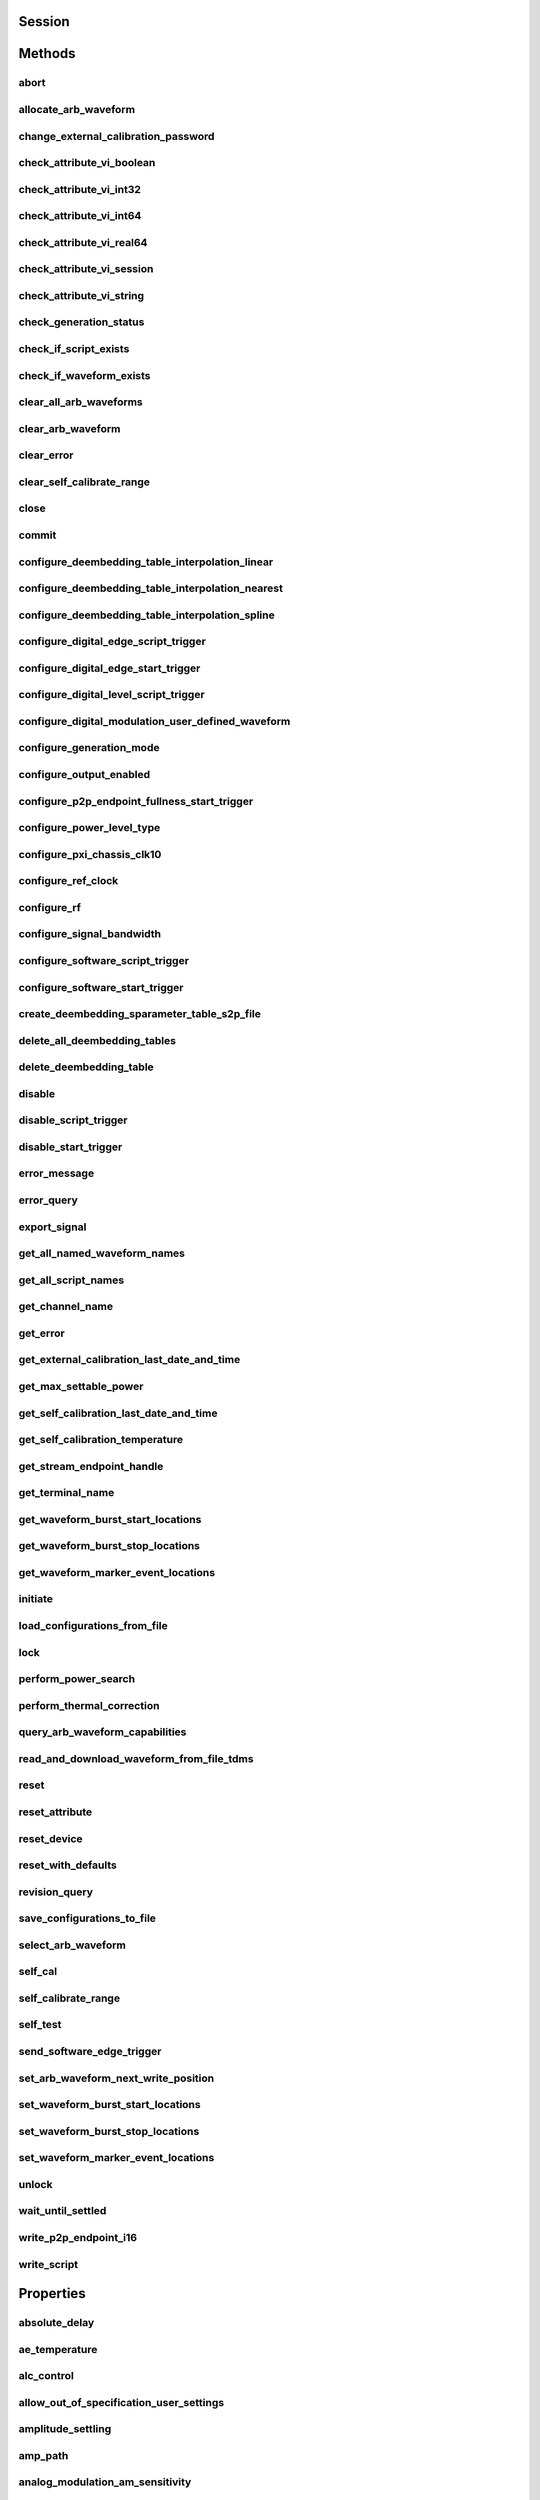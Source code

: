 .. py:module:: nirfsg

Session
=======

.. py:class:: Session(self, resource_name, options={}, id_query=False, reset_device=False)

    

    Opens a session to the device you specify as the :py:attr:`nirfsg.Session.RESOURCE_NAME` and returns a ViSession handle that you use to identify the NI-RFSG device in all subsequent NI-RFSG method calls.

                    This method also configures the device through the :py:attr:`nirfsg.Session.OPTION_STRING` input.

                    **Supported Devices** : PXI-5610, PXIe-5611, PXIe-5644/5645/5646, PXI/PXIe-5650/5651/5652, PXIe-5653/5654/5654 with PXIe-5696, PXI-5670/5671, PXIe-5672/5673/5673E, PXIe-5820/5830/5831/5832/5840/5841/5842/5860

                    **Related Topics**

                    `Simulating an NI RF Signal Generator <https://www.ni.com/docs/en-US/bundle/rfsg/page/rfsg/simulate.html>`_

    

    .. note:: For multichannel devices such as the PXIe-5860, the resource name must include the channel number to use. The channel number is specified by appending /*ChannelNumber* to the device name, where *ChannelNumber* is the channel number (0, 1, etc.). For example, if the device name is PXI1Slot2 and you want to use channel 0, use the resource name PXI1Slot2/0.

    .. note:: One or more of the referenced properties are not in the Python API for this driver.



    :param resource_name:
        

        Specifies the resource name of the device to initialize.

                                For NI-DAQmx devices, the syntax is the device name specified in MAX. Typical default names for NI-DAQmx devices in MAX are Dev2 or PXISlot2. You can rename an NI-DAQmx device in MAX.

                                You can also specify the name of an IVI logical name configured with the IVI Configuration utility. Refer to the *IVI* topic of the *Measurement & Automation Explorer Help* for more information.

        

        .. note:: NI-RFSG device names are not case-sensitive. However, all IVI names, such as logical names, are case-sensitive. If you use an IVI logical name, make sure the name is identical to the name shown in the IVI Configuration Utility.


    :type resource_name: str

    :param options:
        

        Specifies the initial value of certain properties for the session. The
        syntax for **options** is a dictionary of properties with an assigned
        value. For example:

        { 'simulate': False }

        You do not have to specify a value for all the properties. If you do not
        specify a value for a property, the default value is used.

        Advanced Example:
        { 'simulate': True, 'driver_setup': { 'Model': '<model number>',  'BoardType': '<type>' } }

        +-------------------------+---------+
        | Property                | Default |
        +=========================+=========+
        | range_check             | True    |
        +-------------------------+---------+
        | query_instrument_status | False   |
        +-------------------------+---------+
        | cache                   | True    |
        +-------------------------+---------+
        | simulate                | False   |
        +-------------------------+---------+
        | record_value_coersions  | False   |
        +-------------------------+---------+
        | driver_setup            | {}      |
        +-------------------------+---------+


    :type options: str

    :param id_query:
        

        Specifies whether you want NI-RFSG to perform an ID query.

                                **Defined Values** :

        +-----------+--------------------------+
        | Value     | Description              |
        +===========+==========================+
        | True (1)  | Perform ID query.        |
        +-----------+--------------------------+
        | False (0) | Do not perform ID query. |
        +-----------+--------------------------+


    :type id_query: bool

    :param reset_device:
        

        Specifies whether you want to reset the NI-RFSG device during the initialization procedure.

                                **Defined Values** :

        +-----------+----------------------+
        | Value     | Description          |
        +===========+======================+
        | True (1)  | Reset device.        |
        +-----------+----------------------+
        | False (0) | Do not reset device. |
        +-----------+----------------------+


    :type reset_device: bool


Methods
=======

abort
-----

    .. py:currentmodule:: nirfsg.Session

    .. py:method:: abort()

            Stops signal generation.

                            **Supported Devices** : PXI-5610, PXIe-5611, PXIe-5644/5645/5646, PXI/PXIe-5650/5651/5652, PXIe-5653/5654/5654 with PXIe-5696, PXI-5670/5671, PXIe-5672/5673/5673E, PXIe-5820/5830/5831/5832/5840/5841/5842/5860

                            **Related Topics**

                            `NI-RFSG Programming State Model <https://www.ni.com/docs/en-US/bundle/rfsg/page/rfsg/ni_5670_programming_state_model.html>`_

            



allocate_arb_waveform
---------------------

    .. py:currentmodule:: nirfsg.Session

    .. py:method:: allocate_arb_waveform(waveform_name, size_in_samples)

            Allocates onboard memory space for the arbitrary waveform.

                           Use this method to specify the total size of a waveform before writing the data. Use this method only if you are calling the :py:meth:`nirfsg.Session.WriteArbWaveform` method multiple times to write a large waveform in smaller blocks.

                            The NI-RFSG device must be in the Configuration state before you call this method.

                            **Supported Devices** : PXIe-5644/5645/5646, PXI-5670/5671, PXIe-5672/5673/5673E, PXIe-5820/5830/5831/5832/5840/5841/5842/5860

                            **Related Topics**

                            `Streaming Waveform Data <https://www.ni.com/docs/en-US/bundle/rfsg/page/rfsg/streaming_waveform_data.html>`_

            



            :param waveform_name:


                Specifies the name used to identify the waveform. This string is case-insensitive and alphanumeric, and it does not use reserved words.

                


            :type waveform_name: str
            :param size_in_samples:


                Specifies the number of samples to reserve in the onboard memory for the specified waveform. Each I/Q pair is considered one sample.

                


            :type size_in_samples: int

change_external_calibration_password
------------------------------------

    .. py:currentmodule:: nirfsg.Session

    .. py:method:: change_external_calibration_password(old_password, new_password)

            Changes the external calibration password of the device.

                            **Supported Devices:** PXIe-5611, PXIe-5653/5654, PXIe-5673/5673E, PXIe-5696, PXIe-5820/5830/5831/5832/5840/5841/5842/5860

            



            :param old_password:


                Specifies the old (current) external calibration password. This password is case sensitive.

                


            :type old_password: str
            :param new_password:


                Specifies the new (desired) external calibration password.

                


            :type new_password: str

check_attribute_vi_boolean
--------------------------

    .. py:currentmodule:: nirfsg.Session

    .. py:method:: check_attribute_vi_boolean(attribute, value)

            Checks the validity of a value you specify for a ViBoolean property.

            


            .. tip:: This method can be called on specific channels within your :py:class:`nirfsg.Session` instance.
                Use Python index notation on the repeated capabilities container channels to specify a subset,
                and then call this method on the result.

                Example: :py:meth:`my_session.channels[ ... ].check_attribute_vi_boolean`

                To call the method on all channels, you can call it directly on the :py:class:`nirfsg.Session`.

                Example: :py:meth:`my_session.check_attribute_vi_boolean`


            :param attribute:


                Pass the ID of a property.

                


            :type attribute: int
            :param value:


                Pass the value that you want to verify as a valid value for the property.

                

                .. note:: Some of the values might not be valid depending on the current settings of the instrument session.


            :type value: bool

check_attribute_vi_int32
------------------------

    .. py:currentmodule:: nirfsg.Session

    .. py:method:: check_attribute_vi_int32(attribute, value)

            Checks the validity of a value you specify for a ViInt32 property.

            


            .. tip:: This method can be called on specific channels within your :py:class:`nirfsg.Session` instance.
                Use Python index notation on the repeated capabilities container channels to specify a subset,
                and then call this method on the result.

                Example: :py:meth:`my_session.channels[ ... ].check_attribute_vi_int32`

                To call the method on all channels, you can call it directly on the :py:class:`nirfsg.Session`.

                Example: :py:meth:`my_session.check_attribute_vi_int32`


            :param attribute:


                Pass the ID of a property.

                


            :type attribute: int
            :param value:


                Pass the value that you want to verify as a valid value for the property.

                

                .. note:: Some of the values might not be valid depending on the current settings of the instrument session.


            :type value: int

check_attribute_vi_int64
------------------------

    .. py:currentmodule:: nirfsg.Session

    .. py:method:: check_attribute_vi_int64(attribute, value)

            Checks the validity of a value you specify for a ViInt64 property.

            


            .. tip:: This method can be called on specific channels within your :py:class:`nirfsg.Session` instance.
                Use Python index notation on the repeated capabilities container channels to specify a subset,
                and then call this method on the result.

                Example: :py:meth:`my_session.channels[ ... ].check_attribute_vi_int64`

                To call the method on all channels, you can call it directly on the :py:class:`nirfsg.Session`.

                Example: :py:meth:`my_session.check_attribute_vi_int64`


            :param attribute:


                Pass the ID of a property.

                


            :type attribute: int
            :param value:


                Pass the value that you want to verify as a valid value for the property.

                

                .. note:: Some of the values might not be valid depending on the current settings of the instrument session.


            :type value: int

check_attribute_vi_real64
-------------------------

    .. py:currentmodule:: nirfsg.Session

    .. py:method:: check_attribute_vi_real64(attribute, value)

            Checks the validity of a value you specify for a ViReal64 property.

            


            .. tip:: This method can be called on specific channels within your :py:class:`nirfsg.Session` instance.
                Use Python index notation on the repeated capabilities container channels to specify a subset,
                and then call this method on the result.

                Example: :py:meth:`my_session.channels[ ... ].check_attribute_vi_real64`

                To call the method on all channels, you can call it directly on the :py:class:`nirfsg.Session`.

                Example: :py:meth:`my_session.check_attribute_vi_real64`


            :param attribute:


                Pass the ID of a property.

                


            :type attribute: int
            :param value:


                Pass the value that you want to verify as a valid value for the property.

                

                .. note:: Some of the values might not be valid depending on the current settings of the instrument session.


            :type value: float

check_attribute_vi_session
--------------------------

    .. py:currentmodule:: nirfsg.Session

    .. py:method:: check_attribute_vi_session(attribute)

            Checks the validity of a value you specify for a ViSession property.

            


            .. tip:: This method can be called on specific channels within your :py:class:`nirfsg.Session` instance.
                Use Python index notation on the repeated capabilities container channels to specify a subset,
                and then call this method on the result.

                Example: :py:meth:`my_session.channels[ ... ].check_attribute_vi_session`

                To call the method on all channels, you can call it directly on the :py:class:`nirfsg.Session`.

                Example: :py:meth:`my_session.check_attribute_vi_session`


            :param attribute:


                Pass the ID of a property.

                


            :type attribute: int

check_attribute_vi_string
-------------------------

    .. py:currentmodule:: nirfsg.Session

    .. py:method:: check_attribute_vi_string(attribute, value)

            Checks the validity of a value you specify for a ViString property.

            


            .. tip:: This method can be called on specific channels within your :py:class:`nirfsg.Session` instance.
                Use Python index notation on the repeated capabilities container channels to specify a subset,
                and then call this method on the result.

                Example: :py:meth:`my_session.channels[ ... ].check_attribute_vi_string`

                To call the method on all channels, you can call it directly on the :py:class:`nirfsg.Session`.

                Example: :py:meth:`my_session.check_attribute_vi_string`


            :param attribute:


                Pass the ID of a property.

                


            :type attribute: int
            :param value:


                Pass the value that you want to verify as a valid value for the property. The value must be a NULL-terminated string.

                

                .. note:: Some of the values might not be valid depending on the current settings of the instrument session.


            :type value: str

check_generation_status
-----------------------

    .. py:currentmodule:: nirfsg.Session

    .. py:method:: check_generation_status()

            Checks the status of the generation.

                            Call this method to check for any errors that might occur during the signal generation or to check whether the device has finished generating.

                            **Supported Devices** : PXIe-5611, PXIe-5644/5645/5646, PXI/PXIe-5650/5651/5652, PXIe-5653/5654/5654 with PXIe-5696, PXI-5670/5671, PXIe-5672/5673/5673E, PXIe-5820/5830/5831/5832/5840/5841/5842/5860

                            **Related Topics**

                            `NI-RFSG Instrument Driver Programming Flow <https://www.ni.com/docs/en-US/bundle/rfsg/page/rfsg/progflow.html>`_

                            `Stopping Pear-to-Peer Generation <https://www.ni.com/docs/en-US/bundle/rfsg/page/rfsg/p2p_stopping_generation.html>`_

            



            :rtype: bool
            :return:


                    Returns information about the completion of signal generation.

                                            **Defined Values** :

                    +-------+---------------------------------+
                    | Value | Description                     |
                    +=======+=================================+
                    | True  | Signal generation is complete.  |
                    +-------+---------------------------------+
                    | False | Signal generation is occurring. |
                    +-------+---------------------------------+



check_if_script_exists
----------------------

    .. py:currentmodule:: nirfsg.Session

    .. py:method:: check_if_script_exists(script_name)

            Returns whether the script that you specify as :py:attr:`nirfsg.Session.SCRIPT_NAME` exists.

                            **Supported Devices** : PXIe-5673/5673E. PXIe-5830/5831/5840/5841/5842/5860

            

            .. note:: One or more of the referenced properties are not in the Python API for this driver.



            :param script_name:


                Specifies the name of the script. This string is case-insensitive.

                


            :type script_name: str

            :rtype: bool
            :return:


                    Returns True if the script exists.

                                            **Defined Values** :

                    +-------+----------------------------+
                    | Value | Description                |
                    +=======+============================+
                    | True  | The script exists.         |
                    +-------+----------------------------+
                    | False | The script does not exist. |
                    +-------+----------------------------+



check_if_waveform_exists
------------------------

    .. py:currentmodule:: nirfsg.Session

    .. py:method:: check_if_waveform_exists(waveform_name)

            Returns whether the waveform that you specify as :py:attr:`nirfsg.Session.WAVEFORM_NAME` exists.

                            **Supported Devices** : PXIe-5673/5673E, PXIe-5830/5831/5840/5841/5842/5860

            

            .. note:: One or more of the referenced properties are not in the Python API for this driver.



            :param waveform_name:


                Specifies the name used to store the waveform. This string is case-insensitive.

                


            :type waveform_name: str

            :rtype: bool
            :return:


                    Returns True if the waveform exists.

                                            **Defined Values** :

                    +-------+------------------------------+
                    | Value | Description                  |
                    +=======+==============================+
                    | True  | The waveform exists.         |
                    +-------+------------------------------+
                    | False | The waveform does not exist. |
                    +-------+------------------------------+



clear_all_arb_waveforms
-----------------------

    .. py:currentmodule:: nirfsg.Session

    .. py:method:: clear_all_arb_waveforms()

            Deletes all currently defined waveforms and scripts.

                            The NI-RFSG device must be in the Configuration state before you call this method.

                            **Supported Devices** : PXIe-5644/5645/5646, PXI-5670/5671, PXIe-5672/5673/5673E, PXIe-5820/5830/5831/5832/5840/5841/5842/5860

            



clear_arb_waveform
------------------

    .. py:currentmodule:: nirfsg.Session

    .. py:method:: clear_arb_waveform(name)

            Deletes a specified waveform from the pool of currently defined waveforms.

                            The NI-RFSG device must be in the Configuration state before you call this method.

                            **Supported Devices** : PXIe-5644/5645/5646, PXI-5670/5671, PXIe-5672/5673/5673E, PXIe-5820/5830/5831/5832/5840/5841/5842/5860

            



            :param name:


                Name of the stored waveform to delete.

                


            :type name: str

clear_error
-----------

    .. py:currentmodule:: nirfsg.Session

    .. py:method:: clear_error()

            Clears the error information associated with the session.

                            If you pass VI_NULL for the :py:attr:`nirfsg.Session.VI` parameter, this method clears the error information for the current execution thread.

                            The IVI Engine also maintains this error information separately for each thread. This feature of the IVI Engine is useful if you do not have a session handle to pass to the :py:meth:`nirfsg.Session.clear_error` method or the :py:meth:`nirfsg.Session.get_error` method, which occurs when a call to the :py:meth:`nirfsg.Session.Init` method or the :py:meth:`nirfsg.Session.__init__` method fails.

                            **Supported Devices** : PXI-5610, PXIe-5611, PXIe-5644/5645/5646, PXI/PXIe-5650/5651/5652, PXIe-5653/5654/5654 with PXIe-5696, PXI-5670/5671, PXIe-5672/5673/5673E, PXIe-5820/5840/5841/5842/5860

            

            .. note:: The :py:meth:`nirfsg.Session.get_error` method clears the error information after it is retrieved. A call to the :py:meth:`nirfsg.Session.clear_error` method is necessary only when you do not use a call to the :py:meth:`nirfsg.Session.get_error` method to retrieve error information.

            .. note:: One or more of the referenced properties are not in the Python API for this driver.



clear_self_calibrate_range
--------------------------

    .. py:currentmodule:: nirfsg.Session

    .. py:method:: clear_self_calibrate_range()

            Clears the data obtained from the :py:meth:`nirfsg.Session.self_calibrate_range` method.

                            **Supported Devices** : PXIe-5644/5645/5646, PXIe-5820/5830/5831/5832/5840/5841/5842

            



close
-----

    .. py:currentmodule:: nirfsg.Session

    .. py:method:: close()

            Aborts any signal generation in progress and destroys the instrument driver session.

                            **Supported Devices** : PXI-5610, PXIe-5611, PXIe-5644/5645/5646, PXI/PXIe-5650/5651/5652, PXIe-5653/5654/5654 with PXIe-5696, PXI-5670/5671, PXIe-5672/5673/5673E, PXIe-5820/5830/5831/5832/5840/5841/5842/5860

                            **Related Topics**

                            `NI-RFSG Instrument Driver Programming Flow <https://www.ni.com/docs/en-US/bundle/rfsg/page/rfsg/progflow.html>`_

                            `NI-RFSG Programming State Model <https://www.ni.com/docs/en-US/bundle/rfsg/page/rfsg/ni_5670_programming_state_model.html>`_

            

            .. note:: This method is not needed when using the session context manager



commit
------

    .. py:currentmodule:: nirfsg.Session

    .. py:method:: commit()

            Programs the device with the correct settings.

                            Calling this method moves the NI-RFSG device from the Configuration state to the Committed state. After this method executes, a change to any property reverts the NI-RFSG device to the Configuration state.

                            **Supported devices** : PXI-5610, PXIe-5611, PXIe-5644/5645/5646, PXI/PXIe-5650/5651/5652, PXIe-5653/5654/5654 with PXIe-5696, PXI-5670/5671, PXIe-5672/5673/5673E, PXIe-5820/5830/5831/5832/5840/5841/5842/5860

                            **Related Topics**

                            `NI-RFSG Programming State Model <https://www.ni.com/docs/en-US/bundle/rfsg/page/rfsg/ni_5670_programming_state_model.html>`_

            



configure_deembedding_table_interpolation_linear
------------------------------------------------

    .. py:currentmodule:: nirfsg.Session

    .. py:method:: configure_deembedding_table_interpolation_linear(port, table_name, format)

            Selects the linear interpolation method.

                            If the carrier frequency does not match a row in the de-embedding table, NI-RFSG performs a linear interpolation based on the entries in the de-embedding table to determine the parameters to use for de-embedding.

                            **Supported Devices** : PXIe-5830/5831/5832/5840/5841/5842/5860

            



            :param port:


                Specifies the name of the port. The only valid value for the PXIe-5840/5841/5842/5860 is "" (empty string).

                


            :type port: str
            :param table_name:


                Specifies the name of the table.

                


            :type table_name: str
            :param format:


                Specifies the format of parameters to interpolate. **Defined Values** :

                +--------------------------------------------------+----------------+-----------------------------------------------------------------------------------------------------------------------------------------+
                | Name                                             | Value          | Description                                                                                                                             |
                +==================================================+================+=========================================================================================================================================+
                | :py:data:`~nirfsg.Format.REAL_AND_IMAGINARY`     | 26000 (0x6590) | Results in a linear interpolation of the real portion of the complex number and a separate linear interpolation of the complex portion. |
                +--------------------------------------------------+----------------+-----------------------------------------------------------------------------------------------------------------------------------------+
                | :py:data:`~nirfsg.Format.MAGNITUDE_AND_PHASE`    | 26001 (0x6591) | Results in a linear interpolation of the magnitude and a separate linear interpolation of the phase.                                    |
                +--------------------------------------------------+----------------+-----------------------------------------------------------------------------------------------------------------------------------------+
                | :py:data:`~nirfsg.Format.MAGNITUDE_DB_AND_PHASE` | 26002 (0x6592) | Results in a linear interpolation of the magnitude, in decibels, and a separate linear interpolation of the phase.                      |
                +--------------------------------------------------+----------------+-----------------------------------------------------------------------------------------------------------------------------------------+


            :type format: :py:data:`nirfsg.Format`

configure_deembedding_table_interpolation_nearest
-------------------------------------------------

    .. py:currentmodule:: nirfsg.Session

    .. py:method:: configure_deembedding_table_interpolation_nearest(port, table_name)

            Selects the nearest interpolation method.

                            NI-RFSG uses the parameters of the table nearest to the carrier frequency for de-embedding.

                            **Supported Devices** : PXIe-5830/5831/5832/5840/5841/5842/5860

            



            :param port:


                Specifies the name of the port. The only valid value for the PXIe-5840/5841/5842/5860 is "" (empty string).

                


            :type port: str
            :param table_name:


                Specifies the name of the table.

                


            :type table_name: str

configure_deembedding_table_interpolation_spline
------------------------------------------------

    .. py:currentmodule:: nirfsg.Session

    .. py:method:: configure_deembedding_table_interpolation_spline(port, table_name)

            Selects the spline interpolation method.

                            If the carrier frequency does not match a row in the de-embedding table, NI-RFSG performs a spline interpolation based on the entries in the de-embedding table to determine the parameters to use for de-embedding.

                            **Supported Devices** : PXIe-5830/5831/5832/5840/5841/5842/5860

            



            :param port:


                Specifies the name of the port. The only valid value for the PXIe-5840/5841/5842/5860 is "" (empty string).

                


            :type port: str
            :param table_name:


                Specifies the name of the table.

                


            :type table_name: str

configure_digital_edge_script_trigger
-------------------------------------

    .. py:currentmodule:: nirfsg.Session

    .. py:method:: configure_digital_edge_script_trigger(trigger_id, source, edge)

            Purpose

                            Configures the specified Script Trigger for digital edge triggering.

                            The NI-RFSG device must be in the Configuration state before calling this method.

                            **Supported Devices** : PXIe-5644/5645/5646, PXI-5670/5671, PXIe-5672/5673/5673E, PXIe-5820/5830/5831/5832/5840/5841/5842/5860

                            **Related Topics**

                            `Script Trigger <https://www.ni.com/docs/en-US/bundle/rfsg/page/rfsg/script_triggers.html>`_

                            `Digital Edge Trigger <https://www.ni.com/docs/en-US/bundle/rfsg/page/rfsg/trigger_edge.html>`_

            



            :param trigger_id:


                Specifies the Script Trigger to configure.

                


            :type trigger_id: str
            :param source:


                Specifies the source terminal for the digital edge Script Trigger. NI-RFSG sets the :py:attr:`nirfsg.Session.digital_edge_script_trigger_source` property to this value.

                


            :type source: str
            :param edge:


                Specifies the active edge for the digital edge Script Trigger. NI-RFSG sets the :py:attr:`nirfsg.Session.digital_edge_script_trigger_edge` property to this value.

                


            :type edge: int

configure_digital_edge_start_trigger
------------------------------------

    .. py:currentmodule:: nirfsg.Session

    .. py:method:: configure_digital_edge_start_trigger(source, edge)

            Configures the Start Trigger for digital edge triggering.

                            The NI-RFSG device must be in the Configuration state before calling this method.

                            **Supported Devices** : PXIe-5644/5645/5646, PXIe-5654/5654 with PXIe-5696, PXI-5670/5671, PXIe-5672/5673/5673E, PXIe-5820/5830/5831/5832/5840/5841/5842/5860

                            **Related Topics**

                            `Start Trigger <https://www.ni.com/docs/en-US/bundle/rfsg/page/rfsg/start_triggers.html>`_

                            `Digital Edge Trigger <https://www.ni.com/docs/en-US/bundle/rfsg/page/rfsg/trigger_edge.html>`_

            

            .. note:: For the PXIe-5654/5654 with PXIe-5696, the Start Trigger is valid only with a timer-based list when RF list mode is enabled.



            :param source:


                Specifies the source terminal for the digital edge trigger. NI-RFSG sets the :py:attr:`nirfsg.Session.digital_edge_start_trigger_source` property to this value.

                


            :type source: str
            :param edge:


                Specifies the active edge for the Start Trigger. NI-RFSG sets the :py:attr:`nirfsg.Session.digital_edge_start_trigger_edge` property to this value.

                


            :type edge: int

configure_digital_level_script_trigger
--------------------------------------

    .. py:currentmodule:: nirfsg.Session

    .. py:method:: configure_digital_level_script_trigger(trigger_id, source, level)

            Configures a specified Script Trigger for digital level triggering.

                            The NI-RFSG device must be in the Configuration state before calling this method.

                            **Supported Devices** : PXIe-5644/5645/5646, PXI-5670/5671, PXIe-5672/5673/5673E, PXIe-5820/5830/5831/5832/5840/5841/5842/5860

                            **Related Topics**

                            `Script Trigger <https://www.ni.com/docs/en-US/bundle/rfsg/page/rfsg/script_triggers.html>`_

                            `Digital Level Trigger <https://www.ni.com/docs/en-US/bundle/rfsg/page/rfsg/trigger_level.html>`_

            



            :param trigger_id:


                Specifies the Script Trigger to configure.

                


            :type trigger_id: str
            :param source:


                Specifies the trigger source terminal for the digital level Script Trigger. NI-RFSG sets the :py:attr:`nirfsg.Session.digital_level_script_trigger_source` property to this value.

                


            :type source: str
            :param level:


                Specifies the active level for the digital level Script Trigger. NI-RFSG sets the :py:attr:`nirfsg.Session.digital_level_script_trigger_active_level` property to this value.

                


            :type level: int

configure_digital_modulation_user_defined_waveform
--------------------------------------------------

    .. py:currentmodule:: nirfsg.Session

    .. py:method:: configure_digital_modulation_user_defined_waveform(number_of_samples, user_defined_waveform)

            Specifies the message signal used for digital modulation when the :py:attr:`nirfsg.Session.digital_modulation_waveform_type` property is set to :py:data:`~nirfsg.NIRFSG_VAL_USER_DEFINED`.

                            **Supported Devices** : PXI/PXIe-5650/5651/5652

            

            .. note:: One or more of the referenced values are not in the Python API for this driver. Enums that only define values, or represent True/False, have been removed.



            :param number_of_samples:


                Specifies the number of samples in the message signal.

                


            :type number_of_samples: int
            :param user_defined_waveform:


                Specifies the user-defined message signal used for digital modulation.

                


            :type user_defined_waveform: list of int

configure_generation_mode
-------------------------

    .. py:currentmodule:: nirfsg.Session

    .. py:method:: configure_generation_mode(generation_mode)

            Configures the NI-RFSG device to generate a continuous sine tone (CW), apply I/Q (vector) modulation to the RF output signal, or generate arbitrary waveforms according to scripts.

                            The NI-RFSG device must be in the Configuration state before you call this method.

                            **Supported Devices** : PXIe-5644/5645/5646, PXI/PXIe-5650/5651/5652, PXIe-5653/5654/5654 with PXIe-5696, PXI-5670/5671, PXIe-5672/5673/5673E, PXIe-5820/5830/5831/5832/5840/5841/5842/5860

                            **Related Topics**

                            `Assigning Properties or Properties to a Waveform <https://www.ni.com/docs/en-US/bundle/rfsg/page/rfsg/assigning_properties_or_attributes_to_a_waveform.html>`_

                            `Scripting Instructions <https://www.ni.com/docs/en-US/bundle/rfsg/page/rfsg/scripting_instructions.html>`_--Refer to this topic for more information about VST restrictions on scripts.

            



            :param generation_mode:


                Specifies the mode used by NI-RFSG for generating an RF output signal.

                                        **Default Value** : :py:data:`~nirfsg.GenerationMode.CW`

                                        **Defined Values** :

                +------------------------------------------------+--------------+--------------------------------------------------------------------------------------------------------------------------------------------------+
                | Name                                           | Value        | Description                                                                                                                                      |
                +================================================+==============+==================================================================================================================================================+
                | :py:data:`~nirfsg.GenerationMode.CW`           | 1000 (0x3e8) | Configures the RF signal generator to generate a CW signal.                                                                                      |
                +------------------------------------------------+--------------+--------------------------------------------------------------------------------------------------------------------------------------------------+
                | :py:data:`~nirfsg.GenerationMode.ARB_WAVEFORM` | 1001 (0x3e9) | Configures the RF signal generator to generate the arbitrary waveform specified by the :py:attr:`nirfsg.Session.arb_selected_waveform` property. |
                +------------------------------------------------+--------------+--------------------------------------------------------------------------------------------------------------------------------------------------+
                | :py:data:`~nirfsg.GenerationMode.SCRIPT`       | 1002 (0x3ea) | Configures the RF signal generator to generate arbitrary waveforms as directed by the :py:attr:`nirfsg.Session.selected_script` property.        |
                +------------------------------------------------+--------------+--------------------------------------------------------------------------------------------------------------------------------------------------+

                .. note:: - For the PXI/PXIe-5650/5651/5652, PXIe-5653/5654/5654 with PXIe-5696, only :py:data:`~nirfsg.GenerationMode.CW` is supported.

                     - If you are using an RF vector signal transceiver (VST) device, some script instructions may not be supported.


            :type generation_mode: :py:data:`nirfsg.GenerationMode`

configure_output_enabled
------------------------

    .. py:currentmodule:: nirfsg.Session

    .. py:method:: configure_output_enabled(output_enabled)

            Enables or disables signal output.

                            Setting :py:attr:`nirfsg.Session.output_enabled` to False while in the Generation state attenuates the generated signal so that no signal is output.

                            **Supported Devices** : PXI-5610, PXIe-5611, PXIe-5644/5645/5646, PXI/PXIe-5650/5651/5652, PXIe-5653/5654/5654 with PXIe-5696, PXI-5670/5671, PXIe-5672/5673/5673E, PXIe-5820/5830/5831/5832/5840/5841/5842/5860

                            **Related Topics**

                            `Output Enabled <https://www.ni.com/docs/en-US/bundle/rfsg/page/rfsg/outputenable.html>`_

                            `NI-RFSG Instrument Driver Programming Flow <https://www.ni.com/docs/en-US/bundle/rfsg/page/rfsg/progflow.html>`_

                            `RF List Mode <https://www.ni.com/docs/en-US/bundle/rfsg/page/rfsg/rf_list_mode_overview.html>`_

            



            :param output_enabled:


                Specifies whether you want to enable or disable the output.

                


            :type output_enabled: bool

configure_p2p_endpoint_fullness_start_trigger
---------------------------------------------

    .. py:currentmodule:: nirfsg.Session

    .. py:method:: configure_p2p_endpoint_fullness_start_trigger(p2p_endpoint_fullness_level)

            Configures the Start Trigger to detect peer-to-peer endpoint fullness.

                            Generation begins when the number of samples in the peer-to-peer endpoint reaches the threshold specified by the :py:attr:`nirfsg.Session.P2P_ENDPOINT_FULLNESS_LEVEL` parameter. The NI-RFSG device must be in the Configuration state before calling this method.

                            **Supported Devices** : PXIe-5673E, PXIe-5820/5830/5831/5832/5840/5841/5842

                            **Related Topics**

                            `Start Trigger <https://www.ni.com/docs/en-US/bundle/rfsg/page/rfsg/start_triggers.html>`_

            

            .. note:: Due to an additional internal FIFO in the RF signal generator, the writer peer actually writes 2,304 bytes more than the quantity of data specified by this method to satisfy the trigger level.

            .. note:: One or more of the referenced properties are not in the Python API for this driver.



            :param p2p_endpoint_fullness_level:


                Specifies the quantity of data in the FIFO endpoint that asserts the trigger. Units are samples per channel. The default value is -1, which allows NI-RFSG to select the appropriate fullness value.

                


            :type p2p_endpoint_fullness_level: int

configure_power_level_type
--------------------------

    .. py:currentmodule:: nirfsg.Session

    .. py:method:: configure_power_level_type(power_level_type)

            Specifies the way the driver interprets the :py:attr:`nirfsg.Session.power_level` property.

                            In average power mode, NI-RFSG automatically scales waveform data to use the maximum dynamic range. In peak power mode, waveforms are scaled according to the :py:attr:`nirfsg.Session.arb_waveform_software_scaling_factor` property.

                            **Supported Devices** : PXIe-5644/5645/5646, PXI-5670/5671, PXIe-5672/5673/5673E, PXIe-5820/5830/5831/5832/5840/5841/5842/5860

                            **Related Topics**

                            `Spurious Performance <https://www.ni.com/docs/en-US/bundle/rfsg/page/rfsg/spurious_performance.html>`_

                            `Optimizing for Low Power Generation <https://www.ni.com/docs/en-US/bundle/rfsg/page/rfsg/optimizing_for_low_power_generation.html>`_

            



            :param power_level_type:


                Specifies the way the driver interprets the value of the :py:attr:`nirfsg.Session.power_level` property. NI-RFSG sets the :py:attr:`nirfsg.Session.power_level_type` property to this value.

                +-------------------------+-------+------------------------------------------------------------------------------------------------------------------------------------------------------------------------------------------------------------------------------------------------------------------------------------------------------------------------------------------------------------------------------------------------------------------------------------------------------------------------------------------------------------------------------------------------------------------------------------------------------------------+
                | Name                    | Value | Description                                                                                                                                                                                                                                                                                                                                                                                                                                                                                                                                                                                                      |
                +=========================+=======+==================================================================================================================================================================================================================================================================================================================================================================================================================================================================================================================================================================================================================+
                | Average Power (default) | 7000  | Indicates the desired power averaged in time. The driver maximizes the dynamic range by scaling the I/Q waveform so that its peak magnitude is equal to one. If you write more than one waveform, NI-RFSG scales each waveform without preserving the power level ratio between the waveforms. This value is not valid for the PXIe-5820.                                                                                                                                                                                                                                                                        |
                +-------------------------+-------+------------------------------------------------------------------------------------------------------------------------------------------------------------------------------------------------------------------------------------------------------------------------------------------------------------------------------------------------------------------------------------------------------------------------------------------------------------------------------------------------------------------------------------------------------------------------------------------------------------------+
                | Peak Power              | 7001  | Indicates the maximum power level of the RF signal averaged over one period of the RF carrier frequency (the peak envelope power). This setting requires the magnitude of the I/Q waveform to be less than or equal to one. When using peak power, the power level of the RF signal matches the specified power level at moments when the magnitude of the I/Q waveform equals one. If you write more than one waveform, the relative scaling between waveforms is preserved. In peak power mode, waveforms are scaled according to the :py:attr:`nirfsg.Session.arb_waveform_software_scaling_factor` property. |
                +-------------------------+-------+------------------------------------------------------------------------------------------------------------------------------------------------------------------------------------------------------------------------------------------------------------------------------------------------------------------------------------------------------------------------------------------------------------------------------------------------------------------------------------------------------------------------------------------------------------------------------------------------------------------+


            :type power_level_type: int

configure_pxi_chassis_clk10
---------------------------

    .. py:currentmodule:: nirfsg.Session

    .. py:method:: configure_pxi_chassis_clk10(pxi_clk10_source)

            Specifies the signal to drive the 10MHz Reference Clock on the PXI backplane.

                            This option can only be configured when the PXI-5610 is in Slot 2 of the PXI chassis. The NI-RFSG device must be in the Configuration state before you call this method.

                            **Supported Devices** : PXI-5610, PXI-5670/5671

                            **Related Topics**

                            `Timing Configurations <https://www.ni.com/docs/en-US/bundle/rfsg/page/rfsg/timing_configurations.html>`_

                            `System Reference Clock <https://www.ni.com/docs/en-US/bundle/rfsg/page/rfsg/integration_pxi_clk10.html>`_

            



            :param pxi_clk10_source:


                Specifies the source of the Reference Clock signal.

                


            :type pxi_clk10_source: str

configure_ref_clock
-------------------

    .. py:currentmodule:: nirfsg.Session

    .. py:method:: configure_ref_clock(ref_clock_source, ref_clock_rate)

            Configures the NI-RFSG device Reference Clock.

                            The Reference Clock ensures that the NI-RFSG devices are operating from a common timebase. The NI-RFSG device must be in the Configuration state before calling this method.

                            **Supported Devices** : PXI-5610, PXIe-5644/5645/5646, PXIe-5644/5645/5646, PXI/PXIe-5650/5651/5652, PXIe-5653/5654/5654 with PXIe-5696, PXI-5670/5671, PXIe-5672/5673/5673E, PXIe-5820/5830/5831/5832/5840/5841/5842/5860

                            **Related Topics**

                            `PXIe-5672 Timing Configurations <https://www.ni.com/docs/en-US/bundle/rfsg/page/rfsg/timing_configurations.html>`_

                            `PXIe-5673 Timing Configurations <https://www.ni.com/docs/en-US/bundle/rfsg/page/rfsg/10mhzreference_phase1.html>`_

                            `PXIe-5673E Timing Configurations <https://www.ni.com/docs/en-US/bundle/rfsg/page/rfsg/10mhzreference.html>`_

                            `PXIe-5830 Timing Configurations <https://www.ni.com/docs/en-US/bundle/rfsg/page/rfsg/timing_configurations.html>`_

                            `PXIe-5831 Timing Configurations <https://www.ni.com/docs/en-US/bundle/rfsg/page/rfsg/timing_configurations.html>`_

            



            :param ref_clock_source:


                Specifies the source of Reference Clock signal.

                +-----------------------------------------------------------+---------------+-------------------------------------------------------------------------------------------------------------------------------------------------------------------------------------------------------------------------------------------------------------------------------------------------------------------------------------------------------------------------------------------------------------------------------------------------------------------------------------------------------------------------------------------------------------------------------------------------------------------------------------------------------------------------------------------------------------------------------------------------------------------------------------------------------------------------------------------------------------------------------------------------------------------------------------------------------------------------------------------------------------------------------------------------------------------------------------------------------------------------------------------------------------------------------------------------------------------------------------------------------------------------------------------------------------------------------------------------------------------------------------------------------------------------------------------------------------------------------------------------------------------------------------------------+
                | Reference Clock Constant                                  | Value         | Description                                                                                                                                                                                                                                                                                                                                                                                                                                                                                                                                                                                                                                                                                                                                                                                                                                                                                                                                                                                                                                                                                                                                                                                                                                                                                                                                                                                                                                                                                                                                     |
                +===========================================================+===============+=================================================================================================================================================================================================================================================================================================================================================================================================================================================================================================================================================================================================================================================================================================================================================================================================================================================================================================================================================================================================================================================================================================================================================================================================================================================================================================================================================================================================================================================================================================================================================+
                | :py:data:`~nirfsg.NIRFSG_VAL_ONBOARD_CLOCK_STR` (default) | OnboardClock  |  Uses the onboard Reference Clock as the clock source. **PXIe-5830/5831/5832** :For the PXIe-5830, connect the PXIe-5820 REF IN connector to the PXIe-3621 REF OUT connector. For the PXIe-5831, connect the PXIe-5820 REF IN connector to the PXIe-3622 REF OUT connector. For the PXIe-5832, connect the PXIe-5820 REF IN connector to the PXIe-3623 REF OUT connector. **PXIe-5831 with PXIe-5653** :Connect the PXIe-5820 REF IN connector to the PXIe-3622 REF OUT connector. Connect the PXIe-5653 REF OUT (10 MHz) connector to the PXIe-3622 REF IN connector. **PXIe-5832 with PXIe-5653** :Connect the PXIe-5820 REF IN connector to the PXIe-3623 REF OUT connector. Connect the PXIe-5653 REF OUT (10 MHz) connector to the PXIe-3623 REF IN connector. **PXIe-5841 with PXIe-5655** :Lock to the PXIe-5655 onboard clock. Connect the REF OUT connector on the PXIe-5655 to the PXIe-5841 REF IN connector. **PXIe-5842** :Lock to the PXIe-5655 onboard clock. Cables between modules are required as shown in the Getting Started Guide for the instrument.                                                                                                                                                                                                                                                                                                                                                                                                                                                                      |
                +-----------------------------------------------------------+---------------+-------------------------------------------------------------------------------------------------------------------------------------------------------------------------------------------------------------------------------------------------------------------------------------------------------------------------------------------------------------------------------------------------------------------------------------------------------------------------------------------------------------------------------------------------------------------------------------------------------------------------------------------------------------------------------------------------------------------------------------------------------------------------------------------------------------------------------------------------------------------------------------------------------------------------------------------------------------------------------------------------------------------------------------------------------------------------------------------------------------------------------------------------------------------------------------------------------------------------------------------------------------------------------------------------------------------------------------------------------------------------------------------------------------------------------------------------------------------------------------------------------------------------------------------------+
                | :py:data:`~nirfsg.NIRFSG_VAL_REF_IN_STR`                  | RefIn         | Uses the clock signal present at the front panel REF IN connector as the clock source. **PXIe-5830/5831/5832** :For the PXIe-5830, connect the PXIe-5820 REF IN connector to the PXIe-3621 REF OUT connector. For the PXIe-5831, connect the PXIe-5820 REF IN connector to the PXIe-3622 REF OUT connector. For the PXIe-5832, connect the PXIe-5820 REF IN connector to the PXIe-3623 REF OUT connector. For the PXIe-5830, lock the external signal to the PXIe-3621 REF IN connector. For the PXIe-5831, lock the external signal to the PXIe-3622 REF IN connector. For the PXIe-5832, lock the external signal to the PXIe-3623 REF IN connector. **PXIe-5831 with PXIe-5653** :Connect the PXIe-5820 REF IN connector to the PXIe-3622 REF OUT connector. Connect the PXIe-5653 REF OUT (10 MHz) connector to the PXIe-3622 REF IN connector. Lock the external signal to the PXIe-5653 REF IN connector. **PXIe-5832 with PXIe-5653** :Connect the PXIe-5820 REF IN connector to the PXIe-3623 REF OUT connector. Connect the PXIe-5653 REF OUT (10 MHz) connector to the PXIe-3623 REF IN connector. Lock the external signal to the PXIe-5653 REF IN connector.  **PXIe-5841 with PXIe-5655** :Lock to the signal at the REF IN connector on the associated PXIe-5655. Connect the PXIe-5655 REF OUT connector to the PXIe-5841 REF IN connector. **PXIe-5842** :Lock to the signal at the REF IN connector on the associated PXIe-5655. Cables between modules are required as shown in the Getting Started Guide for the instrument. |
                +-----------------------------------------------------------+---------------+-------------------------------------------------------------------------------------------------------------------------------------------------------------------------------------------------------------------------------------------------------------------------------------------------------------------------------------------------------------------------------------------------------------------------------------------------------------------------------------------------------------------------------------------------------------------------------------------------------------------------------------------------------------------------------------------------------------------------------------------------------------------------------------------------------------------------------------------------------------------------------------------------------------------------------------------------------------------------------------------------------------------------------------------------------------------------------------------------------------------------------------------------------------------------------------------------------------------------------------------------------------------------------------------------------------------------------------------------------------------------------------------------------------------------------------------------------------------------------------------------------------------------------------------------+
                | :py:data:`~nirfsg.NIRFSG_VAL_PXI_CLK_STR`                 | PXI_CLK       | Uses the PXI_CLK signal, which is present on the PXI backplane, as the clock source.                                                                                                                                                                                                                                                                                                                                                                                                                                                                                                                                                                                                                                                                                                                                                                                                                                                                                                                                                                                                                                                                                                                                                                                                                                                                                                                                                                                                                                                            |
                +-----------------------------------------------------------+---------------+-------------------------------------------------------------------------------------------------------------------------------------------------------------------------------------------------------------------------------------------------------------------------------------------------------------------------------------------------------------------------------------------------------------------------------------------------------------------------------------------------------------------------------------------------------------------------------------------------------------------------------------------------------------------------------------------------------------------------------------------------------------------------------------------------------------------------------------------------------------------------------------------------------------------------------------------------------------------------------------------------------------------------------------------------------------------------------------------------------------------------------------------------------------------------------------------------------------------------------------------------------------------------------------------------------------------------------------------------------------------------------------------------------------------------------------------------------------------------------------------------------------------------------------------------+
                | :py:data:`~nirfsg.NIRFSG_VAL_CLK_IN_STR`                  | ClkIn         | Uses the clock signal present at the front panel CLK IN connector as the clock source. This value is not valid for the PXIe-5644/5645/5646 or PXIe-5820/5830/5831/5831 with PXIe-5653/5832/5832 with PXIe-5653/5840/5841/5841 with PXIe-5655/5842.                                                                                                                                                                                                                                                                                                                                                                                                                                                                                                                                                                                                                                                                                                                                                                                                                                                                                                                                                                                                                                                                                                                                                                                                                                                                                              |
                +-----------------------------------------------------------+---------------+-------------------------------------------------------------------------------------------------------------------------------------------------------------------------------------------------------------------------------------------------------------------------------------------------------------------------------------------------------------------------------------------------------------------------------------------------------------------------------------------------------------------------------------------------------------------------------------------------------------------------------------------------------------------------------------------------------------------------------------------------------------------------------------------------------------------------------------------------------------------------------------------------------------------------------------------------------------------------------------------------------------------------------------------------------------------------------------------------------------------------------------------------------------------------------------------------------------------------------------------------------------------------------------------------------------------------------------------------------------------------------------------------------------------------------------------------------------------------------------------------------------------------------------------------+
                | :py:data:`~nirfsg.NIRFSG_VAL_REF_IN_2_STR`                | RefIn2        | \-                                                                                                                                                                                                                                                                                                                                                                                                                                                                                                                                                                                                                                                                                                                                                                                                                                                                                                                                                                                                                                                                                                                                                                                                                                                                                                                                                                                                                                                                                                                                              |
                +-----------------------------------------------------------+---------------+-------------------------------------------------------------------------------------------------------------------------------------------------------------------------------------------------------------------------------------------------------------------------------------------------------------------------------------------------------------------------------------------------------------------------------------------------------------------------------------------------------------------------------------------------------------------------------------------------------------------------------------------------------------------------------------------------------------------------------------------------------------------------------------------------------------------------------------------------------------------------------------------------------------------------------------------------------------------------------------------------------------------------------------------------------------------------------------------------------------------------------------------------------------------------------------------------------------------------------------------------------------------------------------------------------------------------------------------------------------------------------------------------------------------------------------------------------------------------------------------------------------------------------------------------+
                | :py:data:`~nirfsg.NIRFSG_VAL_PXI_CLK_MASTER_STR`          | PXI_ClkMaster | This value is valid on only the PXIe-5831 with PXIe-5653 and PXIe-5832 with PXIe-5653. **PXIe-5831 with PXIe-5653** :NI-RFSG configures the PXIe-5653 to export the Reference clock and configures the PXIe-5820 and PXIe-3622 to use PXI_Clk as the Reference Clock source. Connect the PXIe-5653 REF OUT (10 MHz) connector to the PXI chassis REF IN connector. **PXIe-5832 with PXIe-5653** :NI-RFSG configures the PXIe-5653 to export the Reference clock and configures the PXIe-5820 and PXIe-3623 to use PXI_Clk as the Reference Clock source. Connect the PXIe-5653 REF OUT (10 MHz) connector to the PXI chassis REF IN connector.                                                                                                                                                                                                                                                                                                                                                                                                                                                                                                                                                                                                                                                                                                                                                                                                                                                                                                  |
                +-----------------------------------------------------------+---------------+-------------------------------------------------------------------------------------------------------------------------------------------------------------------------------------------------------------------------------------------------------------------------------------------------------------------------------------------------------------------------------------------------------------------------------------------------------------------------------------------------------------------------------------------------------------------------------------------------------------------------------------------------------------------------------------------------------------------------------------------------------------------------------------------------------------------------------------------------------------------------------------------------------------------------------------------------------------------------------------------------------------------------------------------------------------------------------------------------------------------------------------------------------------------------------------------------------------------------------------------------------------------------------------------------------------------------------------------------------------------------------------------------------------------------------------------------------------------------------------------------------------------------------------------------+

                .. note:: One or more of the referenced values are not in the Python API for this driver. Enums that only define values, or represent True/False, have been removed.


            :type ref_clock_source: str
            :param ref_clock_rate:


                Specifies the Reference Clock rate, in hertz (Hz), of the signal present at the REF IN or CLK IN connector. The default value is :py:data:`~nirfsg.NIRFSG_VAL_AUTO`, which allows NI-RFSG to use the default Reference Clock rate for the device or automatically detect the Reference Clock rate, if supported. This parameter is only valid when the :py:attr:`nirfsg.Session.ref_clock_source` parameter is set to :py:data:`~nirfsg.NIRFSG_VAL_CLK_IN_STR`, :py:data:`~nirfsg.NIRFSG_VAL_REF_IN_STR` or :py:data:`~nirfsg.NIRFSG_VAL_REF_IN_2_STR`. Refer to the :py:attr:`nirfsg.Session.ref_clock_rate` property for possible values.

                

                .. note:: One or more of the referenced values are not in the Python API for this driver. Enums that only define values, or represent True/False, have been removed.


            :type ref_clock_rate: float

configure_rf
------------

    .. py:currentmodule:: nirfsg.Session

    .. py:method:: configure_rf(frequency, power_level)

            Configures the frequency and power level of the RF output signal.

                            The PXI-5670/5671, PXIe-5672, and PXIe-5860 device must be in the Configuration state before calling this method. The PXIe-5644/5645/5646, PXI/PXIe-5650/5651/5652, PXIe-5654/5654 with PXIe-5696, PXIe-5673/5673E, and PXIe-5830/5831/5832/5840/5841/5842 device can be in the Configuration or Generation state when you call this method.

                            **Supported Devices** : PXIe-5644/5645/5646, PXI/PXIe-5650/5651/5652, PXIe-5654/5654 with PXIe-5696, PXI-5670/5671, PXIe-5672/5673/5673E, PXIe-5830/5831/5832/5840/5841/5842/5860

                            **Related Topics**

                            `NI-RFSG Instrument Driver Programming Flow <https://www.ni.com/docs/en-US/bundle/rfsg/page/rfsg/progflow.html>`_

            



            :param frequency:


                Specifies the frequency of the generated RF signal, in hertz. For arbitrary waveform generation, this parameter specifies the center frequency of the signal.

                                        **Units** : hertz (Hz)

                


            :type frequency: float
            :param power_level:


                Specifies either the average power level or peak power level of the generated RF signal, depending on the :py:attr:`nirfsg.Session.power_level_type` property.

                                        **Units** : dBm

                


            :type power_level: float

configure_signal_bandwidth
--------------------------

    .. py:currentmodule:: nirfsg.Session

    .. py:method:: configure_signal_bandwidth(signal_bandwidth)

            Configures the signal bandwidth of the arbitrary waveform.

                           The NI-RFSG device must be in the Configuration state before you call this method.

                           NI-RFSG defines *signal bandwidth* as twice the maximum baseband signal deviation from 0 Hz. Usually, the baseband signal center frequency is 0Hz. In such cases, the signal bandwidth is simply the baseband signal minimum frequency subtracted from its maximum frequency, or *f* <sub>max</sub> minus *f* <sub>min</sub>. NI-RFSG uses this value to optimally configure the center frequency of the upconverter to help minimize phase noise. The generated signal is not filtered to achieve the set bandwidth. However, specifying a bandwidth smaller than the actual bandwidth of the signal could potentially result in spectral distortion.

                           **Supported Devices** : PXIe-5644/5645/5646, PXI-5670/5671, PXIe-5672/5673/5673E, PXIe-5820/5830/5831/5832/5840/5841/5842/5860

            

            .. note:: Based on your signal bandwidth, NI-RFSG decides whether to configure the upconverter center frequency on the PXI-5670/5671 or PXIe-5672 in increments of 1MHz or 5MHz. Failure to configure signal bandwidth may result in the signal being placed outside the upconverter passband.



            :param signal_bandwidth:


                Specifies the signal bandwidth used by NI-RFSG to generate an RF output signal. NI-RFSG sets the :py:attr:`nirfsg.Session.signal_bandwidth` property to this value.

                


            :type signal_bandwidth: float

configure_software_script_trigger
---------------------------------

    .. py:currentmodule:: nirfsg.Session

    .. py:method:: configure_software_script_trigger(trigger_id)

            Configures the Script Trigger for software triggering.

                            Refer to the :py:meth:`nirfsg.Session.send_software_edge_trigger` method for more information about using the software Script Trigger. The NI-RFSG device must be in the Configuration state before calling this method.

                            **Supported Devices** : PXIe-5644/5645/5646, PXI-5670/5671, PXIe-5672/5673/5673E, PXIe-5820/5830/5831/5832/5840/5841/5842/5860

                            **Related Topics**

                            `Script Trigger <https://www.ni.com/docs/en-US/bundle/rfsg/page/rfsg/script_triggers.html>`_

                            `Trigger Types <https://www.ni.com/docs/en-US/bundle/rfsg/page/rfsg/trigger_types.html>`_

            



            :param trigger_id:


                Specifies the Script Trigger to configure.

                


            :type trigger_id: str

configure_software_start_trigger
--------------------------------

    .. py:currentmodule:: nirfsg.Session

    .. py:method:: configure_software_start_trigger()

            Configures the Start Trigger for software triggering.

                            Refer to the :py:meth:`nirfsg.Session.send_software_edge_trigger` method for more information about using a software trigger. The NI-RFSG device must be in the Configuration state before calling this method.

                            **Supported Devices** : PXIe-5644/5645/5646, PXI-5670/5671, PXIe-5672/5673/5673E, PXIe-5820/5830/5831/5832/5840/5841/5842/5860



                            **Related Topics**

                            `Start Trigger <https://www.ni.com/docs/en-US/bundle/rfsg/page/rfsg/start_triggers.html>`_

                            `Trigger Types <https://www.ni.com/docs/en-US/bundle/rfsg/page/rfsg/trigger_types.html>`_

            



create_deembedding_sparameter_table_s2p_file
--------------------------------------------

    .. py:currentmodule:: nirfsg.Session

    .. py:method:: create_deembedding_sparameter_table_s2p_file(port, table_name, s2p_file_path, sparameter_orientation)

            Creates an S-parameter de-embedding table for the port based on the specified S2P file.

                            If you only create one table for a port, NI-RFSG automatically selects that table to de-embed the measurement.

                            **Supported Devices** : PXIe-5830/5831/5832/5840/5841/5842/5860

                            **Related Topics**

                            `De-embedding Overview <https://www.ni.com/docs/en-US/bundle/rfsg/page/rfsg/de_embedding_overview.html>`_

                            `S-parameters <https://www.ni.com/docs/en-US/bundle/rfsg/page/rfsg/s_parameters.html>`_

            



            :param port:


                Specifies the name of the port. The only valid value for the PXIe-5840/5841/5842 is empty string.

                


            :type port: str
            :param table_name:


                Specifies the name of the table. The name must be unique for a given port, but not across ports. If you use the same name as an existing table, the table is replaced.

                


            :type table_name: str
            :param s2p_file_path:


                Specifies the path to the S2P file that contains de-embedding information for the specified port.

                


            :type s2p_file_path: str
            :param sparameter_orientation:


                Specifies the orientation of the data in the S2P file relative to the port on the DUT port. **Defined Values** :

                +------------------------------------------------+----------------+-----------------------------------------------------+
                | Name                                           | Value          | Description                                         |
                +================================================+================+=====================================================+
                | :py:data:`~nirfsg.SparameterOrientation.PORT1` | 24000 (0x5dc0) | Port 1 of the S2P is oriented towards the DUT port. |
                +------------------------------------------------+----------------+-----------------------------------------------------+
                | :py:data:`~nirfsg.SparameterOrientation.PORT2` | 24001 (0x5dc1) | Port 2 of the S2P is oriented towards the DUT port. |
                +------------------------------------------------+----------------+-----------------------------------------------------+


            :type sparameter_orientation: :py:data:`nirfsg.SparameterOrientation`

delete_all_deembedding_tables
-----------------------------

    .. py:currentmodule:: nirfsg.Session

    .. py:method:: delete_all_deembedding_tables()

            Deletes all configured de-embedding tables for the session.

                            **Supported Devices** : PXIe-5830/5831/5832/5840/5841/5842/5860

            



delete_deembedding_table
------------------------

    .. py:currentmodule:: nirfsg.Session

    .. py:method:: delete_deembedding_table(port, table_name)

            Deletes the selected de-embedding table for a given port.

                            **Supported Devices** : PXIe-5830/5831/5832/5840/5841/5842/5860

            



            :param port:


                Specifies the name of the port. The only valid value for the PXIe-5840/5841/5842/5860 is "" (empty string).

                


            :type port: str
            :param table_name:


                Specifies the name of the table.

                


            :type table_name: str

disable
-------

    .. py:currentmodule:: nirfsg.Session

    .. py:method:: disable()

            Places the instrument in a quiescent state where it has minimal or no impact on the system to which it is connected.

                            **Supported Devices** : PXI-5610, PXIe-5611, PXI/PXIe-5650/5651/5652, PXI-5670/5671, PXIe-5672/5673/5673E

            



disable_script_trigger
----------------------

    .. py:currentmodule:: nirfsg.Session

    .. py:method:: disable_script_trigger(trigger_id)

            Configures the device not to wait for the specified Script Trigger.

                            Call this method only if you previously configured a Script Trigger and now want it disabled. The NI-RFSG device must be in the Configuration state before you call this method.

                            **Supported Devices** : PXIe-5644/5645/5646, PXI-5670/5671, PXIe-5672/5673/5673E, PXIe-5820/5830/5831/5832/5840/5841/5842/5860

                            **Related Topics**

                            `Script Trigger <https://www.ni.com/docs/en-US/bundle/rfsg/page/rfsg/script_triggers.html>`_

            



            :param trigger_id:


                Specifies the Script trigger to configure.

                


            :type trigger_id: str

disable_start_trigger
---------------------

    .. py:currentmodule:: nirfsg.Session

    .. py:method:: disable_start_trigger()

            Configures the device not to wait for a Start Trigger.

                            This method is necessary only if you previously configured a Start Trigger and now want it disabled. The NI-RFSG device must be in the Configuration state before calling this method.

                            **Supported Devices** : PXIe-5644/5645/5646, PXIe-5654/5654 with PXIe-5696, PXI-5670/5671, PXIe-5672/5673/5673E, PXIe-5820/5830/5831/5832/5840/5841/5842/5860

                            **Related Topics**

                            `Start Trigger <https://www.ni.com/docs/en-US/bundle/rfsg/page/rfsg/start_triggers.html>`_

            



error_message
-------------

    .. py:currentmodule:: nirfsg.Session

    .. py:method:: error_message(error_code, error_message)

            Converts an error code returned by an NI-RFSG method into a user-readable string.

                            **Supported Devices** : PXI-5610, PXIe-5611, PXIe-5644/5645/5646, PXI/PXIe-5650/5651/5652, PXIe-5653/5654/5654 with PXIe-5696, PXI-5670/5671, PXIe-5672/5673/5673E, PXIe-5820/5830/5831/5832/5840/5841/5842/5860

            



            :param error_code:


                Pass the status parameter that is returned from any NI-RFSG method.

                                        **Default Value** : 0 (VI_SUCCESS)

                


            :type error_code: int
            :param error_message:


                Returns the user-readable message string that corresponds to the status code you specify.

                                        You must pass a ViChar array with at least 256 bytes to this parameter.

                


            :type error_message: str

error_query
-----------

    .. py:currentmodule:: nirfsg.Session

    .. py:method:: error_query()

            Reads an error code and an error message from the instrument error queue.

                            **Supported Devices** : PXI-5610, PXIe-5611, PXI/PXIe-5650/5651/5652, PXIe-5653, PXI-5670/5671, PXIe-5672/5673/5673E, PXIe-5820/5840/5841/5842/5860

            



            :rtype: tuple (error_code, error_message)

                WHERE

                error_code (int): 


                    Returns the error code read from the instrument error queue.

                    


                error_message (str): 


                    Returns the error message string read from the instrument error message queue.

                                            You must pass a ViChar array with at least 256 bytes.

                    



export_signal
-------------

    .. py:currentmodule:: nirfsg.Session

    .. py:method:: export_signal(signal, signal_identifier, output_terminal)

            Routes signals (triggers, clocks, and events) to a specified output terminal.

                            The NI-RFSG device must be in the Configuration state before you call this method.

                            You can clear a previously routed signal by exporting the signal to "" (empty string).

                            **Supported Devices** :PXIe-5644/5645/5646, PXI/PXIe-5650/5651/5652, PXIe-5653/5654/5654 with PXIe-5696, PXI-5670/5671, PXIe-5672/5673/5673E, PXIe-5820/5830/5831/5832/5840/5841/5842/5860

                            **Related Topics**

                            `Triggers <https://www.ni.com/docs/en-US/bundle/rfsg/page/rfsg/triggers.html>`_

                            `Events <https://www.ni.com/docs/en-US/bundle/rfsg/page/rfsg/events.html>`_

                            `PFI Lines <https://www.ni.com/docs/en-US/bundle/rfsg/page/rfsg/integration_pfi_lines.html>`_

                            `PXI Trigger Lines <https://www.ni.com/docs/en-US/bundle/rfsg/page/rfsg/integration_pxi_trigger.html>`_

            



            :param signal:


                Specifies the type of signal to route. **Defined Values** :

                +-----------------------------------------------------------+---------+--------------------------------------------+
                | Name                                                      | Value   | Description                                |
                +===========================================================+=========+============================================+
                | :py:data:`~nirfsg.Signal.START_TRIGGER`                   | 0 (0x0) | Exports a Start Trigger.                   |
                +-----------------------------------------------------------+---------+--------------------------------------------+
                | :py:data:`~nirfsg.Signal.SCRIPT_TRIGGER`                  | 1 (0x1) | Exports a Script Trigger.                  |
                +-----------------------------------------------------------+---------+--------------------------------------------+
                | :py:data:`~nirfsg.Signal.MARKER_EVENT`                    | 2 (0x2) | Exports a Marker Event.                    |
                +-----------------------------------------------------------+---------+--------------------------------------------+
                | :py:data:`~nirfsg.Signal.REF_CLOCK`                       | 3 (0x3) | Exports the Reference Clock.               |
                +-----------------------------------------------------------+---------+--------------------------------------------+
                | :py:data:`~nirfsg.Signal.STARTED_EVENT`                   | 4 (0x4) | Exports a Started Event.                   |
                +-----------------------------------------------------------+---------+--------------------------------------------+
                | :py:data:`~nirfsg.Signal.DONE_EVENT`                      | 5 (0x5) | Exports a Done Event.                      |
                +-----------------------------------------------------------+---------+--------------------------------------------+
                | :py:data:`~nirfsg.Signal.CONFIGURATION_LIST_STEP_TRIGGER` | 6 (0x6) | Exports a Configuration List Step Trigger. |
                +-----------------------------------------------------------+---------+--------------------------------------------+
                | :py:data:`~nirfsg.Signal.CONFIGURATION_SETTLED_EVENT`     | 7 (0x7) | Exports a Configuration Settled Event.     |
                +-----------------------------------------------------------+---------+--------------------------------------------+

                .. note:: One or more of the referenced values are not in the Python API for this driver. Enums that only define values, or represent True/False, have been removed.


            :type signal: :py:data:`nirfsg.Signal`
            :param signal_identifier:


                Specifies which instance of the selected signal to export. This parameter is useful when you set the :py:attr:`nirfsg.Session.SIGNAL` parameter to :py:data:`~nirfsg.NIRFSG_VAL_SCRIPT_TRIGGER` or :py:data:`~nirfsg.NIRFSG_VAL_MARKER_EVENT`. Otherwise, set the :py:attr:`nirfsg.Session.SIGNAL_IDENTIFIER` parameter to '' (empty string). **Possible Values** :

                +----------------+-----------------------------+
                | Possible Value | Description                 |
                +================+=============================+
                | marker0        | Specifies Marker 0.         |
                +----------------+-----------------------------+
                | marker1        | Specifies Marker 1.         |
                +----------------+-----------------------------+
                | marker2        | Specifies Marker 2.         |
                +----------------+-----------------------------+
                | marker3        | Specifies Marker 3.         |
                +----------------+-----------------------------+
                | scriptTrigger0 | Specifies Script Trigger 0. |
                +----------------+-----------------------------+
                | scriptTrigger1 | Specifies Script Trigger 1. |
                +----------------+-----------------------------+
                | scriptTrigger2 | Specifies Script Trigger 2. |
                +----------------+-----------------------------+
                | scriptTrigger3 | Specifies Script Trigger 3. |
                +----------------+-----------------------------+

                .. note:: One or more of the referenced properties are not in the Python API for this driver.

                .. note:: One or more of the referenced values are not in the Python API for this driver. Enums that only define values, or represent True/False, have been removed.


            :type signal_identifier: str
            :param output_terminal:


                Specifies the terminal where the signal is exported. You can choose not to export any signal. For the PXIe-5841 with PXIe-5655, the signal is exported to the terminal on the PXIe-5841. **Possible Values** :

                +----------------+--------------------------------------------------------------------------------------------+
                | Possible Value | Description                                                                                |
                +================+============================================================================================+
                | ClkOut         | Exports the Reference Clock signal to the CLK OUT connector of the device.                 |
                +----------------+--------------------------------------------------------------------------------------------+
                |                | The Reference Clock signal is not exported.                                                |
                +----------------+--------------------------------------------------------------------------------------------+
                | RefOut         | Exports the Reference Clock signal to the REF OUT connector of the device.                 |
                +----------------+--------------------------------------------------------------------------------------------+
                | RefOut2        | Exports the Reference Clock signal to the REF OUT2 connector of the device, if applicable. |
                +----------------+--------------------------------------------------------------------------------------------+


            :type output_terminal: str

get_all_named_waveform_names
----------------------------

    .. py:currentmodule:: nirfsg.Session

    .. py:method:: get_all_named_waveform_names()

            Return names of the waveforms present in the memory.

                            **Supported Devices** :PXIe-5830/5831/5840/5841/5842E

            



            :rtype: tuple (waveform_names, actual_buffer_size)

                WHERE

                waveform_names (str): 


                    Returns a string having waveform names separated by commas.

                    


                actual_buffer_size (int): 


                    Fetch the number of bytes needed to pass in the :py:attr:`nirfsg.Session.BUFFER_SIZE` parameter.

                                            It can be fetch by passing VI_NULL in the :py:attr:`nirfsg.Session.WAVEFORM_NAMES` parameter.

                    

                    .. note:: One or more of the referenced properties are not in the Python API for this driver.



get_all_script_names
--------------------

    .. py:currentmodule:: nirfsg.Session

    .. py:method:: get_all_script_names()

            Return names of the scripts present in the memory.

                            **Supported Devices** :PXIe-5830/5831/5840/5841/5842E

            



            :rtype: tuple (script_names, actual_buffer_size)

                WHERE

                script_names (str): 


                    Returns a string having script names separated by commas.

                    


                actual_buffer_size (int): 


                    Fetch the number of bytes needed to pass in the :py:attr:`nirfsg.Session.BUFFER_SIZE` parameter.

                                            It can be fetch by passing VI_NULL in the :py:attr:`nirfsg.Session.SCRIPT_NAMES` parameter.

                    

                    .. note:: One or more of the referenced properties are not in the Python API for this driver.



get_channel_name
----------------

    .. py:currentmodule:: nirfsg.Session

    .. py:method:: get_channel_name(index)

            Returns the channel string that is in the channel table at an index you specify.

                            **Supported Devices** : PXI-5670/5671, PXIe-5672/5673/5673E

            



            :param index:


                Specifies a one-based index into the channel table.

                


            :type index: int

            :rtype: str
            :return:


                    Returns a channel string from the channel table at the index you specify in the Index parameter. Do not modify the contents of the channel string.

                    



get_error
---------

    .. py:currentmodule:: nirfsg.Session

    .. py:method:: get_error()

            Retrieves and then clears the IVI error information for the session or the current execution thread.

                            **Supported Devices** : PXI-5610, PXIe-5611, PXIe-5644/5645/5646, PXI/PXIe-5650/5651/5652, PXIe-5653/5654/5654 with PXIe-5696, PXI-5670/5671, PXIe-5672/5673/5673E, PXIe-5820/5840/5841/5842/5860

            

            .. note:: If the **bufferSize** parameter is 0, this method does not clear the error information. By passing 0 to the **bufferSize** parameter, you can determine the buffer size required to obtain the entire :py:attr:`nirfsg.Session.ERROR_DESCRIPTION` string. You can then call this method again with a sufficiently large buffer. If you specify a valid IVI session for the :py:attr:`nirfsg.Session.VI` parameter, this method retrieves and clears the error information for the session. If you pass VI_NULL for the :py:attr:`nirfsg.Session.VI` parameter, this method retrieves and clears the error information for the current execution thread. If the :py:attr:`nirfsg.Session.VI` parameter is an invalid session, this method does nothing and returns an error. Normally, the error information describes the first error that occurred since the user last called this method or the :py:meth:`nirfsg.Session.clear_error` method.

            .. note:: One or more of the referenced properties are not in the Python API for this driver.



            :rtype: tuple (error_code, error_description)

                WHERE

                error_code (int): 


                    Returns the error code for the session or execution thread. If you pass 0 for the **BufferSize** parameter, you can pass VI_NULL for this parameter.

                    


                error_description (str): 


                    Returns the :py:attr:`nirfsg.Session.ERROR_DESCRIPTION` for the IVI session or execution thread.

                                            If there is no description, the method returns an empty string. The buffer must contain at least as many elements as the value you specify with the **bufferSize** parameter. If the :py:attr:`nirfsg.Session.ERROR_DESCRIPTION`, including the terminating NULL byte, contains more bytes than you indicate with the **bufferSize** parameter, the method copies **bufferSize** - 1 bytes into the buffer, places an ASCII NULL byte at the end of the buffer, and returns the buffer size you must pass to get the entire value. For example, if the value is 123456 and the buffer size is 4, the method places 123 into the buffer and returns 7. If you pass 0, you can pass VI_NULL for this parameter.

                    

                    .. note:: One or more of the referenced properties are not in the Python API for this driver.



get_external_calibration_last_date_and_time
-------------------------------------------

    .. py:currentmodule:: nirfsg.Session

    .. py:method:: get_external_calibration_last_date_and_time()

            TBD

            



            :rtype: hightime.datetime
            :return:


                    



get_max_settable_power
----------------------

    .. py:currentmodule:: nirfsg.Session

    .. py:method:: get_max_settable_power()

            Returns the maximum settable output power level for the current configuration.

                            **Supported Devices** : PXIe-5830/5831/5832/5840/5841/5842/5860

            



            :rtype: float
            :return:


                    Returns maximum settable power level in dBm.

                    



get_self_calibration_last_date_and_time
---------------------------------------

    .. py:currentmodule:: nirfsg.Session

    .. py:method:: get_self_calibration_last_date_and_time()

            TBD

            



            :rtype: hightime.datetime
            :return:


                    



get_self_calibration_temperature
--------------------------------

    .. py:currentmodule:: nirfsg.Session

    .. py:method:: get_self_calibration_temperature(module)

            Returns the temperature, in degrees Celsius, of the device at the last successful self-calibration.

                            **Supported Devices** : PXI-5610, PXIe-5653, PXI-5670/5671, PXIe-5672/5673/5673E, PXIe-5820/5830/5831 (IF only)/5832 (IF only)/5840/5841/5842/5860

            



            :param module:


                Specifies from which stand-alone module to retrieve the last successful self-calibration temperature.
                                    **Default Value** : :py:data:`~nirfsg.Module.PRIMARY_MODULE`
                                    **Defined Values** :

                +------------------------------------------+----------------+---------------------------------------------------------------------+
                | Name                                     | Value          | Description                                                         |
                +==========================================+================+=====================================================================+
                | :py:data:`~nirfsg.Module.PRIMARY_MODULE` | 13000 (0x32c8) | The stand-alone device or the main module in a multi-module device. |
                +------------------------------------------+----------------+---------------------------------------------------------------------+
                | :py:data:`~nirfsg.Module.AWG`            | 13001 (0x32c9) | The AWG associated with the primary module.                         |
                +------------------------------------------+----------------+---------------------------------------------------------------------+
                | :py:data:`~nirfsg.Module.LO`             | 13002 (0x32ca) | The LO associated with the primary module.                          |
                +------------------------------------------+----------------+---------------------------------------------------------------------+


            :type module: :py:data:`nirfsg.Module`

            :rtype: float
            :return:


                    Returns the temperature, in degrees Celsius, of the device at the last successful self-calibration.

                    



get_stream_endpoint_handle
--------------------------

    .. py:currentmodule:: nirfsg.Session

    .. py:method:: get_stream_endpoint_handle(stream_endpoint)

            Returns a reader endpoint handle that can be used with NI-P2P to configure a peer-to-peer stream with an RF signal generator endpoint.

                            **Supported Devices** : PXIe-5673E, PXIe-5820/5830/5831/5832/5840/5841/5842

                            **Related Topics**

                            `Configuring a Peer-to-Peer Stream <https://www.ni.com/docs/en-US/bundle/rfsg/page/rfsg/configuring_a_p2p_stream.html>`_

                            `Configuring Flow Control <https://www.ni.com/docs/en-US/bundle/rfsg/page/rfsg/p2p_flow_control.html>`_

            



            :param stream_endpoint:


                Specifies the stream endpoint FIFO to configure.

                


            :type stream_endpoint: str

            :rtype: int
            :return:


                    Returns the reader endpoint handle that is used with NI-P2P to create a stream with the NI-RFSG device as an endpoint.

                    



get_terminal_name
-----------------

    .. py:currentmodule:: nirfsg.Session

    .. py:method:: get_terminal_name(signal, signal_identifier)

            Returns the fully-qualified name of the specified signal.

                            The fully-qualified name is helpful to automatically route signals in a multisegment chassis.

                            **Supported Devices** : PXI/PXIe-5650/5651/5652, PXIe-5653/5654/5654 with PXIe-5696, PXI-5670/5671, PXIe-5672/5673/5673E, PXIe-5820/5830/5831/5832/5840/5841/5842/5860

                            **Related Topics**

                            `Triggers <https://www.ni.com/docs/en-US/bundle/rfsg/page/rfsg/triggers.html>`_

                            `Events <https://www.ni.com/docs/en-US/bundle/rfsg/page/rfsg/events.html>`_

                            `Syntax for Terminal Names <https://www.ni.com/docs/en-US/bundle/rfsg/page/rfsg/syntax_for_terminal_names.html>`_

            



            :param signal:


                Specifies the signal to query. **Defined Values** :

                +-----------------------------------------------------------+---------+--------------------------------------------+
                | Name                                                      | Value   | Description                                |
                +===========================================================+=========+============================================+
                | :py:data:`~nirfsg.Signal.START_TRIGGER`                   | 0 (0x0) | Exports a Start Trigger.                   |
                +-----------------------------------------------------------+---------+--------------------------------------------+
                | :py:data:`~nirfsg.Signal.SCRIPT_TRIGGER`                  | 1 (0x1) | Exports a Script Trigger.                  |
                +-----------------------------------------------------------+---------+--------------------------------------------+
                | :py:data:`~nirfsg.Signal.MARKER_EVENT`                    | 2 (0x2) | Exports a Marker Event.                    |
                +-----------------------------------------------------------+---------+--------------------------------------------+
                | :py:data:`~nirfsg.Signal.REF_CLOCK`                       | 3 (0x3) | Exports the Reference Clock.               |
                +-----------------------------------------------------------+---------+--------------------------------------------+
                | :py:data:`~nirfsg.Signal.STARTED_EVENT`                   | 4 (0x4) | Exports a Started Event.                   |
                +-----------------------------------------------------------+---------+--------------------------------------------+
                | :py:data:`~nirfsg.Signal.DONE_EVENT`                      | 5 (0x5) | Exports a Done Event.                      |
                +-----------------------------------------------------------+---------+--------------------------------------------+
                | :py:data:`~nirfsg.Signal.CONFIGURATION_LIST_STEP_TRIGGER` | 6 (0x6) | Exports a Configuration List Step Trigger. |
                +-----------------------------------------------------------+---------+--------------------------------------------+
                | :py:data:`~nirfsg.Signal.CONFIGURATION_SETTLED_EVENT`     | 7 (0x7) | Exports a Configuration Settled Event.     |
                +-----------------------------------------------------------+---------+--------------------------------------------+

                .. note:: One or more of the referenced values are not in the Python API for this driver. Enums that only define values, or represent True/False, have been removed.


            :type signal: :py:data:`nirfsg.Signal`
            :param signal_identifier:


                Specifies which instance of the selected signal to query. This parameter is necessary when you set the :py:attr:`nirfsg.Session.SIGNAL` parameter to :py:data:`~nirfsg.NIRFSG_VAL_SCRIPT_TRIGGER` or :py:data:`~nirfsg.NIRFSG_VAL_MARKER_EVENT`  . Otherwise, set the :py:attr:`nirfsg.Session.SIGNAL_IDENTIFIER` parameter to '' (empty string). **Possible Values** :

                +----------------+-----------------------------+
                | Possible Value | Description                 |
                +================+=============================+
                | marker0        | Specifies Marker 0.         |
                +----------------+-----------------------------+
                | marker1        | Specifies Marker 1.         |
                +----------------+-----------------------------+
                | marker2        | Specifies Marker 2.         |
                +----------------+-----------------------------+
                | marker3        | Specifies Marker 3.         |
                +----------------+-----------------------------+
                | scriptTrigger0 | Specifies Script Trigger 0. |
                +----------------+-----------------------------+
                | scriptTrigger1 | Specifies Script Trigger 1. |
                +----------------+-----------------------------+
                | scriptTrigger2 | Specifies Script Trigger 2. |
                +----------------+-----------------------------+
                | scriptTrigger3 | Specifies Script Trigger 3. |
                +----------------+-----------------------------+

                .. note:: One or more of the referenced properties are not in the Python API for this driver.

                .. note:: One or more of the referenced values are not in the Python API for this driver. Enums that only define values, or represent True/False, have been removed.


            :type signal_identifier: str

            :rtype: str
            :return:


                    Returns the string to use as the source for other devices.

                    



get_waveform_burst_start_locations
----------------------------------

    .. py:currentmodule:: nirfsg.Session

    .. py:method:: get_waveform_burst_start_locations(number_of_locations)

            Returns the burst start locations of the waveform stored in the NI-RFSG session.

                            **Supported Devices** : PXIe-5820/5830/5831/5832/5840/5841/5842

            


            .. tip:: This method can be called on specific channels within your :py:class:`nirfsg.Session` instance.
                Use Python index notation on the repeated capabilities container channels to specify a subset,
                and then call this method on the result.

                Example: :py:meth:`my_session.channels[ ... ].get_waveform_burst_start_locations`

                To call the method on all channels, you can call it directly on the :py:class:`nirfsg.Session`.

                Example: :py:meth:`my_session.get_waveform_burst_start_locations`


            :param number_of_locations:


                Specifies the size of the burst start locations array.

                


            :type number_of_locations: int

            :rtype: tuple (locations, required_size)

                WHERE

                locations (array.array("d")): 


                    Returns the burst start locations stored in the NI-RFSG session for the waveform that you specified in the :py:attr:`nirfsg.Session.CHANNEL_NAME` parameter. This value is expressed in samples.

                    

                    .. note:: One or more of the referenced properties are not in the Python API for this driver.


                required_size (int): 


                    Returns the required size for the output array if you pass NULL to :py:attr:`nirfsg.Session.LOCATIONS` parameter.

                    

                    .. note:: One or more of the referenced properties are not in the Python API for this driver.



get_waveform_burst_stop_locations
---------------------------------

    .. py:currentmodule:: nirfsg.Session

    .. py:method:: get_waveform_burst_stop_locations(number_of_locations)

            Returns the burst stop locations of the waveform stored in the NI-RFSG session.

                            **Supported Devices** : PXIe-5820/5830/5831/5832/5840/5841/5842

            


            .. tip:: This method can be called on specific channels within your :py:class:`nirfsg.Session` instance.
                Use Python index notation on the repeated capabilities container channels to specify a subset,
                and then call this method on the result.

                Example: :py:meth:`my_session.channels[ ... ].get_waveform_burst_stop_locations`

                To call the method on all channels, you can call it directly on the :py:class:`nirfsg.Session`.

                Example: :py:meth:`my_session.get_waveform_burst_stop_locations`


            :param number_of_locations:


                Specifies the size of the burst start locations array.

                


            :type number_of_locations: int

            :rtype: tuple (locations, required_size)

                WHERE

                locations (array.array("d")): 


                    Returns the burst start locations stored in the NI-RFSG session for the waveform that you specified in the :py:attr:`nirfsg.Session.CHANNEL_NAME` parameter. This value is expressed in samples.

                    

                    .. note:: One or more of the referenced properties are not in the Python API for this driver.


                required_size (int): 


                    Returns the required size for the output array if you pass NULL to :py:attr:`nirfsg.Session.LOCATIONS` parameter.

                    

                    .. note:: One or more of the referenced properties are not in the Python API for this driver.



get_waveform_marker_event_locations
-----------------------------------

    .. py:currentmodule:: nirfsg.Session

    .. py:method:: get_waveform_marker_event_locations(number_of_locations)

            Returns the marker locations associated with the waveform and the marker stored in the NI-RFSG session.

                            **Supported Devices** : PXIe-5820/5830/5831/5832/5840/5841/5842

            


            .. tip:: This method can be called on specific channels within your :py:class:`nirfsg.Session` instance.
                Use Python index notation on the repeated capabilities container channels to specify a subset,
                and then call this method on the result.

                Example: :py:meth:`my_session.channels[ ... ].get_waveform_marker_event_locations`

                To call the method on all channels, you can call it directly on the :py:class:`nirfsg.Session`.

                Example: :py:meth:`my_session.get_waveform_marker_event_locations`


            :param number_of_locations:


                Specifies the size of the locations array.

                


            :type number_of_locations: int

            :rtype: tuple (locations, required_size)

                WHERE

                locations (array.array("d")): 


                    Returns the marker locations stored in the NI-RFSG database for the channel you specified in the :py:attr:`nirfsg.Session.CHANNEL_NAME` parameter. This value is expressed in samples.

                    

                    .. note:: One or more of the referenced properties are not in the Python API for this driver.


                required_size (int): 


                    Returns the required size for the output array if you pass NULL to **Locations** parameter.

                    



initiate
--------

    .. py:currentmodule:: nirfsg.Session

    .. py:method:: initiate()

            Initiates signal generation, causing the NI-RFSG device to leave the Configuration state and enter the Generation state.

                            If the settings have not been committed to the device before you call this method, they are committed by this method. The operation returns when the RF output signal settles. To return to the Configuration state, call the :py:meth:`nirfsg.Session.abort` method.

                            **Supported Devices** : PXIe-5611, PXIe-5644/5645/5646, PXI/PXIe-5650/5651/5652, PXIe-5653/5654/5654 with PXIe-5696, PXI-5670/5671, PXIe-5672/5673/5673E, PXIe-5820/5830/5831/5832/5840/5841/5842/5860

                            **Related Topics**

                            `NI-RFSG Instrument Driver Programming Flow <https://www.ni.com/docs/en-US/bundle/rfsg/page/rfsg/progflow.html>`_

            

            .. note:: This method will return a Python context manager that will initiate on entering and abort on exit.



load_configurations_from_file
-----------------------------

    .. py:currentmodule:: nirfsg.Session

    .. py:method:: load_configurations_from_file(file_path)

            Loads the configurations from the specified file to the NI-RFSG driver session.

                            The VI does an implicit reset before loading the configurations from the file.

                            **Supported Devices** : PXIe-5820/5830/5831/5832/5840/5841/5842/5860

            


            .. tip:: This method can be called on specific channels within your :py:class:`nirfsg.Session` instance.
                Use Python index notation on the repeated capabilities container channels to specify a subset,
                and then call this method on the result.

                Example: :py:meth:`my_session.channels[ ... ].load_configurations_from_file`

                To call the method on all channels, you can call it directly on the :py:class:`nirfsg.Session`.

                Example: :py:meth:`my_session.load_configurations_from_file`


            :param file_path:


                Specifies the absolute path of the file from which the NI-RFSG loads the configurations.

                


            :type file_path: str

lock
----

    .. py:currentmodule:: nirfsg.Session

.. py:method:: lock()

    Obtains a multithread lock on the device session. Before doing so, the
    software waits until all other execution threads release their locks
    on the device session.

    Other threads may have obtained a lock on this session for the
    following reasons:

        -  The application called the :py:meth:`nirfsg.Session.lock` method.
        -  A call to NI-RFSG locked the session.
        -  After a call to the :py:meth:`nirfsg.Session.lock` method returns
           successfully, no other threads can access the device session until
           you call the :py:meth:`nirfsg.Session.unlock` method or exit out of the with block when using
           lock context manager.
        -  Use the :py:meth:`nirfsg.Session.lock` method and the
           :py:meth:`nirfsg.Session.unlock` method around a sequence of calls to
           instrument driver methods if you require that the device retain its
           settings through the end of the sequence.

    You can safely make nested calls to the :py:meth:`nirfsg.Session.lock` method
    within the same thread. To completely unlock the session, you must
    balance each call to the :py:meth:`nirfsg.Session.lock` method with a call to
    the :py:meth:`nirfsg.Session.unlock` method.

    One method for ensuring there are the same number of unlock method calls as there is lock calls
    is to use lock as a context manager

        .. code:: python

            with nirfsg.Session('dev1') as session:
                with session.lock():
                    # Calls to session within a single lock context

        The first `with` block ensures the session is closed regardless of any exceptions raised

        The second `with` block ensures that unlock is called regardless of any exceptions raised

    :rtype: context manager
    :return:
        When used in a `with` statement, :py:meth:`nirfsg.Session.lock` acts as
        a context manager and unlock will be called when the `with` block is exited

perform_power_search
--------------------

    .. py:currentmodule:: nirfsg.Session

    .. py:method:: perform_power_search()

            Performs a power search if the :py:attr:`nirfsg.Session.alc_control` property is disabled.

                            Calling this method disables modulation for a short time while the device levels the output signal.

                            **Supported Devices** : PXIe-5654 with PXIe-5696

                            **Related Topics**

                            `Power Search <https://www.ni.com/docs/en-US/bundle/rfsg/page/rfsg/ni_5654_power_search.html>`_

            

            .. note:: Power search temporarily enables the ALC, so ensure the appropriate included cable is connected between the PXIe-5654 ALCIN connector and the PXIe-5696 ALCOUT connector to successfully perform a power search.



perform_thermal_correction
--------------------------

    .. py:currentmodule:: nirfsg.Session

    .. py:method:: perform_thermal_correction()

            Corrects for any signal drift due to environmental temperature variation when generating the same signal for extended periods of time without a parameter change.

                            Under normal circumstances of short-term signal generation, NI-RFSG performs thermal correction automatically by ensuring stable power levels, and you do not need to call this method.

                            Use this method when generating the same signal for an extended period of time in a temperature-fluctuating environment. The NI-RFSG device must be in the Generation state before calling this method.

                            **Supported Devices** : PXIe-5611, PXI/PXIe-5650/5651/5652, PXIe-5653/5654/5654 with PXIe-5696, PXI-5670/5671, PXIe-5672/5673/5673E, PXIe-5830/5831/5832/5840/5841/5842/5860

                            **Related Topics**

                            `Thermal Management <https://www.ni.com/docs/en-US/bundle/rfsg/page/rfsg/thermal_management.html>`_

                            `Impairment Calibration <https://www.ni.com/docs/en-US/bundle/rfsg/page/rfsg/vector_calibration.html>`_

            



query_arb_waveform_capabilities
-------------------------------

    .. py:currentmodule:: nirfsg.Session

    .. py:method:: query_arb_waveform_capabilities()

            Queries and returns the waveform capabilities of the NI-RFSG device.

                            These capabilities are related to the current device configuration. The NI-RFSG device must be in the Configuration or the Generation state before calling this method.

                            **Supported Devices** : PXIe-5644/5645/5646, PXI-5670/5671, PXIe-5672/5673/5673E, PXIe-5820/5830/5831/5832/5840/5841/5842/5860

            



            :rtype: tuple (max_number_waveforms, waveform_quantum, min_waveform_size, max_waveform_size)

                WHERE

                max_number_waveforms (int): 


                    Returns the value of the :py:attr:`nirfsg.Session.arb_max_number_waveforms` property. This value is the maximum number of waveforms you can write.

                    


                waveform_quantum (int): 


                    Returns the value of the :py:attr:`nirfsg.Session.arb_waveform_quantum` property. If the waveform quantum is *q*, then the size of the waveform that you write should be a multiple of *q*. The units are expressed in samples.

                    


                min_waveform_size (int): 


                    Returns the value of the :py:attr:`nirfsg.Session.arb_waveform_size_min` property. The number of samples of the waveform that you write must be greater than or equal to this value.

                    


                max_waveform_size (int): 


                    Returns the value of the :py:attr:`nirfsg.Session.arb_waveform_size_max` property. The number of samples of the waveform that you write must be less than or equal to this value.

                    



read_and_download_waveform_from_file_tdms
-----------------------------------------

    .. py:currentmodule:: nirfsg.Session

    .. py:method:: read_and_download_waveform_from_file_tdms(waveform_name, file_path, waveform_index)

            Reads the waveforms from a TDMS file and downloads one waveform into each of the NI RF vector signal generators.

                            This method reads the following information from the TDMS file and writes it into the NI-RFSG session:

                            - Sample Rate
                            - PAPR
                            - Runtime Scaling
                            - RF Blanking Marker Locations
                            - RF Blanking Enabled
                            - Burst Start Locations
                            - Burst Stop Locations
                            - RF Blanking Marker Source
                            - Signal Bandwidth
                            - Waveform Size

                            If RF blanking marker locations are present in the file but burst locations are not present, burst locations are calculated from RF blanking marker locations and stored in the NI-RFSG session.

                            **Supported Devices** : PXIe-5820/5830/5831/5832/5840/5841/5842

            



            :param waveform_name:


                Specifies the name used to store the waveform. This string is case-insensitive.

                                        Example:

                                        "waveform::waveform0"

                


            :type waveform_name: str
            :param file_path:


                Specifies the absolute path to the TDMS file from which the NI-RFSG reads the waveforms.

                


            :type file_path: str
            :param waveform_index:


                Specifies the index of the waveform to be read from the TDMS file.

                


            :type waveform_index: int

reset
-----

    .. py:currentmodule:: nirfsg.Session

    .. py:method:: reset()

            Resets all properties to their default values and moves the NI-RFSG device to the Configuration state.

                            This method aborts the generation, deletes all de-embedding tables, clears all routes, and resets session properties to their initial values. During a reset, routes of signals between this and other devices are released, regardless of which device created the route.

                            Generally, calling this method instead of the :py:meth:`nirfsg.Session.reset_device` method is acceptable. The :py:meth:`nirfsg.Session.reset` method executes faster than the :py:meth:`nirfsg.Session.reset_device` method.

                            To avoid resetting routes on the PXIe-5644/5645/5646 and PXIe-5820/5830/5831/5832/5840/5841/5842/5860 that are in use by NI-RFSA sessions, NI recommends using the :py:meth:`nirfsg.Session.ResetWithOptions` method, with **stepsToOmit** set to :py:data:`~nirfsg.ResetWithOptionsStepsToOmit.ROUTES` .

                            **Supported Devices** : PXI-5610, PXIe-5611, PXIe-5644/5645/5646, PXI/PXIe-5650/5651/5652, PXIe-5653/5654/5654 with PXIe-5696, PXI-5670/5671, PXIe-5672/5673/5673E, PXIe-5820/5830/5831/5832/5840/5841/5842/5860

            

            .. note:: This method resets all configured routes for the PXIe-5644/5645/5646 and PXIe-5820/5830/5831/5832/5840/5841/5842/5860 in NI-RFSA and NI-RFSG.



reset_attribute
---------------

    .. py:currentmodule:: nirfsg.Session

    .. py:method:: reset_attribute(attribute_id)

            Resets the property to its default value.

                            **Supported Devices** : PXI-5610, PXIe-5611, PXIe-5644/5645/5646, PXI/PXIe-5650/5651/5652, PXIe-5653/5654/5654 with PXIe-5696, PXI-5670/5671, PXIe-5672/5673/5673E, PXIe-5820/5830/5831/5832/5840/5841/5842/5860

            


            .. tip:: This method can be called on specific channels within your :py:class:`nirfsg.Session` instance.
                Use Python index notation on the repeated capabilities container channels to specify a subset,
                and then call this method on the result.

                Example: :py:meth:`my_session.channels[ ... ].reset_attribute`

                To call the method on all channels, you can call it directly on the :py:class:`nirfsg.Session`.

                Example: :py:meth:`my_session.reset_attribute`


            :param attribute_id:


                Pass the ID of a property.

                


            :type attribute_id: int

reset_device
------------

    .. py:currentmodule:: nirfsg.Session

    .. py:method:: reset_device()

            Performs a hard reset on the device which consists of the following actions:

                            - Signal generation is stopped.
                            - All routes are released.
                            - External bidirectional terminals are tristated.
                            - FPGAs are reset.
                            - Hardware is configured to its default state.
                            - All session properties are reset to their default states.

                            During a device reset, routes of signals between this and other devices are released, regardless of which device created the route.

                            - PXI-5610, PXI-5670/5671, PXIe-5672-- After calling this method, the device requires 25 seconds before returning to full functionality. NI-RFSG enforces this condition by adding a wait, if needed, the next time you try to access the device.

                            **Supported Devices** : PXI-5610, PXIe-5611, PXI/PXIe-5650/5651/5652, PXIe-5653/5654/5654 with PXIe-5696, PXI-5670/5671, PXIe-5672/5673/5673E

                            **Related Topics**

                            `Thermal Shutdown <https://www.ni.com/docs/en-US/bundle/rfsg/page/rfsg/thermal_shutdown_monitoring_5650_5651_5652.html>`_

            

            .. note:: You must call the :py:meth:`nirfsg.Session.reset_device` method if the NI-RFSG device has shut down because of a high-temperature condition.



reset_with_defaults
-------------------

    .. py:currentmodule:: nirfsg.Session

    .. py:method:: reset_with_defaults()

            Performs a software reset of the device, returning it to the default state and applying any initial default settings from the IVI Configuration Store.

                            **Supported Devices** : PXI-5610, PXIe-5611, PXI/PXIe-5650/5651/5652, PXIe-5653/5654/5654 with PXIe-5696,PXI-5670/5671, PXIe-5672/5673/5673E

            



revision_query
--------------

    .. py:currentmodule:: nirfsg.Session

    .. py:method:: revision_query()

            Returns the revision numbers of the NI-RFSG driver and the instrument firmware.

                            **Supported Devices** : PXI-5610, PXIe-5611, PXIe-5644/5645/5646, PXI/PXIe-5650/5651/5652, PXIe-5653/5654/5654 with PXIe-5696, PXI-5670/5671, PXIe-5672/5673/5673E, PXIe-5820/5830/5831/5832/5840/5841/5842/5860

            



            :rtype: tuple (instrument_driver_revision, firmware_revision)

                WHERE

                instrument_driver_revision (str): 


                    Returns the value of the :py:attr:`nirfsg.Session.specific_driver_revision` property in the form of a string.

                                            You must pass a ViChar array with at least 256 bytes.

                    


                firmware_revision (str): 


                    Returns the value of the :py:attr:`nirfsg.Session.instrument_firmware_revision` property in the form of a string.

                                            You must pass a ViChar array with at least 256 bytes.

                    



save_configurations_to_file
---------------------------

    .. py:currentmodule:: nirfsg.Session

    .. py:method:: save_configurations_to_file(file_path)

            Saves the configurations of the session to the specified file.

                            **Supported Devices** : PXIe-5820/5830/5831/5832/5840/5841/5842/5860

            


            .. tip:: This method can be called on specific channels within your :py:class:`nirfsg.Session` instance.
                Use Python index notation on the repeated capabilities container channels to specify a subset,
                and then call this method on the result.

                Example: :py:meth:`my_session.channels[ ... ].save_configurations_to_file`

                To call the method on all channels, you can call it directly on the :py:class:`nirfsg.Session`.

                Example: :py:meth:`my_session.save_configurations_to_file`


            :param file_path:


                Specifies the absolute path of the file to which the NI-RFSG saves the configurations.

                


            :type file_path: str

select_arb_waveform
-------------------

    .. py:currentmodule:: nirfsg.Session

    .. py:method:: select_arb_waveform(name)

            Specifies the waveform that is generated upon a call to the :py:meth:`nirfsg.Session._initiate` method when the **generationMode** parameter of the :py:meth:`nirfsg.Session.configure_generation_mode` method is set to :py:data:`~nirfsg.GenerationMode.ARB_WAVEFORM`.

                            You must specify a waveform using the :py:attr:`nirfsg.Session.NAME` parameter if you have written multiple waveforms. The NI-RFSG device must be in the Configuration state before you call this method.

                            **Supported Devices** : PXIe-5644/5645/5646, PXI-5670/5671, PXIe-5672/5673/5673E, PXIe-5820/5830/5831/5832/5840/5841/5842/5860

                            **Related Topics**

                            `Assigning Properties or Properties to a Waveform <https://www.ni.com/docs/en-US/bundle/rfsg/page/rfsg/assigning_properties_or_attributes_to_a_waveform.html>`_

            

            .. note:: One or more of the referenced properties are not in the Python API for this driver.



            :param name:


                Specifies the name of the stored waveform to generate. This is a case-insensitive alphanumeric string that does not use reserved words. NI-RFSG sets the :py:attr:`nirfsg.Session.arb_selected_waveform` property to this value.

                


            :type name: str

self_cal
--------

    .. py:currentmodule:: nirfsg.Session

    .. py:method:: self_cal()

            Performs an internal self-calibration on the device and associated modules that support self-calibration.

                            If the calibration is successful, new calibration data and constants are stored in the onboard nonvolatile memory of the module.

                            The PXIe-5841 maintains separate self-calibration data for both the PXIe-5841 standalone and when associated with the PXIe-5655. Use this method once for each intended configuration.

                            **Supported Devices** : PXI-5610, PXIe-5653, PXI-5670/5671, PXIe-5672/5673/5673E, PXIe-5820/5830/5831/5832/5840/5841/5842/5860

            

            .. note:: If there is an existing NI-RFSA session open for the same PXIe-5820/5830/5831/5832/5840/5841/5842/5860 while this method runs, it may remain open but cannot be used for operations that access the hardware, for example niRFSA_Commit or niRFSA_Initiate.



self_calibrate_range
--------------------

    .. py:currentmodule:: nirfsg.Session

    .. py:method:: self_calibrate_range(steps_to_omit, min_frequency, max_frequency, min_power_level, max_power_level)

            Self-calibrates all configurations within the specified frequency and peak power level limits.

                            Self-calibration range data is valid until you restart the system or call the :py:meth:`nirfsg.Session.clear_self_calibrate_range` method.

                            NI recommends that no external signals are present on the RF In or IQ In ports during the calibration.

                            For best results, NI recommends that you perform self-calibration without omitting any steps. However, if certain aspects of performance are less important for your application, you can omit certain steps for faster calibration.

                            **Supported Devices** : PXIe-5644/5645/5646, PXIe-5820/5830/5831/5832/5840/5841/5842

            

            .. note:: - This method does not update self-calibration date and temperature.

                 - If there is an existing NI-RFSA session open for the same PXIe-5644/5645/5646, it may remain open but cannot be used while this method runs.

                 - If there is an existing NI-RFSA session open for the same PXIe-5820/5830/5831/5832/5840/5841/5842 while this method runs, it may remain open but cannot be used for operations that access the hardware, for example niRFSA_Commit or niRFSA_Initiate.



            :param steps_to_omit:


                Specifies which calibration steps to skip during the self-calibration process. The default value is an empty array, which indicates that no calibration steps are omitted.

                                        **Default Value** : :py:data:`~nirfsg.SelfCalibrateRangeStepsToOmit.OMIT_NONE`

                                        **Defined Values:**

                +------------------------------------------------------------------------+-----------+---------------------------------------------------------------------------------------------------------------------+
                | Name                                                                   | Value     | Description                                                                                                         |
                +========================================================================+===========+=====================================================================================================================+
                | :py:data:`~nirfsg.SelfCalibrateRangeStepsToOmit.OMIT_NONE`             | 0 (0x0)   | No calibration steps are omitted.                                                                                   |
                +------------------------------------------------------------------------+-----------+---------------------------------------------------------------------------------------------------------------------+
                | :py:data:`~nirfsg.SelfCalibrateRangeStepsToOmit.LO_SELF_CAL`           | 1 (0x1)   | Omits the LO Self Cal step. If you omit this step, the power level of the LO is not adjusted.                       |
                +------------------------------------------------------------------------+-----------+---------------------------------------------------------------------------------------------------------------------+
                | :py:data:`~nirfsg.SelfCalibrateRangeStepsToOmit.POWER_LEVEL_ACCURACY`  | 2 (0x2)   | Omits the Power Level Accuracy step. If you omit this step, the power level accuracy of the device is not adjusted. |
                +------------------------------------------------------------------------+-----------+---------------------------------------------------------------------------------------------------------------------+
                | :py:data:`~nirfsg.SelfCalibrateRangeStepsToOmit.RESIDUAL_LO_POWER`     | 4 (0x4)   | Omits the Residual LO Power step. If you omit this step, the Residual LO Power performance is not adjusted.         |
                +------------------------------------------------------------------------+-----------+---------------------------------------------------------------------------------------------------------------------+
                | :py:data:`~nirfsg.SelfCalibrateRangeStepsToOmit.IMAGE_SUPPRESSION`     | 8 (0x8)   | Omits the Image Suppression step. If you omit this step, the Residual Sideband Image performance is not adjusted.   |
                +------------------------------------------------------------------------+-----------+---------------------------------------------------------------------------------------------------------------------+
                | :py:data:`~nirfsg.SelfCalibrateRangeStepsToOmit.SYNTHESIZER_ALIGNMENT` | 16 (0x10) | Omits the Voltage Controlled Oscillator (VCO) Alignment step. If you omit this step, the LO PLL is not adjusted.    |
                +------------------------------------------------------------------------+-----------+---------------------------------------------------------------------------------------------------------------------+

                .. note:: One or more of the referenced values are not in the Python API for this driver. Enums that only define values, or represent True/False, have been removed.


            :type steps_to_omit: :py:data:`nirfsg.SelfCalibrateRangeStepsToOmit`
            :param min_frequency:


                Specifies the minimum frequency to calibrate.

                


            :type min_frequency: float
            :param max_frequency:


                Specifies the maximum frequency to calibrate.

                


            :type max_frequency: float
            :param min_power_level:


                Specifies the minimum power level to calibrate.

                


            :type min_power_level: float
            :param max_power_level:


                Specifies the maximum power level to calibrate.

                


            :type max_power_level: float

self_test
---------

    .. py:currentmodule:: nirfsg.Session

    .. py:method:: self_test(self_test_message)

            Performs a self-test on the NI-RFSG device and returns the test results.

                            This method performs a simple series of tests to ensure that the NI-RFSG device is powered up and responding.

                            This method does not affect external I/O connections or connections between devices. Complete functional testing and calibration are not performed by this method. The NI-RFSG device must be in the Configuration state before you call this method.

                            **Supported Devices** : PXI-5610, PXIe-5611, PXI/PXIe-5650/5651/5652, PXIe-5653/5654/5654 with PXIe-5696, PXI-5670/5671, PXIe-5672/5673/5673E, PXIe-5820/5830/5831/5832/5840/5841/5842/5860

                            **Related Topics**

                            `Device Warm-Up <https://www.ni.com/docs/en-US/bundle/rfsg/page/rfsg/warmup.html>`_

            



            :param self_test_message:


                Returns the self-test response string from the NI-RFSG device. For an explanation of the string contents, refer to the **status** parameter of this method.

                                        You must pass a ViChar array with at least 256 bytes.

                


            :type self_test_message: str

            :rtype: int
            :return:


                    This parameter contains the value returned from the NI-RFSG device self test.

                    +----------------+------------------+
                    | Self-Test Code | Description      |
                    +================+==================+
                    | 0              | Self test passed |
                    +----------------+------------------+
                    | 1              | Self test failed |
                    +----------------+------------------+



send_software_edge_trigger
--------------------------

    .. py:currentmodule:: nirfsg.Session

    .. py:method:: send_software_edge_trigger(trigger, trigger_identifier)

            Forces a trigger to occur.

                            The specified trigger generates regardless of whether the trigger has been configured as a software trigger.

                            **Supported Devices** : PXIe-5644/5645/5646, PXI-5670/5671, PXIe-5672/5673/5673E, PXIe-5820/5830/5831/5832/5840/5841/5842/5860

                            **Related Topics**

                            `Triggers <https://www.ni.com/docs/en-US/bundle/rfsg/page/rfsg/triggers.html>`_

            



            :param trigger:


                Specifies the trigger to send.

                                        **Default Value:** :py:data:`~nirfsg.SoftwareTriggerType.START`

                                        **Defined Values:**

                +-----------------------------------------------+---------+-------------------------------+
                | Name                                          | Value   | Description                   |
                +===============================================+=========+===============================+
                | :py:data:`~nirfsg.SoftwareTriggerType.START`  | 0 (0x0) | Specifies the Start Trigger.  |
                +-----------------------------------------------+---------+-------------------------------+
                | :py:data:`~nirfsg.SoftwareTriggerType.SCRIPT` | 1 (0x1) | Specifies the Script Trigger. |
                +-----------------------------------------------+---------+-------------------------------+

                .. note:: One or more of the referenced values are not in the Python API for this driver. Enums that only define values, or represent True/False, have been removed.


            :type trigger: :py:data:`nirfsg.SoftwareTriggerType`
            :param trigger_identifier:


                Specifies the Script Trigger to configure. This parameter is valid only when you set the :py:attr:`nirfsg.Session.TRIGGER` parameter to :py:data:`~nirfsg.NIRFSG_VAL_START_TRIGGER`. Otherwise, set the :py:attr:`nirfsg.Session.TRIGGER_IDENTIFIER` parameter to "" (empty string).

                                        **Default Value:** "" (empty string)

                                        **Possible Values:**

                +----------------+-----------------------------+
                | Possible Value | Description                 |
                +================+=============================+
                | scriptTrigger0 | Specifies Script Trigger 0. |
                +----------------+-----------------------------+
                | scriptTrigger1 | Specifies Script Trigger 1. |
                +----------------+-----------------------------+
                | scriptTrigger2 | Specifies Script Trigger 2. |
                +----------------+-----------------------------+
                | scriptTrigger3 | Specifies Script Trigger 3. |
                +----------------+-----------------------------+
                |                | None (no signal to export)  |
                +----------------+-----------------------------+

                .. note:: One or more of the referenced properties are not in the Python API for this driver.

                .. note:: One or more of the referenced values are not in the Python API for this driver. Enums that only define values, or represent True/False, have been removed.


            :type trigger_identifier: str

set_arb_waveform_next_write_position
------------------------------------

    .. py:currentmodule:: nirfsg.Session

    .. py:method:: set_arb_waveform_next_write_position(waveform_name, relative_to, offset)

            Configures the start position to use for writing a waveform before calling the :py:meth:`nirfsg.Session.WriteArbWaveform` method.

                            This method allows you to write to arbitrary locations within the waveform. These settings apply only to the next write to the waveform specified by the **name** input of the :py:meth:`nirfsg.Session.allocate_arb_waveform` method or the :py:meth:`nirfsg.Session.WriteArbWaveform` method. Subsequent writes to that waveform begin where the last write ended, unless this method is called again.

                            **Supported Devices** : PXIe-5644/5645/5646, PXIe-5820/5830/5831/5832/5840/5841/5842/5860

            

            .. note:: If you use this method to write the waveform that is currently generating, an undefined output may result.



            :param waveform_name:


                Specifies the name of the waveform. This string is case-insensitive and alphanumeric, and it cannot use `reserved words <https://www.ni.com/docs/en-US/bundle/rfsg/page/rfsg/scripting_instructions.html>`_.

                


            :type waveform_name: str
            :param relative_to:


                Specifies the reference position in the waveform. The position and :py:attr:`nirfsg.Session.OFFSET` together determine where to start loading data into the waveform.

                                        **Defined Values:**

                +-------------------------------------------------+---------------+------------------------------------------------------------------+
                | Name                                            | Value         | Description                                                      |
                +=================================================+===============+==================================================================+
                | :py:data:`~nirfsg.RelativeTo.START_OF_WAVEFORM` | 8000 (0x1f40) | The reference position is relative to the start of the waveform. |
                +-------------------------------------------------+---------------+------------------------------------------------------------------+
                | :py:data:`~nirfsg.RelativeTo.CURRENT_POSITION`  | 8001 (0x1f41) | The reference position is relative to the current position.      |
                +-------------------------------------------------+---------------+------------------------------------------------------------------+

                .. note:: One or more of the referenced properties are not in the Python API for this driver.


            :type relative_to: :py:data:`nirfsg.RelativeTo`
            :param offset:


                Specifies the offset from the **relative to** parameter at which to start loading the data into the waveform.

                


            :type offset: int

set_waveform_burst_start_locations
----------------------------------

    .. py:currentmodule:: nirfsg.Session

    .. py:method:: set_waveform_burst_start_locations(number_of_locations, locations)

            Configures the start location of the burst in samples where the burst refers to the active portion of a waveform.

                            **Supported Devices** : PXIe-5820/5830/5831/5832/5840/5841/5842

            


            .. tip:: This method can be called on specific channels within your :py:class:`nirfsg.Session` instance.
                Use Python index notation on the repeated capabilities container channels to specify a subset,
                and then call this method on the result.

                Example: :py:meth:`my_session.channels[ ... ].set_waveform_burst_start_locations`

                To call the method on all channels, you can call it directly on the :py:class:`nirfsg.Session`.

                Example: :py:meth:`my_session.set_waveform_burst_start_locations`


            :param number_of_locations:


                Specifies the size of the burst start locations array.

                


            :type number_of_locations: int
            :param locations:


                Returns the burst start locations stored in the NI-RFSG session for the waveform that you specified in the :py:attr:`nirfsg.Session.CHANNEL_NAME` parameter. This value is expressed in samples.

                

                .. note:: One or more of the referenced properties are not in the Python API for this driver.


            :type locations: array.array("d")

set_waveform_burst_stop_locations
---------------------------------

    .. py:currentmodule:: nirfsg.Session

    .. py:method:: set_waveform_burst_stop_locations(number_of_locations, locations)

            Configures the stop location of the burst in samples where the burst refers to the active portion of a waveform.

                            **Supported Devices** : PXIe-5820/5830/5831/5832/5840/5841/5842

            


            .. tip:: This method can be called on specific channels within your :py:class:`nirfsg.Session` instance.
                Use Python index notation on the repeated capabilities container channels to specify a subset,
                and then call this method on the result.

                Example: :py:meth:`my_session.channels[ ... ].set_waveform_burst_stop_locations`

                To call the method on all channels, you can call it directly on the :py:class:`nirfsg.Session`.

                Example: :py:meth:`my_session.set_waveform_burst_stop_locations`


            :param number_of_locations:


                Specifies the size of the burst stop locations array.

                


            :type number_of_locations: int
            :param locations:


                Specifies the burst stop locations, in samples, to store in the NI-RFSG session.

                


            :type locations: array.array("d")

set_waveform_marker_event_locations
-----------------------------------

    .. py:currentmodule:: nirfsg.Session

    .. py:method:: set_waveform_marker_event_locations(number_of_locations, locations)

            Configures the marker locations associated with waveform and marker in the NI-RFSG session.

                            **Supported Devices** : PXIe-5820/5830/5831/5832/5840/5841/5842

            


            .. tip:: This method can be called on specific channels within your :py:class:`nirfsg.Session` instance.
                Use Python index notation on the repeated capabilities container channels to specify a subset,
                and then call this method on the result.

                Example: :py:meth:`my_session.channels[ ... ].set_waveform_marker_event_locations`

                To call the method on all channels, you can call it directly on the :py:class:`nirfsg.Session`.

                Example: :py:meth:`my_session.set_waveform_marker_event_locations`


            :param number_of_locations:


                Specifies the size of the locations array.

                


            :type number_of_locations: int
            :param locations:


                Specifies the marker location, in samples, to store in the NI-RFSG database.

                


            :type locations: array.array("d")

unlock
------

    .. py:currentmodule:: nirfsg.Session

.. py:method:: unlock()

    Releases a lock that you acquired on an device session using
    :py:meth:`nirfsg.Session.lock`. Refer to :py:meth:`nirfsg.Session.unlock` for additional
    information on session locks.

wait_until_settled
------------------

    .. py:currentmodule:: nirfsg.Session

    .. py:method:: wait_until_settled(max_time_milliseconds)

            Waits until the RF output signal has settled. This method is useful for devices that support changes while in the Generation state.

                            Call this method after making a dynamic change to wait for the output signal to settle.

                            You can also call this method after calling the :py:meth:`nirfsg.Session.commit` method to wait for changes to settle. The :py:meth:`nirfsg.Session.wait_until_settled` method is not required after calling the :py:meth:`nirfsg.Session._initiate` method because the :py:meth:`nirfsg.Session._initiate` automatically waits for the output to settle.

                            **Supported Devices** : PXI-5610, PXIe-5611, PXIe-5644/5645/5646, PXI/PXIe-5650/5651/5652, PXIe-5653/5654/5654 with PXIe-5696, PXI-5670/5671, PXIe-5672/5673/5673E, PXIe-5820/5830/5831/5832/5840/5841/5842/5860

            



            :param max_time_milliseconds:


                Specifies the maximum time the method waits for the output to settle. If the maximum time is exceeded, this method returns an error. The units are expressed in milliseconds.

                                        **Default Value** : 10000

                


            :type max_time_milliseconds: int

write_p2p_endpoint_i16
----------------------

    .. py:currentmodule:: nirfsg.Session

    .. py:method:: write_p2p_endpoint_i16(stream_endpoint, number_of_samples, endpoint_data)

            Writes an array of 16-bit integer data to the peer-to-peer endpoint.

                            Use this method to write initial data from the host to the endpoint before starting generation to avoid an underflow when you start the generation.

                            **Supported Devices** : PXIe-5673E

                            **Related Topics**

                            `Peer-to-Peer Data Streaming <https://www.ni.com/docs/en-US/bundle/rfsg/page/rfsg/p2p_streaming.html>`_--Refer to this topic for more information about configuring a stream.

                            `Configuring Flow Control <https://www.ni.com/docs/en-US/bundle/rfsg/page/rfsg/p2p_flow_control.html>`_

                            `Starting Peer-to-Peer Generation <https://www.ni.com/docs/en-US/bundle/rfsg/page/rfsg/p2p_starting_generation.html>`_

                            `Reconfiguring a Stream <https://www.ni.com/docs/en-US/bundle/rfsg/page/rfsg/p2p_reconfiguring_stream.html>`_

            



            :param stream_endpoint:


                Specifies the stream endpoint FIFO to configure.

                


            :type stream_endpoint: str
            :param number_of_samples:


                Specifies the number of samples to write into the endpoint FIFO.

                


            :type number_of_samples: int
            :param endpoint_data:


                Specifies the array of data to write into the endpoint FIFO. The binary data is left-justified.

                


            :type endpoint_data: array.array("h")

write_script
------------

    .. py:currentmodule:: nirfsg.Session

    .. py:method:: write_script(script)

            Writes a script to the device to control waveform generation in Script mode.

                            First, configure your device for Script mode by calling the :py:meth:`nirfsg.Session.configure_generation_mode` method. The NI-RFSG device must be in the Configuration state before calling the :py:meth:`nirfsg.Session.write_script` method.

                            **Supported Devices** : PXIe-5644/5645/5646, PXI-5670/5671, PXIe-5672/5673/5673E, PXIe-5820/5830/5831/5832/5840/5841/5842/5860

                            **Related Topics**

                            `Scripting Instructions <https://www.ni.com/docs/en-US/bundle/rfsg/page/rfsg/scripting_instructions.html>`_--Refer to this topic for more information about VST restrictions on scripts.

                            `Common Scripting Use Cases <https://www.ni.com/docs/en-US/bundle/rfsg/page/rfsg/scripting_use_cases.html>`_

            

            .. note:: If you are using an RF vector signal transceiver (VST) device, some script instructions may not be supported.



            :param script:


                Specifies a string containing a syntactically correct script. NI-RFSG supports multiple scripts that are selected with the :py:attr:`nirfsg.Session.selected_script` property. Refer to `Scripting Instructions <https://www.ni.com/docs/en-US/bundle/rfsg/page/rfsg/scripting_instructions.html>`_ for more information about using scripts.

                


            :type script: str


Properties
==========

absolute_delay
--------------

    .. py:attribute:: absolute_delay

        Specifies the sub-Sample Clock delay, in seconds, to apply to the I/Q waveform. Use this property to reduce the trigger jitter when synchronizing multiple devices with NI-TClk. This property can also help maintain synchronization repeatability by writing the absolute delay value of a previous measurement to the current session.

                        To set this property, the NI-RFSG device must be in the Configuration state.

                        **Units:** Seconds

                        **Valid Values:** Plus or minus half of one Sample Clock period

                        **Supported Devices:** PXIe-5820/5840/5841/5842



        .. note:: - The resolution of this property is a method of the I/Q sample period at 15E(-6) times that sample period.

             - If this property is set, NI-TClk cannot perform any sub-Sample Clock adjustment.

        The following table lists the characteristics of this property.

            +-----------------------+-------------------------------------------------------------+
            | Characteristic        | Value                                                       |
            +=======================+=============================================================+
            | Datatype              | hightime.timedelta, datetime.timedelta, or float in seconds |
            +-----------------------+-------------------------------------------------------------+
            | Permissions           | read-write                                                  |
            +-----------------------+-------------------------------------------------------------+
            | Repeated Capabilities | None                                                        |
            +-----------------------+-------------------------------------------------------------+

        .. tip::
            This property corresponds to the following LabVIEW Property or C Attribute:

                - LabVIEW Property: **Device Specific:Vector Signal Transceiver:Signal Path:Absolute Delay**
                - C Attribute: **NIRFSG_ATTR_ABSOLUTE_DELAY**

ae_temperature
--------------

    .. py:attribute:: ae_temperature

        Returns the amplitude extender module temperature in degrees Celsius.

                        **Units**: degrees Celsius (°C)

                        **Supported Devices:** PXIe-5654 with PXIe-5696

        The following table lists the characteristics of this property.

            +-----------------------+-----------+
            | Characteristic        | Value     |
            +=======================+===========+
            | Datatype              | float     |
            +-----------------------+-----------+
            | Permissions           | read only |
            +-----------------------+-----------+
            | Repeated Capabilities | None      |
            +-----------------------+-----------+

        .. tip::
            This property corresponds to the following LabVIEW Property or C Attribute:

                - LabVIEW Property: **Device Characteristics:AE Temperature (Degrees C)**
                - C Attribute: **NIRFSG_ATTR_AE_TEMPERATURE**

alc_control
-----------

    .. py:attribute:: alc_control

        Enables or disables the automatic leveling control (ALC).

                        PXIe-5654 with PXIe-5696: If this property is enabled, the ALC is closed (closed-loop mode) and allows for better amplitude accuracy and wider amplitude dynamic range. If this property is disabled, the ALC is open (open-loop mode), which is ideal when using modulation. Disabling the :py:attr:`nirfsg.Session.alc_control` property also allows for NI-RFSG to perform an automatic power search.

                        PXIe-5654: :py:data:`~nirfsg.AutomaticLevelControl.DISABLE` is the only supported value for this device. The PXIe-5654 does not support the ALC when used as a stand-alone device.

                        **Default Value:**

                        PXIe-5654: :py:data:`~nirfsg.AutomaticLevelControl.DISABLE`

                        PXIe-5654 with PXIe-5696: :py:data:`~nirfsg.AutomaticLevelControl.ENABLE`

                        **Supported Devices:** PXIe-5654/5654 with PXIe-5696

                        **Related Topics**

                        `Power Level Adjustment <https://www.ni.com/docs/en-US/bundle/rfsg/page/rfsg/ni_5654_power_level_adjustment.html>`_

                        `ALC Closed Loop Versus Open Loop <https://www.ni.com/docs/en-US/bundle/rfsg/page/rfsg/ni_5654_alc_closed_loop_vs_open_loop.html>`_

                        `Power Search <https://www.ni.com/docs/en-US/bundle/rfsg/page/rfsg/ni_5654_power_search.html>`_

                    **Defined Values**:

        +--------------------------------------------------+---------+------------------+
        | Name                                             | Value   | Description      |
        +==================================================+=========+==================+
        | :py:data:`~nirfsg.AutomaticLevelControl.DISABLE` | 0 (0x0) | Disables ALC.    |
        +--------------------------------------------------+---------+------------------+
        | :py:data:`~nirfsg.AutomaticLevelControl.ENABLE`  | 1 (0x1) | Enables the ALC. |
        +--------------------------------------------------+---------+------------------+

        .. note:: One or more of the referenced values are not in the Python API for this driver. Enums that only define values, or represent True/False, have been removed.

        The following table lists the characteristics of this property.

            +-----------------------+-----------------------------+
            | Characteristic        | Value                       |
            +=======================+=============================+
            | Datatype              | enums.AutomaticLevelControl |
            +-----------------------+-----------------------------+
            | Permissions           | read-write                  |
            +-----------------------+-----------------------------+
            | Repeated Capabilities | None                        |
            +-----------------------+-----------------------------+

        .. tip::
            This property corresponds to the following LabVIEW Property or C Attribute:

                - LabVIEW Property: **RF:ALC Control**
                - C Attribute: **NIRFSG_ATTR_ALC_CONTROL**

allow_out_of_specification_user_settings
----------------------------------------

    .. py:attribute:: allow_out_of_specification_user_settings

        Enables or disables warnings or errors when you set the frequency, power, and bandwidth values beyond the limits of the NI-RFSG device specifications. When you enable the :py:attr:`nirfsg.Session.allow_out_of_specification_user_settings` property, the driver does not report out-of-specification warnings or errors.

                        To set this property, the NI-RFSG device must be in the Configuration state.

                        **Default Value:** :py:data:`~nirfsg.AllowOutOfSpecificationUserSettings.DISABLE`

                        **Supported Devices:** PXI/PXIe-5650/5651/5652, PXI-5670/5671, PXIe-5672/5673/5673E, PXIe-5820/5830/5831/5832/5840/5841/5842/5860

                    **Defined Values**:

        +----------------------------------------------------------------+---------+----------------------------------------------+
        | Name                                                           | Value   | Description                                  |
        +================================================================+=========+==============================================+
        | :py:data:`~nirfsg.AllowOutOfSpecificationUserSettings.DISABLE` | 0 (0x0) | Disables out-of-specification user settings. |
        +----------------------------------------------------------------+---------+----------------------------------------------+
        | :py:data:`~nirfsg.AllowOutOfSpecificationUserSettings.ENABLE`  | 1 (0x1) | Enables out-of-specification user settings.  |
        +----------------------------------------------------------------+---------+----------------------------------------------+

        .. note:: Accuracy cannot be guaranteed outside of device specifications, and results may vary by module.

        .. note:: One or more of the referenced values are not in the Python API for this driver. Enums that only define values, or represent True/False, have been removed.

        The following table lists the characteristics of this property.

            +-----------------------+-------------------------------------------+
            | Characteristic        | Value                                     |
            +=======================+===========================================+
            | Datatype              | enums.AllowOutOfSpecificationUserSettings |
            +-----------------------+-------------------------------------------+
            | Permissions           | read-write                                |
            +-----------------------+-------------------------------------------+
            | Repeated Capabilities | None                                      |
            +-----------------------+-------------------------------------------+

        .. tip::
            This property corresponds to the following LabVIEW Property or C Attribute:

                - LabVIEW Property: **RF:Allow Out Of Specification User Settings**
                - C Attribute: **NIRFSG_ATTR_ALLOW_OUT_OF_SPECIFICATION_USER_SETTINGS**

amplitude_settling
------------------

    .. py:attribute:: amplitude_settling

        Configures the amplitude settling accuracy in decibels. NI-RFSG waits until the RF power settles within the specified accuracy level after calling the :py:meth:`nirfsg.Session._initiate` method or :py:meth:`nirfsg.Session.wait_until_settled` method or prior to advancing to next step if using RF list mode.

                        Any specified amplitude settling value that is above the acceptable minimum value is coerced down to the closest valid value.

                        PXI/PXIe-5650/5651/5652: This property is for NI internal use only.

                        **Units**: dB

                        **Default Value:**

                        PXIe-5654: 4

                        PXIe-5654 with PXIe-5696 (ALC disabled): 4

                        PXIe-5654 with PXIe-5696 (ALC enabled): 0.2

                        PXIe-5820/5830/5831/5832/5840/5841/5842/5860: 0.5

                        **Valid Values:**

                        PXIe-5654: 1.5, 2, 4

                        PXIe-5654 with PXIe-5696 (ALC disabled): 1.5, 2, 4

                        PXIe-5654 with PXIe-5696 (ALC enabled): 0.2, 0.5

                        PXIe-5820/5830/5831/5832/5840/5841/5842/5860: 0.01 to 1

                        **Supported Devices:** PXIe-5654/5654 with PXIe-5696, PXIe-5820/5830/5831/5832/5840/5841/5842/5860

                        **Related Topics**

                        `Amplitude Settling Times <https://www.ni.com/docs/en-US/bundle/rfsg/page/rfsg/ni_5654_amplitude_settling_times.html>`_

        The following table lists the characteristics of this property.

            +-----------------------+------------+
            | Characteristic        | Value      |
            +=======================+============+
            | Datatype              | float      |
            +-----------------------+------------+
            | Permissions           | read-write |
            +-----------------------+------------+
            | Repeated Capabilities | None       |
            +-----------------------+------------+

        .. tip::
            This property corresponds to the following LabVIEW Property or C Attribute:

                - LabVIEW Property: **RF:Amplitude Settling**
                - C Attribute: **NIRFSG_ATTR_AMPLITUDE_SETTLING**

amp_path
--------

    .. py:attribute:: amp_path

        Specifies the amplification path to use. The low harmonic path provides greater second and third harmonic spurious response, and the high power path provides higher output power.

                        NI-RFSG automatically sets the value of this property based on power and frequency settings. Setting this property overrides the value chosen by NI-RFSG.

                        **Default Value:** :py:data:`~nirfsg.AmpPath.LOW_HARMONIC`

                        **Supported Devices:** PXIe-5654 with PXIe-5696

                        **Related Topics**

                        `Low Harmonic Path Versus High Power Path <https://www.ni.com/docs/en-US/bundle/rfsg/page/rfsg/low_harmonic_path_vs_high_power_path.html>`_

                    **Defined Values**:

        +-----------------------------------------+----------------+-----------------------------------------------------------+
        | Name                                    | Value          | Description                                               |
        +=========================================+================+===========================================================+
        | :py:data:`~nirfsg.AmpPath.HIGH_POWER`   | 16000 (0x3e80) | Sets the amplification path to use the high power path.   |
        +-----------------------------------------+----------------+-----------------------------------------------------------+
        | :py:data:`~nirfsg.AmpPath.LOW_HARMONIC` | 16001 (0x3e81) | Sets the amplification path to use the low harmonic path. |
        +-----------------------------------------+----------------+-----------------------------------------------------------+

        .. note:: Resetting this property reverts back to the default unset behavior.

        The following table lists the characteristics of this property.

            +-----------------------+---------------+
            | Characteristic        | Value         |
            +=======================+===============+
            | Datatype              | enums.AmpPath |
            +-----------------------+---------------+
            | Permissions           | read-write    |
            +-----------------------+---------------+
            | Repeated Capabilities | None          |
            +-----------------------+---------------+

        .. tip::
            This property corresponds to the following LabVIEW Property or C Attribute:

                - LabVIEW Property: **RF:Advanced:Amp Path**
                - C Attribute: **NIRFSG_ATTR_AMP_PATH**

analog_modulation_am_sensitivity
--------------------------------

    .. py:attribute:: analog_modulation_am_sensitivity

        Specifies an uncalibrated digital-to-analog converter (DAC) value that scales the input signal before the signal modulates the carrier. A value of 0 completely attenuates the signal, and a value of 100 passes the full-scale signal to the modulator.

                        When using the PXIe-5654 with PXIe-5696, NI-RFSG may coerce AM sensitivity. Coercing the AM sensitivity prevents overpower conditions at the PXIe-5696 input. Read this property to determine the coerced value.

                        **Default Value:** 100

                        **Valid Values:** 0 to 100

                        **Supported Devices:** PXIe-5654/5654 with PXIe-5696

                        **Related Topics**

                        `Amplitude Modulation <https://www.ni.com/docs/en-US/bundle/rfsg/page/rfsg/ni_5654_5696_amplitude_modulation.html>`_

        The following table lists the characteristics of this property.

            +-----------------------+------------+
            | Characteristic        | Value      |
            +=======================+============+
            | Datatype              | float      |
            +-----------------------+------------+
            | Permissions           | read-write |
            +-----------------------+------------+
            | Repeated Capabilities | None       |
            +-----------------------+------------+

        .. tip::
            This property corresponds to the following LabVIEW Property or C Attribute:

                - LabVIEW Property: **Modulation:Analog:AM Sensitivity**
                - C Attribute: **NIRFSG_ATTR_ANALOG_MODULATION_AM_SENSITIVITY**

analog_modulation_fm_band
-------------------------

    .. py:attribute:: analog_modulation_fm_band

        Specifies the analog modulation frequency modulation (FM) band to use. Wideband FM allows for modulating signals higher than 100kHz. Narrowband FM allows for modulating lower frequency signals.

                        **Default Value:** :py:data:`~nirfsg.AnlgModFmBand.WIDEBAND`

                        **Supported Devices:** PXIe-5654/5654 with PXIe-5696

                        **Related Topics**

                        `Frequency Modulation <https://www.ni.com/docs/en-US/bundle/rfsg/page/rfsg/ni_5654_5696_frequency_modulation.html>`_

                    **Defined Values**:

        +---------------------------------------------+----------------+--------------------------------------------+
        | Name                                        | Value          | Description                                |
        +=============================================+================+============================================+
        | :py:data:`~nirfsg.AnlgModFmBand.NARROWBAND` | 17000 (0x4268) | Specifies narrowband frequency modulation. |
        +---------------------------------------------+----------------+--------------------------------------------+
        | :py:data:`~nirfsg.AnlgModFmBand.WIDEBAND`   | 17001 (0x4269) | Specifies wideband frequency modulation.   |
        +---------------------------------------------+----------------+--------------------------------------------+

        The following table lists the characteristics of this property.

            +-----------------------+---------------------+
            | Characteristic        | Value               |
            +=======================+=====================+
            | Datatype              | enums.AnlgModFmBand |
            +-----------------------+---------------------+
            | Permissions           | read-write          |
            +-----------------------+---------------------+
            | Repeated Capabilities | None                |
            +-----------------------+---------------------+

        .. tip::
            This property corresponds to the following LabVIEW Property or C Attribute:

                - LabVIEW Property: **Modulation:Analog:FM Band**
                - C Attribute: **NIRFSG_ATTR_ANALOG_MODULATION_FM_BAND**

analog_modulation_fm_deviation
------------------------------

    .. py:attribute:: analog_modulation_fm_deviation

        Specifies the frequency deviation to use in frequency modulation.

                        **Units**: hertz (Hz)

                        **Default Value:** 1kHz

                        **Supported Devices:** PXI/PXIe-5650/5651/5652

                        **Related Topics**

                        `Modulation Schemes <https://www.ni.com/docs/en-US/bundle/rfsg/page/rfsg/modulation_modes.html>`_

        The following table lists the characteristics of this property.

            +-----------------------+------------+
            | Characteristic        | Value      |
            +=======================+============+
            | Datatype              | float      |
            +-----------------------+------------+
            | Permissions           | read-write |
            +-----------------------+------------+
            | Repeated Capabilities | None       |
            +-----------------------+------------+

        .. tip::
            This property corresponds to the following LabVIEW Property or C Attribute:

                - LabVIEW Property: **Modulation:Analog:FM Deviation (Hz)**
                - C Attribute: **NIRFSG_ATTR_ANALOG_MODULATION_FM_DEVIATION**

analog_modulation_fm_narrowband_integrator
------------------------------------------

    .. py:attribute:: analog_modulation_fm_narrowband_integrator

        Specifies the narrowband frequency modulation (FM) range to apply by sending the signal through an integrator.

                        This property is valid only when you set the :py:attr:`nirfsg.Session.analog_modulation_type` property to :py:data:`~nirfsg.AnlgModType.FM` and the :py:attr:`nirfsg.Session.analog_modulation_fm_band` property to :py:data:`~nirfsg.AnlgModFmBand.NARROWBAND`.

                        **Default Value:** :py:data:`~nirfsg.AnlgModFmNarrowbandIntegrator._100hzto1khz`

                        **Supported Devices:** PXIe-5654/5654 with PXIe-5696

                        **Related Topics**

                        `Frequency Modulation <https://www.ni.com/docs/en-US/bundle/rfsg/page/rfsg/ni_5654_5696_frequency_modulation.html>`_

                        **Defined Values**:

        +-----------------------------------------------------------------+----------------+---------------------------------------------+
        | Name                                                            | Value          | Description                                 |
        +=================================================================+================+=============================================+
        | :py:data:`~nirfsg.AnlgModFmNarrowbandIntegrator._100hzto1khz`   | 18000 (0x4650) | Specifies a range from 100Â Hz to 1Â kHz.   |
        +-----------------------------------------------------------------+----------------+---------------------------------------------+
        | :py:data:`~nirfsg.AnlgModFmNarrowbandIntegrator._10khzto100khz` | 18002 (0x4652) | Specifies a range from 10Â kHz to 100Â kHz. |
        +-----------------------------------------------------------------+----------------+---------------------------------------------+
        | :py:data:`~nirfsg.AnlgModFmNarrowbandIntegrator._1khzto10khz`   | 18001 (0x4651) | Specifies a range from 1Â kHz to 10Â kHz.   |
        +-----------------------------------------------------------------+----------------+---------------------------------------------+

        The following table lists the characteristics of this property.

            +-----------------------+-------------------------------------+
            | Characteristic        | Value                               |
            +=======================+=====================================+
            | Datatype              | enums.AnlgModFmNarrowbandIntegrator |
            +-----------------------+-------------------------------------+
            | Permissions           | read-write                          |
            +-----------------------+-------------------------------------+
            | Repeated Capabilities | None                                |
            +-----------------------+-------------------------------------+

        .. tip::
            This property corresponds to the following LabVIEW Property or C Attribute:

                - LabVIEW Property: **Modulation:Analog:FM Narrowband Integrator**
                - C Attribute: **NIRFSG_ATTR_ANALOG_MODULATION_FM_NARROWBAND_INTEGRATOR**

analog_modulation_fm_sensitivity
--------------------------------

    .. py:attribute:: analog_modulation_fm_sensitivity

        Specifies an uncalibrated digital-to-analog converter (DAC) value that scales the input signal before the signal modulates the carrier. A value of 0 completely attenuates the signal, and a value of 100 passes the full-scale signal to the modulator.

                        **Default Value:** 100

                        **Valid Values:** 0 to 100

                        **Supported Devices:** PXIe-5654/5654 with PXIe-5696

                        **Related Topics**

                        `Frequency Modulation <https://www.ni.com/docs/en-US/bundle/rfsg/page/rfsg/ni_5654_5696_frequency_modulation.html>`_

        The following table lists the characteristics of this property.

            +-----------------------+------------+
            | Characteristic        | Value      |
            +=======================+============+
            | Datatype              | float      |
            +-----------------------+------------+
            | Permissions           | read-write |
            +-----------------------+------------+
            | Repeated Capabilities | None       |
            +-----------------------+------------+

        .. tip::
            This property corresponds to the following LabVIEW Property or C Attribute:

                - LabVIEW Property: **Modulation:Analog:FM Sensitivity**
                - C Attribute: **NIRFSG_ATTR_ANALOG_MODULATION_FM_SENSITIVITY**

analog_modulation_pm_deviation
------------------------------

    .. py:attribute:: analog_modulation_pm_deviation

        Specifies the `deviation <https://www.ni.com/docs/en-US/bundle/rfsg/page/rfsg/glossary.html>`_ to use in phase modulation, in degrees.

                        **Units**: degrees (°)

                        **Default Value:** 90°

                        **Supported Devices:** PXI/PXIe-5650/5651/5652, PXIe-5653

                        **Related Topics**

                        `Modulation Schemes <https://www.ni.com/docs/en-US/bundle/rfsg/page/rfsg/modulation_modes.html>`_

        The following table lists the characteristics of this property.

            +-----------------------+------------+
            | Characteristic        | Value      |
            +=======================+============+
            | Datatype              | float      |
            +-----------------------+------------+
            | Permissions           | read-write |
            +-----------------------+------------+
            | Repeated Capabilities | None       |
            +-----------------------+------------+

        .. tip::
            This property corresponds to the following LabVIEW Property or C Attribute:

                - LabVIEW Property: **Modulation:Analog:PM Deviation (Degrees)**
                - C Attribute: **NIRFSG_ATTR_ANALOG_MODULATION_PM_DEVIATION**

analog_modulation_pm_mode
-------------------------

    .. py:attribute:: analog_modulation_pm_mode

        Specifies the phase modulation (PM) mode to use.

                        **Default Value:** :py:data:`~nirfsg.AnlgModPmMode.LOW_PHASE_NOISE`

                        **Supported Devices:** PXIe-5654/5654 with PXIe-5696

                        **Related Topics**

                        `Phase Modulation <https://www.ni.com/docs/en-US/bundle/rfsg/page/rfsg/ni_5654_5696_phase_modulation.html>`_

                    **Defined Values**:

        +--------------------------------------------------+----------------+-----------------------------------------------------------------------------------------------+
        | Name                                             | Value          | Description                                                                                   |
        +==================================================+================+===============================================================================================+
        | :py:data:`~nirfsg.AnlgModPmMode.HIGH_DEVIATION`  | 19000 (0x4a38) | Specifies high deviation. High deviation comes at the expense of a higher phase noise.        |
        +--------------------------------------------------+----------------+-----------------------------------------------------------------------------------------------+
        | :py:data:`~nirfsg.AnlgModPmMode.LOW_PHASE_NOISE` | 19001 (0x4a39) | Specifies low phase noise. Low phase noise comes at the expense of a lower maximum deviation. |
        +--------------------------------------------------+----------------+-----------------------------------------------------------------------------------------------+

        The following table lists the characteristics of this property.

            +-----------------------+---------------------+
            | Characteristic        | Value               |
            +=======================+=====================+
            | Datatype              | enums.AnlgModPmMode |
            +-----------------------+---------------------+
            | Permissions           | read-write          |
            +-----------------------+---------------------+
            | Repeated Capabilities | None                |
            +-----------------------+---------------------+

        .. tip::
            This property corresponds to the following LabVIEW Property or C Attribute:

                - LabVIEW Property: **Modulation:Analog:PM Mode**
                - C Attribute: **NIRFSG_ATTR_ANALOG_MODULATION_PM_MODE**

analog_modulation_pm_sensitivity
--------------------------------

    .. py:attribute:: analog_modulation_pm_sensitivity

        Specifies an uncalibrated digital-to-analog converter (DAC) value that scales the input signal before the signal modulates the carrier. A value of 0 completely attenuates the signal, and a value of 100 passes the full-scale signal to the modulator.

                        **Default Value:** 100

                        **Valid Values:** 0 to 100

                        **Supported Devices:** PXIe-5654/5654 with PXIe-5696

                        **Related Topics**

                        `Phase Modulation <https://www.ni.com/docs/en-US/bundle/rfsg/page/rfsg/ni_5654_5696_phase_modulation.html>`_

        The following table lists the characteristics of this property.

            +-----------------------+------------+
            | Characteristic        | Value      |
            +=======================+============+
            | Datatype              | float      |
            +-----------------------+------------+
            | Permissions           | read-write |
            +-----------------------+------------+
            | Repeated Capabilities | None       |
            +-----------------------+------------+

        .. tip::
            This property corresponds to the following LabVIEW Property or C Attribute:

                - LabVIEW Property: **Modulation:Analog:PM Sensitivity**
                - C Attribute: **NIRFSG_ATTR_ANALOG_MODULATION_PM_SENSITIVITY**

analog_modulation_type
----------------------

    .. py:attribute:: analog_modulation_type

        Specifies the analog modulation format to use.

                        **Default Value:** :py:data:`~nirfsg.AnlgModType.NONE`

                        **Supported Devices:** PXI/PXIe-5650/5651/5652, PXIe-5654/5654 with PXIe-5696

                        **Related Topics**

                        `Modulation <https://www.ni.com/docs/en-US/bundle/rfsg/page/rfsg/modulation.html>`_

                        `PXI/PXIe-5650/5651/5652 Modulation Schemes <https://www.ni.com/docs/en-US/bundle/rfsg/page/rfsg/modulation_modes.html>`_

                        `PXIe-5654/5654 with PXIe-5696 Modulation Schemes <https://www.ni.com/docs/en-US/bundle/rfsg/page/rfsg/ni_5654_5696_modulation_modes.html>`_

                    **Defined Values**:

        +-------------------------------------+--------------+--------------------------------------------------+
        | Name                                | Value        | Description                                      |
        +=====================================+==============+==================================================+
        | :py:data:`~nirfsg.AnlgModType.AM`   | 2002 (0x7d2) | Specifies that the analog modulation type is AM. |
        +-------------------------------------+--------------+--------------------------------------------------+
        | :py:data:`~nirfsg.AnlgModType.FM`   | 2000 (0x7d0) | Specifies that the analog modulation type is FM. |
        +-------------------------------------+--------------+--------------------------------------------------+
        | :py:data:`~nirfsg.AnlgModType.NONE` | 0 (0x0)      | Disables analog modulation.                      |
        +-------------------------------------+--------------+--------------------------------------------------+
        | :py:data:`~nirfsg.AnlgModType.PM`   | 2001 (0x7d1) | Specifies that the analog modulation type is PM. |
        +-------------------------------------+--------------+--------------------------------------------------+

        .. note:: One or more of the referenced values are not in the Python API for this driver. Enums that only define values, or represent True/False, have been removed.

        The following table lists the characteristics of this property.

            +-----------------------+-------------------+
            | Characteristic        | Value             |
            +=======================+===================+
            | Datatype              | enums.AnlgModType |
            +-----------------------+-------------------+
            | Permissions           | read-write        |
            +-----------------------+-------------------+
            | Repeated Capabilities | None              |
            +-----------------------+-------------------+

        .. tip::
            This property corresponds to the following LabVIEW Property or C Attribute:

                - LabVIEW Property: **Modulation:Analog:Modulation Type**
                - C Attribute: **NIRFSG_ATTR_ANALOG_MODULATION_TYPE**

analog_modulation_waveform_frequency
------------------------------------

    .. py:attribute:: analog_modulation_waveform_frequency

        Specifies the frequency of the waveform to use as the message signal in analog modulation.

                        **Units:** hertz (Hz)

                        **Default Value:** 1kHz

                        **Supported Devices:** PXI/PXIe-5650/5651/5652

                        **Related Topics**

                        `Modulation Schemes <https://www.ni.com/docs/en-US/bundle/rfsg/page/rfsg/modulation_modes.html>`_

        The following table lists the characteristics of this property.

            +-----------------------+------------+
            | Characteristic        | Value      |
            +=======================+============+
            | Datatype              | float      |
            +-----------------------+------------+
            | Permissions           | read-write |
            +-----------------------+------------+
            | Repeated Capabilities | None       |
            +-----------------------+------------+

        .. tip::
            This property corresponds to the following LabVIEW Property or C Attribute:

                - LabVIEW Property: **Modulation:Analog:Waveform Frequency (Hz)**
                - C Attribute: **NIRFSG_ATTR_ANALOG_MODULATION_WAVEFORM_FREQUENCY**

analog_modulation_waveform_type
-------------------------------

    .. py:attribute:: analog_modulation_waveform_type

        Specifies the type of waveform to use as the message signal for analog modulation.

                        **Default Value:** :py:data:`~nirfsg.AnlgModWfmType.SINE`

                        **Supported Devices:** PXI/PXIe-5650/5651/5652

                        **Related Topics**

                        `Modulation Schemes <https://www.ni.com/docs/en-US/bundle/rfsg/page/rfsg/modulation_modes.html>`_

                    **Defined Values**:

        +--------------------------------------------+--------------+-----------------------------------------------------------------+
        | Name                                       | Value        | Description                                                     |
        +============================================+==============+=================================================================+
        | :py:data:`~nirfsg.AnlgModWfmType.SINE`     | 3000 (0xbb8) | Specifies that the analog modulation waveform type is sine.     |
        +--------------------------------------------+--------------+-----------------------------------------------------------------+
        | :py:data:`~nirfsg.AnlgModWfmType.SQUARE`   | 3001 (0xbb9) | Specifies that the analog modulation waveform type is square.   |
        +--------------------------------------------+--------------+-----------------------------------------------------------------+
        | :py:data:`~nirfsg.AnlgModWfmType.TRIANGLE` | 3002 (0xbba) | Specifies that the analog modulation waveform type is triangle. |
        +--------------------------------------------+--------------+-----------------------------------------------------------------+

        The following table lists the characteristics of this property.

            +-----------------------+----------------------+
            | Characteristic        | Value                |
            +=======================+======================+
            | Datatype              | enums.AnlgModWfmType |
            +-----------------------+----------------------+
            | Permissions           | read-write           |
            +-----------------------+----------------------+
            | Repeated Capabilities | None                 |
            +-----------------------+----------------------+

        .. tip::
            This property corresponds to the following LabVIEW Property or C Attribute:

                - LabVIEW Property: **Modulation:Analog:Waveform Type**
                - C Attribute: **NIRFSG_ATTR_ANALOG_MODULATION_WAVEFORM_TYPE**

arb_carrier_frequency
---------------------

    .. py:attribute:: arb_carrier_frequency

        **Units**: hertz (Hz)

                        **Supported Devices:** PXI-5610, PXIe-5644/5645/5646, PXI-5670/5671, PXIe-5672/5673/5673E, PXIe-5830/5831/5832/5840/5841/5842/5860

                        **Related Topics**

                        `Assigning Properties or Properties to a Waveform <https://www.ni.com/docs/en-US/bundle/rfsg/page/rfsg/assigning_properties_or_attributes_to_a_waveform.html>`_—Refer to this topic for more information about using this property to associate a carrier frequency with a waveform.
                        Indicates the carrier frequency generated by the arbitrary waveform generator (AWG) module. The specified carrier frequency is related to the RF output as shown in the following equations:

        +-------------------------------------------------------------------------------+-------------------------------------------------------------------------------------------------------------------------------------------------------------------------------------------------------------------------------------------------------------------------------------------------------------------------------------------------------------------+
        | Device                                                                        | Equations                                                                                                                                                                                                                                                                                                                                                         |
        +===============================================================================+===================================================================================================================================================================================================================================================================================================================================================================+
        | PXI-5610, PXI-5670/5671, PXIe-5672                                            | RF Frequency (MHz) = *Upconverter Center Frequency* + *Arb Carrier Frequency* – 25 MHz                                                                                                                                                                                                                                                                            |
        +-------------------------------------------------------------------------------+-------------------------------------------------------------------------------------------------------------------------------------------------------------------------------------------------------------------------------------------------------------------------------------------------------------------------------------------------------------------+
        | PXIe-5644/5645/5646, PXIe-5673/5673E, PXIe-5830/5831/5832/5840/5841/5842/5860 | RF Frequency (MHz) = *Upconverter Center Frequency* + *Arb Carrier Frequency*.Note that - the :py:attr:`nirfsg.Session.upconverter_center_frequency` property and the :py:attr:`nirfsg.Session.arb_carrier_frequency` property cannot be set at the same time. The only time the carrier frequency is nonzero on these devices is when in-band retuning is used.  |
        +-------------------------------------------------------------------------------+-------------------------------------------------------------------------------------------------------------------------------------------------------------------------------------------------------------------------------------------------------------------------------------------------------------------------------------------------------------------+

        .. note:: - Use this property to associate a carrier frequency with a waveform.

             - This property is read-only on the PXI-5670/5671 and PXIe-5672.

        The following table lists the characteristics of this property.

            +-----------------------+------------+
            | Characteristic        | Value      |
            +=======================+============+
            | Datatype              | float      |
            +-----------------------+------------+
            | Permissions           | read-write |
            +-----------------------+------------+
            | Repeated Capabilities | None       |
            +-----------------------+------------+

        .. tip::
            This property corresponds to the following LabVIEW Property or C Attribute:

                - LabVIEW Property: **Arb:Arb Carrier Frequency (Hz)**
                - C Attribute: **NIRFSG_ATTR_ARB_CARRIER_FREQUENCY**

arb_digital_gain
----------------

    .. py:attribute:: arb_digital_gain

        Specifies the digital gain, in decibels. The digital gain is applied to the waveform data after filtering. Use this property to adjust the output power of the device while keeping the analog path fixed. This may cause clipping, overflows, or quantization noise if used improperly.

                        To set this property, the NI-RFSG device must be in the Configuration or Generation state.

                        **Default Value:** 0 dB

                        **Supported Devices:** PXIe-5644/5645/5646, PXIe-5820/5830/5831/5832/5840/5841/5842/5860

        The following table lists the characteristics of this property.

            +-----------------------+------------+
            | Characteristic        | Value      |
            +=======================+============+
            | Datatype              | float      |
            +-----------------------+------------+
            | Permissions           | read-write |
            +-----------------------+------------+
            | Repeated Capabilities | None       |
            +-----------------------+------------+

        .. tip::
            This property corresponds to the following LabVIEW Property or C Attribute:

                - C Attribute: **NIRFSG_ATTR_ARB_DIGITAL_GAIN**

arb_filter_raised_cosine_alpha
------------------------------

    .. py:attribute:: arb_filter_raised_cosine_alpha

        Specifies the alpha value to use when calculating the pulse-shaping filter coefficients. You can use this property only when the :py:attr:`nirfsg.Session.arb_filter_type` property is set to :py:data:`~nirfsg.FilterType.ARB_FILTER_TYPE_RAISED_COSINE` and with signal generators that support onboard signal processing (OSP). NI-RFSG returns an error if you use this property with a device that does not support OSP.

                        **Supported Devices:** PXI-5671, PXIe-5672/5673/5673E

        The following table lists the characteristics of this property.

            +-----------------------+------------+
            | Characteristic        | Value      |
            +=======================+============+
            | Datatype              | float      |
            +-----------------------+------------+
            | Permissions           | read-write |
            +-----------------------+------------+
            | Repeated Capabilities | None       |
            +-----------------------+------------+

        .. tip::
            This property corresponds to the following LabVIEW Property or C Attribute:

                - LabVIEW Property: **Arb:Pulse Shaping:Raised Cosine Alpha**
                - C Attribute: **NIRFSG_ATTR_ARB_FILTER_RAISED_COSINE_ALPHA**

arb_filter_root_raised_cosine_alpha
-----------------------------------

    .. py:attribute:: arb_filter_root_raised_cosine_alpha

        Specifies the alpha value to use when calculating the pulse-shaping FIR filter coefficients. You can use this property only when the :py:attr:`nirfsg.Session.arb_filter_type` property is set to :py:data:`~nirfsg.FilterType.ARB_FILTER_TYPE_ROOT_RAISED_COSINE` and with signal generators that support onboard signal processing (OSP). NI-RFSG returns an error if you use this property with a device that does not support OSP.

                        **Supported Devices:** PXI-5671, PXIe-5672/5673/5673E

        The following table lists the characteristics of this property.

            +-----------------------+------------+
            | Characteristic        | Value      |
            +=======================+============+
            | Datatype              | float      |
            +-----------------------+------------+
            | Permissions           | read-write |
            +-----------------------+------------+
            | Repeated Capabilities | None       |
            +-----------------------+------------+

        .. tip::
            This property corresponds to the following LabVIEW Property or C Attribute:

                - LabVIEW Property: **Arb:Pulse Shaping:Root Raised Cosine Alpha**
                - C Attribute: **NIRFSG_ATTR_ARB_FILTER_ROOT_RAISED_COSINE_ALPHA**

arb_filter_type
---------------

    .. py:attribute:: arb_filter_type

        Specifies the pulse-shaping filter type for the FIR filter. You can use this property only with signal generators that support onboard signal processing (OSP). NI-RFSG returns an error if you use this property with a device that does not support OSP.

                        **Default Value:** :py:data:`~nirfsg.FilterType.NONE`

                        **Supported Devices:** PXI-5670/5671, PXIe-5672/5673/5673E

                    **Defined Values**:

        +------------------------------------------------------------------+----------------+-----------------------------------------------------------------------------------------------------------------------------------------------------------------+
        | Name                                                             | Value          | Description                                                                                                                                                     |
        +==================================================================+================+=================================================================================================================================================================+
        | :py:data:`~nirfsg.FilterType.NONE`                               | 0 (0x0)        | Disables analog modulation.                                                                                                                                     |
        +------------------------------------------------------------------+----------------+-----------------------------------------------------------------------------------------------------------------------------------------------------------------+
        | :py:data:`~nirfsg.FilterType.ARB_FILTER_TYPE_RAISED_COSINE`      | 10002 (0x2712) | Applies a raised cosine filter to the data with the alpha value specified with the :py:attr:`nirfsg.Session.arb_filter_raised_cosine_alpha` property.           |
        +------------------------------------------------------------------+----------------+-----------------------------------------------------------------------------------------------------------------------------------------------------------------+
        | :py:data:`~nirfsg.FilterType.ARB_FILTER_TYPE_ROOT_RAISED_COSINE` | 10001 (0x2711) | Applies a root-raised cosine filter to the data with the alpha value specified with the :py:attr:`nirfsg.Session.arb_filter_root_raised_cosine_alpha` property. |
        +------------------------------------------------------------------+----------------+-----------------------------------------------------------------------------------------------------------------------------------------------------------------+

        .. note:: One or more of the referenced values are not in the Python API for this driver. Enums that only define values, or represent True/False, have been removed.

        The following table lists the characteristics of this property.

            +-----------------------+------------------+
            | Characteristic        | Value            |
            +=======================+==================+
            | Datatype              | enums.FilterType |
            +-----------------------+------------------+
            | Permissions           | read-write       |
            +-----------------------+------------------+
            | Repeated Capabilities | None             |
            +-----------------------+------------------+

        .. tip::
            This property corresponds to the following LabVIEW Property or C Attribute:

                - LabVIEW Property: **Arb:Pulse Shaping:Filter Type**
                - C Attribute: **NIRFSG_ATTR_ARB_FILTER_TYPE**

arb_max_number_waveforms
------------------------

    .. py:attribute:: arb_max_number_waveforms

        Returns the maximum number of waveforms the device can hold in memory.

                        **Supported Devices:** PXIe-5644/5645/5646, PXI-5670/5671, PXIe-5672/5673/5673E, PXIe-5820/5830/5831/5832/5840/5841/5842/5860

                        **High-Level Methods**:

                        - :py:meth:`nirfsg.Session.query_arb_waveform_capabilities`

        The following table lists the characteristics of this property.

            +-----------------------+-----------+
            | Characteristic        | Value     |
            +=======================+===========+
            | Datatype              | int       |
            +-----------------------+-----------+
            | Permissions           | read only |
            +-----------------------+-----------+
            | Repeated Capabilities | None      |
            +-----------------------+-----------+

        .. tip::
            This property corresponds to the following LabVIEW Property or C Attribute:

                - LabVIEW Property: **Arb:Waveform Capabilities:Max Number Waveforms**
                - C Attribute: **NIRFSG_ATTR_ARB_MAX_NUMBER_WAVEFORMS**

arb_onboard_sample_clock_mode
-----------------------------

    .. py:attribute:: arb_onboard_sample_clock_mode

        Specifies the Sample Clock mode on the device. To set this property, the device must be in the Configuration state.

                        PXIe-5644/5645/5646, PXIe-5820/5830/5831/5832/5840/5841/5842/5860: :py:data:`~nirfsg.ArbOnboardSampleClockMode.DIVIDE_DOWN` is the only supported value for this device.

                        **Default Values:**

                        PXIe-5644/5645/5646, PXI-5670/5671, PXIe-5672, PXIe-5820/5830/5831/5832/5840/5841/5842/5860: :py:data:`~nirfsg.ArbOnboardSampleClockMode.DIVIDE_DOWN`

                        PXIe-5673/5673E: :py:data:`~nirfsg.ArbOnboardSampleClockMode.HIGH_RESOLUTION`

                        **Supported Devices:** PXIe-5644/5645/5646, PXI-5670/5671, PXIe-5672/5673/5673E, PXIe-5820/5830/5831/5832/5840/5841/5842/5860

                        **Related Topics**

                        `Clocking Modes <https://www.ni.com/docs/en-US/bundle/rfsg/page/rfsg/clocking.html>`_

                    **Valid Values**:

        +--------------------------------------------------------------+--------------------------------------------------------------+
        | Name                                                         | Description                                                  |
        +==============================================================+==============================================================+
        | :py:data:`~nirfsg.ArbOnboardSampleClockMode.HIGH_RESOLUTION` | Sample rates are generated by a high-resolution clock.       |
        +--------------------------------------------------------------+--------------------------------------------------------------+
        | :py:data:`~nirfsg.ArbOnboardSampleClockMode.DIVIDE_DOWN`     | Sample rates are generated by dividing the source frequency. |
        +--------------------------------------------------------------+--------------------------------------------------------------+

        .. note:: Using the high resolution clock may result in increased phase noise.

        The following table lists the characteristics of this property.

            +-----------------------+---------------------------------+
            | Characteristic        | Value                           |
            +=======================+=================================+
            | Datatype              | enums.ArbOnboardSampleClockMode |
            +-----------------------+---------------------------------+
            | Permissions           | read-write                      |
            +-----------------------+---------------------------------+
            | Repeated Capabilities | None                            |
            +-----------------------+---------------------------------+

        .. tip::
            This property corresponds to the following LabVIEW Property or C Attribute:

                - LabVIEW Property: **Clock:Arb Onboard Sample Clock Mode**
                - C Attribute: **NIRFSG_ATTR_ARB_ONBOARD_SAMPLE_CLOCK_MODE**

arb_oscillator_phase_dac_value
------------------------------

    .. py:attribute:: arb_oscillator_phase_dac_value

        Specifies the oscillator phase digital-to-analog converter (DAC) value on the arbitrary waveform generator (AWG). Use this property to reduce the trigger jitter when synchronizing multiple devices with NI-TClk. This property can also help maintain synchronization repeatability by writing a previous measurement's phase DAC value to the current session. This property is applicable only when using the :py:attr:`nirfsg.Session.arb_sample_clock_source` property set to :py:data:`~nirfsg.NIRFSG_VAL_CLK_IN_STR`.

                        **Supported Devices:** PXIe-5673/5673E

                        **Related Topics**

                        `NI-TClk Overview <https://www.ni.com/docs/en-US/bundle/rfsg/page/rfsg/ni_tclk_help.html>`_



        .. note:: One or more of the referenced values are not in the Python API for this driver. Enums that only define values, or represent True/False, have been removed.

        The following table lists the characteristics of this property.

            +-----------------------+------------+
            | Characteristic        | Value      |
            +=======================+============+
            | Datatype              | int        |
            +-----------------------+------------+
            | Permissions           | read-write |
            +-----------------------+------------+
            | Repeated Capabilities | None       |
            +-----------------------+------------+

        .. tip::
            This property corresponds to the following LabVIEW Property or C Attribute:

                - LabVIEW Property: **Clock:Advanced:Arb Oscillator Phase DAC Value**
                - C Attribute: **NIRFSG_ATTR_ARB_OSCILLATOR_PHASE_DAC_VALUE**

arb_power
---------

    .. py:attribute:: arb_power

        Indicates the average output power from the PXI-5421, PXI-5441, PXIe-5442, and PXIe-5450 AWG module. If an arbitrary waveform is being generated, this property specifies either the average power or the peak power of the signal, depending on the :py:attr:`nirfsg.Session.power_level_type` property setting.

                        **Units**: dBm

                        **Supported Devices:** PXI-5670/5671, PXIe-5672/5673/5673E

        The following table lists the characteristics of this property.

            +-----------------------+-----------+
            | Characteristic        | Value     |
            +=======================+===========+
            | Datatype              | float     |
            +-----------------------+-----------+
            | Permissions           | read only |
            +-----------------------+-----------+
            | Repeated Capabilities | None      |
            +-----------------------+-----------+

        .. tip::
            This property corresponds to the following LabVIEW Property or C Attribute:

                - LabVIEW Property: **Arb:Arb Power (dBm)**
                - C Attribute: **NIRFSG_ATTR_ARB_POWER**

arb_pre_filter_gain
-------------------

    .. py:attribute:: arb_pre_filter_gain

        Specifies the AWG prefilter gain. The prefilter gain is applied to the waveform data before any other signal processing. Reduce this value to prevent overflow in the AWG interpolation filters. Other gains on the NI-RFSG device are automatically adjusted to compensate for nonunity AWG prefilter gain. The PXI-5671, PXIe-5672 must be in the Configuration state to use this property. However, the PXIe-5644/5645/5646, PXIe-5673/5673E, and PXIe-5820/5830/5831/5832/5840/5841/5842 can be in either the Configuration or the Generation state to use this property. PXIe-5860 can only be in the Configuration state to use this property.

                        On the PXI-5671, this property applies only when the :py:attr:`nirfsg.Session.iq_rate` property is set to a value less than or equal to 8.33MS/s. On the PXIe-5644/5645/5646, PXIe-5672/5673/5673E, and PXIe-5820/5830/5831/5832/5840/5841/5842/5860, this property is always applicable.

                        **Units**: dB

                        **Default Value:** 0dB

                        **Supported Devices:** PXIe-5644/5645/5646, PXI-5671, PXIe-5672/5673/5673E, PXIe-5820/5830/5831/5832/5840/5841/5842/5860

        The following table lists the characteristics of this property.

            +-----------------------+------------+
            | Characteristic        | Value      |
            +=======================+============+
            | Datatype              | float      |
            +-----------------------+------------+
            | Permissions           | read-write |
            +-----------------------+------------+
            | Repeated Capabilities | None       |
            +-----------------------+------------+

        .. tip::
            This property corresponds to the following LabVIEW Property or C Attribute:

                - LabVIEW Property: **Arb:Pre-filter Gain (dB)**
                - C Attribute: **NIRFSG_ATTR_ARB_PRE_FILTER_GAIN**

arb_sample_clock_rate
---------------------

    .. py:attribute:: arb_sample_clock_rate

        Returns the rate of the Sample Clock on the device.

                        **Units**: hertz (Hz)

                        **Supported Devices:** PXIe-5644/5645/5646, PXI-5670/5671, PXIe-5672/5673/5673E, PXIe-5820/5830/5831/5832/5840/5841/5842/5860

        The following table lists the characteristics of this property.

            +-----------------------+-----------+
            | Characteristic        | Value     |
            +=======================+===========+
            | Datatype              | float     |
            +-----------------------+-----------+
            | Permissions           | read only |
            +-----------------------+-----------+
            | Repeated Capabilities | None      |
            +-----------------------+-----------+

        .. tip::
            This property corresponds to the following LabVIEW Property or C Attribute:

                - LabVIEW Property: **Clock:Arb Sample Clock Rate (Hz)**
                - C Attribute: **NIRFSG_ATTR_ARB_SAMPLE_CLOCK_RATE**

arb_sample_clock_source
-----------------------

    .. py:attribute:: arb_sample_clock_source

        Specifies the Sample Clock source for the device. To set this property, the NI-RFSG device must be in the Configuration state.

                        PXIe-5644/5645/5646, PXIe-5820/5830/5831/5832/5840/5841/5842/5860: :py:data:`~nirfsg.NIRFSG_VAL_ONBOARD_CLOCK_STR` is the only supported value for this device.

                        **Default Value:** :py:data:`~nirfsg.NIRFSG_VAL_ONBOARD_CLOCK_STR`

                        **Supported Devices:** PXIe-5644/5645/5646, PXI-5670/5671, PXIe-5672/5673/5673E, PXIe-5820/5830/5831/5832/5840/5841/5842/5860

                        **Related Topics**

                        `Timing Configurations <https://www.ni.com/docs/en-US/bundle/rfsg/page/rfsg/timing_configurations.html>`_

                    **Possible Values**:

        +----------------+---------------------------------------------------------------+
        | Possible Value | Description                                                   |
        +================+===============================================================+
        | ClkIn          | Uses the external clock as the Sample Clock source.           |
        +----------------+---------------------------------------------------------------+
        | OnboardClock   | Uses the AWG module onboard clock as the Sample Clock source. |
        +----------------+---------------------------------------------------------------+

        .. note:: One or more of the referenced values are not in the Python API for this driver. Enums that only define values, or represent True/False, have been removed.

        The following table lists the characteristics of this property.

            +-----------------------+------------+
            | Characteristic        | Value      |
            +=======================+============+
            | Datatype              | str        |
            +-----------------------+------------+
            | Permissions           | read-write |
            +-----------------------+------------+
            | Repeated Capabilities | None       |
            +-----------------------+------------+

        .. tip::
            This property corresponds to the following LabVIEW Property or C Attribute:

                - LabVIEW Property: **Clock:Arb Sample Clock Source**
                - C Attribute: **NIRFSG_ATTR_ARB_SAMPLE_CLOCK_SOURCE**

arb_selected_waveform
---------------------

    .. py:attribute:: arb_selected_waveform

        Specifies the waveform in onboard memory to generate upon calling the :py:meth:`nirfsg.Session.Init` method when the :py:attr:`nirfsg.Session.generation_mode` property is set to :py:data:`~nirfsg.GenerationMode.ARB_WAVEFORM`. The :py:attr:`nirfsg.Session.arb_selected_waveform` property is ignored when the :py:attr:`nirfsg.Session.generation_mode` property is set to :py:data:`~nirfsg.GenerationMode.SCRIPT` or :py:data:`~nirfsg.GenerationMode.CW`. To set the :py:attr:`nirfsg.Session.arb_selected_waveform` property, the NI-RFSG device must be in the Configuration state.

                        **Default Value:** "" (empty string)

                        **Supported Devices:** PXIe-5644/5645/5646, PXI-5670/5671, PXIe-5672/5673/5673E, PXIe-5820/5830/5831/5832/5840/5841/5842/5860

                        **Related Topics**

                        `Assigning Properties or Properties to a Waveform <https://www.ni.com/docs/en-US/bundle/rfsg/page/rfsg/assigning_properties_or_attributes_to_a_waveform.html>`_

                        **High-Level Methods**:

                        - :py:meth:`nirfsg.Session.select_arb_waveform`

        The following table lists the characteristics of this property.

            +-----------------------+------------+
            | Characteristic        | Value      |
            +=======================+============+
            | Datatype              | str        |
            +-----------------------+------------+
            | Permissions           | read-write |
            +-----------------------+------------+
            | Repeated Capabilities | None       |
            +-----------------------+------------+

        .. tip::
            This property corresponds to the following LabVIEW Property or C Attribute:

                - LabVIEW Property: **Arb:Waveform Capabilities:Selected Waveform**
                - C Attribute: **NIRFSG_ATTR_ARB_SELECTED_WAVEFORM**

arb_temperature
---------------

    .. py:attribute:: arb_temperature

        Returns the AWG module temperature in degrees Celsius.

                        PXIe-5820/5840/5841/5842: If you query this property during RF list mode, list steps may take longer to complete during list execution.

                        **Units**: degrees Celsius (°C)

                        **Supported Devices:** PXI-5670/5671, PXIe-5672/5673/5673E, PXIe-5820/5840/5841/5842/5860

        The following table lists the characteristics of this property.

            +-----------------------+-----------+
            | Characteristic        | Value     |
            +=======================+===========+
            | Datatype              | float     |
            +-----------------------+-----------+
            | Permissions           | read only |
            +-----------------------+-----------+
            | Repeated Capabilities | None      |
            +-----------------------+-----------+

        .. tip::
            This property corresponds to the following LabVIEW Property or C Attribute:

                - LabVIEW Property: **Device Characteristics:AWG Temperature (Degrees C)**
                - C Attribute: **NIRFSG_ATTR_ARB_TEMPERATURE**

arb_waveform_quantum
--------------------

    .. py:attribute:: arb_waveform_quantum

        Returns the waveform quantum for the device. The number of samples in a waveform must be an integer multiple of the waveform quantum. The other restrictions on the length of the waveform are the :py:attr:`nirfsg.Session.arb_waveform_size_min` and :py:attr:`nirfsg.Session.arb_waveform_size_max` arbitrary waveform sizes.

                        PXI-5671, PXIe-5672: The value of this property depends on the I/Q rate. Set the :py:attr:`nirfsg.Session.iq_rate` property before reading this property.

                        **Supported Devices:** PXIe-5644/5645/5646, PXI-5670/5671, PXIe-5672/5673/5673E, PXIe-5820/5830/5831/5832/5840/5841/5842/5860

                        **High-Level Methods**:

                        - :py:meth:`nirfsg.Session.query_arb_waveform_capabilities`

        The following table lists the characteristics of this property.

            +-----------------------+-----------+
            | Characteristic        | Value     |
            +=======================+===========+
            | Datatype              | int       |
            +-----------------------+-----------+
            | Permissions           | read only |
            +-----------------------+-----------+
            | Repeated Capabilities | None      |
            +-----------------------+-----------+

        .. tip::
            This property corresponds to the following LabVIEW Property or C Attribute:

                - LabVIEW Property: **Arb:Waveform Capabilities:Waveform Quantum**
                - C Attribute: **NIRFSG_ATTR_ARB_WAVEFORM_QUANTUM**

arb_waveform_repeat_count
-------------------------

    .. py:attribute:: arb_waveform_repeat_count

        Specifies the repeat count of a waveform when you set the :py:attr:`nirfsg.Session.arb_waveform_repeat_count_is_finite` property to True. This property is valid only when you set the :py:attr:`nirfsg.Session.generation_mode` property to :py:data:`~nirfsg.GenerationMode.ARB_WAVEFORM`. To set this property, the NI-RFSG device must be in the Configuration state.

                        **Default Value:** 1

                        **Supported Devices:** PXIe-5644/5645/5646, PXI-5670/5671, PXIe-5672/5673/5673E, PXIe-5820/5830/5831/5832/5840/5841/5842/5860

        The following table lists the characteristics of this property.

            +-----------------------+------------+
            | Characteristic        | Value      |
            +=======================+============+
            | Datatype              | int        |
            +-----------------------+------------+
            | Permissions           | read-write |
            +-----------------------+------------+
            | Repeated Capabilities | None       |
            +-----------------------+------------+

        .. tip::
            This property corresponds to the following LabVIEW Property or C Attribute:

                - LabVIEW Property: **Arb:Waveform Repeat Count**
                - C Attribute: **NIRFSG_ATTR_ARB_WAVEFORM_REPEAT_COUNT**

arb_waveform_repeat_count_is_finite
-----------------------------------

    .. py:attribute:: arb_waveform_repeat_count_is_finite

        Specifies the repetition mode of a waveform when you set the :py:attr:`nirfsg.Session.generation_mode` property to :py:data:`~nirfsg.GenerationMode.ARB_WAVEFORM`. If you set this property to True, the number of repetitions is determined by the :py:attr:`nirfsg.Session.arb_waveform_repeat_count` property. To set this property, the NI-RFSG device must be in the Configuration state.

                        **Default Value:** False

                        **Supported Devices:** PXIe-5644/5645/5646, PXI-5670/5671, PXIe-5672/5673/5673E, PXIe-5820/5830/5831/5832/5840/5841/5842/5860

                    **Defined Values**:

        +-------+-------------------------------------------------------------------+
        | Value | Description                                                       |
        +=======+===================================================================+
        | True  | Repeats the waveform a finite number of times.                    |
        +-------+-------------------------------------------------------------------+
        | False | Repeats the waveform continuously until you abort the generation. |
        +-------+-------------------------------------------------------------------+

        The following table lists the characteristics of this property.

            +-----------------------+------------+
            | Characteristic        | Value      |
            +=======================+============+
            | Datatype              | bool       |
            +-----------------------+------------+
            | Permissions           | read-write |
            +-----------------------+------------+
            | Repeated Capabilities | None       |
            +-----------------------+------------+

        .. tip::
            This property corresponds to the following LabVIEW Property or C Attribute:

                - LabVIEW Property: **Arb:Waveform Repeat Count Is Finite**
                - C Attribute: **NIRFSG_ATTR_ARB_WAVEFORM_REPEAT_COUNT_IS_FINITE**

arb_waveform_size_max
---------------------

    .. py:attribute:: arb_waveform_size_max

        Returns the size of the largest waveform that is allowed.

                        To read this property, the NI-RFSG device must be in the Configuration state.

                        For the PXI-5671 and PXIe-5672, the value of this property depends on the I/Q rate. Set the :py:attr:`nirfsg.Session.iq_rate` before reading this property. For the PXIe-5673/5673E, the maximum waveform size is reduced to account for the amount of device memory currently used.

                        **Supported Devices:** PXIe-5644/5645/5646, PXI-5670/5671, PXIe-5672/5673/5673E, PXIe-5820/5830/5831/5832/5840/5841/5842/5860

                        **High-Level Methods**:

                        - :py:meth:`nirfsg.Session.query_arb_waveform_capabilities`



        .. note:: Not all onboard memory is available for waveform storage. A portion of onboard memory stores scripts that specify how the waveforms are generated. These scripts typically require less than 1KB of onboard memory.

        The following table lists the characteristics of this property.

            +-----------------------+-----------+
            | Characteristic        | Value     |
            +=======================+===========+
            | Datatype              | int       |
            +-----------------------+-----------+
            | Permissions           | read only |
            +-----------------------+-----------+
            | Repeated Capabilities | None      |
            +-----------------------+-----------+

        .. tip::
            This property corresponds to the following LabVIEW Property or C Attribute:

                - LabVIEW Property: **Arb:Waveform Capabilities:Max Waveform Size**
                - C Attribute: **NIRFSG_ATTR_ARB_WAVEFORM_SIZE_MAX**

arb_waveform_size_min
---------------------

    .. py:attribute:: arb_waveform_size_min

        Returns the smallest allowable waveform size. For the PXI-5671 and PXIe-5672, the value of this property depends on the I/Q rate. Set the :py:attr:`nirfsg.Session.iq_rate` property before reading this property.

                        **Supported Devices:** PXIe-5644/5645/5646, PXI-5670/5671, PXIe-5672/5673/5673E, PXIe-5820/5830/5831/5832/5840/5841/5842/5860

                        **High-Level Methods**:

                        - :py:meth:`nirfsg.Session.query_arb_waveform_capabilities`

        The following table lists the characteristics of this property.

            +-----------------------+-----------+
            | Characteristic        | Value     |
            +=======================+===========+
            | Datatype              | int       |
            +-----------------------+-----------+
            | Permissions           | read only |
            +-----------------------+-----------+
            | Repeated Capabilities | None      |
            +-----------------------+-----------+

        .. tip::
            This property corresponds to the following LabVIEW Property or C Attribute:

                - LabVIEW Property: **Arb:Waveform Capabilities:Min Waveform Size**
                - C Attribute: **NIRFSG_ATTR_ARB_WAVEFORM_SIZE_MIN**

arb_waveform_software_scaling_factor
------------------------------------

    .. py:attribute:: arb_waveform_software_scaling_factor

        Specifies how much to scale the data before writing it with the :py:meth:`nirfsg.Session.WriteArbWaveform` method. The resulting waveform must be smaller than 1.0 in complex magnitude. This property is supported only if you set the :py:attr:`nirfsg.Session.power_level_type` property to :py:data:`~nirfsg.PowerLevelType.PEAK`.

                        **Default Value:** 1.0

                        **Supported Devices:** PXIe-5644/5645/5646, PXI-5670/5671, PXIe-5672/5673/5673E, PXIe-5820/5830/5831/5832/5840/5841/5842/5860

                        **Related Topics**

                        `Spurious Performance <https://www.ni.com/docs/en-US/bundle/rfsg/page/rfsg/spurious_performance.html>`_

        The following table lists the characteristics of this property.

            +-----------------------+------------+
            | Characteristic        | Value      |
            +=======================+============+
            | Datatype              | float      |
            +-----------------------+------------+
            | Permissions           | read-write |
            +-----------------------+------------+
            | Repeated Capabilities | None       |
            +-----------------------+------------+

        .. tip::
            This property corresponds to the following LabVIEW Property or C Attribute:

                - LabVIEW Property: **Arb:Software Scaling Factor**
                - C Attribute: **NIRFSG_ATTR_ARB_WAVEFORM_SOFTWARE_SCALING_FACTOR**

attenuator_hold_enabled
-----------------------

    .. py:attribute:: attenuator_hold_enabled

        Specifies whether attenuator hold is enabled. While this property is set to True, changing the power level causes NI-RFSG to scale the digital data sent to the AWG instead of adjusting the attenuators. Changing power levels in this manner allows the device to increase or decrease the power level in more accurate increments, but it may affect signal-to-noise ratios (noise density).


                        Setting the :py:attr:`nirfsg.Session.attenuator_hold_enabled` property to True limits the power levels that can be attained. With attenuator hold enabled, the power level must satisfy the following conditions:

                        - Power level less than or equal to :py:attr:`nirfsg.Session.attenuator_hold_max_power`
                        - Power level greater than or equal to (maximum power level -70dB)
                        - Power level greater than or equal to -145dBm

                        To set this property, the NI-RFSG device must be in the Configuration state.

                        **Default Value:** False

                        **Supported Devices:** PXI-5670/5671, PXIe-5672/5673/5673E

                        **Related Topics**

                        `Attenuator Hold <https://www.ni.com/docs/en-US/bundle/rfsg/page/rfsg/attenuator_hold_mode.html>`_

                        `Settling Times <https://www.ni.com/docs/en-US/bundle/rfsg/page/rfsg/settling_times.html>`_

                    **Defined Values**:

        +-------+---------------------------+
        | Value | Description               |
        +=======+===========================+
        | True  | Enables attenuator hold.  |
        +-------+---------------------------+
        | False | Disables attenuator hold. |
        +-------+---------------------------+

        .. note:: The frequency cannot be changed on the PXI-5670/5671 or PXIe-5672 while this property is set to True.

        The following table lists the characteristics of this property.

            +-----------------------+------------+
            | Characteristic        | Value      |
            +=======================+============+
            | Datatype              | bool       |
            +-----------------------+------------+
            | Permissions           | read-write |
            +-----------------------+------------+
            | Repeated Capabilities | None       |
            +-----------------------+------------+

        .. tip::
            This property corresponds to the following LabVIEW Property or C Attribute:

                - LabVIEW Property: **RF:Attenuator Hold Enabled**
                - C Attribute: **NIRFSG_ATTR_ATTENUATOR_HOLD_ENABLED**

attenuator_hold_max_power
-------------------------

    .. py:attribute:: attenuator_hold_max_power

        Specifies the maximum power level of the RF output signal when the :py:attr:`nirfsg.Session.attenuator_hold_enabled` property is set to True.

                        To set this property, the NI-RFSG device must be in the Configuration state.

                        **Units**: dBm

                        **Defined Values**:
                        Refer to the specifications document for your device for allowable maximum power levels.

                        **Default Value:**

                        PXI-5670/5671, PXIe-5672: 17

                        PXIe-5673/5673E: 10

                        **Supported Devices:** PXI-5670/5671, PXIe-5672/5673/5673E

                        **Related Topics**

                        `Attenuator Hold <https://www.ni.com/docs/en-US/bundle/rfsg/page/rfsg/attenuator_hold_mode.html>`_

                        `Settling Times <https://www.ni.com/docs/en-US/bundle/rfsg/page/rfsg/settling_times.html>`_

        The following table lists the characteristics of this property.

            +-----------------------+------------+
            | Characteristic        | Value      |
            +=======================+============+
            | Datatype              | float      |
            +-----------------------+------------+
            | Permissions           | read-write |
            +-----------------------+------------+
            | Repeated Capabilities | None       |
            +-----------------------+------------+

        .. tip::
            This property corresponds to the following LabVIEW Property or C Attribute:

                - LabVIEW Property: **RF:Attenuator Hold Max Power (dBm)**
                - C Attribute: **NIRFSG_ATTR_ATTENUATOR_HOLD_MAX_POWER**

attenuator_setting
------------------

    .. py:attribute:: attenuator_setting

        Specifies the level of attenuation in the attenuator path. Setting this property overrides the value chosen by NI-RFSG. Not all power levels are achievable if you set this property.

                        **Units**: dB

                        **Valid Values**: 0dB to 110dB in steps of 10

                        **Supported Devices:** PXIe-5654 with PXIe-5696



        .. note:: Resetting this property reverts back to the default unset behavior.

        The following table lists the characteristics of this property.

            +-----------------------+------------+
            | Characteristic        | Value      |
            +=======================+============+
            | Datatype              | float      |
            +-----------------------+------------+
            | Permissions           | read-write |
            +-----------------------+------------+
            | Repeated Capabilities | None       |
            +-----------------------+------------+

        .. tip::
            This property corresponds to the following LabVIEW Property or C Attribute:

                - LabVIEW Property: **RF:Attenuator Setting (dB)**
                - C Attribute: **NIRFSG_ATTR_ATTENUATOR_SETTING**

automatic_thermal_correction
----------------------------

    .. py:attribute:: automatic_thermal_correction

        Enables or disables automatic thermal correction. When this property is enabled, changes to settings cause NI-RFSG to check whether the device temperature has changed and adjusts the settings as needed. When this property is disabled, you must explicitly call the :py:meth:`nirfsg.Session.perform_thermal_correction` method to adjust the device for temperature changes.

                        **Default Value:** :py:data:`~nirfsg.AutomaticThermalCorrection.ENABLE`

                        **Supported Devices:** PXI-5610, PXIe-5611, PXI/PXIe-5650/5651/5652, PXIe-5653/5654/5654 with PXIe-5696, PXI-5670/5671, PXIe-5672/5673/5673E, PXIe-5820/5830/5831/5832/5840/5841/5842/5860

                        **Related Topics**

                        `Temperature Monitoring <https://www.ni.com/docs/en-US/bundle/rfsg/page/rfsg/ni_5611_temperature_monitoring.html>`_

                        `Settling Times <https://www.ni.com/docs/en-US/bundle/rfsg/page/rfsg/settling_times.html>`_

                    **Defined Values**:

        +-------------------------------------------------------+---------+-------------------------------------------+
        | Name                                                  | Value   | Description                               |
        +=======================================================+=========+===========================================+
        | :py:data:`~nirfsg.AutomaticThermalCorrection.DISABLE` | 0 (0x0) | Automatic thermal correction is disabled. |
        +-------------------------------------------------------+---------+-------------------------------------------+
        | :py:data:`~nirfsg.AutomaticThermalCorrection.ENABLE`  | 1 (0x1) | Automatic thermal correction is enabled.  |
        +-------------------------------------------------------+---------+-------------------------------------------+

        .. note:: One or more of the referenced values are not in the Python API for this driver. Enums that only define values, or represent True/False, have been removed.

        The following table lists the characteristics of this property.

            +-----------------------+----------------------------------+
            | Characteristic        | Value                            |
            +=======================+==================================+
            | Datatype              | enums.AutomaticThermalCorrection |
            +-----------------------+----------------------------------+
            | Permissions           | read-write                       |
            +-----------------------+----------------------------------+
            | Repeated Capabilities | None                             |
            +-----------------------+----------------------------------+

        .. tip::
            This property corresponds to the following LabVIEW Property or C Attribute:

                - LabVIEW Property: **RF:Automatic Thermal Correction**
                - C Attribute: **NIRFSG_ATTR_AUTOMATIC_THERMAL_CORRECTION**

auto_power_search
-----------------

    .. py:attribute:: auto_power_search

        Enables or disables automatic power search. When this property is enabled, a power search performs after the device is initiated, after output power is enabled, or when the frequency or power level changes while the device is generating. When this property is disabled, NI-RFSG does not perform a power search unless you call the :py:meth:`nirfsg.Session.perform_power_search` method.

                        This property is ignored when the :py:attr:`nirfsg.Session.alc_control` property is enabled.

                        PXIe-5654: :py:data:`~nirfsg.AutomaticPowerSearch.DISABLE` is the only supported value for this device.

                        **Default Value:**

                        PXIe-5654: :py:data:`~nirfsg.AutomaticPowerSearch.DISABLE`

                        PXIe-5654 with PXIe-5696: :py:data:`~nirfsg.AutomaticPowerSearch.ENABLE`

                        **Supported Devices:** PXIe-5654/5654 with PXIe-5696

                        **Related Topics**

                        `Power Search <https://www.ni.com/docs/en-US/bundle/rfsg/page/rfsg/ni_5654_power_search.html>`_

                    **Defined Values**:

        +-------------------------------------------------+---------+----------------------------------+
        | Name                                            | Value   | Description                      |
        +=================================================+=========+==================================+
        | :py:data:`~nirfsg.AutomaticPowerSearch.DISABLE` | 0 (0x0) | Disables automatic power search. |
        +-------------------------------------------------+---------+----------------------------------+
        | :py:data:`~nirfsg.AutomaticPowerSearch.ENABLE`  | 1 (0x1) | Enables automatic power search.  |
        +-------------------------------------------------+---------+----------------------------------+

        .. note:: One or more of the referenced values are not in the Python API for this driver. Enums that only define values, or represent True/False, have been removed.

        The following table lists the characteristics of this property.

            +-----------------------+----------------------------+
            | Characteristic        | Value                      |
            +=======================+============================+
            | Datatype              | enums.AutomaticPowerSearch |
            +-----------------------+----------------------------+
            | Permissions           | read-write                 |
            +-----------------------+----------------------------+
            | Repeated Capabilities | None                       |
            +-----------------------+----------------------------+

        .. tip::
            This property corresponds to the following LabVIEW Property or C Attribute:

                - LabVIEW Property: **RF:Automatic Power Search**
                - C Attribute: **NIRFSG_ATTR_AUTO_POWER_SEARCH**

available_paths
---------------

    .. py:attribute:: available_paths

        Returns a comma separated list of the configurable paths available for use based on your instrument configuration.

        The following table lists the characteristics of this property.

            +-----------------------+-----------+
            | Characteristic        | Value     |
            +=======================+===========+
            | Datatype              | str       |
            +-----------------------+-----------+
            | Permissions           | read only |
            +-----------------------+-----------+
            | Repeated Capabilities | None      |
            +-----------------------+-----------+

        .. tip::
            This property corresponds to the following LabVIEW Property or C Attribute:

                - LabVIEW Property: **Signal Path:Advanced:Available Paths**
                - C Attribute: **NIRFSG_ATTR_AVAILABLE_PATHS**

available_ports
---------------

    .. py:attribute:: available_ports

        Returns a comma-separated list of the ports available for use based on your instrument configuration.

                        **Supported Devices**: PXIe-5644/5645/5646, PXIe-5820/5830/5831/5832/5840/5841/5842/5860

        The following table lists the characteristics of this property.

            +-----------------------+-----------+
            | Characteristic        | Value     |
            +=======================+===========+
            | Datatype              | str       |
            +-----------------------+-----------+
            | Permissions           | read only |
            +-----------------------+-----------+
            | Repeated Capabilities | None      |
            +-----------------------+-----------+

        .. tip::
            This property corresponds to the following LabVIEW Property or C Attribute:

                - LabVIEW Property: **Device Specific:Vector Signal Transceiver:Signal Path:Available Ports**
                - C Attribute: **NIRFSG_ATTR_AVAILABLE_PORTS**

cache
-----

    .. py:attribute:: cache

        Specifies whether to cache the value of properties. When caching is enabled, NI-RFSG tracks the current NI-RFSG device settings and avoids sending redundant commands to the device. NI-RFSG can always cache or never cache particular properties, regardless of the setting of this property. Call the :py:meth:`nirfsg.Session.__init__` method to override the default value.

                        **Default Value:** True

                        **Supported Devices:** PXI-5610, PXIe-5611, PXI/PXIe-5650/5651/5652, PXIe-5653/5654/5654 with PXIe-5696, PXI-5670/5671, PXIe-5672/5673/5673E, PXIe-5820/5830/5831/5832/5840/5841/5842/5860

                    **Defined Values**:

        +-------+-------------------+
        | Value | Description       |
        +=======+===================+
        | True  | Enables caching.  |
        +-------+-------------------+
        | False | Disables caching. |
        +-------+-------------------+

        The following table lists the characteristics of this property.

            +-----------------------+------------+
            | Characteristic        | Value      |
            +=======================+============+
            | Datatype              | bool       |
            +-----------------------+------------+
            | Permissions           | read-write |
            +-----------------------+------------+
            | Repeated Capabilities | None       |
            +-----------------------+------------+

        .. tip::
            This property corresponds to the following LabVIEW Property or C Attribute:

                - LabVIEW Property: **Inherent IVI Attributes:User Options:Cache**
                - C Attribute: **NIRFSG_ATTR_CACHE**

compensate_for_filter_group_delay
---------------------------------

    .. py:attribute:: compensate_for_filter_group_delay

        Enables or disables compensation for filter group delay on the AWG module. This property also accounts for the upconverter group delay and aligns the RF output with the Started Event, Done Event, and Marker Events.

                        At a low I/Q rate, the group delay can become so large that some devices may not be able to align the events with the RF output, in which case you must increase the I/Q rate or disable this property.

                        **Default Value:** False

                        **Supported Devices:** PXIe-5672

                    **Defined Values**:

        +-------+-----------------------------------------------+
        | Value | Description                                   |
        +=======+===============================================+
        | True  | Enables compensation for filter group delay.  |
        +-------+-----------------------------------------------+
        | False | Disables compensation for filter group delay. |
        +-------+-----------------------------------------------+

        The following table lists the characteristics of this property.

            +-----------------------+------------+
            | Characteristic        | Value      |
            +=======================+============+
            | Datatype              | bool       |
            +-----------------------+------------+
            | Permissions           | read-write |
            +-----------------------+------------+
            | Repeated Capabilities | None       |
            +-----------------------+------------+

        .. tip::
            This property corresponds to the following LabVIEW Property or C Attribute:

                - LabVIEW Property: **Arb:Advanced:Compensate for Filter Group Delay**
                - C Attribute: **NIRFSG_ATTR_COMPENSATE_FOR_FILTER_GROUP_DELAY**

configuration_settled_event_terminal_name
-----------------------------------------

    .. py:attribute:: configuration_settled_event_terminal_name

        Returns the name of the fully qualified signal name as a string.

                        **Supported Devices:** PXIe-5654/5654 with PXIe-5696, PXIe-5820/5830/5831/5832/5840/5841/5842

                        **Default Values**:

                        PXIe-5654/5654 with PXIe-5696: /*ModuleName*/ConfigurationSettledEvent, where *ModuleName* is the name of your device in MAX.

                        PXIe-5830/5831/5832: /*BasebandModule*/ao/0/ConfigurationSettledEvent, where *BasebandModule* is the name of the baseband module of your device in MAX.

                        PXIe-5820/5840/5841/5842: /*ModuleName*/ao/0/ConfigurationSettledEvent, where *ModuleName* is the name of your device in MAX.

                        **Related Topics**

                        `Events <https://www.ni.com/docs/en-US/bundle/rfsg/page/rfsg/events.html>`_

                        `Syntax for Terminal Names <https://www.ni.com/docs/en-US/bundle/rfsg/page/rfsg/syntax_for_terminal_names.html>`_

        The following table lists the characteristics of this property.

            +-----------------------+-----------+
            | Characteristic        | Value     |
            +=======================+===========+
            | Datatype              | str       |
            +-----------------------+-----------+
            | Permissions           | read only |
            +-----------------------+-----------+
            | Repeated Capabilities | None      |
            +-----------------------+-----------+

        .. tip::
            This property corresponds to the following LabVIEW Property or C Attribute:

                - LabVIEW Property: **Events:Configuration Settled Event Terminal Name**
                - C Attribute: **NIRFSG_ATTR_CONFIGURATION_SETTLED_EVENT_TERMINAL_NAME**

correction_temperature
----------------------

    .. py:attribute:: correction_temperature

        Specifies the temperature, in degrees Celsius, to use for adjusting the device settings to correct for temperature changes. If you set this property, NI-RFSG uses the value you specify and therefore no longer uses the actual device temperature as the correction temperature. If you do not set this property, NI-RFSG checks the current device temperature in the Committed state and automatically sets the value of this property.

                        PXIe-5820/5830/5831/5832/5840/5841/5842/5860: This property is read only.

                        **Units**: Degrees Celsius

                        **Supported Devices**: PXIe-5611, PXI/PXIe-5650/5651/5652, PXIe-5653, PXIe-5673/5673E, PXIe-5820/5830/5831/5832/5840/5841/5842/5860



        .. note:: - Resetting this property reverts back to the default unset behavior.

             - Use this property only when your application requires the same settings to be used every time, regardless of the temperature variation. In these cases, it is best to ensure that the temperature does not vary too much.

        The following table lists the characteristics of this property.

            +-----------------------+------------+
            | Characteristic        | Value      |
            +=======================+============+
            | Datatype              | float      |
            +-----------------------+------------+
            | Permissions           | read-write |
            +-----------------------+------------+
            | Repeated Capabilities | None       |
            +-----------------------+------------+

        .. tip::
            This property corresponds to the following LabVIEW Property or C Attribute:

                - LabVIEW Property: **RF:Advanced:Correction Temperature**
                - C Attribute: **NIRFSG_ATTR_CORRECTION_TEMPERATURE**

data_transfer_block_size
------------------------

    .. py:attribute:: data_transfer_block_size

        Indicates the number of samples to transfer at one time from the device to host memory. This property is useful when the total data to be transferred to onboard memory is large.

                        **Units**: samples (s)

                        **Default Value**: 1Ms

                        **Supported Devices:** PXIe-5672/5673/5673E

        The following table lists the characteristics of this property.

            +-----------------------+------------+
            | Characteristic        | Value      |
            +=======================+============+
            | Datatype              | int        |
            +-----------------------+------------+
            | Permissions           | read-write |
            +-----------------------+------------+
            | Repeated Capabilities | None       |
            +-----------------------+------------+

        .. tip::
            This property corresponds to the following LabVIEW Property or C Attribute:

                - LabVIEW Property: **Arb:Data Transfer:Data Transfer Block Size**
                - C Attribute: **NIRFSG_ATTR_DATA_TRANSFER_BLOCK_SIZE**

data_transfer_maximum_bandwidth
-------------------------------

    .. py:attribute:: data_transfer_maximum_bandwidth

        Specifies the maximum amount of bus bandwidth to use for data transfers.

                        **Units**: bytes per second

                        **Default Value**: Device maximum

                        **Supported Devices:** PXI-5670/5671, PXIe-5672/5673/5673E

                        **Related Topics**

                        `Improving Streaming Performance <https://www.ni.com/docs/en-US/bundle/rfsg/page/rfsg/improving_streaming_performance.html>`_

        The following table lists the characteristics of this property.

            +-----------------------+------------+
            | Characteristic        | Value      |
            +=======================+============+
            | Datatype              | float      |
            +-----------------------+------------+
            | Permissions           | read-write |
            +-----------------------+------------+
            | Repeated Capabilities | None       |
            +-----------------------+------------+

        .. tip::
            This property corresponds to the following LabVIEW Property or C Attribute:

                - LabVIEW Property: **Arb:Data Transfer:Maximum Bandwidth**
                - C Attribute: **NIRFSG_ATTR_DATA_TRANSFER_MAXIMUM_BANDWIDTH**

data_transfer_maximum_in_flight_reads
-------------------------------------

    .. py:attribute:: data_transfer_maximum_in_flight_reads

        Specifies the maximum number of concurrent PCI Express read requests the RF signal generator can issue.

                        When transferring data from computer memory to device onboard memory across the PCI Express bus, the signal generator can issue multiple memory reads at the same time. In general, the larger the number of read requests, the more efficiently the device uses the bus because the multiple read requests keep the data flowing, even in a PCI Express topology that has high latency due to PCI Express switches in the data path. Most NI devices can issue a large number of read requests (typically 8 or 16). By default, this property is set to the highest value the RF signal generator supports.

                        If other devices in your system cannot tolerate long data latencies, it may be helpful to decrease the number of in-flight read requests the RF signal generator issues. This helps to reduce the amount of data the signal generator reads at one time.

                        **Units**: number of packets

                        **Default Value**: Device maximum

                        **Supported Devices:** PXI-5670/5671, PXIe-5672/5673/5673E

                        **Related Topics**

                        `Improving Streaming Performance <https://www.ni.com/docs/en-US/bundle/rfsg/page/rfsg/improving_streaming_performance.html>`_

        The following table lists the characteristics of this property.

            +-----------------------+------------+
            | Characteristic        | Value      |
            +=======================+============+
            | Datatype              | int        |
            +-----------------------+------------+
            | Permissions           | read-write |
            +-----------------------+------------+
            | Repeated Capabilities | None       |
            +-----------------------+------------+

        .. tip::
            This property corresponds to the following LabVIEW Property or C Attribute:

                - LabVIEW Property: **Arb:Data Transfer:Advanced:Maximum In-Flight Read Requests**
                - C Attribute: **NIRFSG_ATTR_DATA_TRANSFER_MAXIMUM_IN_FLIGHT_READS**

data_transfer_preferred_packet_size
-----------------------------------

    .. py:attribute:: data_transfer_preferred_packet_size

        Specifies the preferred size of the data field in a PCI Express read request packet.

                        In general, the larger the packet size, the more efficiently the device uses the bus. By default, NI RF signal generators use the largest packet size allowed by the system. However, due to different system implementations, some systems may perform better with smaller packet sizes.

                        Recommended values for this property are powers of two between 64 and 512.

                        **Units**: bytes

                        **Default Value**: Device maximum

                        **Supported Devices:** PXI-5670/5671, PXIe-5672/5673/5673E

                        **Related Topics**

                        `Improving Streaming Performance <https://www.ni.com/docs/en-US/bundle/rfsg/page/rfsg/improving_streaming_performance.html>`_



        .. note:: In some cases, the RF signal generator generates packets smaller than the preferred size you set with this property.

        The following table lists the characteristics of this property.

            +-----------------------+------------+
            | Characteristic        | Value      |
            +=======================+============+
            | Datatype              | int        |
            +-----------------------+------------+
            | Permissions           | read-write |
            +-----------------------+------------+
            | Repeated Capabilities | None       |
            +-----------------------+------------+

        .. tip::
            This property corresponds to the following LabVIEW Property or C Attribute:

                - LabVIEW Property: **Arb:Data Transfer:Advanced:Preferred Packet Size**
                - C Attribute: **NIRFSG_ATTR_DATA_TRANSFER_PREFERRED_PACKET_SIZE**

deembedding_compensation_gain
-----------------------------

    .. py:attribute:: deembedding_compensation_gain

        Returns the de-embedding gain applied to compensate for the mismatch on the specified port. If de-embedding is enabled, NI-RFSG uses the returned compensation gain to remove the effects of the external network between the instrument and the DUT.

                        **Supported Devices**: PXIe-5830/5831/5832/5840/5841/5842/5860




        .. tip:: This property can be set/get on specific deembedding_port within your :py:class:`nirfsg.Session` instance.
            Use Python index notation on the repeated capabilities container deembedding_port to specify a subset.

            Example: :py:attr:`my_session.deembedding_port[ ... ].deembedding_compensation_gain`

            To set/get on all deembedding_port, you can call the property directly on the :py:class:`nirfsg.Session`.

            Example: :py:attr:`my_session.deembedding_compensation_gain`

        The following table lists the characteristics of this property.

            +-----------------------+------------------+
            | Characteristic        | Value            |
            +=======================+==================+
            | Datatype              | float            |
            +-----------------------+------------------+
            | Permissions           | read only        |
            +-----------------------+------------------+
            | Repeated Capabilities | deembedding_port |
            +-----------------------+------------------+

        .. tip::
            This property corresponds to the following LabVIEW Property or C Attribute:

                - LabVIEW Property: **De-embedding:Compensation Gain**
                - C Attribute: **NIRFSG_ATTR_DEEMBEDDING_COMPENSATION_GAIN**

deembedding_selected_table
--------------------------

    .. py:attribute:: deembedding_selected_table

        Selects the de-embedding table to apply to the measurements on the specified port.

                        To use this property, you must use the channelName parameter of the :py:meth:`nirfsg.Session._set_attribute_vi_string` method to specify the name of the port to configure for de-embedding.

                        If de-embedding is enabled, NI-RFSG uses the specified table to remove the effects of the external network between the instrument and the DUT.

                        Use the create deembedding sparameter table array method to create tables.

                        **Supported Devices**: PXIe-5830/5831/5832/5840/5841/5842/5860




        .. tip:: This property can be set/get on specific deembedding_port within your :py:class:`nirfsg.Session` instance.
            Use Python index notation on the repeated capabilities container deembedding_port to specify a subset.

            Example: :py:attr:`my_session.deembedding_port[ ... ].deembedding_selected_table`

            To set/get on all deembedding_port, you can call the property directly on the :py:class:`nirfsg.Session`.

            Example: :py:attr:`my_session.deembedding_selected_table`

        The following table lists the characteristics of this property.

            +-----------------------+------------------+
            | Characteristic        | Value            |
            +=======================+==================+
            | Datatype              | str              |
            +-----------------------+------------------+
            | Permissions           | read-write       |
            +-----------------------+------------------+
            | Repeated Capabilities | deembedding_port |
            +-----------------------+------------------+

        .. tip::
            This property corresponds to the following LabVIEW Property or C Attribute:

                - LabVIEW Property: **De-embedding:Selected Table**
                - C Attribute: **NIRFSG_ATTR_DEEMBEDDING_SELECTED_TABLE**

deembedding_type
----------------

    .. py:attribute:: deembedding_type

        Specifies the type of de-embedding to apply to measurements on the specified port.

                        To use this property, you must use the channelName parameter of the :py:meth:`nirfsg.Session._set_attribute_vi_int32` method to specify the name of the port to configure for de-embedding.

                        If you set this property to :py:data:`~nirfsg.DeembeddingTypeAttrVals.SCALAR` or :py:data:`~nirfsg.DeembeddingTypeAttrVals.VECTOR`, NI-RFSG adjusts the instrument settings and the returned data to remove the effects of the external network between the instrument and the DUT.

                        **Default Value**: :py:data:`~nirfsg.DeembeddingTypeAttrVals.SCALAR`

                        **Valid Values for PXIe-5830/5832/5840/5841/5842/5860** : :py:data:`~nirfsg.DeembeddingTypeAttrVals.SCALAR` or :py:data:`~nirfsg.DeembeddingTypeAttrVals.NONE`

                        **Valid Values for PXIe-5831** :py:data:`~nirfsg.DeembeddingTypeAttrVals.SCALAR`, :py:data:`~nirfsg.DeembeddingTypeAttrVals.VECTOR`, or :py:data:`~nirfsg.DeembeddingTypeAttrVals.NONE`. :py:data:`~nirfsg.DeembeddingTypeAttrVals.VECTOR` is only supported for TRX Ports in a Semiconductor Test System (STS).

                        **Supported Devices**: PXIe-5830/5831/5832/5840/5841/5842/5860

                    **Defined Values**:

        +---------------------------------------------------+----------------+------------------------------------------------------------------------+
        | Name                                              | Value          | Description                                                            |
        +===================================================+================+========================================================================+
        | :py:data:`~nirfsg.DeembeddingTypeAttrVals.NONE`   | 25000 (0x61a8) | De-embedding is not applied to the measurement.                        |
        +---------------------------------------------------+----------------+------------------------------------------------------------------------+
        | :py:data:`~nirfsg.DeembeddingTypeAttrVals.SCALAR` | 25001 (0x61a9) | De-embeds the measurement using only the gain term.                    |
        +---------------------------------------------------+----------------+------------------------------------------------------------------------+
        | :py:data:`~nirfsg.DeembeddingTypeAttrVals.VECTOR` | 25002 (0x61aa) | De-embeds the measurement using the gain term and the reflection term. |
        +---------------------------------------------------+----------------+------------------------------------------------------------------------+


        .. tip:: This property can be set/get on specific deembedding_port within your :py:class:`nirfsg.Session` instance.
            Use Python index notation on the repeated capabilities container deembedding_port to specify a subset.

            Example: :py:attr:`my_session.deembedding_port[ ... ].deembedding_type`

            To set/get on all deembedding_port, you can call the property directly on the :py:class:`nirfsg.Session`.

            Example: :py:attr:`my_session.deembedding_type`

        The following table lists the characteristics of this property.

            +-----------------------+-------------------------------+
            | Characteristic        | Value                         |
            +=======================+===============================+
            | Datatype              | enums.DeembeddingTypeAttrVals |
            +-----------------------+-------------------------------+
            | Permissions           | read-write                    |
            +-----------------------+-------------------------------+
            | Repeated Capabilities | deembedding_port              |
            +-----------------------+-------------------------------+

        .. tip::
            This property corresponds to the following LabVIEW Property or C Attribute:

                - LabVIEW Property: **De-embedding:Type**
                - C Attribute: **NIRFSG_ATTR_DEEMBEDDING_TYPE**

device_instantaneous_bandwidth
------------------------------

    .. py:attribute:: device_instantaneous_bandwidth

        Specifies the bandwidth of the device. The instantaneous bandwidth is the effective real-time bandwidth of the signal path for your configuration.

                        The :py:attr:`nirfsg.Session.signal_bandwidth` centered at the :py:attr:`nirfsg.Session.frequency` must fit within the device instantaneous bandwidth, which is centered at the :py:attr:`nirfsg.Session.upconverter_center_frequency`.

                        **Units**: Hz

                        **Default Value**: N/A

                        **Supported Devices**: PXIe-5820/5830/5831/5832/5840/5841/5842/5860

                        **Related Topics**

                        `PXIe-5830 Frequency and Bandwidth Selection <https://www.ni.com/docs/en-US/bundle/rfsg/page/rfsg/frequency_and_bandwidth_selection.html>`_

                        `PXIe-5831/5832 Frequency and Bandwidth Selection <https://www.ni.com/docs/en-US/bundle/rfsg/page/rfsg/frequency_and_bandwidth_selection.html>`_

                        `PXIe-5841 Frequency and Bandwidth Selection <https://www.ni.com/docs/en-US/bundle/rfsg/page/rfsg/frequency_and_bandwidth_selection.html>`_

        The following table lists the characteristics of this property.

            +-----------------------+------------+
            | Characteristic        | Value      |
            +=======================+============+
            | Datatype              | float      |
            +-----------------------+------------+
            | Permissions           | read-write |
            +-----------------------+------------+
            | Repeated Capabilities | None       |
            +-----------------------+------------+

        .. tip::
            This property corresponds to the following LabVIEW Property or C Attribute:

                - LabVIEW Property: **Arb:Device Instantaneous Bandwidth (Hz)**
                - C Attribute: **NIRFSG_ATTR_DEVICE_INSTANTANEOUS_BANDWIDTH**

device_temperature
------------------

    .. py:attribute:: device_temperature

        Returns the device temperature. If the NI-RFSG session is controlling multiple devices, this property returns the temperature of the primary NI RF device. The NI-RFSG session is opened using the primary RF device name.

                        Serial signals between the sensor and the system control unit could modulate the signal being generated, thus causing phase spurs. After the device thoroughly warms up, its temperature varies only slightly (less than 1 degree Celsius) and slowly, and it is not necessary to constantly poll this temperature sensor.

                        PXIe-5644/5645/5646, PXIe-5820/5840/5841: If you query this property during RF list mode, list steps may take longer to complete during list execution.

                        PXIe-5830/5831/5832: To use this property, you must first set the channelName parameter of the :py:meth:`nirfsg.Session._set_attribute_vi_real64` method to using the appropriate string for your instrument configuration. Setting the :py:meth:`nirfsg.Session._set_attribute_vi_real64` method is not required for the PXIe-3621/3622. Refer to the following table to determine which strings are valid for your configuration.

                        **Units**: degrees Celsius (°C)

                        **Supported Devices:** PXI-5610, PXIe-5611, PXIe-5644/5645/5646, PXI/PXIe-5650/5651/5652, PXIe-5653/5654/5654 with PXIe-5696, PXI-5670/5671, PXIe-5672/5673/5673E, PXIe-5820/5830/5831/5832/5840/5841/5842/5860

                        **Related Topics**

                        `Temperature Monitoring <https://www.ni.com/docs/en-US/bundle/rfsg/page/rfsg/ni_5611_temperature_monitoring.html>`_

                        `Thermal Shutdown <https://www.ni.com/docs/en-US/bundle/rfsg/page/rfsg/thermal_shutdown_monitoring_5650_5651_5652.html>`_

        +----------------------------+--------------------------+-------------------------+
        | Hardware Module            | TRX Port Type            | Active Channel String   |
        +============================+==========================+=========================+
        | PXIe-3621/3622             | —                        | if or "" (empty string) |
        +----------------------------+--------------------------+-------------------------+
        | PXIe-5820                  | —                        | fpga                    |
        +----------------------------+--------------------------+-------------------------+
        | First connected mmRH-5582  | DIRECT TRX PORTS Only    | rf0                     |
        +----------------------------+--------------------------+-------------------------+
        | First connected mmRH-5582  | SWITCHED TRX PORTS [0-7] | rf0switch0              |
        +----------------------------+--------------------------+-------------------------+
        | First connected mmRH-5582  | SWITCHED TRX PORTS [0-7] | rf0switch1              |
        +----------------------------+--------------------------+-------------------------+
        | Second connected mmRH-5582 | DIRECT TRX PORTS Only    | rf1                     |
        +----------------------------+--------------------------+-------------------------+
        | Second connected mmRH-5582 | SWITCHED TRX PORTS [0-7] | rf1switch0              |
        +----------------------------+--------------------------+-------------------------+
        | Second connected mmRH-5582 | SWITCHED TRX PORTS [0-7] | rf1switch1              |
        +----------------------------+--------------------------+-------------------------+

        The following table lists the characteristics of this property.

            +-----------------------+-----------+
            | Characteristic        | Value     |
            +=======================+===========+
            | Datatype              | float     |
            +-----------------------+-----------+
            | Permissions           | read only |
            +-----------------------+-----------+
            | Repeated Capabilities | None      |
            +-----------------------+-----------+

        .. tip::
            This property corresponds to the following LabVIEW Property or C Attribute:

                - LabVIEW Property: **Device Characteristics:Device Temperature (Degrees C)**
                - C Attribute: **NIRFSG_ATTR_DEVICE_TEMPERATURE**

digital_edge_script_trigger_edge
--------------------------------

    .. py:attribute:: digital_edge_script_trigger_edge

        Specifies the active edge for the Script Trigger. This property is used when the :py:attr:`nirfsg.Session.script_trigger_type` property is set to digital edge. To set the :py:attr:`nirfsg.Session.digital_edge_script_trigger_edge` property, the NI-RFSG device must be in the Configuration state.

                        **Default Value:** :py:data:`~nirfsg.ScriptTrigDigEdgeEdge.RISING`

                        **Supported Devices:** PXIe-5644/5645/5646, PXI-5670/5671, PXIe-5672/5673/5673E, PXIe-5820/5830/5831/5832/5840/5841/5842/5860

                        **Related Topics**

                        `Script Trigger <https://www.ni.com/docs/en-US/bundle/rfsg/page/rfsg/script_triggers.html>`_

                        `Digital Edge Trigger <https://www.ni.com/docs/en-US/bundle/rfsg/page/rfsg/trigger_edge.html>`_

                        **High-Level Methods**:

                        - :py:meth:`nirfsg.Session.configure_digital_edge_script_trigger`

                    **Defined Values**:

        +--------------------------------------------------+---------+-------------------------------------------------------------------------------+
        | Name                                             | Value   | Description                                                                   |
        +==================================================+=========+===============================================================================+
        | :py:data:`~nirfsg.ScriptTrigDigEdgeEdge.FALLING` | 1 (0x1) | Asserts the trigger when the signal transitions from high level to low level. |
        +--------------------------------------------------+---------+-------------------------------------------------------------------------------+
        | :py:data:`~nirfsg.ScriptTrigDigEdgeEdge.RISING`  | 0 (0x0) | Asserts the trigger when the signal transitions from low level to high level. |
        +--------------------------------------------------+---------+-------------------------------------------------------------------------------+

        .. note:: One or more of the referenced values are not in the Python API for this driver. Enums that only define values, or represent True/False, have been removed.


        .. tip:: This property can be set/get on specific script_triggers within your :py:class:`nirfsg.Session` instance.
            Use Python index notation on the repeated capabilities container script_triggers to specify a subset.

            Example: :py:attr:`my_session.script_triggers[ ... ].digital_edge_script_trigger_edge`

            To set/get on all script_triggers, you can call the property directly on the :py:class:`nirfsg.Session`.

            Example: :py:attr:`my_session.digital_edge_script_trigger_edge`

        The following table lists the characteristics of this property.

            +-----------------------+-----------------------------+
            | Characteristic        | Value                       |
            +=======================+=============================+
            | Datatype              | enums.ScriptTrigDigEdgeEdge |
            +-----------------------+-----------------------------+
            | Permissions           | read-write                  |
            +-----------------------+-----------------------------+
            | Repeated Capabilities | script_triggers             |
            +-----------------------+-----------------------------+

        .. tip::
            This property corresponds to the following LabVIEW Property or C Attribute:

                - LabVIEW Property: **Triggers:Script:Digital Edge:Edge**
                - C Attribute: **NIRFSG_ATTR_DIGITAL_EDGE_SCRIPT_TRIGGER_EDGE**

digital_edge_script_trigger_source
----------------------------------

    .. py:attribute:: digital_edge_script_trigger_source

        Specifies the source terminal for the Script Trigger. This property is used when the :py:attr:`nirfsg.Session.script_trigger_type` property is set to digital edge. To set this property, the NI-RFSG device must be in the Configuration state.

                        **Supported Devices:** PXIe-5644/5645/5646, PXI-5670/5671, PXIe-5672/5673/5673E, PXIe-5820/5830/5831/5832/5840/5841/5842/5860

                        **Related Topics**

                        `Script Trigger <https://www.ni.com/docs/en-US/bundle/rfsg/page/rfsg/script_triggers.html>`_

                        `PFI Lines <https://www.ni.com/docs/en-US/bundle/rfsg/page/rfsg/integration_pfi_lines.html>`_

                        `PXI Trigger Lines <https://www.ni.com/docs/en-US/bundle/rfsg/page/rfsg/integration_pxi_trigger.html>`_

                        **High-Level Methods**:

                        - :py:meth:`nirfsg.Session.configure_digital_edge_script_trigger`

                    **Possible Values**:

        +----------------+-----------------------------------------------------------------------------------------------------------------------------------------+
        | Possible Value | Description                                                                                                                             |
        +================+=========================================================================================================================================+
        | PFI0           | The trigger is received on PFI 0.                                                                                                       |
        +----------------+-----------------------------------------------------------------------------------------------------------------------------------------+
        | PFI1           | The trigger is received on PFI 1.                                                                                                       |
        +----------------+-----------------------------------------------------------------------------------------------------------------------------------------+
        | PFI2           | The trigger is received on PFI 2.                                                                                                       |
        +----------------+-----------------------------------------------------------------------------------------------------------------------------------------+
        | PFI3           | The trigger is received on PFI 3.                                                                                                       |
        +----------------+-----------------------------------------------------------------------------------------------------------------------------------------+
        | PXI_Star       | The trigger is received on the PXI star trigger line. This value is not valid for the PXIe-5644/5645/5646.                              |
        +----------------+-----------------------------------------------------------------------------------------------------------------------------------------+
        | PXI_Trig0      | The trigger is received on PXI trigger line 0.                                                                                          |
        +----------------+-----------------------------------------------------------------------------------------------------------------------------------------+
        | PXI_Trig1      | The trigger is received on PXI trigger line 1.                                                                                          |
        +----------------+-----------------------------------------------------------------------------------------------------------------------------------------+
        | PXI_Trig2      | The trigger is received on PXI trigger line 2.                                                                                          |
        +----------------+-----------------------------------------------------------------------------------------------------------------------------------------+
        | PXI_Trig3      | The trigger is received on PXI trigger line 3.                                                                                          |
        +----------------+-----------------------------------------------------------------------------------------------------------------------------------------+
        | PXI_Trig4      | The trigger is received on PXI trigger line 4.                                                                                          |
        +----------------+-----------------------------------------------------------------------------------------------------------------------------------------+
        | PXI_Trig5      | The trigger is received on PXI trigger line 5.                                                                                          |
        +----------------+-----------------------------------------------------------------------------------------------------------------------------------------+
        | PXI_Trig6      | The trigger is received on PXI trigger line 6.                                                                                          |
        +----------------+-----------------------------------------------------------------------------------------------------------------------------------------+
        | PXI_Trig7      | The trigger is received on PXI trigger line 7.                                                                                          |
        +----------------+-----------------------------------------------------------------------------------------------------------------------------------------+
        | PXIe_DStarB    | The trigger is received on the PXIe DStar B trigger line. This value is valid on only the PXIe-5820/5830/5831/5832/5840/5841/5842/5860. |
        +----------------+-----------------------------------------------------------------------------------------------------------------------------------------+
        | PulseIn        | The trigger is received on the PULSE IN terminal. This value is valid on only the PXIe-5842.                                            |
        +----------------+-----------------------------------------------------------------------------------------------------------------------------------------+
        | DIO/PFI0       | The trigger is received on PFI0 from the front panel DIO terminal.                                                                      |
        +----------------+-----------------------------------------------------------------------------------------------------------------------------------------+
        | DIO/PFI1       | The trigger is received on PFI1 from the front panel DIO terminal.                                                                      |
        +----------------+-----------------------------------------------------------------------------------------------------------------------------------------+
        | DIO/PFI2       | The trigger is received on PFI2 from the front panel DIO terminal.                                                                      |
        +----------------+-----------------------------------------------------------------------------------------------------------------------------------------+
        | DIO/PFI3       | The trigger is received on PFI3 from the front panel DIO terminal.                                                                      |
        +----------------+-----------------------------------------------------------------------------------------------------------------------------------------+
        | DIO/PFI4       | The trigger is received on PFI4 from the front panel DIO terminal.                                                                      |
        +----------------+-----------------------------------------------------------------------------------------------------------------------------------------+
        | DIO/PFI5       | The trigger is received on PFI5 from the front panel DIO terminal.                                                                      |
        +----------------+-----------------------------------------------------------------------------------------------------------------------------------------+
        | DIO/PFI6       | The trigger is received on PFI6 from the front panel DIO terminal.                                                                      |
        +----------------+-----------------------------------------------------------------------------------------------------------------------------------------+
        | DIO/PFI7       | The trigger is received on PFI7 from the front panel DIO terminal.                                                                      |
        +----------------+-----------------------------------------------------------------------------------------------------------------------------------------+
        | Sync_Script    | The trigger is received on the Sync Script trigger line. This value is valid on only the PXIe-5644/5645/5646.                           |
        +----------------+-----------------------------------------------------------------------------------------------------------------------------------------+


        .. tip:: This property can be set/get on specific script_triggers within your :py:class:`nirfsg.Session` instance.
            Use Python index notation on the repeated capabilities container script_triggers to specify a subset.

            Example: :py:attr:`my_session.script_triggers[ ... ].digital_edge_script_trigger_source`

            To set/get on all script_triggers, you can call the property directly on the :py:class:`nirfsg.Session`.

            Example: :py:attr:`my_session.digital_edge_script_trigger_source`

        The following table lists the characteristics of this property.

            +-----------------------+-----------------+
            | Characteristic        | Value           |
            +=======================+=================+
            | Datatype              | str             |
            +-----------------------+-----------------+
            | Permissions           | read-write      |
            +-----------------------+-----------------+
            | Repeated Capabilities | script_triggers |
            +-----------------------+-----------------+

        .. tip::
            This property corresponds to the following LabVIEW Property or C Attribute:

                - LabVIEW Property: **Triggers:Script:Digital Edge:Source**
                - C Attribute: **NIRFSG_ATTR_DIGITAL_EDGE_SCRIPT_TRIGGER_SOURCE**

digital_edge_start_trigger_edge
-------------------------------

    .. py:attribute:: digital_edge_start_trigger_edge

        Specifies the active edge for the Start Trigger. This property is used when the :py:attr:`nirfsg.Session.start_trigger_type` property is set to digital edge. To set the :py:attr:`nirfsg.Session.digital_edge_start_trigger_edge` property, the NI-RFSG device must be in the Configuration state.

                        PXIe-5654/5654 with PXIe-5696: The Start Trigger is valid only with a timer-based list when RF list mode is enabled.

                        **Default Value:** :py:data:`~nirfsg.StartTrigDigEdgeEdge.RISING`

                        **Supported Devices:** PXIe-5644/5645/5646, PXIe-5654/5654 with PXIe-5696, PXI-5670/5671, PXIe-5672/5673/5673E, PXIe-5820/5830/5831/5832/5840/5841/5842/5860

                        **Related Topics**

                        `Start Trigger <https://www.ni.com/docs/en-US/bundle/rfsg/page/rfsg/start_triggers.html>`_

                        `Digital Edge Trigger <https://www.ni.com/docs/en-US/bundle/rfsg/page/rfsg/trigger_edge.html>`_

                        **High-Level Methods**:

                        - :py:meth:`nirfsg.Session.configure_digital_edge_start_trigger`

                    **Defined Values**:

        +-------------------------------------------------+---------+------------------------------------------------------------------+
        | Name                                            | Value   | Description                                                      |
        +=================================================+=========+==================================================================+
        | :py:data:`~nirfsg.StartTrigDigEdgeEdge.FALLING` | 1 (0x1) | Occurs when the signal transitions from high level to low level. |
        +-------------------------------------------------+---------+------------------------------------------------------------------+
        | :py:data:`~nirfsg.StartTrigDigEdgeEdge.RISING`  | 0 (0x0) | Occurs when the signal transitions from low level to high level. |
        +-------------------------------------------------+---------+------------------------------------------------------------------+

        .. note:: One or more of the referenced values are not in the Python API for this driver. Enums that only define values, or represent True/False, have been removed.

        The following table lists the characteristics of this property.

            +-----------------------+----------------------------+
            | Characteristic        | Value                      |
            +=======================+============================+
            | Datatype              | enums.StartTrigDigEdgeEdge |
            +-----------------------+----------------------------+
            | Permissions           | read-write                 |
            +-----------------------+----------------------------+
            | Repeated Capabilities | None                       |
            +-----------------------+----------------------------+

        .. tip::
            This property corresponds to the following LabVIEW Property or C Attribute:

                - LabVIEW Property: **Triggers:Start:Digital Edge**
                - C Attribute: **NIRFSG_ATTR_DIGITAL_EDGE_START_TRIGGER_EDGE**

digital_edge_start_trigger_source
---------------------------------

    .. py:attribute:: digital_edge_start_trigger_source

        Specifies the source terminal for the Start Trigger. This property is used when the :py:attr:`nirfsg.Session.start_trigger_type` property is set to digital edge. The :py:attr:`nirfsg.Session.digital_edge_start_trigger_source` property is not case-sensitive. To set the :py:attr:`nirfsg.Session.digital_edge_start_trigger_source` property, the NI-RFSG device must be in the Configuration state.

                        PXIe-5654/5654 with PXIe-5696: The Start Trigger is valid only with a timer-based list when RF list mode is enabled.

                        **Supported Devices:** PXIe-5644/5645/5646, PXIe-5654/5654 with PXIe-5696, PXI-5670/5671, PXIe-5672/5673/5673E, PXIe-5820/5830/5831/5832/5840/5841/5842/5860

                        **Related Topics**

                        `Start Trigger <https://www.ni.com/docs/en-US/bundle/rfsg/page/rfsg/start_triggers.html>`_

                        `PFI Lines <https://www.ni.com/docs/en-US/bundle/rfsg/page/rfsg/integration_pfi_lines.html>`_

                        `PXI Trigger Lines <https://www.ni.com/docs/en-US/bundle/rfsg/page/rfsg/integration_pxi_trigger.html>`_

                        **High-Level Methods**:

                        - :py:meth:`nirfsg.Session.configure_digital_edge_start_trigger`

                    **Possible Values**:

        +----------------+----------------------------------------------------------------------------------------------------------------------------------------+
        | Possible Value | Description                                                                                                                            |
        +================+========================================================================================================================================+
        | PFI0           | The trigger is received on PFI 0.                                                                                                      |
        +----------------+----------------------------------------------------------------------------------------------------------------------------------------+
        | PFI1           | The trigger is received on PFI 1.                                                                                                      |
        +----------------+----------------------------------------------------------------------------------------------------------------------------------------+
        | PFI2           | The trigger is received on PFI 2.                                                                                                      |
        +----------------+----------------------------------------------------------------------------------------------------------------------------------------+
        | PFI3           | The trigger is received on PFI 3.                                                                                                      |
        +----------------+----------------------------------------------------------------------------------------------------------------------------------------+
        | PXI_Star       | The trigger is received on the PXI star trigger line. This value is not valid for the PXIe-5644/5645/5646.                             |
        +----------------+----------------------------------------------------------------------------------------------------------------------------------------+
        | PXI_Trig0      | The trigger is received on PXI trigger line 0.                                                                                         |
        +----------------+----------------------------------------------------------------------------------------------------------------------------------------+
        | PXI_Trig1      | The trigger is received on PXI trigger line 1.                                                                                         |
        +----------------+----------------------------------------------------------------------------------------------------------------------------------------+
        | PXI_Trig2      | The trigger is received on PXI trigger line 2.                                                                                         |
        +----------------+----------------------------------------------------------------------------------------------------------------------------------------+
        | PXI_Trig3      | The trigger is received on PXI trigger line 3.                                                                                         |
        +----------------+----------------------------------------------------------------------------------------------------------------------------------------+
        | PXI_Trig4      | The trigger is received on PXI trigger line 4.                                                                                         |
        +----------------+----------------------------------------------------------------------------------------------------------------------------------------+
        | PXI_Trig5      | The trigger is received on PXI trigger line 5.                                                                                         |
        +----------------+----------------------------------------------------------------------------------------------------------------------------------------+
        | PXI_Trig6      | The trigger is received on PXI trigger line 6.                                                                                         |
        +----------------+----------------------------------------------------------------------------------------------------------------------------------------+
        | PXI_Trig7      | The trigger is received on PXI trigger line 7.                                                                                         |
        +----------------+----------------------------------------------------------------------------------------------------------------------------------------+
        | PXIe_DStarB    | The trigger is received on the PXI DStar B trigger line. This value is valid on only the PXIe-5820/5830/5831/5832/5840/5841/5842/5860. |
        +----------------+----------------------------------------------------------------------------------------------------------------------------------------+
        | TrigIn         | The trigger is received on the TRIG IN/OUT terminal. This value is valid on only the PXIe-5654/5654 with PXIe-5696.                    |
        +----------------+----------------------------------------------------------------------------------------------------------------------------------------+
        | DIO/PFI0       | The trigger is received on PFI0 from the front panel DIO terminal.                                                                     |
        +----------------+----------------------------------------------------------------------------------------------------------------------------------------+
        | DIO/PFI1       | The trigger is received on PFI1 from the front panel DIO terminal.                                                                     |
        +----------------+----------------------------------------------------------------------------------------------------------------------------------------+
        | DIO/PFI2       | The trigger is received on PFI2 from the front panel DIO terminal.                                                                     |
        +----------------+----------------------------------------------------------------------------------------------------------------------------------------+
        | DIO/PFI3       | The trigger is received on PFI3 from the front panel DIO terminal.                                                                     |
        +----------------+----------------------------------------------------------------------------------------------------------------------------------------+
        | DIO/PFI4       | The trigger is received on PFI4 from the front panel DIO terminal.                                                                     |
        +----------------+----------------------------------------------------------------------------------------------------------------------------------------+
        | DIO/PFI5       | The trigger is received on PFI5 from the front panel DIO terminal.                                                                     |
        +----------------+----------------------------------------------------------------------------------------------------------------------------------------+
        | DIO/PFI6       | The trigger is received on PFI6 from the front panel DIO terminal.                                                                     |
        +----------------+----------------------------------------------------------------------------------------------------------------------------------------+
        | DIO/PFI7       | The trigger is received on PFI7 from the front panel DIO terminal.                                                                     |
        +----------------+----------------------------------------------------------------------------------------------------------------------------------------+
        | Sync_Script    | The trigger is received on the Sync Script trigger line. This value is valid on only the PXIe-5644/5645/5646.                          |
        +----------------+----------------------------------------------------------------------------------------------------------------------------------------+

        The following table lists the characteristics of this property.

            +-----------------------+------------+
            | Characteristic        | Value      |
            +=======================+============+
            | Datatype              | str        |
            +-----------------------+------------+
            | Permissions           | read-write |
            +-----------------------+------------+
            | Repeated Capabilities | None       |
            +-----------------------+------------+

        .. tip::
            This property corresponds to the following LabVIEW Property or C Attribute:

                - LabVIEW Property: **Triggers:Start:Digital Edge:Source**
                - C Attribute: **NIRFSG_ATTR_DIGITAL_EDGE_START_TRIGGER_SOURCE**

digital_equalization_enabled
----------------------------

    .. py:attribute:: digital_equalization_enabled

        When this property is enabled, NI-RFSG equalizes the waveform data to correct for variations in the response of the NI-RFSG device. Enabling digital equalization improves the modulation error rates (MER) and error vector magnitude (EVM) for signals with large bandwidths (>500 kHz), but it increases tuning times.

                        On the PXI-5670/5671, equalization is performed in the software, so tuning time is increased. On the PXIe-5672, equalization is performed in the hardware so that there is no compromise in performance.

                        This property applies only when the :py:attr:`nirfsg.Session.generation_mode` property is set to :py:data:`~nirfsg.GenerationMode.ARB_WAVEFORM` or :py:data:`~nirfsg.GenerationMode.SCRIPT`. To set this property, the NI-RFSG device must be in the Configuration state.

                        PXIe-5644/5645/5646, PXIe-5820/5830/5831/5832/5840/5841/5842/5860: :py:data:`~nirfsg.DigitalEqualizationEnabled.ENABLE` is the only supported value for this device.

                        **Default Value:**

                        PXI-5670/5671: :py:data:`~nirfsg.DigitalEqualizationEnabled.DISABLE`

                        PXIe-5644/5645/5646, PXIe-5672, PXIe-5820/5830/5831/5832/5840/5841/5842/5860: :py:data:`~nirfsg.DigitalEqualizationEnabled.ENABLE`

                        **Supported Devices:** PXIe-5644/5645/5646, PXI-5670/5671, PXIe-5672, PXIe-5820/5830/5831/5832/5840/5841/5842/5860

                        **Related Topics**

                        `Response and Software Equalization <https://www.ni.com/docs/en-US/bundle/rfsg/page/rfsg/if_response_and_equalizer.html>`_—Refer to this topic for more information about equalization performed in software.

                        `Frequency Tuning Times <https://www.ni.com/docs/en-US/bundle/rfsg/page/rfsg/frequency_tuning_times.html>`_

                    **Defined Values**:

        +-------------------------------------------------------+---------+-----------------------+
        | Name                                                  | Value   | Description           |
        +=======================================================+=========+=======================+
        | :py:data:`~nirfsg.DigitalEqualizationEnabled.DISABLE` | 0 (0x0) | Filter is not applied |
        +-------------------------------------------------------+---------+-----------------------+
        | :py:data:`~nirfsg.DigitalEqualizationEnabled.ENABLE`  | 1 (0x1) | Filter is applied.    |
        +-------------------------------------------------------+---------+-----------------------+

        .. note:: One or more of the referenced values are not in the Python API for this driver. Enums that only define values, or represent True/False, have been removed.

        The following table lists the characteristics of this property.

            +-----------------------+----------------------------------+
            | Characteristic        | Value                            |
            +=======================+==================================+
            | Datatype              | enums.DigitalEqualizationEnabled |
            +-----------------------+----------------------------------+
            | Permissions           | read-write                       |
            +-----------------------+----------------------------------+
            | Repeated Capabilities | None                             |
            +-----------------------+----------------------------------+

        .. tip::
            This property corresponds to the following LabVIEW Property or C Attribute:

                - LabVIEW Property: **Arb:Digital Equalization Enabled**
                - C Attribute: **NIRFSG_ATTR_DIGITAL_EQUALIZATION_ENABLED**

digital_level_script_trigger_active_level
-----------------------------------------

    .. py:attribute:: digital_level_script_trigger_active_level

        Specifies the active level for the Script Trigger. This property is used when the :py:attr:`nirfsg.Session.script_trigger_type` property is set to :py:data:`~nirfsg.ScriptTrigType.DIGITAL_LEVEL`.

                        **Default Value:** :py:data:`~nirfsg.ScriptTrigDigLevelActiveLevel.HIGH`

                        **Supported Devices:** PXIe-5644/5645/5646, PXI-5670/5671, PXIe-5672/5673/5673E, PXIe-5820/5830/5831/5832/5840/5841/5842/5860



                        **Related Topics**

                        `Script Trigger <https://www.ni.com/docs/en-US/bundle/rfsg/page/rfsg/script_triggers.html>`_

                        `Digital Level Trigger <https://www.ni.com/docs/en-US/bundle/rfsg/page/rfsg/trigger_level.html>`_

                    **Defined Values**:

        +-------------------------------------------------------+---------------+--------------------------------------------------+
        | Name                                                  | Value         | Description                                      |
        +=======================================================+===============+==================================================+
        | :py:data:`~nirfsg.ScriptTrigDigLevelActiveLevel.HIGH` | 9000 (0x2328) | Trigger when the digital trigger signal is high. |
        +-------------------------------------------------------+---------------+--------------------------------------------------+
        | :py:data:`~nirfsg.ScriptTrigDigLevelActiveLevel.LOW`  | 9001 (0x2329) | Trigger when the digital trigger signal is low.  |
        +-------------------------------------------------------+---------------+--------------------------------------------------+


        .. tip:: This property can be set/get on specific script_triggers within your :py:class:`nirfsg.Session` instance.
            Use Python index notation on the repeated capabilities container script_triggers to specify a subset.

            Example: :py:attr:`my_session.script_triggers[ ... ].digital_level_script_trigger_active_level`

            To set/get on all script_triggers, you can call the property directly on the :py:class:`nirfsg.Session`.

            Example: :py:attr:`my_session.digital_level_script_trigger_active_level`

        The following table lists the characteristics of this property.

            +-----------------------+-------------------------------------+
            | Characteristic        | Value                               |
            +=======================+=====================================+
            | Datatype              | enums.ScriptTrigDigLevelActiveLevel |
            +-----------------------+-------------------------------------+
            | Permissions           | read-write                          |
            +-----------------------+-------------------------------------+
            | Repeated Capabilities | script_triggers                     |
            +-----------------------+-------------------------------------+

        .. tip::
            This property corresponds to the following LabVIEW Property or C Attribute:

                - LabVIEW Property: **Triggers:Script:Digital Level:Active Level**
                - C Attribute: **NIRFSG_ATTR_DIGITAL_LEVEL_SCRIPT_TRIGGER_ACTIVE_LEVEL**

digital_level_script_trigger_source
-----------------------------------

    .. py:attribute:: digital_level_script_trigger_source

        Specifies the source terminal for the Script Trigger. This property is used when the :py:attr:`nirfsg.Session.script_trigger_type` property is set to :py:data:`~nirfsg.ScriptTrigType.DIGITAL_LEVEL`. The :py:attr:`nirfsg.Session.digital_level_script_trigger_source` property is not case-sensitive.

                        To set the :py:attr:`nirfsg.Session.digital_level_script_trigger_source` property, the NI-RFSG device must be in the Configuration state.

                        **Supported Devices:** PXIe-5644/5645/5646, PXI-5670/5671, PXIe-5672/5673/5673E, PXIe-5820/5830/5831/5832/5840/5841/5842/5860

                        **Related Topics**

                        `Script Trigger <https://www.ni.com/docs/en-US/bundle/rfsg/page/rfsg/script_triggers.html>`_

                        `PFI Lines <https://www.ni.com/docs/en-US/bundle/rfsg/page/rfsg/integration_pfi_lines.html>`_

                        `PXI Trigger Lines <https://www.ni.com/docs/en-US/bundle/rfsg/page/rfsg/integration_pxi_trigger.html>`_

                    **Possible Values**:

        +----------------+-----------------------------------------------------------------------------------------------------------------------------------------+
        | Possible Value | Description                                                                                                                             |
        +================+=========================================================================================================================================+
        | PFI0           | The trigger is received on PFI 0.                                                                                                       |
        +----------------+-----------------------------------------------------------------------------------------------------------------------------------------+
        | PFI1           | The trigger is received on PFI 1.                                                                                                       |
        +----------------+-----------------------------------------------------------------------------------------------------------------------------------------+
        | PFI2           | The trigger is received on PFI 2.                                                                                                       |
        +----------------+-----------------------------------------------------------------------------------------------------------------------------------------+
        | PFI3           | The trigger is received on PFI 3.                                                                                                       |
        +----------------+-----------------------------------------------------------------------------------------------------------------------------------------+
        | PXI_Star       | The trigger is received on the PXI star trigger line. This value is not valid for the PXIe-5644/5645/5646.                              |
        +----------------+-----------------------------------------------------------------------------------------------------------------------------------------+
        | PXI_Trig0      | The trigger is received on PXI trigger line 0.                                                                                          |
        +----------------+-----------------------------------------------------------------------------------------------------------------------------------------+
        | PXI_Trig1      | The trigger is received on PXI trigger line 1.                                                                                          |
        +----------------+-----------------------------------------------------------------------------------------------------------------------------------------+
        | PXI_Trig2      | The trigger is received on PXI trigger line 2.                                                                                          |
        +----------------+-----------------------------------------------------------------------------------------------------------------------------------------+
        | PXI_Trig3      | The trigger is received on PXI trigger line 3.                                                                                          |
        +----------------+-----------------------------------------------------------------------------------------------------------------------------------------+
        | PXI_Trig4      | The trigger is received on PXI trigger line 4.                                                                                          |
        +----------------+-----------------------------------------------------------------------------------------------------------------------------------------+
        | PXI_Trig5      | The trigger is received on PXI trigger line 5.                                                                                          |
        +----------------+-----------------------------------------------------------------------------------------------------------------------------------------+
        | PXI_Trig6      | The trigger is received on PXI trigger line 6.                                                                                          |
        +----------------+-----------------------------------------------------------------------------------------------------------------------------------------+
        | PXI_Trig7      | The trigger is received on PXI trigger line 7.                                                                                          |
        +----------------+-----------------------------------------------------------------------------------------------------------------------------------------+
        | PXIe_DStarB    | The trigger is received on the PXIe DStar B trigger line. This value is valid on only the PXIe-5820/5830/5831/5832/5840/5841/5842/5860. |
        +----------------+-----------------------------------------------------------------------------------------------------------------------------------------+
        | PulseIn        | The trigger is received on the PULSE IN terminal. This value is valid on only the PXIe-5842.                                            |
        +----------------+-----------------------------------------------------------------------------------------------------------------------------------------+
        | DIO/PFI0       | The trigger is received on PFI0 from the front panel DIO terminal.                                                                      |
        +----------------+-----------------------------------------------------------------------------------------------------------------------------------------+
        | DIO/PFI1       | The trigger is received on PFI1 from the front panel DIO terminal.                                                                      |
        +----------------+-----------------------------------------------------------------------------------------------------------------------------------------+
        | DIO/PFI2       | The trigger is received on PFI2 from the front panel DIO terminal.                                                                      |
        +----------------+-----------------------------------------------------------------------------------------------------------------------------------------+
        | DIO/PFI3       | The trigger is received on PFI3 from the front panel DIO terminal.                                                                      |
        +----------------+-----------------------------------------------------------------------------------------------------------------------------------------+
        | DIO/PFI4       | The trigger is received on PFI4 from the front panel DIO terminal.                                                                      |
        +----------------+-----------------------------------------------------------------------------------------------------------------------------------------+
        | DIO/PFI5       | The trigger is received on PFI5 from the front panel DIO terminal.                                                                      |
        +----------------+-----------------------------------------------------------------------------------------------------------------------------------------+
        | DIO/PFI6       | The trigger is received on PFI6 from the front panel DIO terminal.                                                                      |
        +----------------+-----------------------------------------------------------------------------------------------------------------------------------------+
        | DIO/PFI7       | The trigger is received on PFI7 from the front panel DIO terminal.                                                                      |
        +----------------+-----------------------------------------------------------------------------------------------------------------------------------------+


        .. tip:: This property can be set/get on specific script_triggers within your :py:class:`nirfsg.Session` instance.
            Use Python index notation on the repeated capabilities container script_triggers to specify a subset.

            Example: :py:attr:`my_session.script_triggers[ ... ].digital_level_script_trigger_source`

            To set/get on all script_triggers, you can call the property directly on the :py:class:`nirfsg.Session`.

            Example: :py:attr:`my_session.digital_level_script_trigger_source`

        The following table lists the characteristics of this property.

            +-----------------------+-----------------+
            | Characteristic        | Value           |
            +=======================+=================+
            | Datatype              | str             |
            +-----------------------+-----------------+
            | Permissions           | read-write      |
            +-----------------------+-----------------+
            | Repeated Capabilities | script_triggers |
            +-----------------------+-----------------+

        .. tip::
            This property corresponds to the following LabVIEW Property or C Attribute:

                - LabVIEW Property: **Triggers:Script:Digital Level:Source**
                - C Attribute: **NIRFSG_ATTR_DIGITAL_LEVEL_SCRIPT_TRIGGER_SOURCE**

digital_modulation_fsk_deviation
--------------------------------

    .. py:attribute:: digital_modulation_fsk_deviation

        Specifies the deviation to use in FSK modulation.

                        **Units**: hertz (Hz)

                        **Default Value:** 1,000

                        **Supported Devices:** PXI/PXIe-5650/5651/5652

                        **Related Topics**

                        `Modulation Schemes <https://www.ni.com/docs/en-US/bundle/rfsg/page/rfsg/modulation_modes.html>`_

        The following table lists the characteristics of this property.

            +-----------------------+------------+
            | Characteristic        | Value      |
            +=======================+============+
            | Datatype              | float      |
            +-----------------------+------------+
            | Permissions           | read-write |
            +-----------------------+------------+
            | Repeated Capabilities | None       |
            +-----------------------+------------+

        .. tip::
            This property corresponds to the following LabVIEW Property or C Attribute:

                - LabVIEW Property: **Modulation:Digital:FSK Deviation (Hz)**
                - C Attribute: **NIRFSG_ATTR_DIGITAL_MODULATION_FSK_DEVIATION**

digital_modulation_prbs_order
-----------------------------

    .. py:attribute:: digital_modulation_prbs_order

        Specifies the order of pseudorandom bit sequence (PRBS) internally generated by hardware and used as the message signal in digital modulation.

                        **Default Value:** 16

                        **Supported Devices:** PXI/PXIe-5650/5651/5652

                        **Related Topics**

                        `Modulation Schemes <https://www.ni.com/docs/en-US/bundle/rfsg/page/rfsg/modulation_modes.html>`_

        The following table lists the characteristics of this property.

            +-----------------------+------------+
            | Characteristic        | Value      |
            +=======================+============+
            | Datatype              | int        |
            +-----------------------+------------+
            | Permissions           | read-write |
            +-----------------------+------------+
            | Repeated Capabilities | None       |
            +-----------------------+------------+

        .. tip::
            This property corresponds to the following LabVIEW Property or C Attribute:

                - LabVIEW Property: **Modulation:Digital:PRBS Order**
                - C Attribute: **NIRFSG_ATTR_DIGITAL_MODULATION_PRBS_ORDER**

digital_modulation_prbs_seed
----------------------------

    .. py:attribute:: digital_modulation_prbs_seed

        Specifies the seed of the internally generated pseudorandom bit sequence (PRBS).

                        **Default Value:** 1

                        **Supported Devices:** PXI/PXIe-5650/5651/5652

                        **Related Topics**

                        `Modulation Schemes <https://www.ni.com/docs/en-US/bundle/rfsg/page/rfsg/modulation_modes.html>`_

        The following table lists the characteristics of this property.

            +-----------------------+------------+
            | Characteristic        | Value      |
            +=======================+============+
            | Datatype              | int        |
            +-----------------------+------------+
            | Permissions           | read-write |
            +-----------------------+------------+
            | Repeated Capabilities | None       |
            +-----------------------+------------+

        .. tip::
            This property corresponds to the following LabVIEW Property or C Attribute:

                - LabVIEW Property: **Modulation:Digital:PRBS Seed**
                - C Attribute: **NIRFSG_ATTR_DIGITAL_MODULATION_PRBS_SEED**

digital_modulation_symbol_rate
------------------------------

    .. py:attribute:: digital_modulation_symbol_rate

        Specifies the symbol rate of the bit stream for digital modulation.

                        **Units**: hertz (Hz)

                        **Default Value:** 1kHz

                        **Supported Devices:** PXI/PXIe-5650/5651/5652

                        **Related Topics**

                        `Modulation Schemes <https://www.ni.com/docs/en-US/bundle/rfsg/page/rfsg/modulation_modes.html>`_

        The following table lists the characteristics of this property.

            +-----------------------+------------+
            | Characteristic        | Value      |
            +=======================+============+
            | Datatype              | float      |
            +-----------------------+------------+
            | Permissions           | read-write |
            +-----------------------+------------+
            | Repeated Capabilities | None       |
            +-----------------------+------------+

        .. tip::
            This property corresponds to the following LabVIEW Property or C Attribute:

                - LabVIEW Property: **Modulation:Digital:Symbol Rate**
                - C Attribute: **NIRFSG_ATTR_DIGITAL_MODULATION_SYMBOL_RATE**

digital_modulation_type
-----------------------

    .. py:attribute:: digital_modulation_type

        Specifies the digital modulation format to use.

                        **Default Value:** :py:data:`~nirfsg.DigModType.NONE`

                        **Supported Devices:** PXI/PXIe-5650/5651/5652

                        **Related Topics**

                        `Modulation Schemes <https://www.ni.com/docs/en-US/bundle/rfsg/page/rfsg/modulation_modes.html>`_

                    **Defined Values**:

        +------------------------------------+--------------+-----------------------------------------------------------------------------+
        | Name                               | Value        | Description                                                                 |
        +====================================+==============+=============================================================================+
        | :py:data:`~nirfsg.DigModType.FSK`  | 4000 (0xfa0) | Specifies that the digital modulation type is frequency-shift keying (FSK). |
        +------------------------------------+--------------+-----------------------------------------------------------------------------+
        | :py:data:`~nirfsg.DigModType.NONE` | 0 (0x0)      | Disables digital modulation.                                                |
        +------------------------------------+--------------+-----------------------------------------------------------------------------+
        | :py:data:`~nirfsg.DigModType.OOK`  | 4001 (0xfa1) | Specifies that the digital modulation type is on-off keying (OOK).          |
        +------------------------------------+--------------+-----------------------------------------------------------------------------+
        | :py:data:`~nirfsg.DigModType.PSK`  | 4002 (0xfa2) | Specifies that the digital modulation type is phase-shift keying (PSK).     |
        +------------------------------------+--------------+-----------------------------------------------------------------------------+

        .. note:: One or more of the referenced values are not in the Python API for this driver. Enums that only define values, or represent True/False, have been removed.

        The following table lists the characteristics of this property.

            +-----------------------+------------------+
            | Characteristic        | Value            |
            +=======================+==================+
            | Datatype              | enums.DigModType |
            +-----------------------+------------------+
            | Permissions           | read-write       |
            +-----------------------+------------------+
            | Repeated Capabilities | None             |
            +-----------------------+------------------+

        .. tip::
            This property corresponds to the following LabVIEW Property or C Attribute:

                - LabVIEW Property: **Modulation:Digital:Modulation Type**
                - C Attribute: **NIRFSG_ATTR_DIGITAL_MODULATION_TYPE**

digital_modulation_waveform_type
--------------------------------

    .. py:attribute:: digital_modulation_waveform_type

        Specifies the type of waveform to use as the message signal in digital modulation.

                        **Default Value:** :py:data:`~nirfsg.DigModWfmType.PRBS`

                        **Supported Devices:** PXI/PXIe-5650/5651/5652

                        **Related Topics**

                        `Modulation Schemes <https://www.ni.com/docs/en-US/bundle/rfsg/page/rfsg/modulation_modes.html>`_

                    **Defined Values**:

        +-----------------------------------------------+---------------+----------------------------------------------------------------------------------------------------------------------------------------------------------------------------------------------------------+
        | Name                                          | Value         | Description                                                                                                                                                                                              |
        +===============================================+===============+==========================================================================================================================================================================================================+
        | :py:data:`~nirfsg.DigModWfmType.PRBS`         | 5000 (0x1388) | Specifies that the digital modulation waveform type is pseudorandom bit sequence (PRBS).                                                                                                                 |
        +-----------------------------------------------+---------------+----------------------------------------------------------------------------------------------------------------------------------------------------------------------------------------------------------+
        | :py:data:`~nirfsg.DigModWfmType.USER_DEFINED` | 5001 (0x1389) | Specifies that the digital modulation waveform type is user defined. To specify the user-defined waveform, call the :py:meth:`nirfsg.Session.configure_digital_modulation_user_defined_waveform` method. |
        +-----------------------------------------------+---------------+----------------------------------------------------------------------------------------------------------------------------------------------------------------------------------------------------------+

        .. note:: One or more of the referenced values are not in the Python API for this driver. Enums that only define values, or represent True/False, have been removed.

        The following table lists the characteristics of this property.

            +-----------------------+---------------------+
            | Characteristic        | Value               |
            +=======================+=====================+
            | Datatype              | enums.DigModWfmType |
            +-----------------------+---------------------+
            | Permissions           | read-write          |
            +-----------------------+---------------------+
            | Repeated Capabilities | None                |
            +-----------------------+---------------------+

        .. tip::
            This property corresponds to the following LabVIEW Property or C Attribute:

                - LabVIEW Property: **Modulation:Digital:Waveform Type**
                - C Attribute: **NIRFSG_ATTR_DIGITAL_MODULATION_WAVEFORM_TYPE**

digital_pattern
---------------

    .. py:attribute:: digital_pattern

        Enables or disables digital pattern on the PXI-5421/5441 AWG module. This property must be set to True to enable signal routing to and from the Digital Data & Control connector.

                        To set this property, the NI-RFSG device must be in the Configuration state.

                        **Default Value:** False

                        **Supported Devices:** PXI-5670/5671

                    **Defined Values**:

        +-------+--------------------------+
        | Value | Description              |
        +=======+==========================+
        | True  | Signal routing enabled.  |
        +-------+--------------------------+
        | False | Signal routing disabled. |
        +-------+--------------------------+

        The following table lists the characteristics of this property.

            +-----------------------+------------+
            | Characteristic        | Value      |
            +=======================+============+
            | Datatype              | bool       |
            +-----------------------+------------+
            | Permissions           | read-write |
            +-----------------------+------------+
            | Repeated Capabilities | None       |
            +-----------------------+------------+

        .. tip::
            This property corresponds to the following LabVIEW Property or C Attribute:

                - LabVIEW Property: **Arb:Digital Pattern**
                - C Attribute: **NIRFSG_ATTR_DIGITAL_PATTERN**

direct_download
---------------

    .. py:attribute:: direct_download

        Specifies whether the :py:meth:`nirfsg.Session.WriteArbWaveform` method immediately writes waveforms to the device or copies the waveform to host memory for later download. NI-RFSG reads and validates this property when an arbitrary waveform is first allocated.

                        For the PXI-5670, direct download is always disabled. For all other devices, direct download is always enabled.

                        PXI-5671: To increase performance when using large waveforms, enable direct download. To maximize reconfigurability, disable direct download.

                        Perform the following steps to enable direct download:



                        1. Set the I/Q rate to less than or equal to 8.33MS/s with the :py:attr:`nirfsg.Session.iq_rate` property.

                        2. Set the :py:attr:`nirfsg.Session.power_level_type` property to :py:data:`~nirfsg.PowerLevelType.PEAK`.

                        3. Disable the :py:attr:`nirfsg.Session.iq_swap_enabled` property.

                        4. Disable the :py:attr:`nirfsg.Session.digital_equalization_enabled` property.

                        **Supported Devices:** PXIe-5644/5645/5646, PXI-5670/5671, PXIe-5672/5673/5673E, PXIe-5820/5840/5841/5842/5860

                    **Defined Values**:

        +-----------------------------------------------+-----------+-----------------------------------------------------------------------------------------------------------------------------------------+
        | Name                                          | Value     | Description                                                                                                                             |
        +===============================================+===========+=========================================================================================================================================+
        | :py:data:`~nirfsg.DirectDownload.DISABLE`     | 0 (0x0)   | The RF In local oscillator signal is not present at the front panel LO OUT connector.                                                   |
        +-----------------------------------------------+-----------+-----------------------------------------------------------------------------------------------------------------------------------------+
        | :py:data:`~nirfsg.DirectDownload.ENABLE`      | 1 (0x1)   | The RF In local oscillator signal is present at the front panel LO OUT connector.                                                       |
        +-----------------------------------------------+-----------+-----------------------------------------------------------------------------------------------------------------------------------------+
        | :py:data:`~nirfsg.DirectDownload.UNSPECIFIED` | -2 (-0x2) | The RF IN local oscillator signal may or may not be present at the front panel LO OUT connector, because NI-RFSA may be controlling it. |
        +-----------------------------------------------+-----------+-----------------------------------------------------------------------------------------------------------------------------------------+

        .. note:: One or more of the referenced values are not in the Python API for this driver. Enums that only define values, or represent True/False, have been removed.

        The following table lists the characteristics of this property.

            +-----------------------+----------------------+
            | Characteristic        | Value                |
            +=======================+======================+
            | Datatype              | enums.DirectDownload |
            +-----------------------+----------------------+
            | Permissions           | read-write           |
            +-----------------------+----------------------+
            | Repeated Capabilities | None                 |
            +-----------------------+----------------------+

        .. tip::
            This property corresponds to the following LabVIEW Property or C Attribute:

                - LabVIEW Property: **Arb:Data Transfer:Direct Download**
                - C Attribute: **NIRFSG_ATTR_DIRECT_DOWNLOAD**

done_event_terminal_name
------------------------

    .. py:attribute:: done_event_terminal_name

        Returns the name of the fully qualified signal name as a string.

                        **Default Values**:

                        PXI-5670/5671, PXIe-5672/5673/5673E: /*AWGName*/DoneEvent, where *AWGName* is the name of your associated AWG module in MAX.

                        PXIe-5830/5831/5832: /*BasebandModule*/ao/0/DoneEvent, where *BasebandModule* is the name of the baseband module of your device in MAX.

                        PXIe-5820/5840/5841: /*ModuleName*/ao/0/DoneEvent, where *ModuleName* is the name of your device in MAX.

                        PXIe-5860: /*ModuleName*/ao/*ChannelNumber*/DoneEvent, where *ModuleName* is the name of your device in MAX and *ChannelNumber* is the channel number (0 or 1).

                        **Supported Devices:** PXI-5670/5671, PXIe-5672/5673/5673E, PXIe-5820/5830/5831/5832/5840/5841/5842/5860

                        **Related Topics**

                        `Events <https://www.ni.com/docs/en-US/bundle/rfsg/page/rfsg/events.html>`_

                        `Syntax for Terminal Names <https://www.ni.com/docs/en-US/bundle/rfsg/page/rfsg/syntax_for_terminal_names.html>`_

                        **High-Level Methods**:

                        - :py:meth:`nirfsg.Session.get_terminal_name`

        The following table lists the characteristics of this property.

            +-----------------------+-----------+
            | Characteristic        | Value     |
            +=======================+===========+
            | Datatype              | str       |
            +-----------------------+-----------+
            | Permissions           | read only |
            +-----------------------+-----------+
            | Repeated Capabilities | None      |
            +-----------------------+-----------+

        .. tip::
            This property corresponds to the following LabVIEW Property or C Attribute:

                - LabVIEW Property: **Events:Done Event Terminal Name**
                - C Attribute: **NIRFSG_ATTR_DONE_EVENT_TERMINAL_NAME**

events_delay
------------

    .. py:attribute:: events_delay

        Specifies the delay, in seconds, applied to the Started Event, Done Event, and all Marker Events with respect to the analog output of the RF signal generator. To set this property, the NI-RFSG device must be in the Configuration or Generation state.

                        By default, markers and events are delayed to align with the waveform data generated from the device. This property adds an additional delay to markers and events. Use this property to adjust the time delay between events and the corresponding data.

                        **Units:** Seconds

                        **Valid Values:**

                        PXIe-5644/5645: -1.217 μs to 67.050 μs

                        PXIe-5646: -0.896 μs to 64.640 μs

                        PXIe-5820/5830/5831/5832/5840/5841/5842: 0 μs to 3.276 μs

                        **Supported Devices:** PXIe-5644/5645/5646, PXIe-5820/5830/5831/5832/5840/5841/5842

                        **Related Topics**

                        `Events <https://www.ni.com/docs/en-US/bundle/rfsg/page/rfsg/events.html>`_



        .. note:: If you decrease the event delay during generation, some markers may be dropped.

        The following table lists the characteristics of this property.

            +-----------------------+-------------------------------------------------------------+
            | Characteristic        | Value                                                       |
            +=======================+=============================================================+
            | Datatype              | hightime.timedelta, datetime.timedelta, or float in seconds |
            +-----------------------+-------------------------------------------------------------+
            | Permissions           | read-write                                                  |
            +-----------------------+-------------------------------------------------------------+
            | Repeated Capabilities | None                                                        |
            +-----------------------+-------------------------------------------------------------+

        .. tip::
            This property corresponds to the following LabVIEW Property or C Attribute:

                - LabVIEW Property: **Device Specific:Vector Signal Transceiver:Events:Events Delay**
                - C Attribute: **NIRFSG_ATTR_EVENTS_DELAY**

exported_configuration_settled_event_output_terminal
----------------------------------------------------

    .. py:attribute:: exported_configuration_settled_event_output_terminal

        Specifies the destination terminal for exporting the Configuration Settled event. To set this property, the NI-RFSG device must be in the Configuration state.

                        **Supported Devices:** PXIe-5654/5654 with PXIe-5696, PXIe-5820/5830/5831/5832/5840/5841/5842

                        **Related Topics**

                        `Triggers <https://www.ni.com/docs/en-US/bundle/rfsg/page/rfsg/triggers.html>`_

                        `Events <https://www.ni.com/docs/en-US/bundle/rfsg/page/rfsg/events.html>`_

                        `PFI Lines <https://www.ni.com/docs/en-US/bundle/rfsg/page/rfsg/integration_pfi_lines.html>`_

                        `PXI Trigger Lines <https://www.ni.com/docs/en-US/bundle/rfsg/page/rfsg/integration_pxi_trigger.html>`_

                    **Possible Values**:

        +----------------+--------------------------------------------------------------------------------------------------------------------+
        | Possible Value | Description                                                                                                        |
        +================+====================================================================================================================+
        | empty          | The signal is not exported.                                                                                        |
        +----------------+--------------------------------------------------------------------------------------------------------------------+
        | PXI_Trig0      | The trigger is received on PXI trigger line 0.                                                                     |
        +----------------+--------------------------------------------------------------------------------------------------------------------+
        | PXI_Trig1      | The trigger is received on PXI trigger line 1.                                                                     |
        +----------------+--------------------------------------------------------------------------------------------------------------------+
        | PXI_Trig2      | The trigger is received on PXI trigger line 2.                                                                     |
        +----------------+--------------------------------------------------------------------------------------------------------------------+
        | PXI_Trig3      | The trigger is received on PXI trigger line 3.                                                                     |
        +----------------+--------------------------------------------------------------------------------------------------------------------+
        | PXI_Trig4      | The trigger is received on PXI trigger line 4.                                                                     |
        +----------------+--------------------------------------------------------------------------------------------------------------------+
        | PXI_Trig5      | The trigger is received on PXI trigger line 5.                                                                     |
        +----------------+--------------------------------------------------------------------------------------------------------------------+
        | PXI_Trig6      | The trigger is received on PXI trigger line 6.                                                                     |
        +----------------+--------------------------------------------------------------------------------------------------------------------+
        | PXIe_DStarC    | The signal is exported to the PXIe DStar C trigger line. This value is valid on only the PXIe-5820/5840/5841/5842. |
        +----------------+--------------------------------------------------------------------------------------------------------------------+
        | TrigOut        | TRIG IN/OUT terminal.                                                                                              |
        +----------------+--------------------------------------------------------------------------------------------------------------------+

        The following table lists the characteristics of this property.

            +-----------------------+------------+
            | Characteristic        | Value      |
            +=======================+============+
            | Datatype              | str        |
            +-----------------------+------------+
            | Permissions           | read-write |
            +-----------------------+------------+
            | Repeated Capabilities | None       |
            +-----------------------+------------+

        .. tip::
            This property corresponds to the following LabVIEW Property or C Attribute:

                - LabVIEW Property: **Events:Configuration Settled Event Export Output Terminal**
                - C Attribute: **NIRFSG_ATTR_EXPORTED_CONFIGURATION_SETTLED_EVENT_OUTPUT_TERMINAL**

exported_done_event_output_terminal
-----------------------------------

    .. py:attribute:: exported_done_event_output_terminal

        Specifies the destination terminal for exporting the Done event. To set this property, the NI-RFSG device must be in the Configuration state.

                        **Supported Devices:** PXIe-5644/5645/5646, PXI-5670/5671, PXIe-5672/5673/5673E, PXIe-5820/5830/5831/5832/5840/5841/5842/5860

                        **Related Topics**

                        `Triggers <https://www.ni.com/docs/en-US/bundle/rfsg/page/rfsg/triggers.html>`_

                        `Events <https://www.ni.com/docs/en-US/bundle/rfsg/page/rfsg/events.html>`_

                        `PFI Lines <https://www.ni.com/docs/en-US/bundle/rfsg/page/rfsg/integration_pfi_lines.html>`_

                        `PXI Trigger Lines <https://www.ni.com/docs/en-US/bundle/rfsg/page/rfsg/integration_pxi_trigger.html>`_

                        **High-Level Methods**:

                        - :py:meth:`nirfsg.Session.export_signal`

                    **Possible Values**:

        +---------------+---------------------------------------------------------------------------------------------------------------------------------+
        | Posible Value | Description                                                                                                                     |
        +===============+=================================================================================================================================+
        | empty         | The signal is not exported.                                                                                                     |
        +---------------+---------------------------------------------------------------------------------------------------------------------------------+
        | PFI0          | The signal is exported to the PFI 0 connector. For the PXIe-5841 with PXIe-5655, the signal is exported to the PXIe-5841 PFI 0. |
        +---------------+---------------------------------------------------------------------------------------------------------------------------------+
        | PFI1          | The signal is exported to the PFI 1 connector.                                                                                  |
        +---------------+---------------------------------------------------------------------------------------------------------------------------------+
        | PFI4          | The signal is exported to the PFI 4 connector.                                                                                  |
        +---------------+---------------------------------------------------------------------------------------------------------------------------------+
        | PFI5          | The signal is exported to the PFI 5 connector.                                                                                  |
        +---------------+---------------------------------------------------------------------------------------------------------------------------------+
        | PXI_Trig0     | The trigger is received on PXI trigger line 0.                                                                                  |
        +---------------+---------------------------------------------------------------------------------------------------------------------------------+
        | PXI_Trig1     | The trigger is received on PXI trigger line 1.                                                                                  |
        +---------------+---------------------------------------------------------------------------------------------------------------------------------+
        | PXI_Trig2     | The trigger is received on PXI trigger line 2.                                                                                  |
        +---------------+---------------------------------------------------------------------------------------------------------------------------------+
        | PXI_Trig3     | The trigger is received on PXI trigger line 3.                                                                                  |
        +---------------+---------------------------------------------------------------------------------------------------------------------------------+
        | PXI_Trig4     | The trigger is received on PXI trigger line 4.                                                                                  |
        +---------------+---------------------------------------------------------------------------------------------------------------------------------+
        | PXI_Trig5     | The trigger is received on PXI trigger line 5.                                                                                  |
        +---------------+---------------------------------------------------------------------------------------------------------------------------------+
        | PXI_Trig6     | The trigger is received on PXI trigger line 6.                                                                                  |
        +---------------+---------------------------------------------------------------------------------------------------------------------------------+
        | PXIe_DStarC   | The signal is exported to the PXIe DStar C trigger line. This value is valid on only the PXIe-5820/5830/5831/5832/5840/5841.    |
        +---------------+---------------------------------------------------------------------------------------------------------------------------------+
        | DIO/PFI0      | The trigger is received on PFI0 from the front panel DIO terminal.                                                              |
        +---------------+---------------------------------------------------------------------------------------------------------------------------------+
        | DIO/PFI1      | The trigger is received on PFI1 from the front panel DIO terminal.                                                              |
        +---------------+---------------------------------------------------------------------------------------------------------------------------------+
        | DIO/PFI2      | The trigger is received on PFI2 from the front panel DIO terminal.                                                              |
        +---------------+---------------------------------------------------------------------------------------------------------------------------------+
        | DIO/PFI3      | The trigger is received on PFI3 from the front panel DIO terminal.                                                              |
        +---------------+---------------------------------------------------------------------------------------------------------------------------------+
        | DIO/PFI4      | The trigger is received on PFI4 from the front panel DIO terminal.                                                              |
        +---------------+---------------------------------------------------------------------------------------------------------------------------------+
        | DIO/PFI5      | The trigger is received on PFI5 from the front panel DIO terminal.                                                              |
        +---------------+---------------------------------------------------------------------------------------------------------------------------------+
        | DIO/PFI6      | The trigger is received on PFI6 from the front panel DIO terminal.                                                              |
        +---------------+---------------------------------------------------------------------------------------------------------------------------------+
        | DIO/PFI7      | The trigger is received on PFI7 from the front panel DIO terminal.                                                              |
        +---------------+---------------------------------------------------------------------------------------------------------------------------------+

        The following table lists the characteristics of this property.

            +-----------------------+------------+
            | Characteristic        | Value      |
            +=======================+============+
            | Datatype              | str        |
            +-----------------------+------------+
            | Permissions           | read-write |
            +-----------------------+------------+
            | Repeated Capabilities | None       |
            +-----------------------+------------+

        .. tip::
            This property corresponds to the following LabVIEW Property or C Attribute:

                - LabVIEW Property: **Events:Done Event Export Output Terminal**
                - C Attribute: **NIRFSG_ATTR_EXPORTED_DONE_EVENT_OUTPUT_TERMINAL**

exported_marker_event_output_terminal
-------------------------------------

    .. py:attribute:: exported_marker_event_output_terminal

        Specifies the destination terminal for exporting the Marker Event. To set this property, the NI-RFSG device must be in the Configuration state.

                        **Supported Devices:** PXIe-5644/5645/5646, PXI-5670/5671, PXIe-5672/5673/5673E, PXIe-5820/5830/5831/5832/5840/5841/5842/5860

                        **Related Topics**

                        `Marker Events <https://www.ni.com/docs/en-US/bundle/rfsg/page/rfsg/marker_events.html>`_

                        `PFI Lines <https://www.ni.com/docs/en-US/bundle/rfsg/page/rfsg/integration_pfi_lines.html>`_

                        `PXI Trigger Lines <https://www.ni.com/docs/en-US/bundle/rfsg/page/rfsg/integration_pxi_trigger.html>`_

                        **High-Level Methods**:

                        - :py:meth:`nirfsg.Session.export_signal`

                    **Possible Values**:

        +----------------+---------------------------------------------------------------------------------------------------------------------------------+
        | Possible Value | Description                                                                                                                     |
        +================+=================================================================================================================================+
        | empty          | The signal is not exported.                                                                                                     |
        +----------------+---------------------------------------------------------------------------------------------------------------------------------+
        | PFI0           | The signal is exported to the PFI 0 connector. For the PXIe-5841 with PXIe-5655, the signal is exported to the PXIe-5841 PFI 0. |
        +----------------+---------------------------------------------------------------------------------------------------------------------------------+
        | PFI1           | The signal is exported to the PFI 1 connector.                                                                                  |
        +----------------+---------------------------------------------------------------------------------------------------------------------------------+
        | PFI4           | The signal is exported to the PFI 4 connector.                                                                                  |
        +----------------+---------------------------------------------------------------------------------------------------------------------------------+
        | PFI5           | The signal is exported to the PFI 5 connector.                                                                                  |
        +----------------+---------------------------------------------------------------------------------------------------------------------------------+
        | PXI_Trig0      | The trigger is received on PXI trigger line 0.                                                                                  |
        +----------------+---------------------------------------------------------------------------------------------------------------------------------+
        | PXI_Trig1      | The trigger is received on PXI trigger line 1.                                                                                  |
        +----------------+---------------------------------------------------------------------------------------------------------------------------------+
        | PXI_Trig2      | The trigger is received on PXI trigger line 2.                                                                                  |
        +----------------+---------------------------------------------------------------------------------------------------------------------------------+
        | PXI_Trig3      | The trigger is received on PXI trigger line 3.                                                                                  |
        +----------------+---------------------------------------------------------------------------------------------------------------------------------+
        | PXI_Trig4      | The trigger is received on PXI trigger line 4.                                                                                  |
        +----------------+---------------------------------------------------------------------------------------------------------------------------------+
        | PXI_Trig5      | The trigger is received on PXI trigger line 5.                                                                                  |
        +----------------+---------------------------------------------------------------------------------------------------------------------------------+
        | PXI_Trig6      | The trigger is received on PXI trigger line 6.                                                                                  |
        +----------------+---------------------------------------------------------------------------------------------------------------------------------+
        | PXIe_DStarC    | The signal is exported to the PXIe DStar C trigger line. This value is valid on only the PXIe-5820/5830/5831/5832/5840/5841.    |
        +----------------+---------------------------------------------------------------------------------------------------------------------------------+
        | DIO/PFI0       | The trigger is received on PFI0 from the front panel DIO terminal.                                                              |
        +----------------+---------------------------------------------------------------------------------------------------------------------------------+
        | DIO/PFI1       | The trigger is received on PFI1 from the front panel DIO terminal.                                                              |
        +----------------+---------------------------------------------------------------------------------------------------------------------------------+
        | DIO/PFI2       | The trigger is received on PFI2 from the front panel DIO terminal.                                                              |
        +----------------+---------------------------------------------------------------------------------------------------------------------------------+
        | DIO/PFI3       | The trigger is received on PFI3 from the front panel DIO terminal.                                                              |
        +----------------+---------------------------------------------------------------------------------------------------------------------------------+
        | DIO/PFI4       | The trigger is received on PFI4 from the front panel DIO terminal.                                                              |
        +----------------+---------------------------------------------------------------------------------------------------------------------------------+
        | DIO/PFI5       | The trigger is received on PFI5 from the front panel DIO terminal.                                                              |
        +----------------+---------------------------------------------------------------------------------------------------------------------------------+
        | DIO/PFI6       | The trigger is received on PFI6 from the front panel DIO terminal.                                                              |
        +----------------+---------------------------------------------------------------------------------------------------------------------------------+
        | DIO/PFI7       | The trigger is received on PFI7 from the front panel DIO terminal.                                                              |
        +----------------+---------------------------------------------------------------------------------------------------------------------------------+


        .. tip:: This property can be set/get on specific markers within your :py:class:`nirfsg.Session` instance.
            Use Python index notation on the repeated capabilities container markers to specify a subset.

            Example: :py:attr:`my_session.markers[ ... ].exported_marker_event_output_terminal`

            To set/get on all markers, you can call the property directly on the :py:class:`nirfsg.Session`.

            Example: :py:attr:`my_session.exported_marker_event_output_terminal`

        The following table lists the characteristics of this property.

            +-----------------------+------------+
            | Characteristic        | Value      |
            +=======================+============+
            | Datatype              | str        |
            +-----------------------+------------+
            | Permissions           | read-write |
            +-----------------------+------------+
            | Repeated Capabilities | markers    |
            +-----------------------+------------+

        .. tip::
            This property corresponds to the following LabVIEW Property or C Attribute:

                - LabVIEW Property: **Events:Marker:Output Terminal**
                - C Attribute: **NIRFSG_ATTR_EXPORTED_MARKER_EVENT_OUTPUT_TERMINAL**

exported_pulse_modulation_event_active_level
--------------------------------------------

    .. py:attribute:: exported_pulse_modulation_event_active_level

        Specifies the active level of the exported Pulse Modulation Event. When `property pulse modulation enabled` is Enabled, `pulse modulation active level` is `active high`, `exported pulse modulation event output terminal` is `PulseOut`, and this property is `active high`, then the Pulse Modulation Event will transition from Low to High after the the Pulse In signal is set to logic high, and the RF Output has settled. To set this property, the NI-RFSG device must be in the Configuration state.

                        **Default Value:** :py:data:`~nirfsg.ScriptTrigDigLevelActiveLevel.HIGH`

                        **Supported Devices:**  PXIe-5842

                    **Defined Values**:

        +-------------------------------------------------------+---------------+--------------------------------------------------+
        | Name                                                  | Value         | Description                                      |
        +=======================================================+===============+==================================================+
        | :py:data:`~nirfsg.ScriptTrigDigLevelActiveLevel.HIGH` | 9000 (0x2328) | Trigger when the digital trigger signal is high. |
        +-------------------------------------------------------+---------------+--------------------------------------------------+
        | :py:data:`~nirfsg.ScriptTrigDigLevelActiveLevel.LOW`  | 9001 (0x2329) | Trigger when the digital trigger signal is low.  |
        +-------------------------------------------------------+---------------+--------------------------------------------------+

        The following table lists the characteristics of this property.

            +-----------------------+-------------------------------------+
            | Characteristic        | Value                               |
            +=======================+=====================================+
            | Datatype              | enums.ScriptTrigDigLevelActiveLevel |
            +-----------------------+-------------------------------------+
            | Permissions           | read-write                          |
            +-----------------------+-------------------------------------+
            | Repeated Capabilities | None                                |
            +-----------------------+-------------------------------------+

        .. tip::
            This property corresponds to the following LabVIEW Property or C Attribute:

                - LabVIEW Property: **Events:Pulse Modulation:Exported Pulse Modulation Event Active Level**
                - C Attribute: **NIRFSG_ATTR_EXPORTED_PULSE_MODULATION_EVENT_ACTIVE_LEVEL**

exported_pulse_modulation_event_output_terminal
-----------------------------------------------

    .. py:attribute:: exported_pulse_modulation_event_output_terminal

        Specifies the destination terminal for exporting the Pulse Modulation Event. The Pulse Modulation Event tracks the RF Envelope when Pulse Modulation is Enabled. If this property is set to a value other than `do not export str`, calling NI-RFSG Commit will cause the output terminal to be pulled to the logic level that is the inverse of `exported pulse modulation event active level`. You can tri-state this terminal by setting this property to `do not export str` or by calling `niRFSG Reset`. To set this property, the NI-RFSG device must be in the Configuration state.

                        **Default Value:** :py:data:`~nirfsg.NIRFSG_VAL_PULSE_OUT_STR`

                        **Supported Devices:**  PXIe-5842

                    **Possible Values**:

        +----------------+---------------------------------------------------------------------+
        | Possible Value | Description                                                         |
        +================+=====================================================================+
        |                | Pulse modulation video signal is not exported.                      |
        +----------------+---------------------------------------------------------------------+
        | PulseOut       | Export the pulse modulation video signal on the pulse out terminal. |
        +----------------+---------------------------------------------------------------------+

        .. note:: One or more of the referenced values are not in the Python API for this driver. Enums that only define values, or represent True/False, have been removed.

        The following table lists the characteristics of this property.

            +-----------------------+------------+
            | Characteristic        | Value      |
            +=======================+============+
            | Datatype              | str        |
            +-----------------------+------------+
            | Permissions           | read-write |
            +-----------------------+------------+
            | Repeated Capabilities | None       |
            +-----------------------+------------+

        .. tip::
            This property corresponds to the following LabVIEW Property or C Attribute:

                - LabVIEW Property: **Events:Pulse Modulation:Exported Pulse Modulation Event Output Terminal**
                - C Attribute: **NIRFSG_ATTR_EXPORTED_PULSE_MODULATION_EVENT_OUTPUT_TERMINAL**

exported_ref_clock_output_terminal
----------------------------------

    .. py:attribute:: exported_ref_clock_output_terminal

        Specifies the destination terminal for exporting the Reference Clock on the RF signal generators. To set this property, the NI-RFSG device must be in the Configuration state.

                        **Possible Values**:

        Possible Value: Description

        "" :The Reference Clock signal is not exported.

        RefOut :Exports the Reference Clock signal to the REF OUT connector of the device.

        RefOut2 :Exports the Reference Clock signal to the REF OUT2 connector of the device, if applicable.

        ClkOut :Exports the Reference Clock signal to the CLK OUT connector of the device.

                        **Default Value:** :py:data:`~nirfsg.NIRFSG_VAL_DO_NOT_EXPORT_STR`

                        **Supported Devices:** PXIe-5644/5645/5646, PXI/PXIe-5650/5651/5652, PXIe-5653/5654/5654 with PXIe-5696, PXIe-5673/5673E, PXIe-5820/5830/5831/5832/5840/5841/5842/5860

                        **Related Topics**

                        `Interconnecting Multiple NI 5673E Modules <https://www.ni.com/docs/en-US/bundle/rfsg/page/rfsg/interconnecting_multiple_ni_5673_modules.html>`_

        +-------------------------------------------------+---------+--------------------------------------------------------------------------------------------+-----------------------------------------------------------------------------------------------------------------------------------------------------------------------+
        | Name                                            | Value   | Description                                                                                | Supported devices                                                                                                                                                     |
        +=================================================+=========+============================================================================================+=======================================================================================================================================================================+
        | :py:data:`~nirfsg.NIRFSG_VAL_CLK_OUT_STR`       | ClkOut  | Exports the Reference Clock signal to the CLK OUT connector of the device.                 | Supported on PXIe-5673, 5673E                                                                                                                                         |
        +-------------------------------------------------+---------+--------------------------------------------------------------------------------------------+-----------------------------------------------------------------------------------------------------------------------------------------------------------------------+
        | :py:data:`~nirfsg.NIRFSG_VAL_DO_NOT_EXPORT_STR` | empty   | The Reference Clock signal is not exported.                                                | Supported on PXIe-5644/5645/5646, 5820/5830/5831/5832/5840/5841/5842/5860, 5650/5651/5652, 5654, 5673, 5673E, PXIe-5654 with PXIe-5696, PXI-5650/5651/5652 (See Note) |
        +-------------------------------------------------+---------+--------------------------------------------------------------------------------------------+-----------------------------------------------------------------------------------------------------------------------------------------------------------------------+
        | :py:data:`~nirfsg.NIRFSG_VAL_REF_OUT_STR`       | RefOut  | Exports the Reference Clock signal to the REF OUT connector of the device.                 | Supported on PXIe-5644/5645/5646, 5820/5830/5831/5832/5840/5841/5842/5860, 5650/5651/5653, 5653, 5654, 5673, 5673E, PXIe-5654 with PXIe-5696, PXI-5650/5651/5653,     |
        +-------------------------------------------------+---------+--------------------------------------------------------------------------------------------+-----------------------------------------------------------------------------------------------------------------------------------------------------------------------+
        | :py:data:`~nirfsg.NIRFSG_VAL_REF_OUT2_STR`      | RefOut2 | Exports the Reference Clock signal to the REF OUT2 connector of the device, if applicable. | Supported on PXIe-5650/5651/5652, 5654, 5673E, PXIe-5654 with PXIe-5696                                                                                               |
        +-------------------------------------------------+---------+--------------------------------------------------------------------------------------------+-----------------------------------------------------------------------------------------------------------------------------------------------------------------------+

        .. note:: The :py:data:`~nirfsg.NIRFSG_VAL_REF_OUT2_STR` output terminal value is valid for only the PXIe-5650/5651/5652, not the PXI-5650/5651/5652.

        .. note:: One or more of the referenced values are not in the Python API for this driver. Enums that only define values, or represent True/False, have been removed.

        The following table lists the characteristics of this property.

            +-----------------------+------------+
            | Characteristic        | Value      |
            +=======================+============+
            | Datatype              | str        |
            +-----------------------+------------+
            | Permissions           | read-write |
            +-----------------------+------------+
            | Repeated Capabilities | None       |
            +-----------------------+------------+

        .. tip::
            This property corresponds to the following LabVIEW Property or C Attribute:

                - LabVIEW Property: **Clock:Reference Clock Export Output Terminal**
                - C Attribute: **NIRFSG_ATTR_EXPORTED_REF_CLOCK_OUTPUT_TERMINAL**

exported_ref_clock_rate
-----------------------

    .. py:attribute:: exported_ref_clock_rate

        Specifies the Reference Clock Rate, in Hz, of the signal sent to the Reference Clock Export Output Terminal. To set this property, the NI-RFSG device must be in the Configuration state.

                        **Default Value:** :py:data:`~nirfsg.ReferenceClockExportedRate._10mhz`

                        **Supported Devices:** PXIe-5820/5830/5831/5832/5840/5841/5842/5860

                    **Defined Values**:

        +-------------------------------------------------------+--------------+-------------------------------------+
        | Name                                                  | Value        | Description                         |
        +=======================================================+==============+=====================================+
        | :py:data:`~nirfsg.ReferenceClockExportedRate._10mhz`  | 10000000.0   | Uses a 10MHz Reference Clock rate.  |
        +-------------------------------------------------------+--------------+-------------------------------------+
        | :py:data:`~nirfsg.ReferenceClockExportedRate._100mhz` | 100000000.0  | Uses a 100MHz Reference Clock rate. |
        +-------------------------------------------------------+--------------+-------------------------------------+
        | :py:data:`~nirfsg.ReferenceClockExportedRate._1ghz`   | 1000000000.0 | Uses a 1GHz Reference Clock rate.   |
        +-------------------------------------------------------+--------------+-------------------------------------+

        .. note:: One or more of the referenced values are not in the Python API for this driver. Enums that only define values, or represent True/False, have been removed.

        The following table lists the characteristics of this property.

            +-----------------------+----------------------------------+
            | Characteristic        | Value                            |
            +=======================+==================================+
            | Datatype              | enums.ReferenceClockExportedRate |
            +-----------------------+----------------------------------+
            | Permissions           | read-write                       |
            +-----------------------+----------------------------------+
            | Repeated Capabilities | None                             |
            +-----------------------+----------------------------------+

        .. tip::
            This property corresponds to the following LabVIEW Property or C Attribute:

                - LabVIEW Property: **Clock:Reference Clock Exported Rate (Hz)**
                - C Attribute: **NIRFSG_ATTR_EXPORTED_REF_CLOCK_RATE**

exported_script_trigger_output_terminal
---------------------------------------

    .. py:attribute:: exported_script_trigger_output_terminal

        Specifies the destination terminal for exporting the Script Trigger. To set this property, the NI-RFSG device must be in the Configuration state.

                        **Supported Devices:** PXIe-5644/5645/5646, PXI-5670/5671, PXIe-5672/5673/5673E, PXIe-5820/5830/5831/5832/5840/5841/5842/5860

                        **Related Topics**

                        `Script Trigger <https://www.ni.com/docs/en-US/bundle/rfsg/page/rfsg/script_triggers.html>`_ —Refer to this topic for information about trigger delay.

                        `PFI Lines <https://www.ni.com/docs/en-US/bundle/rfsg/page/rfsg/integration_pfi_lines.html>`_

                        `PXI Trigger Lines <https://www.ni.com/docs/en-US/bundle/rfsg/page/rfsg/integration_pxi_trigger.html>`_

                        **High-Level Methods**:

                        - :py:meth:`nirfsg.Session.export_signal`

                    **Possible Values**:

        +----------------+---------------------------------------------------------------------------------------------------------------------------------+
        | Possible Value | Description                                                                                                                     |
        +================+=================================================================================================================================+
        | empty          | The signal is not exported.                                                                                                     |
        +----------------+---------------------------------------------------------------------------------------------------------------------------------+
        | PFI0           | The signal is exported to the PFI 0 connector. For the PXIe-5841 with PXIe-5655, the signal is exported to the PXIe-5841 PFI 0. |
        +----------------+---------------------------------------------------------------------------------------------------------------------------------+
        | PFI1           | The signal is exported to the PFI 1 connector.                                                                                  |
        +----------------+---------------------------------------------------------------------------------------------------------------------------------+
        | PFI4           | The signal is exported to the PFI 4 connector.                                                                                  |
        +----------------+---------------------------------------------------------------------------------------------------------------------------------+
        | PFI5           | The signal is exported to the PFI 5 connector.                                                                                  |
        +----------------+---------------------------------------------------------------------------------------------------------------------------------+
        | PXI_Trig0      | The trigger is received on PXI trigger line 0.                                                                                  |
        +----------------+---------------------------------------------------------------------------------------------------------------------------------+
        | PXI_Trig1      | The trigger is received on PXI trigger line 1.                                                                                  |
        +----------------+---------------------------------------------------------------------------------------------------------------------------------+
        | PXI_Trig2      | The trigger is received on PXI trigger line 2.                                                                                  |
        +----------------+---------------------------------------------------------------------------------------------------------------------------------+
        | PXI_Trig3      | The trigger is received on PXI trigger line 3.                                                                                  |
        +----------------+---------------------------------------------------------------------------------------------------------------------------------+
        | PXI_Trig4      | The trigger is received on PXI trigger line 4.                                                                                  |
        +----------------+---------------------------------------------------------------------------------------------------------------------------------+
        | PXI_Trig5      | The trigger is received on PXI trigger line 5.                                                                                  |
        +----------------+---------------------------------------------------------------------------------------------------------------------------------+
        | PXI_Trig6      | The trigger is received on PXI trigger line 6.                                                                                  |
        +----------------+---------------------------------------------------------------------------------------------------------------------------------+
        | PXIe_DStarC    | The signal is exported to the PXIe DStar C trigger line. This value is valid on only the PXIe-5820/5830/5831/5832/5840/5841.    |
        +----------------+---------------------------------------------------------------------------------------------------------------------------------+
        | DIO/PFI0       | The trigger is received on PFI0 from the front panel DIO terminal.                                                              |
        +----------------+---------------------------------------------------------------------------------------------------------------------------------+
        | DIO/PFI1       | The trigger is received on PFI1 from the front panel DIO terminal.                                                              |
        +----------------+---------------------------------------------------------------------------------------------------------------------------------+
        | DIO/PFI2       | The trigger is received on PFI2 from the front panel DIO terminal.                                                              |
        +----------------+---------------------------------------------------------------------------------------------------------------------------------+
        | DIO/PFI3       | The trigger is received on PFI3 from the front panel DIO terminal.                                                              |
        +----------------+---------------------------------------------------------------------------------------------------------------------------------+
        | DIO/PFI4       | The trigger is received on PFI4 from the front panel DIO terminal.                                                              |
        +----------------+---------------------------------------------------------------------------------------------------------------------------------+
        | DIO/PFI5       | The trigger is received on PFI5 from the front panel DIO terminal.                                                              |
        +----------------+---------------------------------------------------------------------------------------------------------------------------------+
        | DIO/PFI6       | The trigger is received on PFI6 from the front panel DIO terminal.                                                              |
        +----------------+---------------------------------------------------------------------------------------------------------------------------------+
        | DIO/PFI7       | The trigger is received on PFI7 from the front panel DIO terminal.                                                              |
        +----------------+---------------------------------------------------------------------------------------------------------------------------------+


        .. tip:: This property can be set/get on specific script_triggers within your :py:class:`nirfsg.Session` instance.
            Use Python index notation on the repeated capabilities container script_triggers to specify a subset.

            Example: :py:attr:`my_session.script_triggers[ ... ].exported_script_trigger_output_terminal`

            To set/get on all script_triggers, you can call the property directly on the :py:class:`nirfsg.Session`.

            Example: :py:attr:`my_session.exported_script_trigger_output_terminal`

        The following table lists the characteristics of this property.

            +-----------------------+-----------------+
            | Characteristic        | Value           |
            +=======================+=================+
            | Datatype              | str             |
            +-----------------------+-----------------+
            | Permissions           | read-write      |
            +-----------------------+-----------------+
            | Repeated Capabilities | script_triggers |
            +-----------------------+-----------------+

        .. tip::
            This property corresponds to the following LabVIEW Property or C Attribute:

                - LabVIEW Property: **Triggers:Script:Export Output Terminal**
                - C Attribute: **NIRFSG_ATTR_EXPORTED_SCRIPT_TRIGGER_OUTPUT_TERMINAL**

exported_started_event_output_terminal
--------------------------------------

    .. py:attribute:: exported_started_event_output_terminal

        Specifies the destination terminal for exporting the Started event. To set this property, the NI-RFSG device must be in the Configuration state.

                        **Supported Devices:** PXIe-5644/5645/5646, PXI-5670/5671, PXIe-5672/5673/5673E, PXIe-5820/5830/5831/5832/5840/5841/5842/5860

                        **Related Topics**

                        `Events <https://www.ni.com/docs/en-US/bundle/rfsg/page/rfsg/events.html>`_

                        `PFI Lines <https://www.ni.com/docs/en-US/bundle/rfsg/page/rfsg/integration_pfi_lines.html>`_

                        `PXI Trigger Lines <https://www.ni.com/docs/en-US/bundle/rfsg/page/rfsg/integration_pxi_trigger.html>`_

                        **High-Level Methods**:

                        - :py:meth:`nirfsg.Session.export_signal`

                    **Possible Values**:

        +----------------+----------------------------------------------------------------------------------------------------------------------------------------+
        | Possible Value | Description                                                                                                                            |
        +================+========================================================================================================================================+
        | empty          | The signal is not exported.                                                                                                            |
        +----------------+----------------------------------------------------------------------------------------------------------------------------------------+
        | PFI0           | The signal is exported to the PFI 0 connector. For the PXIe-5841 with PXIe-5655, the signal is exported to the PXIe-5841 PFI 0.        |
        +----------------+----------------------------------------------------------------------------------------------------------------------------------------+
        | PFI1           | The signal is exported to the PFI 1 connector.                                                                                         |
        +----------------+----------------------------------------------------------------------------------------------------------------------------------------+
        | PFI4           | The signal is exported to the PFI 4 connector.                                                                                         |
        +----------------+----------------------------------------------------------------------------------------------------------------------------------------+
        | PFI5           | The signal is exported to the PFI 5 connector.                                                                                         |
        +----------------+----------------------------------------------------------------------------------------------------------------------------------------+
        | PXI_Trig0      | The trigger is received on PXI trigger line 0.                                                                                         |
        +----------------+----------------------------------------------------------------------------------------------------------------------------------------+
        | PXI_Trig1      | The trigger is received on PXI trigger line 1.                                                                                         |
        +----------------+----------------------------------------------------------------------------------------------------------------------------------------+
        | PXI_Trig2      | The trigger is received on PXI trigger line 2.                                                                                         |
        +----------------+----------------------------------------------------------------------------------------------------------------------------------------+
        | PXI_Trig3      | The trigger is received on PXI trigger line 3.                                                                                         |
        +----------------+----------------------------------------------------------------------------------------------------------------------------------------+
        | PXI_Trig4      | The trigger is received on PXI trigger line 4.                                                                                         |
        +----------------+----------------------------------------------------------------------------------------------------------------------------------------+
        | PXI_Trig5      | The trigger is received on PXI trigger line 5.                                                                                         |
        +----------------+----------------------------------------------------------------------------------------------------------------------------------------+
        | PXI_Trig6      | The trigger is received on PXI trigger line 6.                                                                                         |
        +----------------+----------------------------------------------------------------------------------------------------------------------------------------+
        | PXIe_DStarC    | The signal is exported to the PXIe DStar C trigger line. This value is valid on only the PXIe-5820/5830/5831/5832/5840/5841/5842/5860. |
        +----------------+----------------------------------------------------------------------------------------------------------------------------------------+
        | DIO/PFI0       | The trigger is received on PFI0 from the front panel DIO terminal.                                                                     |
        +----------------+----------------------------------------------------------------------------------------------------------------------------------------+
        | DIO/PFI1       | The trigger is received on PFI1 from the front panel DIO terminal.                                                                     |
        +----------------+----------------------------------------------------------------------------------------------------------------------------------------+
        | DIO/PFI2       | The trigger is received on PFI2 from the front panel DIO terminal.                                                                     |
        +----------------+----------------------------------------------------------------------------------------------------------------------------------------+
        | DIO/PFI3       | The trigger is received on PFI3 from the front panel DIO terminal.                                                                     |
        +----------------+----------------------------------------------------------------------------------------------------------------------------------------+
        | DIO/PFI4       | The trigger is received on PFI4 from the front panel DIO terminal.                                                                     |
        +----------------+----------------------------------------------------------------------------------------------------------------------------------------+
        | DIO/PFI5       | The trigger is received on PFI5 from the front panel DIO terminal.                                                                     |
        +----------------+----------------------------------------------------------------------------------------------------------------------------------------+
        | DIO/PFI6       | The trigger is received on PFI6 from the front panel DIO terminal.                                                                     |
        +----------------+----------------------------------------------------------------------------------------------------------------------------------------+
        | DIO/PFI7       | The trigger is received on PFI7 from the front panel DIO terminal.                                                                     |
        +----------------+----------------------------------------------------------------------------------------------------------------------------------------+

        The following table lists the characteristics of this property.

            +-----------------------+------------+
            | Characteristic        | Value      |
            +=======================+============+
            | Datatype              | str        |
            +-----------------------+------------+
            | Permissions           | read-write |
            +-----------------------+------------+
            | Repeated Capabilities | None       |
            +-----------------------+------------+

        .. tip::
            This property corresponds to the following LabVIEW Property or C Attribute:

                - LabVIEW Property: **Events:Started Event Export Output Terminal**
                - C Attribute: **NIRFSG_ATTR_EXPORTED_STARTED_EVENT_OUTPUT_TERMINAL**

exported_start_trigger_output_terminal
--------------------------------------

    .. py:attribute:: exported_start_trigger_output_terminal

        Specifies the destination terminal for exporting the Start Trigger. To set this property, the NI-RFSG device must be in the Configuration state.

                        PXIe-5654/5654 with PXIe-5696: The Start Trigger is valid only with a timer-based list when RF list mode is enabled.

                        **Supported Devices:** PXIe-5644/5645/5646, PXIe-5654/5654 with PXIe-5696, PXI-5670/5671, PXIe-5672/5673/5673E, PXIe-5820/5830/5831/5832/5840/5841/5842/5860

                        **Related Topics**

                        `Start Trigger <https://www.ni.com/docs/en-US/bundle/rfsg/page/rfsg/start_triggers.html>`_

                        `PFI Lines <https://www.ni.com/docs/en-US/bundle/rfsg/page/rfsg/integration_pfi_lines.html>`_

                        `PXI Trigger Lines <https://www.ni.com/docs/en-US/bundle/rfsg/page/rfsg/integration_pxi_trigger.html>`_

                    **Possible Values**:

        +----------------+----------------------------------------------------------------------------------------------------------------------------------------+
        | Possible Value | Description                                                                                                                            |
        +================+========================================================================================================================================+
        | empty          | The signal is not exported.                                                                                                            |
        +----------------+----------------------------------------------------------------------------------------------------------------------------------------+
        | PFI0           | The signal is exported to the PFI 0 connector. For the PXIe-5841 with PXIe-5655, the signal is exported to the PXIe-5841 PFI 0.        |
        +----------------+----------------------------------------------------------------------------------------------------------------------------------------+
        | PFI1           | The signal is exported to the PFI 1 connector.                                                                                         |
        +----------------+----------------------------------------------------------------------------------------------------------------------------------------+
        | PFI4           | The signal is exported to the PFI 4 connector.                                                                                         |
        +----------------+----------------------------------------------------------------------------------------------------------------------------------------+
        | PFI5           | The signal is exported to the PFI 5 connector.                                                                                         |
        +----------------+----------------------------------------------------------------------------------------------------------------------------------------+
        | PXI_Trig0      | The trigger is received on PXI trigger line 0.                                                                                         |
        +----------------+----------------------------------------------------------------------------------------------------------------------------------------+
        | PXI_Trig1      | The trigger is received on PXI trigger line 1.                                                                                         |
        +----------------+----------------------------------------------------------------------------------------------------------------------------------------+
        | PXI_Trig2      | The trigger is received on PXI trigger line 2.                                                                                         |
        +----------------+----------------------------------------------------------------------------------------------------------------------------------------+
        | PXI_Trig3      | The trigger is received on PXI trigger line 3.                                                                                         |
        +----------------+----------------------------------------------------------------------------------------------------------------------------------------+
        | PXI_Trig4      | The trigger is received on PXI trigger line 4.                                                                                         |
        +----------------+----------------------------------------------------------------------------------------------------------------------------------------+
        | PXI_Trig5      | The trigger is received on PXI trigger line 5.                                                                                         |
        +----------------+----------------------------------------------------------------------------------------------------------------------------------------+
        | PXI_Trig6      | The trigger is received on PXI trigger line 6.                                                                                         |
        +----------------+----------------------------------------------------------------------------------------------------------------------------------------+
        | PXIe_DStarC    | The signal is exported to the PXIe DStar C trigger line. This value is valid on only the PXIe-5820/5830/5831/5832/5840/5841/5842/5860. |
        +----------------+----------------------------------------------------------------------------------------------------------------------------------------+
        | TrigOut        | The signal is exported to the TRIG IN/OUT terminal. This value is valid on only the PXIe-5654/5654 with PXIe-5696.                     |
        +----------------+----------------------------------------------------------------------------------------------------------------------------------------+
        | DIO/PFI0       | The trigger is received on PFI0 from the front panel DIO terminal.                                                                     |
        +----------------+----------------------------------------------------------------------------------------------------------------------------------------+
        | DIO/PFI1       | The trigger is received on PFI1 from the front panel DIO terminal.                                                                     |
        +----------------+----------------------------------------------------------------------------------------------------------------------------------------+
        | DIO/PFI2       | The trigger is received on PFI2 from the front panel DIO terminal.                                                                     |
        +----------------+----------------------------------------------------------------------------------------------------------------------------------------+
        | DIO/PFI3       | The trigger is received on PFI3 from the front panel DIO terminal.                                                                     |
        +----------------+----------------------------------------------------------------------------------------------------------------------------------------+
        | DIO/PFI4       | The trigger is received on PFI4 from the front panel DIO terminal.                                                                     |
        +----------------+----------------------------------------------------------------------------------------------------------------------------------------+
        | DIO/PFI5       | The trigger is received on PFI5 from the front panel DIO terminal.                                                                     |
        +----------------+----------------------------------------------------------------------------------------------------------------------------------------+
        | DIO/PFI6       | The trigger is received on PFI6 from the front panel DIO terminal.                                                                     |
        +----------------+----------------------------------------------------------------------------------------------------------------------------------------+
        | DIO/PFI7       | The trigger is received on PFI7 from the front panel DIO terminal.                                                                     |
        +----------------+----------------------------------------------------------------------------------------------------------------------------------------+

        The following table lists the characteristics of this property.

            +-----------------------+------------+
            | Characteristic        | Value      |
            +=======================+============+
            | Datatype              | str        |
            +-----------------------+------------+
            | Permissions           | read-write |
            +-----------------------+------------+
            | Repeated Capabilities | None       |
            +-----------------------+------------+

        .. tip::
            This property corresponds to the following LabVIEW Property or C Attribute:

                - LabVIEW Property: **Triggers:Start:Export Output Terminal**
                - C Attribute: **NIRFSG_ATTR_EXPORTED_START_TRIGGER_OUTPUT_TERMINAL**

external_calibration_recommended_interval
-----------------------------------------

    .. py:attribute:: external_calibration_recommended_interval

        Returns the recommended interval between each external calibration of the device.

                        **Units**: months

                        **Supported Devices:** PXI-5610, PXIe-5611, PXIe-5644/5645/5646, PXI/PXIe-5650/5651/5652, PXIe-5653/5654/5654 with PXIe-5696, PXI-5670/5671, PXIe-5672/5673/5673E, PXIe-5820/5830/5831/5832/5840/5841/5842/5860

        The following table lists the characteristics of this property.

            +-----------------------+-----------+
            | Characteristic        | Value     |
            +=======================+===========+
            | Datatype              | int       |
            +-----------------------+-----------+
            | Permissions           | read only |
            +-----------------------+-----------+
            | Repeated Capabilities | None      |
            +-----------------------+-----------+

        .. tip::
            This property corresponds to the following LabVIEW Property or C Attribute:

                - LabVIEW Property: **External Calibration:Recommended Interval**
                - C Attribute: **NIRFSG_ATTR_EXTERNAL_CALIBRATION_RECOMMENDED_INTERVAL**

external_calibration_temperature
--------------------------------

    .. py:attribute:: external_calibration_temperature

        Returns the temperature of the device at the time of the last external calibration.

                        **Units**: degrees Celsius (°C)

                        **Supported Devices:** PXI-5610, PXIe-5644/5645/5646, PXI/PXIe-5650/5651/5652, PXIe-5653/5654/5654 with PXIe-5696, PXI-5670/5671, PXIe-5672/5673/5673E

        The following table lists the characteristics of this property.

            +-----------------------+-----------+
            | Characteristic        | Value     |
            +=======================+===========+
            | Datatype              | float     |
            +-----------------------+-----------+
            | Permissions           | read only |
            +-----------------------+-----------+
            | Repeated Capabilities | None      |
            +-----------------------+-----------+

        .. tip::
            This property corresponds to the following LabVIEW Property or C Attribute:

                - LabVIEW Property: **External Calibration:Last External Calibration Temperature**
                - C Attribute: **NIRFSG_ATTR_EXTERNAL_CALIBRATION_TEMPERATURE**

external_gain
-------------

    .. py:attribute:: external_gain

        Specifies the external amplification or attenuation, if any, between the RF signal generator and the device under test.

                        Positive values for this property represent amplification, and negative values for this property represent attenuation.

                        **Valid Values:** -INF dB to +INF dB

                        **Default Value:** 0dB

                        **Supported Devices:** PXIe-5644/5645/5646, PXIe-5654/5654 with PXIe-5696, PXIe-5673/5673E, PXIe-5820/5830/5831/5832/5840/5841/5842/5860



        .. note:: - Setting this property adjusts the actual device output power to compensate for any amplification or attenuation between the RF signal generator and the device under test.

             - For the PXIe-5645, this property is ignored if you are using the I/Q ports.

        The following table lists the characteristics of this property.

            +-----------------------+------------+
            | Characteristic        | Value      |
            +=======================+============+
            | Datatype              | float      |
            +-----------------------+------------+
            | Permissions           | read-write |
            +-----------------------+------------+
            | Repeated Capabilities | None       |
            +-----------------------+------------+

        .. tip::
            This property corresponds to the following LabVIEW Property or C Attribute:

                - LabVIEW Property: **RF:External Gain (dB)**
                - C Attribute: **NIRFSG_ATTR_EXTERNAL_GAIN**

fast_tuning_option
------------------

    .. py:attribute:: fast_tuning_option

        Returns whether the NI RF signal generator has the fast tuning option available.

                        **Supported Devices:** PXIe-5654/5654 with PXIe-5696

                        **Related Topics**

                        `Frequency Tuning Times for 5654 <https://www.ni.com/docs/en-US/bundle/rfsg/page/rfsg/frequency_tuning_times.5654.html>`_

                    **Defined Values**:

        +-------+------------------------------------------------------------+
        | Value | Description                                                |
        +=======+============================================================+
        | True  | The RF signal generator has the fast 100 µs tuning option. |
        +-------+------------------------------------------------------------+
        | False | The RF signal generator has the 1 ms tuning option.        |
        +-------+------------------------------------------------------------+

        The following table lists the characteristics of this property.

            +-----------------------+-----------+
            | Characteristic        | Value     |
            +=======================+===========+
            | Datatype              | bool      |
            +-----------------------+-----------+
            | Permissions           | read only |
            +-----------------------+-----------+
            | Repeated Capabilities | None      |
            +-----------------------+-----------+

        .. tip::
            This property corresponds to the following LabVIEW Property or C Attribute:

                - LabVIEW Property: **Device Characteristics:Options:Fast Tuning Option**
                - C Attribute: **NIRFSG_ATTR_FAST_TUNING_OPTION**

fixed_group_delay_across_ports
------------------------------

    .. py:attribute:: fixed_group_delay_across_ports

        Specifies a comma-separated list of ports for which to fix the group delay.


                        **Supported Devices:** PXIe-5831/5832

        The following table lists the characteristics of this property.

            +-----------------------+------------+
            | Characteristic        | Value      |
            +=======================+============+
            | Datatype              | str        |
            +-----------------------+------------+
            | Permissions           | read-write |
            +-----------------------+------------+
            | Repeated Capabilities | None       |
            +-----------------------+------------+

        .. tip::
            This property corresponds to the following LabVIEW Property or C Attribute:

                - LabVIEW Property: **Device Specific:Vector Signal Transceiver:Signal Path:Fixed Group Delay Across Ports**
                - C Attribute: **NIRFSG_ATTR_FIXED_GROUP_DELAY_ACROSS_PORTS**

fpga_bitfile_path
-----------------

    .. py:attribute:: fpga_bitfile_path

        Returns a string containing the path to the location of the current NI-RFSG instrument driver FPGA extensions bitfile, a .lvbitx file, that is programmed on the device. You can specify the bitfile location using the Driver Setup string in the **optionString** parameter of the :py:meth:`nirfsg.Session.__init__` method.

                        NI-RFSG instrument driver FPGA extensions enable you to use pre-compiled FPGA bitfiles to customize the behavior of the vector signal transceiver FPGA while maintaining the functionality of the NI-RFSG instrument driver.

                        **Supported Devices:** PXIe-5644/5645/5646, PXIe-5820/5830/5831/5832/5840/5841/5842/5860

                        **Related Topics**

                        `NI-RFSG Instrument Driver FPGA Extensions <https://www.ni.com/docs/en-US/bundle/rfsg/page/rfsg/fpga_extensions.html>`_

        The following table lists the characteristics of this property.

            +-----------------------+-----------+
            | Characteristic        | Value     |
            +=======================+===========+
            | Datatype              | str       |
            +-----------------------+-----------+
            | Permissions           | read only |
            +-----------------------+-----------+
            | Repeated Capabilities | None      |
            +-----------------------+-----------+

        .. tip::
            This property corresponds to the following LabVIEW Property or C Attribute:

                - LabVIEW Property: **Device Specific:Vector Signal Transceiver:Device Characteristics:FPGA Bitfile Path**
                - C Attribute: **NIRFSG_ATTR_FPGA_BITFILE_PATH**

fpga_target_name
----------------

    .. py:attribute:: fpga_target_name

        Returns a string that contains the name of the FPGA target being used. This name can be used with the RIO open session to open a reference to the FPGA.

                        This property is channel dependent if multiple FPGA targets are supported.

                        **Supported Devices**: PXIe-5820/5830/5831/5832/5840/5841/5842/5860

        The following table lists the characteristics of this property.

            +-----------------------+-----------+
            | Characteristic        | Value     |
            +=======================+===========+
            | Datatype              | str       |
            +-----------------------+-----------+
            | Permissions           | read only |
            +-----------------------+-----------+
            | Repeated Capabilities | None      |
            +-----------------------+-----------+

        .. tip::
            This property corresponds to the following LabVIEW Property or C Attribute:

                - LabVIEW Property: **Device Characteristics:FPGA Target Name**
                - C Attribute: **NIRFSG_ATTR_FPGA_TARGET_NAME**

fpga_temperature
----------------

    .. py:attribute:: fpga_temperature

        Returns the FPGA temperature in degrees Celsius.

                        Serial signals between the sensor and the system control unit can potentially modulate the signal being generated, thus causing phase spurs. After the device thoroughly warms up, its temperature varies only slightly (less than 1 degree Celsius) and slowly, and it is not necessary to constantly poll this temperature sensor.

                        **Supported Devices:** PXIe-5820/5830/5831/5832/5840/5841/5842/5860



        .. note:: If you query this property during RF list mode, list steps may take longer to complete during list execution.

        The following table lists the characteristics of this property.

            +-----------------------+-----------+
            | Characteristic        | Value     |
            +=======================+===========+
            | Datatype              | float     |
            +-----------------------+-----------+
            | Permissions           | read only |
            +-----------------------+-----------+
            | Repeated Capabilities | None      |
            +-----------------------+-----------+

        .. tip::
            This property corresponds to the following LabVIEW Property or C Attribute:

                - LabVIEW Property: **Device Characteristics:FPGA Temperature (Degrees C)**
                - C Attribute: **NIRFSG_ATTR_FPGA_TEMPERATURE**

frequency
---------

    .. py:attribute:: frequency

        Specifies the frequency of the generated RF signal. For arbitrary waveform generation, this property specifies the center frequency of the signal.

                        The PXI-5670/5671, PXIe-5672, PXIe-5820, and PXIe-5860 must be in the Configuration state to use this property. However, the PXIe-5644/5645/5646, PXI/PXIe-5650/5651/5652, PXIe-5653/5654/5654 with PXIe-5696, PXIe-5673/5673E, and PXIe-5830/5831/5832/5840/5841/5842 can be in the Configuration or the Generation state to use this property.

                        **Units**: hertz (Hz)

                        **Defined Values**:
                        Refer to the specifications document for your device allowable frequency settings.

                        **Default Value:**

                        PXIe-5644/5645/5646, PXI/PXIe-5650/5651/5652, PXIe-5654/5654 with PXIe-5696, PXI-5670/5671, PXIe-5672/5673/5673E: 100MHz

                        PXIe-5653: 4GHz

                        PXIe-5820: 0Hz

                        PXIe-5830/5831/5832: 6.5 GHz

                        PXIe-5840/5841/5860, PXI-5842 (500 MHz, 1 GHz, and 2 GHz bandwidth options): 1GHz

                        PXIe-5842 (4 GHz bandwidth option) using the Standard personality: 1GHz

                        PXIe-5842 (4 GHz bandwidth option) using the 4 GHz Bandwidth personality: 6.5GHz

                        **Supported Devices:** PXIe-5644/5645/5646, PXI/PXIe-5650/5651/5652, PXIe-5653/5654/5654 with PXIe-5696, PXI-5670/5671, PXIe-5672/5673/5673E, PXIe-5820/5830/5831/5832/5840/5841/5842/5860

                        **Related Topics**

                        `NI-RFSG Instrument Driver Programming Flow <https://www.ni.com/docs/en-US/bundle/rfsg/page/rfsg/progflow.html>`_

                        **High-Level Methods**:

                        - :py:meth:`nirfsg.Session.ConfigureRf`



        .. note:: For the PXIe-5645, this property is ignored if you are using the I/Q ports.

        The following table lists the characteristics of this property.

            +-----------------------+------------+
            | Characteristic        | Value      |
            +=======================+============+
            | Datatype              | float      |
            +-----------------------+------------+
            | Permissions           | read-write |
            +-----------------------+------------+
            | Repeated Capabilities | None       |
            +-----------------------+------------+

        .. tip::
            This property corresponds to the following LabVIEW Property or C Attribute:

                - LabVIEW Property: **RF:Frequency (Hz)**
                - C Attribute: **NIRFSG_ATTR_FREQUENCY**

frequency_settling
------------------

    .. py:attribute:: frequency_settling

        Specifies the frequency settling time. Interpretation of this value depends on the :py:attr:`nirfsg.Session.frequency_settling_units` property.

                        **Valid Values:**

                        The valid values for this property depend on the :py:attr:`nirfsg.Session.frequency_settling_units` property.




                        **Default Value**: 1.0

                        **Supported Devices:** PXIe-5644/5645/5646, PXI/PXIe-5650/5651/5652, PXIe-5653/5654/5654 with PXIe-5696, PXIe-5673/5673E, PXIe-5830/5831/5832/5840/5841/5842

                        **Related Topics**

                        `Settling Times <https://www.ni.com/docs/en-US/bundle/rfsg/page/rfsg/settling_times.html>`_

                        `Events <https://www.ni.com/docs/en-US/bundle/rfsg/page/rfsg/events.html>`_

        The following table lists the characteristics of this property.

            +-----------------------+-------------------------------------------------------------+
            | Characteristic        | Value                                                       |
            +=======================+=============================================================+
            | Datatype              | hightime.timedelta, datetime.timedelta, or float in seconds |
            +-----------------------+-------------------------------------------------------------+
            | Permissions           | read-write                                                  |
            +-----------------------+-------------------------------------------------------------+
            | Repeated Capabilities | None                                                        |
            +-----------------------+-------------------------------------------------------------+

        .. tip::
            This property corresponds to the following LabVIEW Property or C Attribute:

                - LabVIEW Property: **RF:Frequency Settling**
                - C Attribute: **NIRFSG_ATTR_FREQUENCY_SETTLING**

frequency_settling_units
------------------------

    .. py:attribute:: frequency_settling_units

        Specifies the interpretation of the value passed to the :py:attr:`nirfsg.Session.frequency_settling` property.

                        PXIe-5650/5651/5652/5653, PXIe-5673E: When the :py:attr:`nirfsg.Session.ACTIVE_CONFIGURATION_LIST` property is set to a valid list name, the :py:attr:`nirfsg.Session.frequency_settling_units` property supports only :py:data:`~nirfsg.FrequencySettlingUnits.TIME_AFTER_IO` as a valid value.

                        PXIe-5654/5654 with PXIe-5696: The :py:attr:`nirfsg.Session.frequency_settling_units` property supports only :py:data:`~nirfsg.FrequencySettlingUnits.TIME_AFTER_IO` and :py:data:`~nirfsg.FrequencySettlingUnits.PPM` as valid values.

                        **Supported Devices:** PXIe-5644/5645/5646, PXI/PXIe-5650/5651/5652, PXIe-5653/5654/5654 with PXIe-5696, PXIe-5673/5673E, PXIe-5830/5831/5832/5840/5841/5842

                        **Default Value**: :py:data:`~nirfsg.FrequencySettlingUnits.PPM`

                        **Related Topics**

                        `Events <https://www.ni.com/docs/en-US/bundle/rfsg/page/rfsg/events.html>`_

                    **Defined Values**:

        +-----------------------------------------------------------+-----------------------------------------------------------------------------------------------------------------+
        | Name                                                      | Description                                                                                                     |
        +===========================================================+=================================================================================================================+
        | :py:data:`~nirfsg.FrequencySettlingUnits.TIME_AFTER_LOCK` | Specifies the time to wait after the frequency PLL locks.                                                       |
        +-----------------------------------------------------------+-----------------------------------------------------------------------------------------------------------------+
        | :py:data:`~nirfsg.FrequencySettlingUnits.TIME_AFTER_IO`   | Specifies the time to wait after all writes occur to change the frequency.                                      |
        +-----------------------------------------------------------+-----------------------------------------------------------------------------------------------------------------+
        | :py:data:`~nirfsg.FrequencySettlingUnits.PPM`             | Specifies the minimum frequency accuracy when settling completes. Units are in parts per million (PPM or 1E-6). |
        +-----------------------------------------------------------+-----------------------------------------------------------------------------------------------------------------+

        .. note:: If you set this property to :py:data:`~nirfsg.FrequencySettlingUnits.TIME_AFTER_IO`, the definition of settled for the Configuration Settled event changes.

        .. note:: One or more of the referenced properties are not in the Python API for this driver.

        The following table lists the characteristics of this property.

            +-----------------------+------------------------------+
            | Characteristic        | Value                        |
            +=======================+==============================+
            | Datatype              | enums.FrequencySettlingUnits |
            +-----------------------+------------------------------+
            | Permissions           | read-write                   |
            +-----------------------+------------------------------+
            | Repeated Capabilities | None                         |
            +-----------------------+------------------------------+

        .. tip::
            This property corresponds to the following LabVIEW Property or C Attribute:

                - LabVIEW Property: **RF:Frequency Settling Units**
                - C Attribute: **NIRFSG_ATTR_FREQUENCY_SETTLING_UNITS**

frequency_tolerance
-------------------

    .. py:attribute:: frequency_tolerance

        Specifies the allowable frequency error introduced during the software upconversion process. NI-RFSG may introduce a frequency error up to the specified amount to optimize computational speed and onboard memory usage while upconverting phase-continuous signals.

                        If the :py:attr:`nirfsg.Session.phase_continuity_enabled` property is set to :py:data:`~nirfsg.NIRFSG_VAL_DISABLE`, the :py:attr:`nirfsg.Session.frequency_tolerance` property is ignored, and the driver does not introduce a frequency error. On devices that do not use software upconversion, this property is ignored. The PXI-5670 always uses software upconversion, and the PXI-5671 uses software upconversion for I/Q rates greater than 8.33MS/s.

                        To set this property, the NI-RFSG device must be in the Configuration state.

                        **Units**: hertz (Hz)

                        **Default Value:** 50

                        **Supported Devices:** PXI-5670/5671

                        **Related Topics**

                        `Phase Continuity <https://www.ni.com/docs/en-US/bundle/rfsg/page/rfsg/phasecontinuity.html>`_



        .. note:: One or more of the referenced values are not in the Python API for this driver. Enums that only define values, or represent True/False, have been removed.

        The following table lists the characteristics of this property.

            +-----------------------+------------+
            | Characteristic        | Value      |
            +=======================+============+
            | Datatype              | float      |
            +-----------------------+------------+
            | Permissions           | read-write |
            +-----------------------+------------+
            | Repeated Capabilities | None       |
            +-----------------------+------------+

        .. tip::
            This property corresponds to the following LabVIEW Property or C Attribute:

                - LabVIEW Property: **RF:Frequency Tolerance (Hz)**
                - C Attribute: **NIRFSG_ATTR_FREQUENCY_TOLERANCE**

generation_mode
---------------

    .. py:attribute:: generation_mode

        Specifies whether to generate a continuous wave (CW) signal, the arbitrary waveform specified by the :py:attr:`nirfsg.Session.arb_selected_waveform` property, or the script specified by the :py:attr:`nirfsg.Session.selected_script` property, upon calling the :py:meth:`nirfsg.Session._initiate` method.

                        To set this property, the NI-RFSG device must be in the Configuration state.

                        **Default Value:** :py:data:`~nirfsg.GenerationMode.CW`

                        **Supported Devices:** PXIe-5644/5645/5646, PXI/PXIe-5650/5651/5652, PXIe-5653/5654/5654 with PXIe-5696 (CW support only), PXI-5670/5671, PXIe-5672/5673/5673E, PXIe-5820/5830/5831/5832/5840/5841/5842/5860

                        **Related Topics**

                        `Assigning Properties or Properties to a Waveform <https://www.ni.com/docs/en-US/bundle/rfsg/page/rfsg/assigning_properties_or_attributes_to_a_waveform.html>`_

                        `Scripting Instructions <https://www.ni.com/docs/en-US/bundle/rfsg/page/rfsg/scripting_instructions.html>`_—Refer to this topic for more information about scripting.

                        **High-Level Methods**:

                        - :py:meth:`nirfsg.Session.configure_generation_mode`

                    **Defined Values**:

        +------------------------------------------------+--------------+--------------------------------------------------------------------------------------------------------------------------------------------------+
        | Name                                           | Value        | Description                                                                                                                                      |
        +================================================+==============+==================================================================================================================================================+
        | :py:data:`~nirfsg.GenerationMode.ARB_WAVEFORM` | 1001 (0x3e9) | Configures the RF signal generator to generate the arbitrary waveform specified by the :py:attr:`nirfsg.Session.arb_selected_waveform` property. |
        +------------------------------------------------+--------------+--------------------------------------------------------------------------------------------------------------------------------------------------+
        | :py:data:`~nirfsg.GenerationMode.CW`           | 1000 (0x3e8) | Configures the RF signal generator to generate a CW signal.                                                                                      |
        +------------------------------------------------+--------------+--------------------------------------------------------------------------------------------------------------------------------------------------+
        | :py:data:`~nirfsg.GenerationMode.SCRIPT`       | 1002 (0x3ea) | Configures the RF signal generator to generate arbitrary waveforms as directed by the :py:attr:`nirfsg.Session.selected_script` property..       |
        +------------------------------------------------+--------------+--------------------------------------------------------------------------------------------------------------------------------------------------+

        The following table lists the characteristics of this property.

            +-----------------------+----------------------+
            | Characteristic        | Value                |
            +=======================+======================+
            | Datatype              | enums.GenerationMode |
            +-----------------------+----------------------+
            | Permissions           | read-write           |
            +-----------------------+----------------------+
            | Repeated Capabilities | None                 |
            +-----------------------+----------------------+

        .. tip::
            This property corresponds to the following LabVIEW Property or C Attribute:

                - LabVIEW Property: **Arb:Generation Mode**
                - C Attribute: **NIRFSG_ATTR_GENERATION_MODE**

group_capabilities
------------------

    .. py:attribute:: group_capabilities

        Returns a string that contains a comma-separated list of class-extension groups that NI-RFSG implements.

                        **Supported Devices:** PXI-5610, PXIe-5611, PXI/PXIe-5650/5651/5652, PXIe-5653/5654/5654 with PXIe-5696, PXI-5670/5671, PXIe-5672/5673/5673E, PXIe-5820/5830/5831/5832/5840/5841/5842/5860

        The following table lists the characteristics of this property.

            +-----------------------+-----------+
            | Characteristic        | Value     |
            +=======================+===========+
            | Datatype              | str       |
            +-----------------------+-----------+
            | Permissions           | read only |
            +-----------------------+-----------+
            | Repeated Capabilities | None      |
            +-----------------------+-----------+

        .. tip::
            This property corresponds to the following LabVIEW Property or C Attribute:

                - LabVIEW Property: **Inherent IVI Attributes:Driver Capabilities:Class Group Capabilities**
                - C Attribute: **NIRFSG_ATTR_GROUP_CAPABILITIES**

host_dma_buffer_size
--------------------

    .. py:attribute:: host_dma_buffer_size

        Specifies the size of the DMA buffer in computer memory, in bytes. To set this property, the NI-RFSG device must be in the Configuration state.

                        A sufficiently large host DMA buffer improves performance by allowing large writes to be transferred more efficiently.

                        **Units:** bytes

                        **Default Value:** 8MB

                        **Supported Devices**: PXIe-5820/5830/5831/5832/5840/5841/5842/5860

        The following table lists the characteristics of this property.

            +-----------------------+------------+
            | Characteristic        | Value      |
            +=======================+============+
            | Datatype              | int        |
            +-----------------------+------------+
            | Permissions           | read-write |
            +-----------------------+------------+
            | Repeated Capabilities | None       |
            +-----------------------+------------+

        .. tip::
            This property corresponds to the following LabVIEW Property or C Attribute:

                - LabVIEW Property: **Arb:Data Transfer:Advanced:Host DMA Buffer Size**
                - C Attribute: **NIRFSG_ATTR_HOST_DMA_BUFFER_SIZE**

instrument_firmware_revision
----------------------------

    .. py:attribute:: instrument_firmware_revision

        Returns a string that contains the firmware revision information for the NI-RFSG device you are currently using.

                        **Supported Devices:** PXI-5610, PXIe-5611, PXIe-5644/5645/5646, PXI/PXIe-5650/5651/5652, PXIe-5653/5654/5654 with PXIe-5696, PXI-5670/5671, PXIe-5672/5673/5673E, PXIe-5820/5830/5831/5832/5840/5841/5842/5860

                        **High-Level Methods**:

                        - :py:meth:`nirfsg.Session.revision_query`

        The following table lists the characteristics of this property.

            +-----------------------+-----------+
            | Characteristic        | Value     |
            +=======================+===========+
            | Datatype              | str       |
            +-----------------------+-----------+
            | Permissions           | read only |
            +-----------------------+-----------+
            | Repeated Capabilities | None      |
            +-----------------------+-----------+

        .. tip::
            This property corresponds to the following LabVIEW Property or C Attribute:

                - LabVIEW Property: **Inherent IVI Attributes:Instrument Identification:Firmware Revision**
                - C Attribute: **NIRFSG_ATTR_INSTRUMENT_FIRMWARE_REVISION**

instrument_manufacturer
-----------------------

    .. py:attribute:: instrument_manufacturer

        Returns a string that contains the name of the manufacturer of the NI-RFSG device you are currently using.

                        **Supported Devices:** PXI-5610, PXIe-5611, PXIe-5644/5645/5646, PXI/PXIe-5650/5651/5652, PXIe-5653/5654/5654 with PXIe-5696, PXI-5670/5671, PXIe-5672/5673/5673E, PXIe-5820/5830/5831/5832/5840/5841/5842/5860

        The following table lists the characteristics of this property.

            +-----------------------+-----------+
            | Characteristic        | Value     |
            +=======================+===========+
            | Datatype              | str       |
            +-----------------------+-----------+
            | Permissions           | read only |
            +-----------------------+-----------+
            | Repeated Capabilities | None      |
            +-----------------------+-----------+

        .. tip::
            This property corresponds to the following LabVIEW Property or C Attribute:

                - LabVIEW Property: **Inherent IVI Attributes:Instrument Identification:Manufacturer**
                - C Attribute: **NIRFSG_ATTR_INSTRUMENT_MANUFACTURER**

instrument_model
----------------

    .. py:attribute:: instrument_model

        Returns a string that contains the model number or name of the NI-RFSG device that you are currently using. For drivers that support more than one device, this property returns a comma-separated list of supported devices.

                        **Supported Devices:** PXI-5610, PXIe-5611, PXIe-5644/5645/5646, PXI/PXIe-5650/5651/5652, PXIe-5653/5654/5654 with PXIe-5696, PXI-5670/5671, PXIe-5672/5673/5673E, PXIe-5820/5830/5831/5832/5840/5841/5842/5860

        The following table lists the characteristics of this property.

            +-----------------------+-----------+
            | Characteristic        | Value     |
            +=======================+===========+
            | Datatype              | str       |
            +-----------------------+-----------+
            | Permissions           | read only |
            +-----------------------+-----------+
            | Repeated Capabilities | None      |
            +-----------------------+-----------+

        .. tip::
            This property corresponds to the following LabVIEW Property or C Attribute:

                - LabVIEW Property: **Inherent IVI Attributes:Instrument Identification:Model**
                - C Attribute: **NIRFSG_ATTR_INSTRUMENT_MODEL**

interchange_check
-----------------

    .. py:attribute:: interchange_check

        Specifies whether to perform interchangeability checking and retrieve interchangeability warnings.

                        **Default Value:** False

                        **Supported Devices:** PXI-5610, PXIe-5611, PXI/PXIe-5650/5651/5652, PXIe-5653/5654/5654 with PXIe-5696, PXI-5670/5671, PXIe-5672/5673/5673E, PXIe-5820/5830/5831/5832/5840/5841/5842/5860

                    **Defined Values**:

        +-------+--------------------------------+
        | Value | Description                    |
        +=======+================================+
        | True  | Interchange check is enabled.  |
        +-------+--------------------------------+
        | False | Interchange check is disabled. |
        +-------+--------------------------------+

        .. note:: Enabling interchangeability check is not supported.

        The following table lists the characteristics of this property.

            +-----------------------+------------+
            | Characteristic        | Value      |
            +=======================+============+
            | Datatype              | bool       |
            +-----------------------+------------+
            | Permissions           | read-write |
            +-----------------------+------------+
            | Repeated Capabilities | None       |
            +-----------------------+------------+

        .. tip::
            This property corresponds to the following LabVIEW Property or C Attribute:

                - LabVIEW Property: **Inherent IVI Attributes:User Options:Interchange Check**
                - C Attribute: **NIRFSG_ATTR_INTERCHANGE_CHECK**

interpolation_delay
-------------------

    .. py:attribute:: interpolation_delay

        Specifies the delay, in seconds, to apply to the I/Q waveform. To set this property, the NI-RFSG device must be in the Configuration state.

                        **Units:** Seconds

                        **Valid Values:** Plus or minus half of one I/Q sample period

                        **Supported Devices:** PXIe-5644/5645/5646

        The following table lists the characteristics of this property.

            +-----------------------+------------+
            | Characteristic        | Value      |
            +=======================+============+
            | Datatype              | float      |
            +-----------------------+------------+
            | Permissions           | read-write |
            +-----------------------+------------+
            | Repeated Capabilities | None       |
            +-----------------------+------------+

        .. tip::
            This property corresponds to the following LabVIEW Property or C Attribute:

                - LabVIEW Property: **Device Specific:Vector Signal Transceiver:Signal Path:Interpolation Delay**
                - C Attribute: **NIRFSG_ATTR_INTERPOLATION_DELAY**

io_resource_descriptor
----------------------

    .. py:attribute:: io_resource_descriptor

        Returns a string that contains the resource name NI-RFSG uses to identify the physical device. If you initialize NI-RFSG with a logical name, this property contains the resource name that corresponds to the entry in the IVI Configuration Utility. If you initialize NI-RFSG with the resource name, this property contains that value.

                        **Supported Devices:** PXI-5610, PXIe-5611, PXIe-5644/5645/5646, PXI/PXIe-5650/5651/5652, PXIe-5653/5654/5654 with PXIe-5696, PXI-5670/5671, PXIe-5672/5673/5673E, PXIe-5820/5830/5831/5832/5840/5841/5842/5860

        The following table lists the characteristics of this property.

            +-----------------------+-----------+
            | Characteristic        | Value     |
            +=======================+===========+
            | Datatype              | str       |
            +-----------------------+-----------+
            | Permissions           | read only |
            +-----------------------+-----------+
            | Repeated Capabilities | None      |
            +-----------------------+-----------+

        .. tip::
            This property corresponds to the following LabVIEW Property or C Attribute:

                - LabVIEW Property: **Inherent IVI Attributes:Advanced Session Information:Resource Descriptor**
                - C Attribute: **NIRFSG_ATTR_IO_RESOURCE_DESCRIPTOR**

iq_gain_imbalance
-----------------

    .. py:attribute:: iq_gain_imbalance

        Specifies the gain imbalance of the I/Q modulator (I versus Q).

                        Gain imbalance is calculated with the following equation:


                        **Units**: dB

                        **Valid Values:**-6dB to 6dB

                        **Default Value:** 0dB

                        **Supported Devices:** PXIe-5644/5645/5646, PXIe-5673/5673E, PXIe-5820/5830/5831/5832/5840/5841/5842

                        **Related Topics**

                        `Impairment Calibration <https://www.ni.com/docs/en-US/bundle/rfsg/page/rfsg/vector_calibration.html>`_

                        `Spurious Performance <https://www.ni.com/docs/en-US/bundle/rfsg/page/rfsg/spurious_performance.html>`_

        The following table lists the characteristics of this property.

            +-----------------------+------------+
            | Characteristic        | Value      |
            +=======================+============+
            | Datatype              | float      |
            +-----------------------+------------+
            | Permissions           | read-write |
            +-----------------------+------------+
            | Repeated Capabilities | None       |
            +-----------------------+------------+

        .. tip::
            This property corresponds to the following LabVIEW Property or C Attribute:

                - LabVIEW Property: **IQ Impairment:Gain Imbalance (dB)**
                - C Attribute: **NIRFSG_ATTR_IQ_GAIN_IMBALANCE**

iq_impairment_enabled
---------------------

    .. py:attribute:: iq_impairment_enabled

        Enables or disables I/Q impairment. The :py:attr:`nirfsg.Session.iq_i_offset`, :py:attr:`nirfsg.Session.iq_q_offset`, :py:attr:`nirfsg.Session.iq_gain_imbalance`, and :py:attr:`nirfsg.Session.iq_skew` properties are ignored when the :py:attr:`nirfsg.Session.iq_impairment_enabled` property is disabled.

                        **Default Value:** True

                        **Supported Devices:** PXIe-5644/5645/5646, PXIe-5673/5673E, PXIe-5820/5830/5831/5832/5840/5841/5842

                    **Defined Values**:

        +-------+-----------------------------+
        | Value | Description                 |
        +=======+=============================+
        | True  | I/Q impairment is enabled.  |
        +-------+-----------------------------+
        | False | I/Q impairment is disabled. |
        +-------+-----------------------------+

        The following table lists the characteristics of this property.

            +-----------------------+------------+
            | Characteristic        | Value      |
            +=======================+============+
            | Datatype              | bool       |
            +-----------------------+------------+
            | Permissions           | read-write |
            +-----------------------+------------+
            | Repeated Capabilities | None       |
            +-----------------------+------------+

        .. tip::
            This property corresponds to the following LabVIEW Property or C Attribute:

                - LabVIEW Property: **IQ Impairment:Enabled**
                - C Attribute: **NIRFSG_ATTR_IQ_IMPAIRMENT_ENABLED**

iq_i_offset
-----------

    .. py:attribute:: iq_i_offset

        When using a National Instruments AWG module or vector signal transceiver (VST), this property specifies the I-signal DC offset. Units are either percent (%) or volts (V), depending on the :py:attr:`nirfsg.Session.iq_offset_units` property setting.

                        PXIe-5673/5673E: Actual AWG signal offset is equal to the I/Q modulator offset correction plus the value specified by this property. When using an external AWG (non–National Instruments AWG), this property is read-only and indicates the I/Q modulator I-offset. Units are volts, as specified by the :py:attr:`nirfsg.Session.iq_offset_units` property.

                        **Valid Values:**-100 to 100% or -0.2V to 0.2V

                        **Supported Devices:** PXIe-5644/5645/5646, PXIe-5673/5673E, PXIe-5820/5830/5831/5832/5840/5841/5842

                        **Related Topics**

                        `Impairment Calibration <https://www.ni.com/docs/en-US/bundle/rfsg/page/rfsg/vector_calibration.html>`_

        The following table lists the characteristics of this property.

            +-----------------------+------------+
            | Characteristic        | Value      |
            +=======================+============+
            | Datatype              | float      |
            +-----------------------+------------+
            | Permissions           | read-write |
            +-----------------------+------------+
            | Repeated Capabilities | None       |
            +-----------------------+------------+

        .. tip::
            This property corresponds to the following LabVIEW Property or C Attribute:

                - LabVIEW Property: **IQ Impairment:I Offset**
                - C Attribute: **NIRFSG_ATTR_IQ_I_OFFSET**

iq_offset_units
---------------

    .. py:attribute:: iq_offset_units

        Specifies the units of the :py:attr:`nirfsg.Session.iq_i_offset` property and :py:attr:`nirfsg.Session.iq_q_offset` property. Offset units are either percent or volts.

                        The AWG or VST offset is the specified percentage of the AWG or VST peak power level when the :py:attr:`nirfsg.Session.iq_offset_units` property is set to :py:data:`~nirfsg.OffsetUnits.PERCENT`. Given perfect carrier leakage suppression, the following equation is satisfied


                        or equivalently


                        If the :py:attr:`nirfsg.Session.iq_i_offset` property is set to 100%, :py:attr:`nirfsg.Session.iq_q_offset` property is set to 0%, and :py:attr:`nirfsg.Session.power_level` property set to 0 dBm, the desired RF signal is at 0 dBm and the carrier leakage is also at 0 dBm.

                        The AWG or VST peak power level changes when settings change in other properties such as the :py:attr:`nirfsg.Session.power_level`, :py:attr:`nirfsg.Session.frequency`, :py:attr:`nirfsg.Session.iq_skew`, :py:attr:`nirfsg.Session.iq_gain_imbalance`, :py:attr:`nirfsg.Session.attenuator_hold_enabled`, and :py:attr:`nirfsg.Session.arb_pre_filter_gain` properties. When the :py:attr:`nirfsg.Session.iq_offset_units` property is set to :py:data:`~nirfsg.OffsetUnits.PERCENT`, the actual AWG or VST offset changes as the AWG or VST peak power level changes to satisfy the preceding equations. These changes are useful if you are intentionally adding carrier leakage to test the tolerance of a receiver. When the :py:attr:`nirfsg.Session.iq_offset_units` property is set to :py:data:`~nirfsg.OffsetUnits.PERCENT`, the carrier leakage, in dBc, remains at a consistent level.

                        If you are trying to eliminate residual carrier leakage due to calibration inaccuracies or drift, set the :py:attr:`nirfsg.Session.iq_offset_units` property to :py:data:`~nirfsg.OffsetUnits.VOLTS`. Offset correction voltage is applied to the I/Q modulator or VST, regardless of changes to the AWG or VST peak power level.

                        **Default Value**: :py:data:`~nirfsg.OffsetUnits.PERCENT`

                        **Supported Devices:** PXIe-5644/5645/5646, PXIe-5673/5673E, PXIe-5820/5830/5831/5832/5840/5841/5842

                    **Defined Values**:

        +----------------------------------------+--------------------------------------------------------------------------------------------------------------------------+
        | Name                                   | Description                                                                                                              |
        +========================================+==========================================================================================================================+
        | :py:data:`~nirfsg.OffsetUnits.PERCENT` | Specifies the :py:attr:`nirfsg.Session.iq_i_offset` and :py:attr:`nirfsg.Session.iq_q_offset` property units as percent. |
        +----------------------------------------+--------------------------------------------------------------------------------------------------------------------------+
        | :py:data:`~nirfsg.OffsetUnits.VOLTS`   | Specifies the :py:attr:`nirfsg.Session.iq_i_offset` and :py:attr:`nirfsg.Session.iq_q_offset` property units as volts.   |
        +----------------------------------------+--------------------------------------------------------------------------------------------------------------------------+

        .. note:: For any devices except PXIe-5820, if the :py:attr:`nirfsg.Session.iq_offset_units` property is set to :py:data:`~nirfsg.OffsetUnits.VOLTS`, a 0.1 I offset results in a 0.1 V offset in the output. For PXIe-5820 devices, 0.1 I offset results in a 10% offset in the output.

        The following table lists the characteristics of this property.

            +-----------------------+-------------------+
            | Characteristic        | Value             |
            +=======================+===================+
            | Datatype              | enums.OffsetUnits |
            +-----------------------+-------------------+
            | Permissions           | read-write        |
            +-----------------------+-------------------+
            | Repeated Capabilities | None              |
            +-----------------------+-------------------+

        .. tip::
            This property corresponds to the following LabVIEW Property or C Attribute:

                - LabVIEW Property: **IQ Impairment:Offset Units**
                - C Attribute: **NIRFSG_ATTR_IQ_OFFSET_UNITS**

iq_out_port_carrier_frequency
-----------------------------

    .. py:attribute:: iq_out_port_carrier_frequency

        Specifies the frequency of the I/Q OUT port signal. The onboard signal processing (OSP) applies the specified frequency shift to the I/Q data before the data is sent to the digital-to-analog converter (DAC). To set this property, the NI-RFSG device must be in the Configuration state.

                        **Units:** hertz (Hz)

                        **Valid Values:**

                        PXIe-5645: -60MHz to 60MHz

                        PXIe-5820: -500MHz to 500MHz

                        **Supported Devices:** PXIe-5645, PXIe-5820



        .. note:: - For the PXIe-5820, NI recommends using the :py:attr:`nirfsg.Session.frequency` property.

             - For the PXIe-5645, this property is ignored if you are using the RF ports.

        The following table lists the characteristics of this property.

            +-----------------------+------------+
            | Characteristic        | Value      |
            +=======================+============+
            | Datatype              | float      |
            +-----------------------+------------+
            | Permissions           | read-write |
            +-----------------------+------------+
            | Repeated Capabilities | None       |
            +-----------------------+------------+

        .. tip::
            This property corresponds to the following LabVIEW Property or C Attribute:

                - LabVIEW Property: **Device Specific:Vector Signal Transceiver:IQ Out Port:Carrier Frequency**
                - C Attribute: **NIRFSG_ATTR_IQ_OUT_PORT_CARRIER_FREQUENCY**

iq_out_port_common_mode_offset
------------------------------

    .. py:attribute:: iq_out_port_common_mode_offset

        Specifies the common-mode offset applied to the signals generated at each differential output terminal. This property applies only when you set the :py:attr:`nirfsg.Session.iq_out_port_terminal_configuration` property to :py:data:`~nirfsg.IQOutPortTermCfg.DIFFERENTIAL`. Common-mode offset shifts both positive and negative terminals in the same direction.

                        To use this property, you must use the channelName parameter of the :py:meth:`nirfsg.Session._set_attribute_vi_real64` method to specify the name of the channel you are configuring. For the PXIe-5645, you can configure the I and Q channels by using I or Q as the channel string, or set the channel string to "" (empty string) to configure both channels. For the PXIe-5820, the only valid value for the channel string is "" (empty string).

                        To set this property, the NI-RFSG device must be in the Configuration state.

                        **Units:** Volts

                        **Valid Values:**

                        PXIe-5645: -0.8V to 0.8V if you set the :py:attr:`nirfsg.Session.iq_out_port_load_impedance` property to 50 Ω. The valid values are -1.2V to 1.2V if you set the :py:attr:`nirfsg.Session.iq_out_port_load_impedance` property to 100 Ω.

                        PXIe-5820: -0.25V to 1.5V

                        **Supported Devices:** PXIe-5645, PXIe-5820



        .. note:: - For the PXIe-5645, this property is ignored if you are using the RF ports.

             - The valid range is dependent on the load impedance.

        The following table lists the characteristics of this property.

            +-----------------------+------------+
            | Characteristic        | Value      |
            +=======================+============+
            | Datatype              | float      |
            +-----------------------+------------+
            | Permissions           | read-write |
            +-----------------------+------------+
            | Repeated Capabilities | None       |
            +-----------------------+------------+

        .. tip::
            This property corresponds to the following LabVIEW Property or C Attribute:

                - LabVIEW Property: **Device Specific:Vector Signal Transceiver:IQ Out Port:Common Mode Offset**
                - C Attribute: **NIRFSG_ATTR_IQ_OUT_PORT_COMMON_MODE_OFFSET**

iq_out_port_level
-----------------

    .. py:attribute:: iq_out_port_level

        Specifies the amplitude of the generated signal in volts, peak-to-peak (V). For example, if you set this property to 1.0, the output signal ranges from -0.5 volts to 0.5 volts.

                        To use this property, you must use the channelName parameter of the :py:meth:`nirfsg.Session._set_attribute_vi_real64` method to specify the name of the channel you are configuring. For the PXIe-5645, you can configure the I and Q channels by using I or Q as the channel string, or set the channel string to "" (empty string) to configure both channels. For the PXIe-5820, the only valid value for the channel string is "" (empty string).

                        To set this property, the NI-RFSG device must be in the Configuration state.

                        Refer to the specifications document for your device for allowable output levels.

                        **Units:** Volts, peak-to-peak (V :sub:`pk-pk` )

                        **Valid Values:**

                        PXIe-5645: 1V :sub:`pk-pk`  maximum if you set the :py:attr:`nirfsg.Session.iq_out_port_terminal_configuration` property to :py:data:`~nirfsg.IQOutPortTermCfg.DIFFERENTIAL`, and 0.5V :sub:`pk-pk`

        maximum if you set the :py:attr:`nirfsg.Session.iq_out_port_terminal_configuration` property to :py:data:`~nirfsg.IQOutPortTermCfg.SINGLE_ENDED`.

                        PXIe-5820: 3.4V :sub:`pk-pk` maximum for signal bandwidth less than 160MHz, and 2V :sub:`pk-pk`

        maximum for signal bandwidth greater than 160MHz.

                        **Default Value:** 0.5volts

                        **Supported Devices:** PXIe-5645, PXIe-5820



        .. note:: - For the PXIe-5645, this property is ignored if you are using the RF ports.

             - The valid values are only applicable when you set the :py:attr:`nirfsg.Session.iq_out_port_load_impedance` property to 50 Ω and when you set the :py:attr:`nirfsg.Session.iq_out_port_offset` property to 0.

        The following table lists the characteristics of this property.

            +-----------------------+------------+
            | Characteristic        | Value      |
            +=======================+============+
            | Datatype              | float      |
            +-----------------------+------------+
            | Permissions           | read-write |
            +-----------------------+------------+
            | Repeated Capabilities | None       |
            +-----------------------+------------+

        .. tip::
            This property corresponds to the following LabVIEW Property or C Attribute:

                - LabVIEW Property: **Device Specific:Vector Signal Transceiver:IQ Out Port:Level**
                - C Attribute: **NIRFSG_ATTR_IQ_OUT_PORT_LEVEL**

iq_out_port_load_impedance
--------------------------

    .. py:attribute:: iq_out_port_load_impedance

        Specifies the load impedance connected to the I/Q OUT port. To set this property, the NI-RFSG device must be in the Configuration state.

                        To use this property, you must use the channelName parameter of the :py:meth:`nirfsg.Session._set_attribute_vi_real64` method to specify the name of the channel you are configuring. For the PXIe-5645, you can configure the I and Q channels by using I or Q as the channel string, or set the channel string to "" (empty string) to configure both channels. For the PXIe-5820, the only valid value for the channel string is "" (empty string).

                        **Units:** Ohms

                        **Valid Values:** Any value greater than 0. Values greater than or equal to 1 megaohms (MΩ) are interpreted as high impedance.

                        **Default Value:** 50 Ω if you set the :py:attr:`nirfsg.Session.iq_out_port_terminal_configuration` property to :py:data:`~nirfsg.IQOutPortTermCfg.SINGLE_ENDED`, and 100 Ω if you set the :py:attr:`nirfsg.Session.iq_out_port_terminal_configuration` property to :py:data:`~nirfsg.IQOutPortTermCfg.DIFFERENTIAL`.

                        **Supported Devices:** PXIe-5645, PXIe-5820



        .. note:: For the PXIe-5645, this property is ignored if you are using the RF ports.

        The following table lists the characteristics of this property.

            +-----------------------+------------+
            | Characteristic        | Value      |
            +=======================+============+
            | Datatype              | float      |
            +-----------------------+------------+
            | Permissions           | read-write |
            +-----------------------+------------+
            | Repeated Capabilities | None       |
            +-----------------------+------------+

        .. tip::
            This property corresponds to the following LabVIEW Property or C Attribute:

                - LabVIEW Property: **Device Specific:Vector Signal Transceiver:IQ Out Port:Load Impedance**
                - C Attribute: **NIRFSG_ATTR_IQ_OUT_PORT_LOAD_IMPEDANCE**

iq_out_port_offset
------------------

    .. py:attribute:: iq_out_port_offset

        Specifies the value, in volts, that the signal generator adds to the arbitrary waveform data. To set this property, the NI-RFSG device must be in the Configuration state.

                        To use this property, you must use the channelName parameter of the :py:meth:`nirfsg.Session._set_attribute_vi_real64` method to specify the name of the channel you are configuring. For the PXIe-5645, you can configure the I and Q channels by using I or Q as the channel string, or set the channel string to "" (empty string) to configure both channels. For the PXIe-5820, the only valid value for the channel string is "" (empty string).

                        PXIe-5645: The waveform may be scaled in DSP prior to adding offset and the device state may be changed in order to accommodate the requested offset.

                        PXIe-5820: The waveform is not automatically scaled in DSP. To prevent DSP overflows, use the :py:attr:`nirfsg.Session.arb_pre_filter_gain` property to scale the waveform to provide additional headroom for offsets.

                        **Units:** Volts

                        **Supported Devices:** PXIe-5645, PXIe-5820



        .. note:: For the PXIe-5645, this property is ignored if you are using the RF ports.

        The following table lists the characteristics of this property.

            +-----------------------+------------+
            | Characteristic        | Value      |
            +=======================+============+
            | Datatype              | float      |
            +-----------------------+------------+
            | Permissions           | read-write |
            +-----------------------+------------+
            | Repeated Capabilities | None       |
            +-----------------------+------------+

        .. tip::
            This property corresponds to the following LabVIEW Property or C Attribute:

                - LabVIEW Property: **Device Specific:Vector Signal Transceiver:IQ Out Port:Offset**
                - C Attribute: **NIRFSG_ATTR_IQ_OUT_PORT_OFFSET**

iq_out_port_temperature
-----------------------

    .. py:attribute:: iq_out_port_temperature

        Returns the temperature, in degrees Celsius, of the I/Q Out circuitry on the device.

                        **Units:** Degrees Celsius

                        **Supported Devices:** PXIe-5645, PXIe-5820



        .. note:: If you query this property during RF list mode, list steps may take longer to complete during list execution.

        The following table lists the characteristics of this property.

            +-----------------------+-----------+
            | Characteristic        | Value     |
            +=======================+===========+
            | Datatype              | float     |
            +-----------------------+-----------+
            | Permissions           | read only |
            +-----------------------+-----------+
            | Repeated Capabilities | None      |
            +-----------------------+-----------+

        .. tip::
            This property corresponds to the following LabVIEW Property or C Attribute:

                - LabVIEW Property: **Device Specific:Vector Signal Transceiver:IQ Out Port:Temperature (Degrees C)**
                - C Attribute: **NIRFSG_ATTR_IQ_OUT_PORT_TEMPERATURE**

iq_out_port_terminal_configuration
----------------------------------

    .. py:attribute:: iq_out_port_terminal_configuration

        Specifies whether to use the I/Q OUT port for differential configuration or single-ended configuration. If you set this property to :py:data:`~nirfsg.IQOutPortTermCfg.SINGLE_ENDED`, you must terminate the negative I and Q output connectors with a 50 Ohm termination.

                        If you set this property to :py:data:`~nirfsg.IQOutPortTermCfg.SINGLE_ENDED`, the positive I and Q connectors generate the resulting waveform. If you set this property to :py:data:`~nirfsg.IQOutPortTermCfg.DIFFERENTIAL`, both the positive and negative I and Q connectors generate the resulting waveform.

                        To use this property, you must use the channelName parameter of the :py:meth:`nirfsg.Session._set_attribute_vi_int32` method to specify the name of the channel you are configuring. For the PXIe-5645, you can configure the I and Q channels by using I or Q as the channel string, or set the channel string to "" (empty string) to configure both channels. For the PXIe-5820, the only valid value for the channel string is "" (empty string).

                        To set this property, the NI-RFSG device must be in the Configuration state.

                        **Default Value:** :py:data:`~nirfsg.IQOutPortTermCfg.DIFFERENTIAL`

                        PXIe-5820: The only valid value for this property is :py:data:`~nirfsg.IQOutPortTermCfg.DIFFERENTIAL`.

                        **Supported Devices:** PXIe-5645, PXIe-5820

                        **Related Topics**

                        `Differential and Single-Ended Operation (I/O Interface) <https://www.ni.com/docs/en-US/bundle/rfsg/page/rfsg/differential_single_ended_operation.html>`_

                    **Defined Values**:

        +--------------------------------------------------+----------------+--------------------------------------------------+
        | Name                                             | Value          | Description                                      |
        +==================================================+================+==================================================+
        | :py:data:`~nirfsg.IQOutPortTermCfg.DIFFERENTIAL` | 15000 (0x3a98) | Sets the terminal configuration to differential. |
        +--------------------------------------------------+----------------+--------------------------------------------------+
        | :py:data:`~nirfsg.IQOutPortTermCfg.SINGLE_ENDED` | 15001 (0x3a99) | Sets the terminal configuration to single-ended. |
        +--------------------------------------------------+----------------+--------------------------------------------------+

        .. note:: For the PXIe-5645, this property is ignored if you are using the RF ports.

        The following table lists the characteristics of this property.

            +-----------------------+------------------------+
            | Characteristic        | Value                  |
            +=======================+========================+
            | Datatype              | enums.IQOutPortTermCfg |
            +-----------------------+------------------------+
            | Permissions           | read-write             |
            +-----------------------+------------------------+
            | Repeated Capabilities | None                   |
            +-----------------------+------------------------+

        .. tip::
            This property corresponds to the following LabVIEW Property or C Attribute:

                - LabVIEW Property: **Device Specific:Vector Signal Transceiver:IQ Out Port:Terminal Configuration**
                - C Attribute: **NIRFSG_ATTR_IQ_OUT_PORT_TERMINAL_CONFIGURATION**

iq_q_offset
-----------

    .. py:attribute:: iq_q_offset

        When using a National Instruments AWG module or VST device, this property specifies the Q-signal DC offset. Units are either percent (%) or volts (V), depending on the :py:attr:`nirfsg.Session.iq_offset_units` property setting.

                        PXIe-5673/5673E: Actual AWG signal offset is equal to the I/Q modulator offset correction plus the value specified by this property. When using an external AWG (non–National Instruments AWG), the :py:attr:`nirfsg.Session.iq_q_offset` property is read-only and indicates the I/Q modulator Q-offset. Units are volts, as indicated by the :py:attr:`nirfsg.Session.iq_offset_units` property.

                        **Valid Values**: -100% to 100% or -0.2V to 0.2V

                        **Supported Devices:** PXIe-5644/5645/5646, PXIe-5673/5673E, PXIe-5820/5830/5831/5832/5840/5841/5842

                        **Related Topics**

                        `Impairment Calibration <https://www.ni.com/docs/en-US/bundle/rfsg/page/rfsg/vector_calibration.html>`_

        The following table lists the characteristics of this property.

            +-----------------------+------------+
            | Characteristic        | Value      |
            +=======================+============+
            | Datatype              | float      |
            +-----------------------+------------+
            | Permissions           | read-write |
            +-----------------------+------------+
            | Repeated Capabilities | None       |
            +-----------------------+------------+

        .. tip::
            This property corresponds to the following LabVIEW Property or C Attribute:

                - LabVIEW Property: **IQ Impairment:Q Offset**
                - C Attribute: **NIRFSG_ATTR_IQ_Q_OFFSET**

iq_rate
-------

    .. py:attribute:: iq_rate

        This property specifies the I/Q rate of the arbitrary waveform. The I/Q rate is coerced to a value the hardware can achieve. Read this value back after setting it to see the actual I/Q rate. NI-RFSG internally uses an FIR filter with flat response up to (0.4 × IQ rate). Given a desired signal with the maximum frequency content *f*, sample the signal at an I/Q rate greater than or equal to ( *f*/0.4).

                        This property applies only when the :py:attr:`nirfsg.Session.generation_mode` property is set to :py:data:`~nirfsg.GenerationMode.ARB_WAVEFORM` or :py:data:`~nirfsg.GenerationMode.SCRIPT`.

                        To set this property, the NI-RFSG device must be in the Configuration state.

                        Setting this property to 50 MS/s on the PXI-5670/5671 and PXIe-5672 has the following implications:
                        - NI-RFSG is forced to place the carrier frequency at 18 MHz ± 1 MHz to avoid aliasing. This means that NI-RFSG cannot select a carrier frequency that could optimize waveform size if phase continuity is enabled.
                        - Output signal bandwidth must be <5 MHz to avoid aliasing.
                        - Close-in phase noise is higher.

                        **Supported Devices:** PXIe-5644/5645/5646, PXI-5670/5671, PXIe-5672/5673/5673E, PXIe-5820/5830/5831/5832/5840/5841/5842/5860

                        **Related Topics**

                        `Streaming <https://www.ni.com/docs/en-US/bundle/rfsg/page/rfsg/streaming.html>`_

                        `Assigning Properties or Properties to a Waveform <https://www.ni.com/docs/en-US/bundle/rfsg/page/rfsg/assigning_properties_or_attributes_to_a_waveform.html>`_—Refer to this topic for more information about using this property to associate an I/Q rate with a waveform.

                        `Digital Upconverter <https://www.ni.com/docs/en-US/bundle/rfsg/page/rfsg/duc.html>`_

                    **Valid Values**:

        +--------------------------------------------------------------------------+----------------------------------------------------------------------------------------------------------------------------------------------------------------------------------------------------------------------------------------------------+
        | Device                                                                   | I/Q Rates                                                                                                                                                                                                                                          |
        +==========================================================================+====================================================================================================================================================================================================================================================+
        | PXIe-5644/5645                                                           | Up to 120 MS/s.                                                                                                                                                                                                                                    |
        +--------------------------------------------------------------------------+----------------------------------------------------------------------------------------------------------------------------------------------------------------------------------------------------------------------------------------------------+
        | PXIe-5646                                                                | Up to 250 MS/s.                                                                                                                                                                                                                                    |
        +--------------------------------------------------------------------------+----------------------------------------------------------------------------------------------------------------------------------------------------------------------------------------------------------------------------------------------------+
        | PXI-5670                                                                 | 50 MS/s ((100 MS/s)/n, where n is divisible by 2 between 12 to 512, and divisible by 4 between 512 to 1,024 (n = 12, 14, 16, ..., 512, 516, 520, ..., 1,024). Setting the I/Q rate to one of these value enables the DUC.)                         |
        +--------------------------------------------------------------------------+----------------------------------------------------------------------------------------------------------------------------------------------------------------------------------------------------------------------------------------------------+
        |                                                                          | 100 MS/s ((100 MS/s)/n, where n is divisible by 2 between 12 to 512, and divisible by 4 between 512 to 1,024 (n = 12, 14, 16, ..., 512, 516, 520, ..., 1,024). Setting the I/Q rate to one of these value enables the DUC.)                        |
        +--------------------------------------------------------------------------+----------------------------------------------------------------------------------------------------------------------------------------------------------------------------------------------------------------------------------------------------+
        | PXI-5671                                                                 | 50 MS/s ((100 MS/s)/n, where n is divisible by 2 between 12 to 512, and divisible by 4 between 512 to 1,024 (n = 12, 14, 16, ..., 512, 516, 520, ..., 1,024). Setting the I/Q rate to one of these value enables the DUC.)                         |
        +--------------------------------------------------------------------------+----------------------------------------------------------------------------------------------------------------------------------------------------------------------------------------------------------------------------------------------------+
        |                                                                          | 100 MS/s                                                                                                                                                                                                                                           |
        +--------------------------------------------------------------------------+----------------------------------------------------------------------------------------------------------------------------------------------------------------------------------------------------------------------------------------------------+
        | PXIe-5672                                                                | Up to 100 MS/s.                                                                                                                                                                                                                                    |
        +--------------------------------------------------------------------------+----------------------------------------------------------------------------------------------------------------------------------------------------------------------------------------------------------------------------------------------------+
        | PXIe-5673/5673E                                                          | Up to 200 MS/s. Note that -  If an PXIe-5450 with module revisions A or B is used as part of your PXIe-5673/5673E, the NI-FGEN NIFGEN_ATTR_COMPENSATE_FOR_FILTER_GROUP_DELAY property is disabled if the requested I/Q rate is less than 1.5 MS/s. |
        +--------------------------------------------------------------------------+----------------------------------------------------------------------------------------------------------------------------------------------------------------------------------------------------------------------------------------------------+
        | PXIe-5820/5830/5831/5832/5840/5841/5860                                  | Up to 1.25 GS/s.                                                                                                                                                                                                                                   |
        +--------------------------------------------------------------------------+----------------------------------------------------------------------------------------------------------------------------------------------------------------------------------------------------------------------------------------------------+
        | PXI-5842 (500 MHz, 1 GHz, and 2 GHz bandwidth options)                   | Up to 2.5 GS/s                                                                                                                                                                                                                                     |
        +--------------------------------------------------------------------------+----------------------------------------------------------------------------------------------------------------------------------------------------------------------------------------------------------------------------------------------------+
        |  PXIe-5842 (4 GHz bandwidth option) using the Standard personality       | Up to 2.5 GS/s                                                                                                                                                                                                                                     |
        +--------------------------------------------------------------------------+----------------------------------------------------------------------------------------------------------------------------------------------------------------------------------------------------------------------------------------------------+
        | PXIe-5842 (4 GHz bandwidth option) using the 4 GHz Bandwidth personality | 5 GS/s only.                                                                                                                                                                                                                                       |
        +--------------------------------------------------------------------------+----------------------------------------------------------------------------------------------------------------------------------------------------------------------------------------------------------------------------------------------------+

        .. note:: Use this property to associate an I/Q rate with a waveform.

        The following table lists the characteristics of this property.

            +-----------------------+------------+
            | Characteristic        | Value      |
            +=======================+============+
            | Datatype              | float      |
            +-----------------------+------------+
            | Permissions           | read-write |
            +-----------------------+------------+
            | Repeated Capabilities | None       |
            +-----------------------+------------+

        .. tip::
            This property corresponds to the following LabVIEW Property or C Attribute:

                - LabVIEW Property: **Acquisition:IQ**
                - C Attribute: **NIRFSG_ATTR_IQ_RATE**

iq_skew
-------

    .. py:attribute:: iq_skew

        Specifies the adjustment of the phase angle between the I and Q vectors. If the skew is zero, the phase angle is 90 degrees.

                        This property is ignored when the :py:attr:`nirfsg.Session.iq_impairment_enabled` property is disabled.

                        **Units**: degrees (°)

                        **Valid Values:**-30° to 30°

                        **Supported Devices:** PXIe-5644/5645/5646, PXIe-5673/5673E, PXIe-5820/5830/5831/5832/5840/5841/5842

                        **Related Topics**

                        `Impairment Calibration <https://www.ni.com/docs/en-US/bundle/rfsg/page/rfsg/vector_calibration.html>`_

        The following table lists the characteristics of this property.

            +-----------------------+------------+
            | Characteristic        | Value      |
            +=======================+============+
            | Datatype              | float      |
            +-----------------------+------------+
            | Permissions           | read-write |
            +-----------------------+------------+
            | Repeated Capabilities | None       |
            +-----------------------+------------+

        .. tip::
            This property corresponds to the following LabVIEW Property or C Attribute:

                - LabVIEW Property: **IQ Impairment:IQ Skew (Degrees)**
                - C Attribute: **NIRFSG_ATTR_IQ_SKEW**

iq_swap_enabled
---------------

    .. py:attribute:: iq_swap_enabled

        Enables or disables the inverse phase rotation of the I/Q signal by swapping the I and Q inputs.

                        To set this property, the NI-RFSG device must be in the Configuration state.

                        **Default Value:** False

                        **Supported Devices:** PXIe-5644/5645/5646, PXI-5670/5671, PXIe-5672/5673/5673E, PXIe-5820/5830/5831/5832/5840/5841/5842

                    **Defined Values**:

        +-------+---------------------------------------------------------------------+
        | Value | Description                                                         |
        +=======+=====================================================================+
        | True  | NI-RFSG device applies noninverse phase rotation of the I/Q signal. |
        +-------+---------------------------------------------------------------------+
        | False | NI-RFSG device applies inverse phase rotation of the I/Q signal.    |
        +-------+---------------------------------------------------------------------+

        The following table lists the characteristics of this property.

            +-----------------------+------------+
            | Characteristic        | Value      |
            +=======================+============+
            | Datatype              | bool       |
            +-----------------------+------------+
            | Permissions           | read-write |
            +-----------------------+------------+
            | Repeated Capabilities | None       |
            +-----------------------+------------+

        .. tip::
            This property corresponds to the following LabVIEW Property or C Attribute:

                - C Attribute: **NIRFSG_ATTR_IQ_SWAP_ENABLED**

load_configurations_from_file_load_options
------------------------------------------

    .. py:attribute:: load_configurations_from_file_load_options

        Specifies the configurations to skip while loading from a file.

                        **Default Value:**  :py:data:`~nirfsg.NIRFSG_VAL_SKIP_NONE`

                        **Supported Devices:** PXIe-5820/5830/5831/5832/5840/5841/5842/5860

                    **Defined Values**:

        +--------------------------------------------------------------------+-------------------------------------------------------------------+
        | Value                                                              | Description                                                       |
        +====================================================================+===================================================================+
        | RFSG_VAL_LOAD_CONFIGURATIONS_FROM_FILE_LOAD_OPTIONS_SKIP_NONE      | NI-RFSG loads all the configurations to the session.              |
        +--------------------------------------------------------------------+-------------------------------------------------------------------+
        | RFSG_VAL_LOAD_CONFIGURATIONS_FROM_FILE_LOAD_OPTIONS_SKIP_WAVEFORMS | NI-RFSG skips loading the waveform configurations to the session. |
        +--------------------------------------------------------------------+-------------------------------------------------------------------+

        .. note:: One or more of the referenced values are not in the Python API for this driver. Enums that only define values, or represent True/False, have been removed.

        The following table lists the characteristics of this property.

            +-----------------------+-------------------+
            | Characteristic        | Value             |
            +=======================+===================+
            | Datatype              | enums.LoadOptions |
            +-----------------------+-------------------+
            | Permissions           | read-write        |
            +-----------------------+-------------------+
            | Repeated Capabilities | None              |
            +-----------------------+-------------------+

        .. tip::
            This property corresponds to the following LabVIEW Property or C Attribute:

                - LabVIEW Property: **Load Configurations:Load Options**
                - C Attribute: **NIRFSG_ATTR_LOAD_CONFIGURATIONS_FROM_FILE_LOAD_OPTIONS**

load_configurations_from_file_reset_options
-------------------------------------------

    .. py:attribute:: load_configurations_from_file_reset_options

        Specifies the configurations to skip to reset while loading configurations from a file.

                        **Default Value:**  :py:data:`~nirfsg.NIRFSG_VAL_SKIP_NONE`
                        **Supported Devices:** PXIe-5820/5830/5831/5832/5840/5841/5842/5860

                    **Defined Values**:

        +------------------------------------------------------------------------------+------------------------------------------------------+
        | Value                                                                        | Description                                          |
        +==============================================================================+======================================================+
        | RFSG_VAL_LOAD_CONFIGURATIONS_FROM_FILE_RESET_OPTIONS_SKIP_NONE               | NI-RFSG resets all configurations.                   |
        +------------------------------------------------------------------------------+------------------------------------------------------+
        | RFSG_VAL_LOAD_CONFIGURATIONS_FROM_FILE_RESET_OPTIONS_SKIP_WAVEFORMS          | NI-RFSG skips resetting the waveform configurations. |
        +------------------------------------------------------------------------------+------------------------------------------------------+
        | RFSG_VAL_LOAD_CONFIGURATIONS_FROM_FILE_RESET_OPTIONS_SKIP_SCRIPTS            | NI-RFSG skips resetting the scripts.                 |
        +------------------------------------------------------------------------------+------------------------------------------------------+
        | RFSG_VAL_LOAD_CONFIGURATIONS_FROM_FILE_RESET_OPTIONS_SKIP_DEEMBEDDING_TABLES | NI-RFSG skips resetting the de-embedding tables.     |
        +------------------------------------------------------------------------------+------------------------------------------------------+

        .. note:: One or more of the referenced values are not in the Python API for this driver. Enums that only define values, or represent True/False, have been removed.

        The following table lists the characteristics of this property.

            +-----------------------+--------------------+
            | Characteristic        | Value              |
            +=======================+====================+
            | Datatype              | enums.ResetOptions |
            +-----------------------+--------------------+
            | Permissions           | read-write         |
            +-----------------------+--------------------+
            | Repeated Capabilities | None               |
            +-----------------------+--------------------+

        .. tip::
            This property corresponds to the following LabVIEW Property or C Attribute:

                - LabVIEW Property: **Load Configurations:Reset Options**
                - C Attribute: **NIRFSG_ATTR_LOAD_CONFIGURATIONS_FROM_FILE_RESET_OPTIONS**

logical_name
------------

    .. py:attribute:: logical_name

        Returns a string that contains the logical name you specified when opening the current IVI session. You can pass a logical name to the :py:meth:`nirfsg.Session.Init` method or the :py:meth:`nirfsg.Session.__init__` method. The IVI Configuration Utility must contain an entry for the logical name. The logical name entry refers to a driver session section in the IVI Configuration file. The driver session section specifies a physical device and initial user options.

                        **Supported Devices:** PXI-5610, PXIe-5611, PXI/PXIe-5650/5651/5652, PXIe-5653/5654/5654 with PXIe-5696, PXI-5670/5671, PXIe-5672/5673/5673E, PXIe-5820/5830/5831/5832/5840/5841/5842/5860

        The following table lists the characteristics of this property.

            +-----------------------+-----------+
            | Characteristic        | Value     |
            +=======================+===========+
            | Datatype              | str       |
            +-----------------------+-----------+
            | Permissions           | read only |
            +-----------------------+-----------+
            | Repeated Capabilities | None      |
            +-----------------------+-----------+

        .. tip::
            This property corresponds to the following LabVIEW Property or C Attribute:

                - LabVIEW Property: **Inherent IVI Attributes:Advanced Session Information:Logical Name**
                - C Attribute: **NIRFSG_ATTR_LOGICAL_NAME**

loop_bandwidth
--------------

    .. py:attribute:: loop_bandwidth

        Configures the loop bandwidth of the tuning PLLs. This property is ignored on the PXI-5610, PXI-5670/5671, and PXIe-5672 for signal bandwidths greater than or equal to 10MHz. This property is ignored on the PXI/PXIe-5650/5651/5652 for RF frequencies less than 50MHz.

                        To use this property for the PXIe-5830/5831/5832, you must use the channelName parameter of the :py:meth:`nirfsg.Session._set_attribute_vi_int32` method to specify the name of the channel you are configuring. You can configure the LO1 and LO2 channels by using lo1 or lo2 as the channel string, or set the channel string to lo1,lo2 to configure both channels. For all other devices, the the only valid value for the channel string is "" (empty string).

                        **Default Value:**

                        PXIe-5644/5645/5646, PXIe-5830/5831/5832/5840/5841/5842: :py:data:`~nirfsg.LoopBandwidth.MEDIUM`

                        PXI/PXIe-5650/5651/5652, PXIe-5673/5673E: :py:data:`~nirfsg.LoopBandwidth.NARROW`

                        **Supported Devices:** PXI-5610, PXIe-5644/5645/5646, PXI/PXIe-5650/5651/5652, PXI-5670/5671, PXIe-5672/5673/5673E, PXIe-5830/5831/5832/5840/5841/5842

                        **Related Topics**

                        `Phase-Locked Loop Bandwidth <https://www.ni.com/docs/en-US/bundle/rfsg/page/rfsg/phased_lock_loop_bandwidth.html>`_

                        `Modulation Implementation <https://www.ni.com/docs/en-US/bundle/rfsg/page/rfsg/ni_5650_5651_5652_modulation_implementation.html>`_

                        `Sinusoidal Tone Versus Modulation Operation <https://www.ni.com/docs/en-US/bundle/rfsg/page/rfsg/sinusoidal_tone_versus_modulation_implementation.html>`_

                    **Defined Values**:

        +-----------------------------------------+---------+--------------------------------------------------------+
        | Name                                    | Value   | Description                                            |
        +=========================================+=========+========================================================+
        | :py:data:`~nirfsg.LoopBandwidth.MEDIUM` | 1 (0x1) | Uses the medium loop bandwidth setting for the PLL.    |
        +-----------------------------------------+---------+--------------------------------------------------------+
        | :py:data:`~nirfsg.LoopBandwidth.NARROW` | 0 (0x0) | Uses the narrowest loop bandwidth setting for the PLL. |
        +-----------------------------------------+---------+--------------------------------------------------------+
        | :py:data:`~nirfsg.LoopBandwidth.WIDE`   | 2 (0x2) | Uses the widest loop bandwidth setting for the PLL.    |
        +-----------------------------------------+---------+--------------------------------------------------------+

        .. note:: Setting this property to :py:data:`~nirfsg.LoopBandwidth.WIDE` on the PXIe-5644/5645/5646, PXI/PXIe-5650/5651/5652, or the PXIe-5673/5673E allows the frequency to settle significantly faster at the expense of increased phase noise. Setting this property to :py:data:`~nirfsg.LoopBandwidth.MEDIUM` is not a valid option on the PXI/PXIe-5650/5651/5652 or PXIe-5673/5673E. :py:data:`~nirfsg.LoopBandwidth.MEDIUM` is the only supported value for the PXIe-5840/5841/5842.

        The following table lists the characteristics of this property.

            +-----------------------+---------------------+
            | Characteristic        | Value               |
            +=======================+=====================+
            | Datatype              | enums.LoopBandwidth |
            +-----------------------+---------------------+
            | Permissions           | read-write          |
            +-----------------------+---------------------+
            | Repeated Capabilities | None                |
            +-----------------------+---------------------+

        .. tip::
            This property corresponds to the following LabVIEW Property or C Attribute:

                - LabVIEW Property: **RF:Loop Bandwidth**
                - C Attribute: **NIRFSG_ATTR_LOOP_BANDWIDTH**

lo_frequency
------------

    .. py:attribute:: lo_frequency

        Specifies the frequency of the LO source.

                        To use this property for the PXIe-5830/5831/5832, you must use the channelName parameter of the :py:meth:`nirfsg.Session._set_attribute_vi_real64` method to specify the name of the channel you are configuring. You can configure the LO1 and LO2 channels by using lo1 or lo2 as the channel string, or set the channel string to lo1,lo2 to configure both channels. For all other devices, the the only valid value for the channel string is "" (empty string).

                        **Supported Devices**: PXIe-5644/5645/5646, PXIe-5820/5830/5831/5832/5840/5841/5842

                        **Related Topics**

                        `PXIe-5830 Frequency and Bandwidth Configuration <https://www.ni.com/docs/en-US/bundle/rfsg/page/rfsg/frequency_and_bandwidth_configuration.html>`_

                        `PXIe-5831/5832 Frequency and Bandwidth Configuration <https://www.ni.com/docs/en-US/bundle/rfsg/page/rfsg/frequency_and_bandwidth_configuration.html>`_



        .. note:: This property is read/write if you are using an external LO. Otherwise, this property is read-only.

        The following table lists the characteristics of this property.

            +-----------------------+------------+
            | Characteristic        | Value      |
            +=======================+============+
            | Datatype              | float      |
            +-----------------------+------------+
            | Permissions           | read-write |
            +-----------------------+------------+
            | Repeated Capabilities | None       |
            +-----------------------+------------+

        .. tip::
            This property corresponds to the following LabVIEW Property or C Attribute:

                - LabVIEW Property: **RF:LO Frequency (Hz)**
                - C Attribute: **NIRFSG_ATTR_LO_FREQUENCY**

lo_frequency_step_size
----------------------

    .. py:attribute:: lo_frequency_step_size

        Specifies the step size for tuning the local oscillator (LO) phase-locked loop (PLL).

                        When the :py:attr:`nirfsg.Session.lo_pll_fractional_mode_enabled` property is enabled, the specified step size affects the fractional spur performance of the device. When the :py:attr:`nirfsg.Session.lo_pll_fractional_mode_enabled` property is disabled, the specified step size affects the phase noise performance of the device.

                        The valid values for this property depend on the :py:attr:`nirfsg.Session.lo_pll_fractional_mode_enabled` property.

                        **PXIe-5644/5645/5646**—If you disable the :py:attr:`nirfsg.Session.lo_pll_fractional_mode_enabled` property, the specified value is coerced to the nearest valid value.

                        **PXIe-5840/5841**—If you disable the :py:attr:`nirfsg.Session.lo_pll_fractional_mode_enabled` property, the specified value is coerced to the nearest valid value that is less than or equal to the desired step size.

                        **Units:** hertz (Hz)

                        **Default Values:**

                        PXIe-5644/5645/5646: 200kHz

                        PXIe-5830: 2MHz

                        PXIe-5831/5832 (RF port): 8MHz

                        PXIe-5831/5832 (IF port): 2MHz, 4MHz

                        PXIe-5840/5841:

                        - Fractional mode: 500 kHz
                        - Integer mode: 10 MHz for frequencies less than or equal to 4 GHz. 20 MHz for frequencies greater than 4 GHz.

                        PXIe-5841 with PXIe-5655: 500kHz

                        PXIe-5842: 1Hz

                        **Supported Devices:** PXIe-5644/5645/5646, PXIe-5830/5831/5832/5840/5841/5842

        +----------------------------------------------------------------------------------------------------------------------------+--------------------------------------+--------------------------------------------------+
        | :py:attr:`nirfsg.Session.lo_pll_fractional_mode_enabled` Property Setting                                                  | :py:data:`~nirfsg.NIRFSG_VAL_ENABLE` | :py:data:`~nirfsg.NIRFSG_VAL_DISABLE`            |
        +============================================================================================================================+======================================+==================================================+
        | :py:attr:`nirfsg.Session.lo_frequency_step_size` Property Valid Values on PXIe-5644/5645                                   | 50 kHz to 24 MHz                     | 4 MHz, 5 MHz, 6 MHz, 12 MHz, or 24 MHz           |
        +----------------------------------------------------------------------------------------------------------------------------+--------------------------------------+--------------------------------------------------+
        | :py:attr:`nirfsg.Session.lo_frequency_step_size` Property Valid Values on PXIe-5646                                        | 50 kHz to 25 MHz                     | 2 MHz, 5 MHz, 10 MHz, or 25 MHz                  |
        +----------------------------------------------------------------------------------------------------------------------------+--------------------------------------+--------------------------------------------------+
        | :py:attr:`nirfsg.Session.lo_frequency_step_size` Property Valid Values on PXIe-5840/5841                                   | 50 kHz to 100 MHz                    | 1 MHz, 5 MHz, 10 MHz, 25 MHz, 50 MHz, or 100 MHz |
        +----------------------------------------------------------------------------------------------------------------------------+--------------------------------------+--------------------------------------------------+
        | :py:attr:`nirfsg.Session.lo_frequency_step_size` Property Valid Values on PXIe-5830/5831/ 5832 LO1                         | 8 Hz to 400 MHz                      | —                                                |
        +----------------------------------------------------------------------------------------------------------------------------+--------------------------------------+--------------------------------------------------+
        | :py:attr:`nirfsg.Session.lo_frequency_step_size` Property Valid Values on PXIe-5830/5831/ 5832 LO2                         | 4 Hz to 400 MHz                      | —                                                |
        +----------------------------------------------------------------------------------------------------------------------------+--------------------------------------+--------------------------------------------------+
        | :py:attr:`nirfsg.Session.lo_frequency_step_size` Property Valid Values on PXIe-5841 with PXIe-5655/NI PXIe-5842 (See note) | 1 nHz to 100 MHz                     | 1 nHz to 50 MHz                                  |
        +----------------------------------------------------------------------------------------------------------------------------+--------------------------------------+--------------------------------------------------+

        .. note:: Values up to 100 MHz are coerced to 50 MHz.

        The following table lists the characteristics of this property.

            +-----------------------+------------+
            | Characteristic        | Value      |
            +=======================+============+
            | Datatype              | float      |
            +-----------------------+------------+
            | Permissions           | read-write |
            +-----------------------+------------+
            | Repeated Capabilities | None       |
            +-----------------------+------------+

        .. tip::
            This property corresponds to the following LabVIEW Property or C Attribute:

                - LabVIEW Property: **Device Specific:Vector Signal Transceiver:Signal Path:LO Frequency Step Size (Hz)**
                - C Attribute: **NIRFSG_ATTR_LO_FREQUENCY_STEP_SIZE**

lo_in_power
-----------

    .. py:attribute:: lo_in_power

        Specifies the power level of the signal at the LO IN front panel connector.

                        To use this property for the PXIe-5830/5831/5832, you must use the channelName parameter of the :py:meth:`nirfsg.Session._set_attribute_vi_real64` method to specify the name of the channel you are configuring. You can configure the LO1 and LO2 channels by using lo1 or lo2 as the channel string, or set the channel string to lo1,lo2 to configure both channels. For all other devices, the the only valid value for the channel string is "" (empty string).

                        **Units**: dBm

                        **Supported Devices:** PXIe-5644/5645/5646, PXIe-5673/5673E, PXIe-5830/5831/5832/5840/5841/5842

                        **Related Topics**

                        `LO OUT <https://www.ni.com/docs/en-US/bundle/rfsg/page/rfsg/loout.html>`_



        .. note:: - This property is read/write if you are using an external LO. Otherwise, this property is read-only.

             - For the PXIe-5644/5645/5646, this property is always read-only.

        The following table lists the characteristics of this property.

            +-----------------------+------------+
            | Characteristic        | Value      |
            +=======================+============+
            | Datatype              | float      |
            +-----------------------+------------+
            | Permissions           | read-write |
            +-----------------------+------------+
            | Repeated Capabilities | None       |
            +-----------------------+------------+

        .. tip::
            This property corresponds to the following LabVIEW Property or C Attribute:

                - LabVIEW Property: **RF:LO In Power (dBm)**
                - C Attribute: **NIRFSG_ATTR_LO_IN_POWER**

lo_out_enabled
--------------

    .. py:attribute:: lo_out_enabled

        Specifies whether the local oscillator signal is present at the LO OUT front panel connector. The local oscillator signal remains at the LO OUT front panel connector until this property is set to False, even if the :py:attr:`nirfsg.Session.output_enabled` property is set to False, the :py:meth:`nirfsg.Session.abort` method is called, or the NI-RFSG session is closed.

                        To use this property for the PXIe-5830/5831/5832, you must use the channelName parameter of the :py:meth:`nirfsg.Session._set_attribute_vi_boolean` method to specify the name of the channel you are configuring. You can configure the LO1 and LO2 channels by using lo1 or lo2 as the channel string, or set the channel string to lo1,lo2 to configure both channels. For all other devices, the the only valid value for the channel string is "" (empty string).

                        **Default Value:** :py:data:`~nirfsg.NIRFSG_VAL_DISABLE`

                        **Supported Devices:** PXI-5610, PXIe-5644/5645/5646, PXI-5670/5671, PXIe-5672/5673/5673E, PXIe-5830/5831/5832/5840/5841/5842

                        **Related Topics**

                        `LO OUT <https://www.ni.com/docs/en-US/bundle/rfsg/page/rfsg/loout.html>`_

                    **Defined Values**:

        +---------------------------------------+---------------------------------------------------------------------------------+
        | Name                                  | Description                                                                     |
        +=======================================+=================================================================================+
        | :py:data:`~nirfsg.NIRFSG_VAL_ENABLE`  | The local oscillator signal is present at the LO OUT front panel connector.     |
        +---------------------------------------+---------------------------------------------------------------------------------+
        | :py:data:`~nirfsg.NIRFSG_VAL_DISABLE` | The local oscillator signal is not present at the LO OUT front panel connector. |
        +---------------------------------------+---------------------------------------------------------------------------------+

        .. note:: One or more of the referenced values are not in the Python API for this driver. Enums that only define values, or represent True/False, have been removed.

        The following table lists the characteristics of this property.

            +-----------------------+------------+
            | Characteristic        | Value      |
            +=======================+============+
            | Datatype              | bool       |
            +-----------------------+------------+
            | Permissions           | read-write |
            +-----------------------+------------+
            | Repeated Capabilities | None       |
            +-----------------------+------------+

        .. tip::
            This property corresponds to the following LabVIEW Property or C Attribute:

                - LabVIEW Property: **RF:LO Out Enabled**
                - C Attribute: **NIRFSG_ATTR_LO_OUT_ENABLED**

lo_out_export_configure_from_rfsa
---------------------------------

    .. py:attribute:: lo_out_export_configure_from_rfsa

        Specifies whether to allow NI-RFSA to control the NI-RFSG LO out export.

                        Set this property to :py:data:`~nirfsg.LoOutExportConfigureFromRFSaEnable.ENABLE` to allow NI-RFSA to control the LO out export. Use the RF OUT LO EXPORT ENABLED property to control the LO out export from NI-RFSA.

                        **Default Value:** :py:data:`~nirfsg.LoOutExportConfigureFromRFSaEnable.DISABLE`

                        **Supported Devices**: PXIe-5840/5841/5842

                    **Defined Values**:

        +---------------------------------------------------------------+---------+----------------------------------------------------------------------+
        | Name                                                          | Value   | Description                                                          |
        +===============================================================+=========+======================================================================+
        | :py:data:`~nirfsg.LoOutExportConfigureFromRFSaEnable.ENABLE`  | 0 (0x0) | Do not allow NI-RFSA to control the NI-RFSG local oscillator export. |
        +---------------------------------------------------------------+---------+----------------------------------------------------------------------+
        | :py:data:`~nirfsg.LoOutExportConfigureFromRFSaEnable.DISABLE` | 1 (0x1) | Allow NI-RFSA to control the NI-RFSG local oscillator export.        |
        +---------------------------------------------------------------+---------+----------------------------------------------------------------------+

        .. note:: One or more of the referenced values are not in the Python API for this driver. Enums that only define values, or represent True/False, have been removed.

        The following table lists the characteristics of this property.

            +-----------------------+------------------------------------------+
            | Characteristic        | Value                                    |
            +=======================+==========================================+
            | Datatype              | enums.LoOutExportConfigureFromRFSaEnable |
            +-----------------------+------------------------------------------+
            | Permissions           | read-write                               |
            +-----------------------+------------------------------------------+
            | Repeated Capabilities | None                                     |
            +-----------------------+------------------------------------------+

        .. tip::
            This property corresponds to the following LabVIEW Property or C Attribute:

                - LabVIEW Property: **RF:LO Out Export Configure From RFSA**
                - C Attribute: **NIRFSG_ATTR_LO_OUT_EXPORT_CONFIGURE_FROM_RFSA**

lo_out_power
------------

    .. py:attribute:: lo_out_power

        Specifies the power level of the signal at the LO OUT front panel connector.

                        To use this property for the PXIe-5830/5831/5832, you must use the channelName parameter of the :py:meth:`nirfsg.Session._set_attribute_vi_real64` method to specify the name of the channel you are configuring. You can configure the LO1 and LO2 channels by using lo1 or lo2 as the channel string, or set the channel string to lo1,lo2 to configure both channels. For all other devices, the the only valid value for the channel string is "" (empty string).

                        **Units**: dBm

                        **Supported Devices:** PXIe-5644/5645/5646, PXIe-5673/5673E, PXIe-5830/5831/5832/5840/5841/5842

                        **Related Topics**

                        `LO OUT <https://www.ni.com/docs/en-US/bundle/rfsg/page/rfsg/loout.html>`_



        .. note:: For the PXIe-5644/5645/5646 and PXIe-5673/5673E, this property is always read-only.

        The following table lists the characteristics of this property.

            +-----------------------+------------+
            | Characteristic        | Value      |
            +=======================+============+
            | Datatype              | float      |
            +-----------------------+------------+
            | Permissions           | read-write |
            +-----------------------+------------+
            | Repeated Capabilities | None       |
            +-----------------------+------------+

        .. tip::
            This property corresponds to the following LabVIEW Property or C Attribute:

                - LabVIEW Property: **RF:LO Out Power (dBm)**
                - C Attribute: **NIRFSG_ATTR_LO_OUT_POWER**

lo_pll_fractional_mode_enabled
------------------------------

    .. py:attribute:: lo_pll_fractional_mode_enabled

        Specifies whether to use fractional mode for the local oscillator (LO) phase-locked loop (PLL). This property enables or disables fractional frequency tuning in the LO. Fractional mode provides a finer frequency step resolution and allows smaller values for the :py:attr:`nirfsg.Session.lo_frequency_step_size` property. However, fractional mode may introduce non-harmonic spurs.

                        This property applies only if you set the :py:attr:`nirfsg.Session.lo_source` property to :py:data:`~nirfsg.NIRFSG_VAL_LO_SOURCE_ONBOARD_STR`.

                        To use this property for the PXIe-5830/5831/5832, you must use the channelName parameter of the :py:meth:`nirfsg.Session._set_attribute_vi_int32` method to specify the name of the channel you are configuring. You can configure the LO1 and LO2 channels by using lo1 or lo2 as the channel string, or set the channel string to lo1,lo2 to configure both channels. For all other devices, the the only valid value for the channel string is "" (empty string).

                        **Default Value:** :py:data:`~nirfsg.LoPlLfractionalModeEnabled.ENABLE`

                        **Supported Devices:** PXIe-5644/5645/5646, PXIe-5830/5831/5832/5840/5841/5842

                        **Related Topics**

                        Refer to the local oscillators topic appropriate to your device for more information about using fractional mode.

                    **Defined Values**:

        +-------------------------------------------------------+---------+------------------------------------------+
        | Name                                                  | Value   | Description                              |
        +=======================================================+=========+==========================================+
        | :py:data:`~nirfsg.LoPlLfractionalModeEnabled.ENABLE`  | 0 (0x0) | Disables fractional mode for the LO PLL. |
        +-------------------------------------------------------+---------+------------------------------------------+
        | :py:data:`~nirfsg.LoPlLfractionalModeEnabled.DISABLE` | 1 (0x1) | Enables fractional mode for the LO PLL.  |
        +-------------------------------------------------------+---------+------------------------------------------+

        .. note:: For the PXIe-5841 with PXIe-5655, this property is ignored if the PXIe-5655 is used as the LO source.

        .. note:: One or more of the referenced values are not in the Python API for this driver. Enums that only define values, or represent True/False, have been removed.

        The following table lists the characteristics of this property.

            +-----------------------+----------------------------------+
            | Characteristic        | Value                            |
            +=======================+==================================+
            | Datatype              | enums.LoPlLfractionalModeEnabled |
            +-----------------------+----------------------------------+
            | Permissions           | read-write                       |
            +-----------------------+----------------------------------+
            | Repeated Capabilities | None                             |
            +-----------------------+----------------------------------+

        .. tip::
            This property corresponds to the following LabVIEW Property or C Attribute:

                - LabVIEW Property: **Device Specific:Vector Signal Transceiver:Signal Path:LO PLL Fractional Mode Enabled**
                - C Attribute: **NIRFSG_ATTR_LO_PLL_FRACTIONAL_MODE_ENABLED**

lo_source
---------

    .. py:attribute:: lo_source

        Specifies whether to use the internal or external local oscillator (LO) source. If the :py:attr:`nirfsg.Session.lo_source` property is set to "" (empty string), NI-RFSG uses the internal LO source. To set this property, the NI-RFSG device must be in the Configuration state.

                        To use this property for the PXIe-5830/5831/5832, you must use the channelName parameter of the :py:meth:`nirfsg.Session._set_attribute_vi_string` method to specify the name of the channel you are configuring. You can configure the LO1 and LO2 channels by using lo1 or lo2 as the channel string, or set the channel string to lo1,lo2 to configure both channels. For all other devices, the the only valid value for the channel string is "" (empty string).

                        **Default Value:** :py:data:`~nirfsg.NIRFSG_VAL_LO_SOURCE_ONBOARD_STR`

                        **Supported Devices:** PXIe-5644/5645/5646, PXIe-5830/5831/5832/5840/5841/5842

                        **Related Topics**

                        `PXIe-5830 LO Sharing Using NI-RFSA and NI-RFSG <https://www.ni.com/docs/en-US/bundle/rfsg/page/rfsg/lo_sharing_using_rfsa_rfsg.html>`_

                        `PXIe-5831/5832 LO Sharing Using NI-RFSA and NI-RFSG <https://www.ni.com/docs/en-US/bundle/rfsg/page/rfsg/lo_sharing_using_rfsa_rfsg.html>`_

                    **Possible Values**:

        +------------------------+------------------------------------------------------------------------------------------------------------------------------------------------------------------------------------------------------------------------------------------------------------------+
        | Possible Value         | Description                                                                                                                                                                                                                                                      |
        +========================+==================================================================================================================================================================================================================================================================+
        | Automatic_SG_SA_Shared | NI-RFSG internally makes the configuration to share the LO between NI-RFSA and NI-RFSG. This value is valid only on the PXIe-5820/5830/5831/5832/5840/5841/5842.                                                                                                 |
        +------------------------+------------------------------------------------------------------------------------------------------------------------------------------------------------------------------------------------------------------------------------------------------------------+
        | LO_In                  | Uses an external LO as the LO source. Connect a signal to the LO IN connector on the device and use the :py:attr:`nirfsg.Session.upconverter_center_frequency` property to specify the LO frequency.                                                             |
        +------------------------+------------------------------------------------------------------------------------------------------------------------------------------------------------------------------------------------------------------------------------------------------------------+
        | Onboard                | Uses an internal LO as the LO source. If you specify an internal LO source, the LO is generated inside the device itself.                                                                                                                                        |
        +------------------------+------------------------------------------------------------------------------------------------------------------------------------------------------------------------------------------------------------------------------------------------------------------+
        | SG_SA_Shared           | Uses the same internal LO during NI-RFSA and NI-RFSG sessions. NI-RFSG selects an internal synthesizer and the synthesizer signal is switched to both the RF In and RF Out mixers. This value is valid only on the PXIe-5830/5831/5832/5841 with PXIe-5655/5842. |
        +------------------------+------------------------------------------------------------------------------------------------------------------------------------------------------------------------------------------------------------------------------------------------------------------+
        | Secondary              | Uses the PXIe-5831/5840 internal LO as the LO source. This value is valid only on the PXIe-5831 with PXIe-5653 and PXIe-5832 with PXIe-5653.                                                                                                                     |
        +------------------------+------------------------------------------------------------------------------------------------------------------------------------------------------------------------------------------------------------------------------------------------------------------+

        .. note:: For the PXIe-5841 with PXIe-5655, RF list mode is not supported when this property is set to :py:data:`~nirfsg.NIRFSG_VAL_LO_SOURCE_SG_SA_SHARED_STR`.

        .. note:: One or more of the referenced values are not in the Python API for this driver. Enums that only define values, or represent True/False, have been removed.

        The following table lists the characteristics of this property.

            +-----------------------+------------+
            | Characteristic        | Value      |
            +=======================+============+
            | Datatype              | str        |
            +-----------------------+------------+
            | Permissions           | read-write |
            +-----------------------+------------+
            | Repeated Capabilities | None       |
            +-----------------------+------------+

        .. tip::
            This property corresponds to the following LabVIEW Property or C Attribute:

                - LabVIEW Property: **Device Specific:Vector Signal Transceiver:Signal Path:LO Source**
                - C Attribute: **NIRFSG_ATTR_LO_SOURCE**

lo_temperature
--------------

    .. py:attribute:: lo_temperature

        Returns the LO module temperature in degrees Celsius.

                        PXIe-5840/5841: If you query this property during RF list mode, list steps may take longer to complete during list execution.

                        **Units**: degrees Celsius (°C)

                        **Supported Devices:** PXIe-5673/5673E, PXIe-5840/5841/5842

        The following table lists the characteristics of this property.

            +-----------------------+-----------+
            | Characteristic        | Value     |
            +=======================+===========+
            | Datatype              | float     |
            +-----------------------+-----------+
            | Permissions           | read only |
            +-----------------------+-----------+
            | Repeated Capabilities | None      |
            +-----------------------+-----------+

        .. tip::
            This property corresponds to the following LabVIEW Property or C Attribute:

                - LabVIEW Property: **Device Characteristics:LO Temperature (Degrees C)**
                - C Attribute: **NIRFSG_ATTR_LO_TEMPERATURE**

lo_vco_frequency_step_size
--------------------------

    .. py:attribute:: lo_vco_frequency_step_size

        Specifies the step size for tuning the internal voltage-controlled oscillator (VCO) used to generate the LO signal.

                        **Valid Values**:

                        LO1: 1 Hz to 50 MHz

                        LO2: 1 Hz to 100 MHz

                        **Default Value**: 1 MHz

                        **Supported Devices**: PXIe-5830/5831/5832

        The following table lists the characteristics of this property.

            +-----------------------+------------+
            | Characteristic        | Value      |
            +=======================+============+
            | Datatype              | float      |
            +-----------------------+------------+
            | Permissions           | read-write |
            +-----------------------+------------+
            | Repeated Capabilities | None       |
            +-----------------------+------------+

        .. tip::
            This property corresponds to the following LabVIEW Property or C Attribute:

                - LabVIEW Property: **Device Specific:Vector Signal Transceiver:Signal Path:LO VCO Frequency Step Size (Hz)**
                - C Attribute: **NIRFSG_ATTR_LO_VCO_FREQUENCY_STEP_SIZE**

marker_event_output_behavior
----------------------------

    .. py:attribute:: marker_event_output_behavior

        Specifies the output behavior for the Marker Event. To set this property, the NI-RFSG device must be in the Configuration state.

                        **Default Value:** :py:data:`~nirfsg.MarkerEventOutputBehavior.PULSE`

                        **Supported Devices:** PXIe-5820/5830/5831/5832/5840/5841/5842

                        **Related Topics**

                        `Marker Events <https://www.ni.com/docs/en-US/bundle/rfsg/page/rfsg/marker_events.html>`_

                    **Defined Values**:

        +-----------------------------------------------------+----------------+-------------------------------------------------------+
        | Name                                                | Value          | Description                                           |
        +=====================================================+================+=======================================================+
        | :py:data:`~nirfsg.MarkerEventOutputBehavior.PULSE`  | 23000 (0x59d8) | Specifies the Marker Event output behavior as pulse.  |
        +-----------------------------------------------------+----------------+-------------------------------------------------------+
        | :py:data:`~nirfsg.MarkerEventOutputBehavior.TOGGLE` | 23001 (0x59d9) | Specifies the Marker Event output behavior as toggle. |
        +-----------------------------------------------------+----------------+-------------------------------------------------------+


        .. tip:: This property can be set/get on specific markers within your :py:class:`nirfsg.Session` instance.
            Use Python index notation on the repeated capabilities container markers to specify a subset.

            Example: :py:attr:`my_session.markers[ ... ].marker_event_output_behavior`

            To set/get on all markers, you can call the property directly on the :py:class:`nirfsg.Session`.

            Example: :py:attr:`my_session.marker_event_output_behavior`

        The following table lists the characteristics of this property.

            +-----------------------+---------------------------------+
            | Characteristic        | Value                           |
            +=======================+=================================+
            | Datatype              | enums.MarkerEventOutputBehavior |
            +-----------------------+---------------------------------+
            | Permissions           | read-write                      |
            +-----------------------+---------------------------------+
            | Repeated Capabilities | markers                         |
            +-----------------------+---------------------------------+

        .. tip::
            This property corresponds to the following LabVIEW Property or C Attribute:

                - LabVIEW Property: **Events:Marker:Output Behavior**
                - C Attribute: **NIRFSG_ATTR_MARKER_EVENT_OUTPUT_BEHAVIOR**

marker_event_pulse_width
------------------------

    .. py:attribute:: marker_event_pulse_width

        Specifies the pulse width value for the Marker Event. Use the :py:attr:`nirfsg.Session.marker_event_pulse_width_units` property to set the units for the pulse width value. This property is valid only when the :py:attr:`nirfsg.Session.marker_event_output_behavior` property is set to :py:data:`~nirfsg.MarkerEventOutputBehavior.PULSE`.

                        To set this property, the NI-RFSG device must be in the Configuration state.

                        **Default Value:** 200 ns

                        **Supported Devices:** PXIe-5820/5830/5831/5832/5840/5841/5842

                        **Related Topics**

                        `Marker Events <https://www.ni.com/docs/en-US/bundle/rfsg/page/rfsg/marker_events.html>`_




        .. tip:: This property can be set/get on specific markers within your :py:class:`nirfsg.Session` instance.
            Use Python index notation on the repeated capabilities container markers to specify a subset.

            Example: :py:attr:`my_session.markers[ ... ].marker_event_pulse_width`

            To set/get on all markers, you can call the property directly on the :py:class:`nirfsg.Session`.

            Example: :py:attr:`my_session.marker_event_pulse_width`

        The following table lists the characteristics of this property.

            +-----------------------+------------+
            | Characteristic        | Value      |
            +=======================+============+
            | Datatype              | float      |
            +-----------------------+------------+
            | Permissions           | read-write |
            +-----------------------+------------+
            | Repeated Capabilities | markers    |
            +-----------------------+------------+

        .. tip::
            This property corresponds to the following LabVIEW Property or C Attribute:

                - LabVIEW Property: **Events:Marker:Pulse:Width Value**
                - C Attribute: **NIRFSG_ATTR_MARKER_EVENT_PULSE_WIDTH**

marker_event_pulse_width_units
------------------------------

    .. py:attribute:: marker_event_pulse_width_units

        Specifies the pulse width units for the Marker Event. This property is valid only when the :py:attr:`nirfsg.Session.marker_event_output_behavior` property is set to :py:data:`~nirfsg.MarkerEventOutputBehavior.PULSE`.

                        To set this property, the NI-RFSG device must be in the Configuration state.

                        **Default Value:** :py:data:`~nirfsg.MarkerEventPulseWidthUnits.SECONDS`

                        **Supported Devices:** PXIe-5820/5830/5831/5832/5840/5841/5842

                        **Related Topics**

                        `Marker Events <https://www.ni.com/docs/en-US/bundle/rfsg/page/rfsg/marker_events.html>`_

                    **Defined Values**:

        +-----------------------------------------------------+----------------+-------------------------------------------------------+
        | Name                                                | Value          | Description                                           |
        +=====================================================+================+=======================================================+
        | :py:data:`~nirfsg.MarkerEventOutputBehavior.PULSE`  | 23000 (0x59d8) | Specifies the Marker Event output behavior as pulse.  |
        +-----------------------------------------------------+----------------+-------------------------------------------------------+
        | :py:data:`~nirfsg.MarkerEventOutputBehavior.TOGGLE` | 23001 (0x59d9) | Specifies the Marker Event output behavior as toggle. |
        +-----------------------------------------------------+----------------+-------------------------------------------------------+


        .. tip:: This property can be set/get on specific markers within your :py:class:`nirfsg.Session` instance.
            Use Python index notation on the repeated capabilities container markers to specify a subset.

            Example: :py:attr:`my_session.markers[ ... ].marker_event_pulse_width_units`

            To set/get on all markers, you can call the property directly on the :py:class:`nirfsg.Session`.

            Example: :py:attr:`my_session.marker_event_pulse_width_units`

        The following table lists the characteristics of this property.

            +-----------------------+----------------------------------+
            | Characteristic        | Value                            |
            +=======================+==================================+
            | Datatype              | enums.MarkerEventPulseWidthUnits |
            +-----------------------+----------------------------------+
            | Permissions           | read-write                       |
            +-----------------------+----------------------------------+
            | Repeated Capabilities | markers                          |
            +-----------------------+----------------------------------+

        .. tip::
            This property corresponds to the following LabVIEW Property or C Attribute:

                - LabVIEW Property: **Events:Marker:Pulse:Width Units**
                - C Attribute: **NIRFSG_ATTR_MARKER_EVENT_PULSE_WIDTH_UNITS**

marker_event_terminal_name
--------------------------

    .. py:attribute:: marker_event_terminal_name

        Returns the name of the fully qualified signal name as a string.

                        **Default Values**:

                        PXI-5670/5671, PXIe-5672/5673/5673E: /*AWGName*/Marker *X* Event, where *AWGName* is the name of your associated AWG module in MAX and *X* is Marker Event 0 through 3.

                        PXIe-5830/5831/5832: /*BasebandModule*/ao/0/Marker *X* Event, where *BasebandModule* is the name of the baseband module of your device in MAX and *X* is Marker Event 0 through 3.

                        PXIe-5820/5840/5841: /*ModuleName*/ao/0/Marker *X* Event, where *ModuleName* is the name of your device in MAX and *X* is Marker Event 0 through 3.

                        **Supported Devices:** PXI-5670/5671, PXIe-5672/5673/5673E, PXIe-5820/5830/5831/5832/5840/5841/5842

                        **Related Topics**

                        `Events <https://www.ni.com/docs/en-US/bundle/rfsg/page/rfsg/events.html>`_

                        `Syntax for Terminal Names <https://www.ni.com/docs/en-US/bundle/rfsg/page/rfsg/syntax_for_terminal_names.html>`_

                        **High-Level Methods**:

                        - :py:meth:`nirfsg.Session.get_terminal_name`




        .. tip:: This property can be set/get on specific markers within your :py:class:`nirfsg.Session` instance.
            Use Python index notation on the repeated capabilities container markers to specify a subset.

            Example: :py:attr:`my_session.markers[ ... ].marker_event_terminal_name`

            To set/get on all markers, you can call the property directly on the :py:class:`nirfsg.Session`.

            Example: :py:attr:`my_session.marker_event_terminal_name`

        The following table lists the characteristics of this property.

            +-----------------------+-----------+
            | Characteristic        | Value     |
            +=======================+===========+
            | Datatype              | str       |
            +-----------------------+-----------+
            | Permissions           | read only |
            +-----------------------+-----------+
            | Repeated Capabilities | markers   |
            +-----------------------+-----------+

        .. tip::
            This property corresponds to the following LabVIEW Property or C Attribute:

                - LabVIEW Property: **Events:Marker:Terminal Name**
                - C Attribute: **NIRFSG_ATTR_MARKER_EVENT_TERMINAL_NAME**

marker_event_toggle_initial_state
---------------------------------

    .. py:attribute:: marker_event_toggle_initial_state

        Specifies the initial state for the Marker Event when the :py:attr:`nirfsg.Session.marker_event_output_behavior` property is set to :py:data:`~nirfsg.MarkerEventOutputBehavior.TOGGLE`.

                        To set this property, the NI-RFSG device must be in the Configuration state.

                        **Default Value:** :py:data:`~nirfsg.MarkerEventToggleInitialState.LOW`

                        **Supported Devices:** PXIe-5820/5830/5831/5832/5840/5841/5842

                        **Related Topics**

                        `Marker Events <https://www.ni.com/docs/en-US/bundle/rfsg/page/rfsg/marker_events.html>`_

                    **Defined Values**:

        +-------------------------------------------------------+----------------+----------------------------------------------------------------------------------+
        | Name                                                  | Value          | Description                                                                      |
        +=======================================================+================+==================================================================================+
        | :py:data:`~nirfsg.MarkerEventToggleInitialState.HIGH` | 21001 (0x5209) | Specifies the initial state of the Marker Event toggle behavior as digital high. |
        +-------------------------------------------------------+----------------+----------------------------------------------------------------------------------+
        | :py:data:`~nirfsg.MarkerEventToggleInitialState.LOW`  | 21000 (0x5208) | Specifies the initial state of the Marker Event toggle behavior as digital low.  |
        +-------------------------------------------------------+----------------+----------------------------------------------------------------------------------+


        .. tip:: This property can be set/get on specific markers within your :py:class:`nirfsg.Session` instance.
            Use Python index notation on the repeated capabilities container markers to specify a subset.

            Example: :py:attr:`my_session.markers[ ... ].marker_event_toggle_initial_state`

            To set/get on all markers, you can call the property directly on the :py:class:`nirfsg.Session`.

            Example: :py:attr:`my_session.marker_event_toggle_initial_state`

        The following table lists the characteristics of this property.

            +-----------------------+-------------------------------------+
            | Characteristic        | Value                               |
            +=======================+=====================================+
            | Datatype              | enums.MarkerEventToggleInitialState |
            +-----------------------+-------------------------------------+
            | Permissions           | read-write                          |
            +-----------------------+-------------------------------------+
            | Repeated Capabilities | markers                             |
            +-----------------------+-------------------------------------+

        .. tip::
            This property corresponds to the following LabVIEW Property or C Attribute:

                - LabVIEW Property: **Events:Marker:Toggle:Initial State**
                - C Attribute: **NIRFSG_ATTR_MARKER_EVENT_TOGGLE_INITIAL_STATE**

memory_size
-----------

    .. py:attribute:: memory_size

        The total amount of memory on the signal generator in bytes.

                        **Units:** bytes

                        **Supported Devices:** PXIe-5644/5645/5646, PXI-5670/5671, PXIe-5672/5673/5673E, PXIe-5820/5830/5831/5832/5840/5841/5842/5860

                        **Related Topics**

                        `Memory Options <https://www.ni.com/docs/en-US/bundle/rfsg/page/rfsg/memory_options.html>`_

                        `Phase Continuity <https://www.ni.com/docs/en-US/bundle/rfsg/page/rfsg/phasecontinuity.html>`_



        .. note:: Not all onboard memory is available for waveform storage. A portion of onboard memory stores scripts that specify how the waveforms are generated. These scripts typically require less than 1KB of onboard memory.

        The following table lists the characteristics of this property.

            +-----------------------+-----------+
            | Characteristic        | Value     |
            +=======================+===========+
            | Datatype              | int       |
            +-----------------------+-----------+
            | Permissions           | read only |
            +-----------------------+-----------+
            | Repeated Capabilities | None      |
            +-----------------------+-----------+

        .. tip::
            This property corresponds to the following LabVIEW Property or C Attribute:

                - LabVIEW Property: **Arb:Memory Size**
                - C Attribute: **NIRFSG_ATTR_MEMORY_SIZE**

module_power_consumption
------------------------

    .. py:attribute:: module_power_consumption

        Returns the total power consumption of the device.

                        **Units:** watts

                        **Supported Devices:** PXIe-5820/5830/5831/5832/5840/5841/5842/5860



        .. note:: If you query this property during RF list mode, list steps may take longer to complete during list execution.

        The following table lists the characteristics of this property.

            +-----------------------+-----------+
            | Characteristic        | Value     |
            +=======================+===========+
            | Datatype              | float     |
            +-----------------------+-----------+
            | Permissions           | read only |
            +-----------------------+-----------+
            | Repeated Capabilities | None      |
            +-----------------------+-----------+

        .. tip::
            This property corresponds to the following LabVIEW Property or C Attribute:

                - LabVIEW Property: **Device Characteristics:Module Power Consumption (W)**
                - C Attribute: **NIRFSG_ATTR_MODULE_POWER_CONSUMPTION**

module_revision
---------------

    .. py:attribute:: module_revision

        Returns the module revision letter. If the NI-RFSG session is controlling multiple modules, this property returns the revision letter of the primary RF module. The NI-RFSG session is opened using the primary RF device name.

                        **Supported Devices:** PXIe-5611, PXIe-5644/5645/5646, PXI/PXIe-5650/5651/5652, PXIe-5653/5654/5654 with PXIe-5696, PXIe-5673/5673E, PXIe-5820/5830/5831/5832/5840/5841/5842/5860

                        **Related Topics**

                        `Identifying Module Revision <https://www.ni.com/docs/en-US/bundle/rfsg/page/rfsg/identifying_device_revision.html>`_

        The following table lists the characteristics of this property.

            +-----------------------+-----------+
            | Characteristic        | Value     |
            +=======================+===========+
            | Datatype              | str       |
            +-----------------------+-----------+
            | Permissions           | read only |
            +-----------------------+-----------+
            | Repeated Capabilities | None      |
            +-----------------------+-----------+

        .. tip::
            This property corresponds to the following LabVIEW Property or C Attribute:

                - LabVIEW Property: **Device Characteristics:Module Revision**
                - C Attribute: **NIRFSG_ATTR_MODULE_REVISION**

output_enabled
--------------

    .. py:attribute:: output_enabled

        Specifies whether signal output is enabled. Setting the :py:attr:`nirfsg.Session.output_enabled` property to False while in the Generation state stops signal output, although generation continues internally. For the PXI-5610, PXIe-5611, PXIe-5644/5645/5646, PXI/PXIe-5650/5651/5652, PXIe-5653, PXI-5670/5671, and PXIe-5672/5673/5673E, setting the :py:attr:`nirfsg.Session.output_enabled` property while in the Committed state does not transition the device to the Configuration state, but output changes immediately.

                        **Default Value:** True

                        **Supported Devices:** PXI-5610, PXIe-5611, PXIe-5644/5645/5646, PXI/PXIe-5650/5651/5652, PXIe-5653/5654/5654 with PXIe-5696, PXI-5670/5671, PXIe-5672/5673/5673E, PXIe-5820/5830/5831/5832/5840/5841/5842/5860

                        **Related Topics**

                        `Output Enabled <https://www.ni.com/docs/en-US/bundle/rfsg/page/rfsg/outputenable.html>`_

                        `NI-RFSG Instrument Driver Programming Flow <https://www.ni.com/docs/en-US/bundle/rfsg/page/rfsg/progflow.html>`_

                        **High-Level Methods**:

                        - :py:meth:`nirfsg.Session.configure_output_enabled`

                    **Defined Values**:

        +-------+-------------------------+
        | Value | Description             |
        +=======+=========================+
        | True  | Enables signal output.  |
        +-------+-------------------------+
        | False | Disables signal output. |
        +-------+-------------------------+

        .. note:: - For the PXIe-5653, this property controls only the LO1 terminal.

             - For the PXIe-5645, this property is ignored if you are using the I/Q ports.

             - When the :py:attr:`nirfsg.Session.ACTIVE_CONFIGURATION_LIST` property is set to a valid list name, setting the :py:attr:`nirfsg.Session.output_enabled` property transitions the device to the Configuration state.

        .. note:: One or more of the referenced properties are not in the Python API for this driver.

        The following table lists the characteristics of this property.

            +-----------------------+------------+
            | Characteristic        | Value      |
            +=======================+============+
            | Datatype              | bool       |
            +-----------------------+------------+
            | Permissions           | read-write |
            +-----------------------+------------+
            | Repeated Capabilities | None       |
            +-----------------------+------------+

        .. tip::
            This property corresponds to the following LabVIEW Property or C Attribute:

                - LabVIEW Property: **RF:Output Enabled**
                - C Attribute: **NIRFSG_ATTR_OUTPUT_ENABLED**

output_port
-----------

    .. py:attribute:: output_port

        Specifies the connector(s) to use to generate the signal. To set this property, the NI-RFSG device must be in the Configuration state.

                        You must write complex I and Q data for all options. The Q data has no effect if you set this property to I Only and set the :py:attr:`nirfsg.Session.iq_out_port_carrier_frequency` property to 0. If you set the :py:attr:`nirfsg.Session.iq_out_port_carrier_frequency` property to a value other than 0, the onboard signal processing (OSP) frequency shifts I and Q as a complex value and outputs the real portion of the result on the I connector(s) of the device.

                        If you set the :py:attr:`nirfsg.Session.output_port` property to :py:data:`~nirfsg.OutputPort.I_ONLY` or :py:data:`~nirfsg.OutputPort.IQ_OUT`, the :py:attr:`nirfsg.Session.iq_out_port_terminal_configuration` property applies.

                        **Default Value:**

                        PXIe-5644/5645/5646, PXIe-5830/5831/5832/5840/5841/5842/5860: :py:data:`~nirfsg.OutputPort.RF_OUT`

                        PXIe-5820: :py:data:`~nirfsg.OutputPort.IQ_OUT`

                        **Supported Devices:** PXIe-5644/5645/5646, PXIe-5820/5830/5831/5832/5840/5841/5842/5860

                    **Defined Values**:

        +---------------------------------------+----------------+------------------------------------------------------------------------------------------+
        | Name                                  | Value          | Description                                                                              |
        +=======================================+================+==========================================================================================+
        | :py:data:`~nirfsg.OutputPort.CAL_OUT` | 14002 (0x36b2) | Enables the CAL OUT port.                                                                |
        +---------------------------------------+----------------+------------------------------------------------------------------------------------------+
        | :py:data:`~nirfsg.OutputPort.I_ONLY`  | 14003 (0x36b3) | Enables the I connectors of the I/Q OUT port. This value is valid on only the PXIe-5645. |
        +---------------------------------------+----------------+------------------------------------------------------------------------------------------+
        | :py:data:`~nirfsg.OutputPort.IQ_OUT`  | 14001 (0x36b1) | Enables the I/Q OUT port. This value is valid on only the PXIe-5645 and PXIe-5820.       |
        +---------------------------------------+----------------+------------------------------------------------------------------------------------------+
        | :py:data:`~nirfsg.OutputPort.RF_OUT`  | 14000 (0x36b0) | Enables the RF OUT port. This value is not valid for the PXIe-5820.                      |
        +---------------------------------------+----------------+------------------------------------------------------------------------------------------+

        The following table lists the characteristics of this property.

            +-----------------------+------------------+
            | Characteristic        | Value            |
            +=======================+==================+
            | Datatype              | enums.OutputPort |
            +-----------------------+------------------+
            | Permissions           | read-write       |
            +-----------------------+------------------+
            | Repeated Capabilities | None             |
            +-----------------------+------------------+

        .. tip::
            This property corresponds to the following LabVIEW Property or C Attribute:

                - LabVIEW Property: **Device Specific:Vector Signal Transceiver:Signal Path:Output Port**
                - C Attribute: **NIRFSG_ATTR_OUTPUT_PORT**

overflow_error_reporting
------------------------

    .. py:attribute:: overflow_error_reporting

        Configures error reporting for onboard signal processing (OSP) overflows. Overflows lead to clipping of the waveform.

                        **Default Value:** :py:data:`~nirfsg.OverflowErrorReporting.WARNING`

                        **Supported Devices:** PXIe-5820/5830/5831/5832/5840/5841/5842/5860

                    **Defined Values**:

        +----------------------------------------------------+--------------+----------------------------------------------------------------------------+
        | Name                                               | Value        | Description                                                                |
        +====================================================+==============+============================================================================+
        | :py:data:`~nirfsg.OverflowErrorReporting.DISABLED` | 1302 (0x516) | NI-RFSG does not return an error or a warning when an OSP overflow occurs. |
        +----------------------------------------------------+--------------+----------------------------------------------------------------------------+
        | :py:data:`~nirfsg.OverflowErrorReporting.WARNING`  | 1301 (0x515) | NI-RFSG returns a warning when an OSP overflow occurs.                     |
        +----------------------------------------------------+--------------+----------------------------------------------------------------------------+

        The following table lists the characteristics of this property.

            +-----------------------+------------------------------+
            | Characteristic        | Value                        |
            +=======================+==============================+
            | Datatype              | enums.OverflowErrorReporting |
            +-----------------------+------------------------------+
            | Permissions           | read-write                   |
            +-----------------------+------------------------------+
            | Repeated Capabilities | None                         |
            +-----------------------+------------------------------+

        .. tip::
            This property corresponds to the following LabVIEW Property or C Attribute:

                - LabVIEW Property: **Arb:Advanced:Overflow Error Reporting**
                - C Attribute: **NIRFSG_ATTR_OVERFLOW_ERROR_REPORTING**

p2p_data_transfer_permission_initial_credits
--------------------------------------------

    .. py:attribute:: p2p_data_transfer_permission_initial_credits

        Specifies the initial amount of data that the writer peer can transfer over the bus into the configured endpoint when the peer-to-peer data stream is enabled. If this property is not set and the endpoint is empty, credits equal to the full endpoint size are issued to the writer peer. If data is written to the endpoint using the :py:meth:`nirfsg.Session.WriteP2pEndpointI16` method prior to enabling the stream, credits equal to the remaining space available in the endpoint are issued to the writer peer. This property is coerced up by NI-RFSG to 8-byte boundaries. This property is endpoint-based.

                        **Units**: samples per channel

                        **Default Value:** 1,024

                        **Supported Devices:** PXIe-5673E

                        **Related Topics**

                        `Configuring a Peer-to-Peer Endpoint <https://www.ni.com/docs/en-US/bundle/rfsg/page/rfsg/p2p_configuring_an_endpoint.html>`_

                        `Configuring Flow Control <https://www.ni.com/docs/en-US/bundle/rfsg/page/rfsg/p2p_flow_control.html>`_

        The following table lists the characteristics of this property.

            +-----------------------+------------+
            | Characteristic        | Value      |
            +=======================+============+
            | Datatype              | int        |
            +-----------------------+------------+
            | Permissions           | read-write |
            +-----------------------+------------+
            | Repeated Capabilities | None       |
            +-----------------------+------------+

        .. tip::
            This property corresponds to the following LabVIEW Property or C Attribute:

                - LabVIEW Property: **Peer-to-Peer:Data Transfer Permission Initial Credits**
                - C Attribute: **NIRFSG_ATTR_P2P_DATA_TRANSFER_PERMISSION_INITIAL_CREDITS**

p2p_data_transfer_permission_interval
-------------------------------------

    .. py:attribute:: p2p_data_transfer_permission_interval

        Specifies the interval at which the RF signal generator issues credits to allow the writer peer to transfer data over the bus into the configured endpoint. This property is coerced up by NI-RFSG to the nearest 128-byte boundary. This property is endpoint-based.

                        **Units**: samples per channel

                        **Supported Devices:** PXIe-5673E

                        **Related Topics**

                        `Configuring a Peer-to-Peer Endpoint <https://www.ni.com/docs/en-US/bundle/rfsg/page/rfsg/p2p_configuring_an_endpoint.html>`_

                        `Configuring Flow Control <https://www.ni.com/docs/en-US/bundle/rfsg/page/rfsg/p2p_flow_control.html>`_

        The following table lists the characteristics of this property.

            +-----------------------+------------+
            | Characteristic        | Value      |
            +=======================+============+
            | Datatype              | int        |
            +-----------------------+------------+
            | Permissions           | read-write |
            +-----------------------+------------+
            | Repeated Capabilities | None       |
            +-----------------------+------------+

        .. tip::
            This property corresponds to the following LabVIEW Property or C Attribute:

                - LabVIEW Property: **Peer-to-Peer:Data Transfer Permission Interval**
                - C Attribute: **NIRFSG_ATTR_P2P_DATA_TRANSFER_PERMISSION_INTERVAL**

p2p_enabled
-----------

    .. py:attribute:: p2p_enabled

        Specifies whether the RF signal generator reads data from the peer-to-peer endpoint. This property is endpoint-based.

                        **Default Value**: False

                        **Supported Devices:** PXIe-5673E, PXIe-5820/5830/5831/5832/5840/5841/5842

                        **Related Topics**

                        `Configuring a Peer-to-Peer Endpoint <https://www.ni.com/docs/en-US/bundle/rfsg/page/rfsg/p2p_configuring_an_endpoint.html>`_

                    **Defined Values**:

        +-------+------------------------------------------+
        | Value | Description                              |
        +=======+==========================================+
        | True  | Peer-to-peer data streaming is enabled.  |
        +-------+------------------------------------------+
        | False | Peer-to-peer data streaming is disabled. |
        +-------+------------------------------------------+

        The following table lists the characteristics of this property.

            +-----------------------+------------+
            | Characteristic        | Value      |
            +=======================+============+
            | Datatype              | bool       |
            +-----------------------+------------+
            | Permissions           | read-write |
            +-----------------------+------------+
            | Repeated Capabilities | None       |
            +-----------------------+------------+

        .. tip::
            This property corresponds to the following LabVIEW Property or C Attribute:

                - LabVIEW Property: **Peer-to-Peer:Enabled**
                - C Attribute: **NIRFSG_ATTR_P2P_ENABLED**

p2p_endpoint_count
------------------

    .. py:attribute:: p2p_endpoint_count

        Returns the number of peer-to-peer FIFO endpoints supported by the device.

                        **Supported Devices:** PXIe-5673E, PXIe-5820/5830/5831/5832/5840/5841/5842

                        **Related Topics**

                        `Configuring a Peer-to-Peer Endpoint <https://www.ni.com/docs/en-US/bundle/rfsg/page/rfsg/p2p_configuring_an_endpoint.html>`_

        The following table lists the characteristics of this property.

            +-----------------------+-----------+
            | Characteristic        | Value     |
            +=======================+===========+
            | Datatype              | int       |
            +-----------------------+-----------+
            | Permissions           | read only |
            +-----------------------+-----------+
            | Repeated Capabilities | None      |
            +-----------------------+-----------+

        .. tip::
            This property corresponds to the following LabVIEW Property or C Attribute:

                - LabVIEW Property: **Peer-to-Peer:Endpoint Count**
                - C Attribute: **NIRFSG_ATTR_P2P_ENDPOINT_COUNT**

p2p_endpoint_fullness_start_trigger_level
-----------------------------------------

    .. py:attribute:: p2p_endpoint_fullness_start_trigger_level

        Specifies the number of samples the endpoint must receive before the device starts generation. If no level is specified, NI-RFSG automatically sets this value to -1. This property applies only when the :py:attr:`nirfsg.Session.start_trigger_type` property is set to :py:data:`~nirfsg.StartTrigType.P2P_ENDPOINT_FULLNESS`

                        **Default Value:** -1, which allows NI-RFSG to select the appropriate fullness value.

                        **Supported Devices:** PXIe-5673E, PXIe-5820/5830/5831/5832/5840/5841/5842

                        **Related Topics**

                        `Start Trigger <https://www.ni.com/docs/en-US/bundle/rfsg/page/rfsg/start_triggers.html>`_



        .. note:: Due to an additional internal FIFO in the RF signal generator, the writer peer actually needs to write 2,304 bytes more than the quantity of data specified by this property to satisfy the trigger level.

        The following table lists the characteristics of this property.

            +-----------------------+------------+
            | Characteristic        | Value      |
            +=======================+============+
            | Datatype              | int        |
            +-----------------------+------------+
            | Permissions           | read-write |
            +-----------------------+------------+
            | Repeated Capabilities | None       |
            +-----------------------+------------+

        .. tip::
            This property corresponds to the following LabVIEW Property or C Attribute:

                - LabVIEW Property: **Triggers:Start:P2P Endpoint Fullness:Level**
                - C Attribute: **NIRFSG_ATTR_P2P_ENDPOINT_FULLNESS_START_TRIGGER_LEVEL**

p2p_endpoint_size
-----------------

    .. py:attribute:: p2p_endpoint_size

        Returns the size, in samples, of the device endpoint. This property is endpoint-based.

                        **Units**: samples (s)

                        **Supported Devices:** PXIe-5673E, PXIe-5820/5830/5831/5832/5840/5841/5842

                        **Related Topics**

                        `Configuring a Peer-to-Peer Endpoint <https://www.ni.com/docs/en-US/bundle/rfsg/page/rfsg/p2p_configuring_an_endpoint.html>`_

        The following table lists the characteristics of this property.

            +-----------------------+-----------+
            | Characteristic        | Value     |
            +=======================+===========+
            | Datatype              | int       |
            +-----------------------+-----------+
            | Permissions           | read only |
            +-----------------------+-----------+
            | Repeated Capabilities | None      |
            +-----------------------+-----------+

        .. tip::
            This property corresponds to the following LabVIEW Property or C Attribute:

                - LabVIEW Property: **Peer-to-Peer:Endpoint Size**
                - C Attribute: **NIRFSG_ATTR_P2P_ENDPOINT_SIZE**

p2p_generation_fifo_sample_quantum
----------------------------------

    .. py:attribute:: p2p_generation_fifo_sample_quantum

        Returns how many samples NI-RFSG pulls from the peer-to-peer FIFO per read. You can use this property to determine how many samples to send across the peer-to-peer bus to ensure that no samples are ignored. If you send a number of samples that is not a multiple of this value, the remaining samples are not read from the FIFO during generation. This property is endpoint-based.

                        **Supported Devices:** PXIe-5820/5830/5831/5832/5840/5841/5842

        The following table lists the characteristics of this property.

            +-----------------------+-----------+
            | Characteristic        | Value     |
            +=======================+===========+
            | Datatype              | int       |
            +-----------------------+-----------+
            | Permissions           | read only |
            +-----------------------+-----------+
            | Repeated Capabilities | None      |
            +-----------------------+-----------+

        .. tip::
            This property corresponds to the following LabVIEW Property or C Attribute:

                - LabVIEW Property: **Peer-to-Peer:Generation FIFO Sample Quantum**
                - C Attribute: **NIRFSG_ATTR_P2P_GENERATION_FIFO_SAMPLE_QUANTUM**

p2p_is_finite_generation
------------------------

    .. py:attribute:: p2p_is_finite_generation

        Specifies whether peer-to-peer should continuously generate data from the peer-to-peer stream or from only a finite number of samples, according to the :py:attr:`nirfsg.Session.p2p_number_of_samples_to_generate` property. To use this property, peer-to-peer must be enabled. This property is endpoint-based.

                        **Default Value**: False

                        **Supported Devices:** PXIe-5820/5830/5831/5832/5840/5841/5842

                    **Defined Values**:

        +-------+--------------------------------------------------------------+
        | Value | Description                                                  |
        +=======+==============================================================+
        | True  | Data is generated from only a finite number of samples.      |
        +-------+--------------------------------------------------------------+
        | False | Data is continuously generated from the peer-to-peer stream. |
        +-------+--------------------------------------------------------------+

        The following table lists the characteristics of this property.

            +-----------------------+------------+
            | Characteristic        | Value      |
            +=======================+============+
            | Datatype              | bool       |
            +-----------------------+------------+
            | Permissions           | read-write |
            +-----------------------+------------+
            | Repeated Capabilities | None       |
            +-----------------------+------------+

        .. tip::
            This property corresponds to the following LabVIEW Property or C Attribute:

                - LabVIEW Property: **Peer-to-Peer:Is Finite Generation**
                - C Attribute: **NIRFSG_ATTR_P2P_IS_FINITE_GENERATION**

p2p_most_space_available_in_endpoint
------------------------------------

    .. py:attribute:: p2p_most_space_available_in_endpoint

        Returns the largest number of samples per channel available in the endpoint since this property was last read. You can use this property to determine how much endpoint space to use as a buffer against bus traffic latencies by reading the property and keeping track of the largest value returned. This property is endpoint-based.

                        If you want to minimize the latency for data to move through the endpoint and be generated by the RF signal generator, use the :py:attr:`nirfsg.Session.p2p_data_transfer_permission_initial_credits` property to grant fewer initial credits than the default of the entire endpoint size.

                        **Units**: samples per channel

                        **Supported Devices:** PXIe-5673E, PXIe-5820/5830/5831/5832/5840/5841/5842

                        **Related Topics**

                        `Configuring a Peer-to-Peer Endpoint <https://www.ni.com/docs/en-US/bundle/rfsg/page/rfsg/p2p_configuring_an_endpoint.html>`_

        The following table lists the characteristics of this property.

            +-----------------------+-----------+
            | Characteristic        | Value     |
            +=======================+===========+
            | Datatype              | int       |
            +-----------------------+-----------+
            | Permissions           | read only |
            +-----------------------+-----------+
            | Repeated Capabilities | None      |
            +-----------------------+-----------+

        .. tip::
            This property corresponds to the following LabVIEW Property or C Attribute:

                - LabVIEW Property: **Peer-to-Peer:Most Space Available in Endpoint**
                - C Attribute: **NIRFSG_ATTR_P2P_MOST_SPACE_AVAILABLE_IN_ENDPOINT**

p2p_number_of_samples_to_generate
---------------------------------

    .. py:attribute:: p2p_number_of_samples_to_generate

        Specifies how many samples are generated from the peer-to-peer subsystem when it is enabled. To use this property, peer-to-peer must be enabled and set to finite generation. This property is endpoint-based.

                        **Supported Devices:** PXIe-5820/5830/5831/5832/5840/5841/5842

                        **Related Topics**

                        `Configuring a Peer-to-Peer Endpoint <https://www.ni.com/docs/en-US/bundle/rfsg/page/rfsg/p2p_configuring_an_endpoint.html>`_

        The following table lists the characteristics of this property.

            +-----------------------+------------+
            | Characteristic        | Value      |
            +=======================+============+
            | Datatype              | int        |
            +-----------------------+------------+
            | Permissions           | read-write |
            +-----------------------+------------+
            | Repeated Capabilities | None       |
            +-----------------------+------------+

        .. tip::
            This property corresponds to the following LabVIEW Property or C Attribute:

                - LabVIEW Property: **Peer-to-Peer:Number Of Samples To Generate**
                - C Attribute: **NIRFSG_ATTR_P2P_NUMBER_OF_SAMPLES_TO_GENERATE**

p2p_space_available_in_endpoint
-------------------------------

    .. py:attribute:: p2p_space_available_in_endpoint

        Returns the current space available in the endpoint. You can use this property when priming the endpoint with initial data using the :py:meth:`nirfsg.Session.WriteP2pEndpointI16` method to determine how many samples you can write. You also can use this property to characterize the performance and measure the latency of the peer-to-peer stream as data moves across the bus. This property is endpoint-based.

                        **Units**: samples per channel

                        **Supported Devices:** PXIe-5673E, PXIe-5820/5830/5831/5832/5840/5841/5842

                        **Related Topics**

                        `Configuring a Peer-to-Peer Endpoint <https://www.ni.com/docs/en-US/bundle/rfsg/page/rfsg/p2p_configuring_an_endpoint.html>`_

                        `Starting Peer-to-Peer Generation <https://www.ni.com/docs/en-US/bundle/rfsg/page/rfsg/p2p_starting_generation.html>`_

        The following table lists the characteristics of this property.

            +-----------------------+-----------+
            | Characteristic        | Value     |
            +=======================+===========+
            | Datatype              | int       |
            +-----------------------+-----------+
            | Permissions           | read only |
            +-----------------------+-----------+
            | Repeated Capabilities | None      |
            +-----------------------+-----------+

        .. tip::
            This property corresponds to the following LabVIEW Property or C Attribute:

                - LabVIEW Property: **Peer-to-Peer:Space Available In Endpoint**
                - C Attribute: **NIRFSG_ATTR_P2P_SPACE_AVAILABLE_IN_ENDPOINT**

peak_envelope_power
-------------------

    .. py:attribute:: peak_envelope_power

        Returns the maximum instantaneous power of the RF output signal.

                        **Units**: dBm

                        **Supported Devices:** PXIe-5644/5645/5646, PXI-5670/5671, PXIe-5672/5673/5673E, PXIe-5820/5830/5831/5832/5840/5841/5842/5860



        .. note:: - This property is valid only when the :py:attr:`nirfsg.Session.power_level_type` property is set to :py:data:`~nirfsg.PowerLevelType.AVERAGE`.

             - The :py:attr:`nirfsg.Session.arb_digital_gain` property is not included in the calculation of the :py:attr:`nirfsg.Session.peak_envelope_power` property.

        The following table lists the characteristics of this property.

            +-----------------------+-----------+
            | Characteristic        | Value     |
            +=======================+===========+
            | Datatype              | float     |
            +-----------------------+-----------+
            | Permissions           | read only |
            +-----------------------+-----------+
            | Repeated Capabilities | None      |
            +-----------------------+-----------+

        .. tip::
            This property corresponds to the following LabVIEW Property or C Attribute:

                - LabVIEW Property: **RF:Peak Envelope Power (dBm)**
                - C Attribute: **NIRFSG_ATTR_PEAK_ENVELOPE_POWER**

peak_power_adjustment
---------------------

    .. py:attribute:: peak_power_adjustment

        Specifies the adjustment for the :py:attr:`nirfsg.Session.power_level` property. This property is valid only when you set the :py:attr:`nirfsg.Session.power_level_type` property to :py:data:`~nirfsg.PowerLevelType.PEAK`. The value of the :py:attr:`nirfsg.Session.peak_power_adjustment` property adds to the :py:attr:`nirfsg.Session.power_level` property. The :py:attr:`nirfsg.Session.peak_power_adjustment` property typically specifies the peak-to-average power ratio (PAPR) of a waveform. If the PAPR is specified, the specified power level becomes the average power level of the waveform, even if the :py:attr:`nirfsg.Session.power_level_type` property is set to :py:data:`~nirfsg.PowerLevelType.PEAK`.

                        **Supported Devices:** PXIe-5644/5645/5646, PXIe-5673/5673E, PXIe-5830/5831/5832/5840/5841/5842/5860

                        **Related Topics**

                        `Assigning Properties or Properties to a Waveform <https://www.ni.com/docs/en-US/bundle/rfsg/page/rfsg/assigning_properties_or_attributes_to_a_waveform.html>`_—Refer to this topic for more information about using this property to associate a peak power adjustment with a waveform.



        .. note:: - For the PXIe-5673/5673E only, use this property to associate a peak power adjustment with a waveform.

             - For the PXIe-5645, this property is ignored if you are using the I/Q ports.

        The following table lists the characteristics of this property.

            +-----------------------+------------+
            | Characteristic        | Value      |
            +=======================+============+
            | Datatype              | float      |
            +-----------------------+------------+
            | Permissions           | read-write |
            +-----------------------+------------+
            | Repeated Capabilities | None       |
            +-----------------------+------------+

        .. tip::
            This property corresponds to the following LabVIEW Property or C Attribute:

                - LabVIEW Property: **RF:Peak Power Adjustment (dB)**
                - C Attribute: **NIRFSG_ATTR_PEAK_POWER_ADJUSTMENT**

peak_power_adjustment_inheritance
---------------------------------

    .. py:attribute:: peak_power_adjustment_inheritance

        Determines the inheritance behavior of the :py:attr:`nirfsg.Session.peak_power_adjustment` property when a script inherits values from specified waveforms.

                        **Default Value:** :py:data:`~nirfsg.PpaInheritance.EXACT_MATCH`

                        **Supported Devices:** PXIe-5673/5673E

                        **Related Topics**

                        `Assigning Properties or Properties to a Waveform <https://www.ni.com/docs/en-US/bundle/rfsg/page/rfsg/assigning_properties_or_attributes_to_a_waveform.html>`_

                    **Defined Values**:

        +-----------------------------------------------+------------------------------------------------------------+
        | Value                                         | Description                                                |
        +===============================================+============================================================+
        | :py:data:`~nirfsg.PpaInheritance.EXACT_MATCH` | Errors out if different values are detected in the script. |
        +-----------------------------------------------+------------------------------------------------------------+
        | :py:data:`~nirfsg.PpaInheritance.MINIMUM`     | Uses the minimum value found in the script.                |
        +-----------------------------------------------+------------------------------------------------------------+

        The following table lists the characteristics of this property.

            +-----------------------+----------------------+
            | Characteristic        | Value                |
            +=======================+======================+
            | Datatype              | enums.PpaInheritance |
            +-----------------------+----------------------+
            | Permissions           | read-write           |
            +-----------------------+----------------------+
            | Repeated Capabilities | None                 |
            +-----------------------+----------------------+

        .. tip::
            This property corresponds to the following LabVIEW Property or C Attribute:

                - LabVIEW Property: **RF:Peak Power Adjustment Inheritance**
                - C Attribute: **NIRFSG_ATTR_PEAK_POWER_ADJUSTMENT_INHERITANCE**

phase_continuity_enabled
------------------------

    .. py:attribute:: phase_continuity_enabled

        Specifies whether the driver maintains phase continuity in the arbitrary waveforms. When this property is set to :py:data:`~nirfsg.PhaseContinuityEnabled.ENABLE`, NI-RFSG may increase the waveform size. When this property is set to :py:data:`~nirfsg.PhaseContinuityEnabled.ENABLE`, the :py:attr:`nirfsg.Session.frequency_tolerance` property specifies the maximum allowable frequency error that can be introduced when keeping the signal phase-continuous. To set the :py:attr:`nirfsg.Session.phase_continuity_enabled` property, the NI-RFSG device must be in the Configuration state. :py:attr:`nirfsg.Session.phase_continuity_enabled` applies only when the :py:attr:`nirfsg.Session.generation_mode` property is set to :py:data:`~nirfsg.GenerationMode.ARB_WAVEFORM` or :py:data:`~nirfsg.GenerationMode.SCRIPT`.

                        PXI-5671: When using the PXI-5671 with I/Q rates less than or equal to 8.33MS/s, an input phase-continuous signal is always phase-continuous upon output, and this property has no effect.

                        PXIe-5644/5645/5646, PXIe-5672/5673/5673E, PXIe-5820/5830/5831/5832/5840/5841/5842/5860: Phase continuity is *always* enabled on this device.

                        **Default Value:** :py:data:`~nirfsg.PhaseContinuityEnabled.AUTO`

                        **Supported Devices:** PXIe-5644/5645/5646, PXI-5670/5671, PXIe-5672/5673/5673E, PXIe-5820/5830/5831/5832/5840/5841/5842/5860

                        **Related Topics**

                        `Phase Continuity <https://www.ni.com/docs/en-US/bundle/rfsg/page/rfsg/phasecontinuity.html>`_

                        `Arb Waveform Mode Tuning Speed Factors <https://www.ni.com/docs/en-US/bundle/rfsg/page/rfsg/ni_5670_arb_waveform_mode_tuning_speed_factors.html>`_

                    **Defined Values**:

        +---------------------------------------------------------------------+-----------+------------------------------------------------------------------------------------------------------------------------------------------------------------------------------------------------------------------------------------------------------------------------------------------------------------------------------------------------------------------------------------------------------------------------------------------------------------------------------------------------------------------------------------------------------------------------------------------+
        | :py:attr:`nirfsg.Session.phase_continuity_enabled` Property Setting | Value     | With I/Q Rates > 8.33 MS/s.                                                                                                                                                                                                                                                                                                                                                                                                                                                                                                                                                              |
        +=====================================================================+===========+==========================================================================================================================================================================================================================================================================================================================================================================================================================================================================================================================================================================================+
        | :py:data:`~nirfsg.PhaseContinuityEnabled.AUTO`                      | -1 (-0x1) | When the Generation Mode property is set to Arb Waveform, the arbitrary waveform may be repeated to ensure phase continuity after upconversion. This setting could cause waveform size to increase. When the Generation Mode property is set to Script, the Phase Continuity Enabled property indicates a warning condition. NI-RFSG cannot guarantee a phase-continuous output signal in Script mode. Phase continuity is automatically disabled in script mode, and the arbitrary waveform plays back without regard to any possible phase discontinuities introduced by upconversion. |
        +---------------------------------------------------------------------+-----------+------------------------------------------------------------------------------------------------------------------------------------------------------------------------------------------------------------------------------------------------------------------------------------------------------------------------------------------------------------------------------------------------------------------------------------------------------------------------------------------------------------------------------------------------------------------------------------------+
        | :py:data:`~nirfsg.PhaseContinuityEnabled.DISABLE`                   | 0 (0x0)   | When the Generation Mode property is set to Arb Waveform, the arbitrary waveform is played back without regard to any possible phase discontinuities introduced by upconversion. The time duration of the original waveform is maintained. When the Generation Mode property is set to Script, the arbitrary waveform plays back without regard to any possible phase discontinuities introduced by upconversion. The time duration of the original waveform is maintained.                                                                                                              |
        +---------------------------------------------------------------------+-----------+------------------------------------------------------------------------------------------------------------------------------------------------------------------------------------------------------------------------------------------------------------------------------------------------------------------------------------------------------------------------------------------------------------------------------------------------------------------------------------------------------------------------------------------------------------------------------------------+
        | :py:data:`~nirfsg.PhaseContinuityEnabled.ENABLE`                    | 1 (0x1)   | When the Generation Mode property is set to Arb Waveform, the arbitrary waveform may be repeated to ensure phase continuity after upconversion. Enabling this property could cause waveform size to increase. When the Generation Mode property is set to Script, the arbitrary waveform plays back without regard to any possible phase discontinuities introduced by upconversion. The time duration of the original waveform is maintained.                                                                                                                                           |
        +---------------------------------------------------------------------+-----------+------------------------------------------------------------------------------------------------------------------------------------------------------------------------------------------------------------------------------------------------------------------------------------------------------------------------------------------------------------------------------------------------------------------------------------------------------------------------------------------------------------------------------------------------------------------------------------------+

        .. note:: One or more of the referenced values are not in the Python API for this driver. Enums that only define values, or represent True/False, have been removed.

        The following table lists the characteristics of this property.

            +-----------------------+------------------------------+
            | Characteristic        | Value                        |
            +=======================+==============================+
            | Datatype              | enums.PhaseContinuityEnabled |
            +-----------------------+------------------------------+
            | Permissions           | read-write                   |
            +-----------------------+------------------------------+
            | Repeated Capabilities | None                         |
            +-----------------------+------------------------------+

        .. tip::
            This property corresponds to the following LabVIEW Property or C Attribute:

                - LabVIEW Property: **Arb:Phase Continuity Enabled**
                - C Attribute: **NIRFSG_ATTR_PHASE_CONTINUITY_ENABLED**

phase_offset
------------

    .. py:attribute:: phase_offset

        Specifies the phase of the RF output signal. Use this property to align the phase of the RF output with the phase of the RF output of another device, as long as the two devices are phase-coherent.

                        **Units**: degrees (°)

                        **Default Value:** 0

                        **Supported Devices:** PXIe-5644/5645/5646, PXI/PXIe-5650/5651/5652, PXIe-5653, PXIe-5673/5673E, PXIe-5820/5830/5831/5832/5840/5841/5842

                        **Related Topics**

                        `Phase Synchronization and Phase Coherency <https://www.ni.com/docs/en-US/bundle/rfsg/page/rfsg/phase_synchronization_and_phase_coherency.html>`_

        The following table lists the characteristics of this property.

            +-----------------------+------------+
            | Characteristic        | Value      |
            +=======================+============+
            | Datatype              | float      |
            +-----------------------+------------+
            | Permissions           | read-write |
            +-----------------------+------------+
            | Repeated Capabilities | None       |
            +-----------------------+------------+

        .. tip::
            This property corresponds to the following LabVIEW Property or C Attribute:

                - LabVIEW Property: **RF:Phase Offset (Degrees)**
                - C Attribute: **NIRFSG_ATTR_PHASE_OFFSET**

power_level
-----------

    .. py:attribute:: power_level

        Specifies either the average power level or peak power level of the generated RF signal, depending on the :py:attr:`nirfsg.Session.power_level_type` property setting.

                        The PXI-5670/5671, PXIe-5672, and PXIe-5860 must be in the Configuration state to use this property. However, the PXIe-5644/5645/5646, PXI/PXIe-5650/5651/5652, PXIe-5654/5654 with PXIe-5696, PXIe-5673/5673E and PXIe-5830/5831/5832/5840/5841/5842 can be in the Configuration or the Generation state to use this property.

                        Refer to the specifications document for your device for allowable power level settings.

                        **Units**: dBm

                        **Default Values:**

                        PXIe-5644/5645/5646, PXIe-5673/5673E: -100

                        PXI/PXIe-5650/5651/5652: -90

                        PXIe-5654: -7

                        PXIe-5654 with PXIe-5696: -110

                        PXI-5670/5671, PXIe-5672: -145

                        PXIe-5830/5831/5832/5840/5841/5842/5860: -174

                        **Supported Devices:** PXIe-5644/5645/5646, PXI/PXIe-5650/5651/5652, PXIe-5653/5654/5654 with PXIe-5696, PXI-5670/5671, PXIe-5672/5673/5673E, PXIe-5830/5831/5832/5840/5841/5842/5860
                        **High-Level Methods**:

                        - :py:meth:`nirfsg.Session.ConfigureRf`



        .. note:: - For the PXIe-5653, this property is read-only.

             - For the PXIe-5645, this property is ignored if you are using the I/Q ports.

        The following table lists the characteristics of this property.

            +-----------------------+------------+
            | Characteristic        | Value      |
            +=======================+============+
            | Datatype              | float      |
            +-----------------------+------------+
            | Permissions           | read-write |
            +-----------------------+------------+
            | Repeated Capabilities | None       |
            +-----------------------+------------+

        .. tip::
            This property corresponds to the following LabVIEW Property or C Attribute:

                - LabVIEW Property: **RF:Power Level (dBm)**
                - C Attribute: **NIRFSG_ATTR_POWER_LEVEL**

power_level_type
----------------

    .. py:attribute:: power_level_type

        Specifies how NI-RFSG interprets the value of the :py:attr:`nirfsg.Session.power_level` property. The :py:attr:`nirfsg.Session.power_level_type` property also affects how waveforms are scaled.

                        PXI-5670/5671: While in Script generation mode, if this property is set to :py:data:`~nirfsg.PowerLevelType.AVERAGE`, NI-RFSG scales each waveform so that all waveforms have the same average power. The average power level of each waveform matches the value set with the :py:attr:`nirfsg.Session.power_level` property. You can disable this scaling operation by setting the :py:attr:`nirfsg.Session.power_level_type` property to :py:data:`~nirfsg.PowerLevelType.PEAK`.

                        PXIe-5644/5645/5646, PXIe-5672/5673/5673E, PXIe-5820/5830/5831/5832/5840/5841/5842/5860: While in Script generation mode, this property must be set to :py:data:`~nirfsg.PowerLevelType.PEAK`.

                        Converting from Average Power to Peak Power

                        Typically, this property is set to :py:data:`~nirfsg.PowerLevelType.AVERAGE`. However, some instrument modes require this property to be set to :py:data:`~nirfsg.PowerLevelType.PEAK`. Use the following equations to calculate the equivalent peak power given the desired average power for your waveform:


                        Where 1 is the highest possible magnitude in the waveform.



                        **Default Value:**

                        PXIe-5820: :py:data:`~nirfsg.PowerLevelType.PEAK`

                        All other devices: :py:data:`~nirfsg.PowerLevelType.AVERAGE`

                        **Supported Devices:** PXIe-5644/5645/5646, PXI-5670/5671, PXIe-5672/5673/5673E, PXIe-5820/5830/5831/5832/5840/5841/5842/5860

                        **Related Topics**

                        `Spurious Performance <https://www.ni.com/docs/en-US/bundle/rfsg/page/rfsg/spurious_performance.html>`_

                        `Optimizing for Low Power Generation <https://www.ni.com/docs/en-US/bundle/rfsg/page/rfsg/optimizing_for_low_power_generation.html>`_

                        **High-Level Methods**:

                        - :py:meth:`nirfsg.Session.configure_power_level_type`

                    **Defined Values**:

        +-------------------------------------------+-----------------------------------------------------------------------------------------------------------------------------------------------------------------------------------------------------------------------------------------------------------------------------------------------------------------------------------------------------------------------------------------------------------------------------------------------------------------------------------------------------------------------------------------------------------------------------------------------------------------------------------------------------------------------------------------------------------------------------------------------------------------------------------------------------------------------------------------------------------------------------------------------+
        | Value                                     | Description                                                                                                                                                                                                                                                                                                                                                                                                                                                                                                                                                                                                                                                                                                                                                                                                                                                                                   |
        +===========================================+===============================================================================================================================================================================================================================================================================================================================================================================================================================================================================================================================================================================================================================================================================================================================================================================================================================================================================================+
        | :py:data:`~nirfsg.PowerLevelType.AVERAGE` | Indicates the desired power averaged in time. The driver maximizes the dynamic range by scaling the I/Q waveform so that its peak magnitude is equal to one. If your write more than one waveform, NI-RFSG scales each waveform without preserving the power level ratio between the waveforms. This value is not valid for the PXIe-5820.                                                                                                                                                                                                                                                                                                                                                                                                                                                                                                                                                    |
        +-------------------------------------------+-----------------------------------------------------------------------------------------------------------------------------------------------------------------------------------------------------------------------------------------------------------------------------------------------------------------------------------------------------------------------------------------------------------------------------------------------------------------------------------------------------------------------------------------------------------------------------------------------------------------------------------------------------------------------------------------------------------------------------------------------------------------------------------------------------------------------------------------------------------------------------------------------+
        | :py:data:`~nirfsg.PowerLevelType.PEAK`    | Indicates the maximum power level of the RF signal averaged over one period of the RF carrier frequency (the peak envelope power). This setting requires that the magnitude of the I/Q waveform must always be less than or equal to one. When using peak power, the power level of the RF signal matches the specified power level at moments when the magnitude of the I/Q waveform equals one. If you write more than one waveform, the relative scaling between waveforms is preserved. In peak power mode, waveforms are scaled according to the :py:attr:`nirfsg.Session.arb_waveform_software_scaling_factor` property. You can use the :py:attr:`nirfsg.Session.peak_power_adjustment` property in conjunction with the :py:attr:`nirfsg.Session.power_level` property when the :py:attr:`nirfsg.Session.power_level_type` property is set to :py:data:`~nirfsg.PowerLevelType.PEAK`. |
        +-------------------------------------------+-----------------------------------------------------------------------------------------------------------------------------------------------------------------------------------------------------------------------------------------------------------------------------------------------------------------------------------------------------------------------------------------------------------------------------------------------------------------------------------------------------------------------------------------------------------------------------------------------------------------------------------------------------------------------------------------------------------------------------------------------------------------------------------------------------------------------------------------------------------------------------------------------+

        The following table lists the characteristics of this property.

            +-----------------------+----------------------+
            | Characteristic        | Value                |
            +=======================+======================+
            | Datatype              | enums.PowerLevelType |
            +-----------------------+----------------------+
            | Permissions           | read-write           |
            +-----------------------+----------------------+
            | Repeated Capabilities | None                 |
            +-----------------------+----------------------+

        .. tip::
            This property corresponds to the following LabVIEW Property or C Attribute:

                - LabVIEW Property: **RF:Power Level Type**
                - C Attribute: **NIRFSG_ATTR_POWER_LEVEL_TYPE**

pulse_modulation_active_level
-----------------------------

    .. py:attribute:: pulse_modulation_active_level

        Specifies the active level of the pulse modulation signal when pulse modulation is enabled. To set this property, the NI-RFSG device must be in the Configuration state.

                        **Default Value:** :py:data:`~nirfsg.ScriptTrigDigLevelActiveLevel.HIGH`

                        **Supported Devices:**  PXIe-5842

                    **Defined Values**:

        +-------------------------------------------------------+---------------+--------------------------------------------------+
        | Name                                                  | Value         | Description                                      |
        +=======================================================+===============+==================================================+
        | :py:data:`~nirfsg.ScriptTrigDigLevelActiveLevel.HIGH` | 9000 (0x2328) | Trigger when the digital trigger signal is high. |
        +-------------------------------------------------------+---------------+--------------------------------------------------+
        | :py:data:`~nirfsg.ScriptTrigDigLevelActiveLevel.LOW`  | 9001 (0x2329) | Trigger when the digital trigger signal is low.  |
        +-------------------------------------------------------+---------------+--------------------------------------------------+

        The following table lists the characteristics of this property.

            +-----------------------+-------------------------------------+
            | Characteristic        | Value                               |
            +=======================+=====================================+
            | Datatype              | enums.ScriptTrigDigLevelActiveLevel |
            +-----------------------+-------------------------------------+
            | Permissions           | read-write                          |
            +-----------------------+-------------------------------------+
            | Repeated Capabilities | None                                |
            +-----------------------+-------------------------------------+

        .. tip::
            This property corresponds to the following LabVIEW Property or C Attribute:

                - LabVIEW Property: **RF:Advanced:Pulse Modulation Active Level**
                - C Attribute: **NIRFSG_ATTR_PULSE_MODULATION_ACTIVE_LEVEL**

pulse_modulation_enabled
------------------------

    .. py:attribute:: pulse_modulation_enabled

        Enables or disables pulse modulation.

                        PXIe-5654/5654 with PXIe-5696: If this property is enabled and the signal at the PULSEIN front panel connector is high, the device generates a signal. If the signal is low, output generation is disabled.

                        PXIe-5673/5673E: If this property is enabled and the signal at the PLSMOD front panel connector is high, the device generates a signal. If the signal is low, output generation is disabled.

                        PXIe-5842: If this property is enabled and the signal at the PULSE IN front panel connector is high, the device generates a signal. If the signal is low, output generation is disabled. This behavior can be modified by setting pulse modulation active level.

                        **Default Value:** False

                        **Supported Devices:** PXIe-5654/5654 with PXIe-5696, PXIe-5673/5673E

                        **Related Topics**

                        `Pulse Modulation <https://www.ni.com/docs/en-US/bundle/rfsg/page/rfsg/pulse_modulation.html>`_

                    **Defined Values**:

        +-------+----------------------------+
        | Value | Description                |
        +=======+============================+
        | True  | Enables pulse modulation.  |
        +-------+----------------------------+
        | False | Disables pulse modulation. |
        +-------+----------------------------+

        The following table lists the characteristics of this property.

            +-----------------------+------------+
            | Characteristic        | Value      |
            +=======================+============+
            | Datatype              | bool       |
            +-----------------------+------------+
            | Permissions           | read-write |
            +-----------------------+------------+
            | Repeated Capabilities | None       |
            +-----------------------+------------+

        .. tip::
            This property corresponds to the following LabVIEW Property or C Attribute:

                - LabVIEW Property: **Modulation:Pulse:Pulse Modulation Enabled**
                - C Attribute: **NIRFSG_ATTR_PULSE_MODULATION_ENABLED**

pulse_modulation_mode
---------------------

    .. py:attribute:: pulse_modulation_mode

        PXIe-5654/5654 with PXIe-5696: Specifies the pulse modulation mode to use.

                        PXIe-5842: This property allows you to choose a tradeoff between switching speed and On/Off Ratio when using pulse modulation. Refer to the product specifications document for the switching characteristics of each mode. This property is settable while the device is generating, but some output pulses may be dropped.

                        **Default Value:** :py:data:`~nirfsg.PulseModulationMode.ANALOG`

                        **Supported Devices:** PXIe-5842/5654/5654 with PXIe-5696

                    **Defined Values**:

        +----------------------------------------------------------------------+---------------------------------------------------------------------------------------------------------------------------------------------+
        | Value                                                                | Description                                                                                                                                 |
        +======================================================================+=============================================================================================================================================+
        | :py:data:`~nirfsg.PulseModulationMode.OPTIMAL_MATCH`                 | Provides for a more optimal power output match for the device during the off cycle of the pulse mode operation. Not supported on PXIe-5842. |
        +----------------------------------------------------------------------+---------------------------------------------------------------------------------------------------------------------------------------------+
        | :py:data:`~nirfsg.NIRFSG_VAL_PULSE_MODULATION_ANALOG_HIGH_ISOLATION` | Allows for the best on/off power ratio of the pulsed signal.                                                                                |
        +----------------------------------------------------------------------+---------------------------------------------------------------------------------------------------------------------------------------------+
        | :py:data:`~nirfsg.NIRFSG_VAL_PULSE_MODULATION_ANALOG`                | Analog switch blanking. Balance between switching speed and on/off power ratio of the pulsed signal.                                        |
        +----------------------------------------------------------------------+---------------------------------------------------------------------------------------------------------------------------------------------+
        | :py:data:`~nirfsg.NIRFSG_VAL_PULSE_MODULATION_DIGITAL`               | Digital only modulation. Provides the best on/off switching speed of the pulsed signal at the cost of signal isolation.                     |
        +----------------------------------------------------------------------+---------------------------------------------------------------------------------------------------------------------------------------------+

        .. note:: One or more of the referenced values are not in the Python API for this driver. Enums that only define values, or represent True/False, have been removed.

        The following table lists the characteristics of this property.

            +-----------------------+---------------------------+
            | Characteristic        | Value                     |
            +=======================+===========================+
            | Datatype              | enums.PulseModulationMode |
            +-----------------------+---------------------------+
            | Permissions           | read-write                |
            +-----------------------+---------------------------+
            | Repeated Capabilities | None                      |
            +-----------------------+---------------------------+

        .. tip::
            This property corresponds to the following LabVIEW Property or C Attribute:

                - LabVIEW Property: **RF:Advanced:Pulse Modulation Mode**
                - C Attribute: **NIRFSG_ATTR_PULSE_MODULATION_MODE**

pulse_modulation_source
-----------------------

    .. py:attribute:: pulse_modulation_source

        Specifies the source of the pulse modulation signal. When Pulse In in used, the pulse modulation is applied with the lowest latency and jitter, but is not aligned to any particular waveform sample. When a marker is used, the RF pulse is aligned to a specific sample in the arbitrary waveform. To set this property, the NI-RFSG device must be in the Configuration state.

                        **Default Value:** :py:data:`~nirfsg.NIRFSG_VAL_PULSE_IN_STR`

                        **Supported Devices:**  PXIe-5842

                    **Possible Values**:

        +----------------+----------------------------------------------------------------------------------------------+
        | Possible Value | Description                                                                                  |
        +================+==============================================================================================+
        | PulseIn        | The trigger is received on the PULSE IN terminal. This value is valid on only the PXIe-5842. |
        +----------------+----------------------------------------------------------------------------------------------+
        | Marker0        | The trigger is received from the Marker 0.                                                   |
        +----------------+----------------------------------------------------------------------------------------------+
        | Marker1        | The trigger is received from the Marker 1.                                                   |
        +----------------+----------------------------------------------------------------------------------------------+
        | Marker2        | The trigger is received from the Marker 2.                                                   |
        +----------------+----------------------------------------------------------------------------------------------+
        | Marker3        | The trigger is received from the Marker 3.                                                   |
        +----------------+----------------------------------------------------------------------------------------------+

        .. note:: One or more of the referenced values are not in the Python API for this driver. Enums that only define values, or represent True/False, have been removed.

        The following table lists the characteristics of this property.

            +-----------------------+------------+
            | Characteristic        | Value      |
            +=======================+============+
            | Datatype              | str        |
            +-----------------------+------------+
            | Permissions           | read-write |
            +-----------------------+------------+
            | Repeated Capabilities | None       |
            +-----------------------+------------+

        .. tip::
            This property corresponds to the following LabVIEW Property or C Attribute:

                - LabVIEW Property: **Modulation:Pulse:Pulse Modulation Source**
                - C Attribute: **NIRFSG_ATTR_PULSE_MODULATION_SOURCE**

pxi_chassis_clk10_source
------------------------

    .. py:attribute:: pxi_chassis_clk10_source

        Specifies the clock source for driving the PXI 10 MHz backplane Reference Clock. This property is configurable if the PXI-5610 upconverter module is installed in *only* Slot 2 of a PXI chassis. To set this property, the NI-RFSG device must be in the Configuration state.

                        **Possible Values**:

        Possible Value: Description

        empty :Do not drive the PXI_CLK10 signal.

        OnboardClock :Uses the highly stable oven-controlled onboard Reference Clock to drive the PXI_CLK signal.

        RefIn :Uses the clock present at the front panel REF IN connector to drive the PXI_CLK signal.

                        **Default Value:** empty

                        **Supported Devices:** PXI-5610, PXI-5670/5671

                        **Related Topics**

                        `Timing Configurations <https://www.ni.com/docs/en-US/bundle/rfsg/page/rfsg/timing_configurations.html>`_

                        `System Reference Clock <https://www.ni.com/docs/en-US/bundle/rfsg/page/rfsg/integration_pxi_clk10.html>`_

                        **High-Level Methods**:

                        - :py:meth:`nirfsg.Session.configure_pxi_chassis_clk10`


                        Only certain combinations of this property and the :py:attr:`nirfsg.Session.ref_clock_source` property are valid, as shown in the following table.

        +------------------------------------------------------------+----------------------------------------------------+
        | :py:attr:`nirfsg.Session.pxi_chassis_clk10_source` Setting | :py:attr:`nirfsg.Session.ref_clock_source` Setting |
        +============================================================+====================================================+
        | empty, OnboardClock                                        | OnboardClock                                       |
        +------------------------------------------------------------+----------------------------------------------------+
        | empty, RefIn                                               | RefIn                                              |
        +------------------------------------------------------------+----------------------------------------------------+
        | empty, RefIn                                               | PXI_CLK                                            |
        +------------------------------------------------------------+----------------------------------------------------+

        The following table lists the characteristics of this property.

            +-----------------------+------------+
            | Characteristic        | Value      |
            +=======================+============+
            | Datatype              | str        |
            +-----------------------+------------+
            | Permissions           | read-write |
            +-----------------------+------------+
            | Repeated Capabilities | None       |
            +-----------------------+------------+

        .. tip::
            This property corresponds to the following LabVIEW Property or C Attribute:

                - LabVIEW Property: **Clock:PXI Chassis Clk 10 Source**
                - C Attribute: **NIRFSG_ATTR_PXI_CHASSIS_CLK10_SOURCE**

query_instrument_status
-----------------------

    .. py:attribute:: query_instrument_status

        Specifies whether NI-RFSG queries the NI-RFSG device status after each operation. Querying the device status is useful for debugging. After you validate your program, set this property to False to disable status checking and maximize performance.

                        NI-RFSG can choose to ignore status checking for particular properties, regardless of the setting of this property. Use the :py:meth:`nirfsg.Session.__init__` method to override the default value.

                        **Default Value:** False

                        **Supported Devices:** PXI-5610, PXIe-5611, PXI/PXIe-5650/5651/5652, PXIe-5653/5654/5654 with PXIe-5696, PXI-5670/5671, PXIe-5672/5673/5673E, PXIe-5820/5830/5831/5832/5840/5841/5842/5860

                    **Defined Values**:

        +-------+-------------------------------------------------------------+
        | Value | Description                                                 |
        +=======+=============================================================+
        | True  | NI-RFSG queries the instrument status after each operation. |
        +-------+-------------------------------------------------------------+
        | False | NI-RFSG does not query the instrument status.               |
        +-------+-------------------------------------------------------------+

        The following table lists the characteristics of this property.

            +-----------------------+------------+
            | Characteristic        | Value      |
            +=======================+============+
            | Datatype              | bool       |
            +-----------------------+------------+
            | Permissions           | read-write |
            +-----------------------+------------+
            | Repeated Capabilities | None       |
            +-----------------------+------------+

        .. tip::
            This property corresponds to the following LabVIEW Property or C Attribute:

                - LabVIEW Property: **Inherent IVI Attributes:User Options:Query Instrument Status**
                - C Attribute: **NIRFSG_ATTR_QUERY_INSTRUMENT_STATUS**

range_check
-----------

    .. py:attribute:: range_check

        Specifies whether to validate property values and method parameters. Range checking parameters is very useful for debugging. After you validate your program, set this property to False to disable range checking and maximize performance. NI-RFSG can choose to ignore range checking for particular properties, regardless of the setting of this property. Use the :py:meth:`nirfsg.Session.__init__` method to override the default value.

                        **Default Value:** True

                        **Supported Devices:** PXI-5610, PXIe-5611, PXI/PXIe-5650/5651/5652, PXIe-5653/5654/5654 with PXIe-5696, PXI-5670/5671, PXIe-5672/5673/5673E, PXIe-5820/5830/5831/5832/5840/5841/5842/5860

                    **Defined Values**:

        +-------+-------------------------+
        | Value | Description             |
        +=======+=========================+
        | True  | Enable range checking.  |
        +-------+-------------------------+
        | False | Disable range checking. |
        +-------+-------------------------+

        The following table lists the characteristics of this property.

            +-----------------------+------------+
            | Characteristic        | Value      |
            +=======================+============+
            | Datatype              | bool       |
            +-----------------------+------------+
            | Permissions           | read-write |
            +-----------------------+------------+
            | Repeated Capabilities | None       |
            +-----------------------+------------+

        .. tip::
            This property corresponds to the following LabVIEW Property or C Attribute:

                - LabVIEW Property: **Inherent IVI Attributes:User Options:Range Check**
                - C Attribute: **NIRFSG_ATTR_RANGE_CHECK**

record_coercions
----------------

    .. py:attribute:: record_coercions

        Specifies whether the IVI engine keeps a list of the value coercions it makes for integer and real type properties.

                        **Default Value:** False

                        **Supported Devices:** PXI-5610, PXIe-5611, PXI/PXIe-5650/5651/5652, PXIe-5653/5654/5654 with PXIe-5696, PXI-5670/5671, PXIe-5672/5673/5673E, PXIe-5820/5830/5831/5832/5840/5841/5842/5860

                    **Defined Values**:

        +-------+---------------------------------------------------+
        | Value | Description                                       |
        +=======+===================================================+
        | True  | The IVI engine keeps a list of coercions.         |
        +-------+---------------------------------------------------+
        | False | The IVI engine does not keep a list of coercions. |
        +-------+---------------------------------------------------+

        .. note:: Enabling record value coercions is not supported.

        The following table lists the characteristics of this property.

            +-----------------------+------------+
            | Characteristic        | Value      |
            +=======================+============+
            | Datatype              | bool       |
            +-----------------------+------------+
            | Permissions           | read-write |
            +-----------------------+------------+
            | Repeated Capabilities | None       |
            +-----------------------+------------+

        .. tip::
            This property corresponds to the following LabVIEW Property or C Attribute:

                - LabVIEW Property: **Inherent IVI Attributes:User Options:Record Value Coercions**
                - C Attribute: **NIRFSG_ATTR_RECORD_COERCIONS**

ref_clock_rate
--------------

    .. py:attribute:: ref_clock_rate

        Specifies the Reference Clock rate, in Hz, of the signal present at the REF IN or CLK IN connector. This property is only valid when the :py:attr:`nirfsg.Session.ref_clock_source` property is set to :py:data:`~nirfsg.NIRFSG_VAL_CLK_IN_STR`, :py:data:`~nirfsg.NIRFSG_VAL_REF_IN_STR`, or :py:data:`~nirfsg.NIRFSG_VAL_REF_IN_2_STR`

                        To set this property, the NI-RFSG device must be in the Configuration state. If you are using the PXIe-5654/5654 with PXIe-5696, the NI-RFSG device must be in the Committed state to read this property. When you read this property, it returns the frequency the device is locked to during the Committed state.

                        If you set this property to :py:data:`~nirfsg.ReferenceClockRate.AUTO`, NI-RFSG uses the default Reference Clock rate for the device or automatically detects the Reference Clock rate if automatic detection is supported by the device.

                        **Valid Values:**

                        PXIe-5654/5654 with PXIe-5696: Values between 1MHz to 20MHz in 1MHz steps are supported in addition to the :py:data:`~nirfsg.ReferenceClockRate.AUTO` and :py:data:`~nirfsg.ReferenceClockRate._10mhz` values.

                        PXIe-5841 with PXIe-5655, PXIe-5842: 10 MHz, 100 MHz, 270 MHz, and 3.84 MHz

                        y, where

                        y is 4, 8, 16, 24, 25, or 32.

                        PXIe-5860: 10 MHz, 100 MHz

                        **Units**: hertz (Hz)

                        **Default Value:** :py:data:`~nirfsg.ReferenceClockRate.AUTO`

                        **Supported Devices:** PXI-5610, PXIe-5644/5645/5646, PXI/PXIe-5650/5651/5652, PXIe-5653/5654/5654 with PXIe-5696, PXI-5670/5671, PXIe-5672/5673/5673E, PXIe-5820/5830/5831/5832/5840/5841/5842/5860

                        **Related Topics**

                        `Timing Configurations <https://www.ni.com/docs/en-US/bundle/rfsg/page/rfsg/timing_configurations.html>`_

                        **High-Level Methods**:

                        - :py:meth:`nirfsg.Session.configure_ref_clock`

                    **Defined Values**:

        +----------------------------------------------+-----------------------------------------------------------------------------------------------------------------------------------+
        | Value                                        | Description                                                                                                                       |
        +==============================================+===================================================================================================================================+
        | :py:data:`~nirfsg.ReferenceClockRate.AUTO`   | Uses the default Reference Clock rate for the device or automatically detects the Reference Clock rate if the device supports it. |
        +----------------------------------------------+-----------------------------------------------------------------------------------------------------------------------------------+
        | :py:data:`~nirfsg.ReferenceClockRate._10mhz` | Uses a 10 MHz Reference Clock rate.                                                                                               |
        +----------------------------------------------+-----------------------------------------------------------------------------------------------------------------------------------+

        .. note:: Automatic detection of the Reference Clock rate is supported on only the PXIe-5654/5654 with PXIe-5696. For all other supported devices, NI-RFSG uses the default Reference Clock rate of 10MHz.

        .. note:: One or more of the referenced values are not in the Python API for this driver. Enums that only define values, or represent True/False, have been removed.

        The following table lists the characteristics of this property.

            +-----------------------+--------------------------+
            | Characteristic        | Value                    |
            +=======================+==========================+
            | Datatype              | enums.ReferenceClockRate |
            +-----------------------+--------------------------+
            | Permissions           | read-write               |
            +-----------------------+--------------------------+
            | Repeated Capabilities | None                     |
            +-----------------------+--------------------------+

        .. tip::
            This property corresponds to the following LabVIEW Property or C Attribute:

                - LabVIEW Property: **Clock:Reference Clock Rate (Hz)**
                - C Attribute: **NIRFSG_ATTR_REF_CLOCK_RATE**

ref_clock_source
----------------

    .. py:attribute:: ref_clock_source

        Specifies the Reference Clock source. To set this property, the NI-RFSG device must be in the Configuration state. Only certain combinations of this property and the :py:attr:`nirfsg.Session.pxi_chassis_clk10_source` property are valid, as shown in the following table.

                        **Default Value:** :py:data:`~nirfsg.NIRFSG_VAL_ONBOARD_CLOCK_STR`

                        **Supported Devices:** PXI-5610, PXIe-5644/5645/5646, PXI/PXIe-5650/5651/5652, PXIe-5653/5654/5654 with PXIe-5696, PXI-5670/5671, PXIe-5672/5673/5673E, PXIe-5820/5830/5831/5832/5840/5841/5842/5860

                        **Related Topics**

                        `Timing Configurations <https://www.ni.com/docs/en-US/bundle/rfsg/page/rfsg/timing_configurations.html>`_

                        **High-Level Methods**:

                        - :py:meth:`nirfsg.Session.configure_ref_clock`

                    **Possible Values**:

        +----------------+-----------------------------------------------------------------------------------------------------------------------------------------------------------------------------------------------------------------------------------------------------------------------------------------------------------------------------------------------------------------------------------------------------------------------------------------------------------------------------------------------------------------------------------------------------------------------------------------------------------------------------------------------------------------------------------------------------------------------------------------------------------------------------------------------------------------------------------------------------------------------------------------------------------------------------------------+
        | Possible Value | Description                                                                                                                                                                                                                                                                                                                                                                                                                                                                                                                                                                                                                                                                                                                                                                                                                                                                                                                             |
        +================+=========================================================================================================================================================================================================================================================================================================================================================================================================================================================================================================================================================================================================================================================================================================================================================================================================================================================================================================================================+
        | OnboardClock   | Uses the onboard Reference Clock as the clock source. **PXIe-5830/5831** —For the PXIe-5830, connect the PXIe-5820 REF IN connector to the PXIe-3621 REF OUT connector. For the PXIe-5831/5832, connect the PXIe-5820 REF IN connector to the PXIe-3622 REF OUT connector. ** PXIe-5831/5832 with PXIe-5653** —Connect the PXIe-5820 REF IN connector to the PXIe-3622 REF OUT connector. Connect the PXIe-5653 REF OUT (10 MHz) connector to the PXIe-3622 REF IN connector. **PXIe-5841 with PXIe-5655** —Lock to the PXIe-5655 onboard clock. Connect the REF OUT connector on the PXIe-5655 to the PXIe-5841 REF IN connector.                                                                                                                                                                                                                                                                                                      |
        +----------------+-----------------------------------------------------------------------------------------------------------------------------------------------------------------------------------------------------------------------------------------------------------------------------------------------------------------------------------------------------------------------------------------------------------------------------------------------------------------------------------------------------------------------------------------------------------------------------------------------------------------------------------------------------------------------------------------------------------------------------------------------------------------------------------------------------------------------------------------------------------------------------------------------------------------------------------------+
        | ClkIn          | Uses the clock signal present at the front panel CLK IN connector as the Reference Clock source. This value is not valid for the PXIe-5644/5645/5646 or PXIe-5820/5830/5831/5831 with PXIe-5653/5832/5832 with PXIe-5653/5840/5841/5841 with PXIe-5655.                                                                                                                                                                                                                                                                                                                                                                                                                                                                                                                                                                                                                                                                                 |
        +----------------+-----------------------------------------------------------------------------------------------------------------------------------------------------------------------------------------------------------------------------------------------------------------------------------------------------------------------------------------------------------------------------------------------------------------------------------------------------------------------------------------------------------------------------------------------------------------------------------------------------------------------------------------------------------------------------------------------------------------------------------------------------------------------------------------------------------------------------------------------------------------------------------------------------------------------------------------+
        | RefIn          | Uses the clock signal present at the front panel REF IN connector as the Reference Clock source. **PXIe-5830/5831** —For the PXIe-5830, connect the PXIe-5820 REF IN connector to the PXIe-3621 REF OUT connector. For the PXIe-5831/5832, connect the PXIe-5820 REF IN connector to the PXIe-3622 REF OUT connector. For the PXIe-5830, lock the external signal to the PXIe-3621 REF IN connector. For the PXIe-5831/5832, lock the external signal to the PXIe-3622 REF IN connector. **PXIe-5831/5832 with PXIe-5653** —Connect the PXIe-5820 REF IN connector to the PXIe-3622 REF OUT connector. Connect the PXIe-5653 REF OUT (10 MHz) connector to the PXIe-3622 REF IN connector. Lock the external signal to the PXIe-5653 REF IN connector. **PXIe-5841 with PXIe-5655** —Lock to the signal at the REF IN connector on the associated PXIe-5655. Connect the PXIe-5655 REF OUT connector to the PXIe-5841 REF IN connector. |
        +----------------+-----------------------------------------------------------------------------------------------------------------------------------------------------------------------------------------------------------------------------------------------------------------------------------------------------------------------------------------------------------------------------------------------------------------------------------------------------------------------------------------------------------------------------------------------------------------------------------------------------------------------------------------------------------------------------------------------------------------------------------------------------------------------------------------------------------------------------------------------------------------------------------------------------------------------------------------+
        | PXI_CLK        | Uses the PXI_CLK signal, which is present on the PXI backplane, as the Reference Clock source.                                                                                                                                                                                                                                                                                                                                                                                                                                                                                                                                                                                                                                                                                                                                                                                                                                          |
        +----------------+-----------------------------------------------------------------------------------------------------------------------------------------------------------------------------------------------------------------------------------------------------------------------------------------------------------------------------------------------------------------------------------------------------------------------------------------------------------------------------------------------------------------------------------------------------------------------------------------------------------------------------------------------------------------------------------------------------------------------------------------------------------------------------------------------------------------------------------------------------------------------------------------------------------------------------------------+
        | RefIn2         | This value is not valid on any supported devices.                                                                                                                                                                                                                                                                                                                                                                                                                                                                                                                                                                                                                                                                                                                                                                                                                                                                                       |
        +----------------+-----------------------------------------------------------------------------------------------------------------------------------------------------------------------------------------------------------------------------------------------------------------------------------------------------------------------------------------------------------------------------------------------------------------------------------------------------------------------------------------------------------------------------------------------------------------------------------------------------------------------------------------------------------------------------------------------------------------------------------------------------------------------------------------------------------------------------------------------------------------------------------------------------------------------------------------+
        | PXI_ClkMaster  | This value is valid on only the PXIe-5831/5832 with PXIe-5653. **PXIe-5831/5832 with PXIe-5653** —NI-RFSG configures the PXIe-5653 to export the Reference clock and configures the PXIe-5820 and PXIe-3622 to use :py:data:`~nirfsg.NIRFSG_VAL_PXI_CLK_STR` as the Reference Clock source. Connect the PXIe-5653 REF OUT (10 MHz) connector to the PXI chassis REF IN connector.                                                                                                                                                                                                                                                                                                                                                                                                                                                                                                                                                       |
        +----------------+-----------------------------------------------------------------------------------------------------------------------------------------------------------------------------------------------------------------------------------------------------------------------------------------------------------------------------------------------------------------------------------------------------------------------------------------------------------------------------------------------------------------------------------------------------------------------------------------------------------------------------------------------------------------------------------------------------------------------------------------------------------------------------------------------------------------------------------------------------------------------------------------------------------------------------------------+

        .. note:: The PXI-5670/5671 and PXIe-5672 devices also allow you to drive the PXI 10 MHz backplane clock on PXI chassis *only* using the :py:attr:`nirfsg.Session.pxi_chassis_clk10_source` property.

        .. note:: One or more of the referenced values are not in the Python API for this driver. Enums that only define values, or represent True/False, have been removed.

        The following table lists the characteristics of this property.

            +-----------------------+------------+
            | Characteristic        | Value      |
            +=======================+============+
            | Datatype              | str        |
            +-----------------------+------------+
            | Permissions           | read-write |
            +-----------------------+------------+
            | Repeated Capabilities | None       |
            +-----------------------+------------+

        .. tip::
            This property corresponds to the following LabVIEW Property or C Attribute:

                - LabVIEW Property: **Clock:Reference Clock Source**
                - C Attribute: **NIRFSG_ATTR_REF_CLOCK_SOURCE**

ref_pll_bandwidth
-----------------

    .. py:attribute:: ref_pll_bandwidth

        Configures the loop bandwidth of the reference PLL.

                        **Default Value:** :py:data:`~nirfsg.LoopBandwidth.NARROW`

                        **Supported Devices:** PXIe-5653

                        **Related Topics**

                        `Phase-Locked Loop Bandwidth <https://www.ni.com/docs/en-US/bundle/rfsg/page/rfsg/phased_lock_loop_bandwidth.html>`_

                    **Defined Values**:

        +-----------------------------------------+--------------------------------------------------------+
        | Value                                   | Description                                            |
        +=========================================+========================================================+
        | :py:data:`~nirfsg.LoopBandwidth.NARROW` | Uses the narrowest loop bandwidth setting for the PLL. |
        +-----------------------------------------+--------------------------------------------------------+
        | :py:data:`~nirfsg.LoopBandwidth.MEDIUM` | Uses the medium loop bandwidth setting for the PLL.    |
        +-----------------------------------------+--------------------------------------------------------+
        | :py:data:`~nirfsg.LoopBandwidth.WIDE`   | Uses the widest loop bandwidth setting for the PLL.    |
        +-----------------------------------------+--------------------------------------------------------+

        The following table lists the characteristics of this property.

            +-----------------------+---------------------+
            | Characteristic        | Value               |
            +=======================+=====================+
            | Datatype              | enums.LoopBandwidth |
            +-----------------------+---------------------+
            | Permissions           | read-write          |
            +-----------------------+---------------------+
            | Repeated Capabilities | None                |
            +-----------------------+---------------------+

        .. tip::
            This property corresponds to the following LabVIEW Property or C Attribute:

                - LabVIEW Property: **RF:Advanced:Ref PLL Bandwidth**
                - C Attribute: **NIRFSG_ATTR_REF_PLL_BANDWIDTH**

relative_delay
--------------

    .. py:attribute:: relative_delay

        Specifies the delay, in seconds, to apply to the I/Q waveform.

                        Relative delay allows for delaying the generated signal from one device relative to the generated signal of another device after those devices have been synchronized. You can achieve a negative relative delay by delaying both synchronized devices by the same value (1 μs) before generation begins and then changing the relative delay to a smaller amount than the initial value on only one of the devices.

        To set this property, the NI-RFSG device must be in the Configuration or Generation state.

                        **Units:** Seconds

                        **Valid Values:**

                        PXIe-PXIe-5820/5830/5831/5832/5840/5841: 0 μs to 3.2 μs

                        PXIe-5842: 0 μs to 6.5 μs

                        **Supported Devices:** PXIe-5820/5830/5831/5832/5840/5841/5842

                        **Related Topics**

                        `NI-TClk Overview <https://www.ni.com/docs/en-US/bundle/rfsg/page/rfsg/ni_tclk_help.html>`_



        .. note:: - To obtain a negative relative delay when synchronizing the PXIe-5840/5841 with a module that does not support this property, use the NITCLK_ATTR_SAMPLE_CLOCK_DELAY property.

             - The resolution of this property is a method of the I/Q sample period at 15E(-6) of the sample period but not worse than one Sample Clock period.

        The following table lists the characteristics of this property.

            +-----------------------+------------+
            | Characteristic        | Value      |
            +=======================+============+
            | Datatype              | float      |
            +-----------------------+------------+
            | Permissions           | read-write |
            +-----------------------+------------+
            | Repeated Capabilities | None       |
            +-----------------------+------------+

        .. tip::
            This property corresponds to the following LabVIEW Property or C Attribute:

                - LabVIEW Property: **Device Specific:Vector Signal Transceiver:Signal Path:Relative Delay**
                - C Attribute: **NIRFSG_ATTR_RELATIVE_DELAY**

rf_blanking_source
------------------

    .. py:attribute:: rf_blanking_source

        Specifies the Marker Event at which RF blanking occurs. RF blanking quickly attenuates the RF OUT signal. Use Marker Events to toggle the state of RF blanking. The RF Output always starts in the unblanked state.

                        To set this property, the NI-RFSG device must be in the Configuration state.

                        You can specify Marker Events by using scripts to trigger blanking at a certain point in a waveform. For example, if you set this property to marker0 str}, and marker0 occurs on samples 1,000 and 2,000 of a script, then the RF Output will be blanked (attenuated) between samples 1,000 and 2,000.

                        PXIe-5645: This property is ignored if you are using the I/Q ports.

                        PXIe-5840/5841: RF blanking does not occur for frequencies below 120MHz.

                        For PXIe-5830/5831/5832: The RF Blanking reserves a PXI trigger line. If you are calling any :py:meth:`nirfsg.Session.reset` or `niRFSA_reset <https://www.ni.com/docs/en-US/bundle/rfsg/page/rfsg/cvinirfsa_reset.html>`_ on the same device, NI recommends calling it before committing blanking properties. Alternatively, you can call :py:meth:`nirfsg.Session.ResetWithOptions` or `niRFSA_ResetWithOptions <https://www.ni.com/docs/en-US/bundle/rfsg/page/rfsg/cvinirfsa_resetwithoptions.html>`_. Select **Routes** in the **steps to omit** parameter.

                        **Default Value:** "" (empty string)

                        **Supported Devices:** PXIe-5644/5645/5646, PXIe-5830/5831/5832/5840/5841/5842

                        **Related Topics**

                        `Marker Events <https://www.ni.com/docs/en-US/bundle/rfsg/page/rfsg/marker_events.html>`_

                    **Valid Values**:

        +-------------------+---------------------------------+
        | Value             | Description                     |
        +===================+=================================+
        | "" (empty string) | RF blanking is disabled.        |
        +-------------------+---------------------------------+
        | Marker0           | RF blanking is tied to marker0. |
        +-------------------+---------------------------------+
        | Marker1           | RF blanking is tied to marker1. |
        +-------------------+---------------------------------+
        | Marker2           | RF blanking is tied to marker2. |
        +-------------------+---------------------------------+
        | Marker3           | RF blanking is tied to marker3. |
        +-------------------+---------------------------------+

        .. note:: The shortest supported blanking interval is eight microseconds.

        The following table lists the characteristics of this property.

            +-----------------------+------------+
            | Characteristic        | Value      |
            +=======================+============+
            | Datatype              | str        |
            +-----------------------+------------+
            | Permissions           | read-write |
            +-----------------------+------------+
            | Repeated Capabilities | None       |
            +-----------------------+------------+

        .. tip::
            This property corresponds to the following LabVIEW Property or C Attribute:

                - LabVIEW Property: **Device Specific:Vector Signal Transceiver:Signal Path:RF Blanking Source**
                - C Attribute: **NIRFSG_ATTR_RF_BLANKING_SOURCE**

rf_in_lo_export_enabled
-----------------------

    .. py:attribute:: rf_in_lo_export_enabled

        Specifies whether to enable the RF IN LO OUT terminal on the PXIe-5840/5841.

                        Set this property to :py:data:`~nirfsg.RFInLoExportEnabled.ENABLE` to export the LO signal from the RF IN LO OUT terminal.

                        When this property is enabled, if the :py:attr:`nirfsg.Session.lo_source` property is set to :py:data:`~nirfsg.NIRFSG_VAL_LO_SOURCE_LO_IN_STR` and you do not set the :py:attr:`nirfsg.Session.lo_frequency` or :py:attr:`nirfsg.Session.upconverter_center_frequency` properties, NI-RFSG rounds the LO frequency to approximately an LO step size as if the source was :py:data:`~nirfsg.NIRFSG_VAL_ONBOARD_CLOCK_STR`. This ensures that when you configure NI-RFSA and NI-RFSG with compatible settings that result in the same LO frequency, the rounding also is compatible.

                        **Default Value:** :py:data:`~nirfsg.RFInLoExportEnabled.UNSPECIFIED`

                        **Supported Devices**: PXIe-5840/5841/5842

                    **Defined Values**:

        +----------------------------------------------------+-----------------------------------------------------------------------------------------------------------------------------------------+
        | Value                                              | Description                                                                                                                             |
        +====================================================+=========================================================================================================================================+
        | :py:data:`~nirfsg.RFInLoExportEnabled.DISABLE`     | The RF In local oscillator signal is not present at the front panel LO OUT connector.                                                   |
        +----------------------------------------------------+-----------------------------------------------------------------------------------------------------------------------------------------+
        | :py:data:`~nirfsg.RFInLoExportEnabled.ENABLE`      | The RF In local oscillator signal is present at the front panel LO OUT connector.                                                       |
        +----------------------------------------------------+-----------------------------------------------------------------------------------------------------------------------------------------+
        | :py:data:`~nirfsg.RFInLoExportEnabled.UNSPECIFIED` | The RF IN local oscillator signal may or may not be present at the front panel LO OUT connector, because NI-RFSA may be controlling it. |
        +----------------------------------------------------+-----------------------------------------------------------------------------------------------------------------------------------------+

        .. note:: One or more of the referenced values are not in the Python API for this driver. Enums that only define values, or represent True/False, have been removed.

        The following table lists the characteristics of this property.

            +-----------------------+---------------------------+
            | Characteristic        | Value                     |
            +=======================+===========================+
            | Datatype              | enums.RFInLoExportEnabled |
            +-----------------------+---------------------------+
            | Permissions           | read-write                |
            +-----------------------+---------------------------+
            | Repeated Capabilities | None                      |
            +-----------------------+---------------------------+

        .. tip::
            This property corresponds to the following LabVIEW Property or C Attribute:

                - LabVIEW Property: **RF:RF In LO Export Enabled**
                - C Attribute: **NIRFSG_ATTR_RF_IN_LO_EXPORT_ENABLED**

script_trigger_terminal_name
----------------------------

    .. py:attribute:: script_trigger_terminal_name

        Returns the name of the fully qualified signal name as a string.

                        **Default Values**:

                        PXI-5670/5671, PXIe-5672/5673/5673E: /*AWGName*/ScriptTrigger *X*, where *AWGName* is the name of your associated AWG module in MAX and *X* is Script Trigger 0 through 3.

                        PXIe-5830/5831/5832: /*BasebandModule*/ao/0/ScriptTrigger *X*, where *BasebandModule* is the name of the baseband module of your device in MAX and *X* is Script Trigger 0 through 3.

                        PXIe-5820/5840/5841/5842: /*ModuleName*/ao/0/ScriptTrigger *X*, where *ModuleName* is the name of your device in MAX and *X* is Script Trigger 0 through 3.

                        PXIe-5860: /*ModuleName*/ao/*ChannelNumber*/ScriptTrigger *X*, where *ModuleName* is the name of your device in MAX, *ChannelNumber* is the channel number (0 or 1), and *X* is Script Trigger 0 through 3.

                        **Supported Devices:** PXI-5670/5671, PXIe-5672/5673/5673E, PXIe-5820/5830/5831/5832/5840/5841/5842/5860

                        **Related Topics**

                        `Triggers <https://www.ni.com/docs/en-US/bundle/rfsg/page/rfsg/triggers.html>`_

                        `Syntax for Terminal Names <https://www.ni.com/docs/en-US/bundle/rfsg/page/rfsg/syntax_for_terminal_names.html>`_

                        **High-Level Methods**:

                        - :py:meth:`nirfsg.Session.get_terminal_name`




        .. tip:: This property can be set/get on specific script_triggers within your :py:class:`nirfsg.Session` instance.
            Use Python index notation on the repeated capabilities container script_triggers to specify a subset.

            Example: :py:attr:`my_session.script_triggers[ ... ].script_trigger_terminal_name`

            To set/get on all script_triggers, you can call the property directly on the :py:class:`nirfsg.Session`.

            Example: :py:attr:`my_session.script_trigger_terminal_name`

        The following table lists the characteristics of this property.

            +-----------------------+-----------------+
            | Characteristic        | Value           |
            +=======================+=================+
            | Datatype              | str             |
            +-----------------------+-----------------+
            | Permissions           | read only       |
            +-----------------------+-----------------+
            | Repeated Capabilities | script_triggers |
            +-----------------------+-----------------+

        .. tip::
            This property corresponds to the following LabVIEW Property or C Attribute:

                - LabVIEW Property: **Triggers:Script:Terminal Name**
                - C Attribute: **NIRFSG_ATTR_SCRIPT_TRIGGER_TERMINAL_NAME**

script_trigger_type
-------------------

    .. py:attribute:: script_trigger_type

        Specifies the Script Trigger type. Depending upon the value of this property, more properties may be needed to fully configure the trigger. To set this property, the NI-RFSG device must be in the Configuration state.

                        **Default Value:** :py:data:`~nirfsg.ScriptTrigType.NONE`

                        **Supported Devices:** PXIe-5644/5645/5646, PXI-5670/5671, PXIe-5672/5673/5673E, PXIe-5820/5830/5831/5832/5840/5841/5842/5860

                        **Related Topics**

                        `Script Trigger <https://www.ni.com/docs/en-US/bundle/rfsg/page/rfsg/script_triggers.html>`_

                        `Trigger Types <https://www.ni.com/docs/en-US/bundle/rfsg/page/rfsg/trigger_types.html>`_

                        **High-Level Methods**:

                        - :py:meth:`nirfsg.Session.configure_digital_edge_script_trigger`

                    **Defined Values**:

        +-------------------------------------------------+---------------------------------------------------------------------------------------------------------------------------------------------------------------------------------------------------------------------------------------------------------------------------------------------------------------------------+
        | Value                                           | Description                                                                                                                                                                                                                                                                                                               |
        +=================================================+===========================================================================================================================================================================================================================================================================================================================+
        | :py:data:`~nirfsg.ScriptTrigType.NONE`          | No trigger is configured. Signal generation starts immediately.                                                                                                                                                                                                                                                           |
        +-------------------------------------------------+---------------------------------------------------------------------------------------------------------------------------------------------------------------------------------------------------------------------------------------------------------------------------------------------------------------------------+
        | :py:data:`~nirfsg.ScriptTrigType.DIGITAL_EDGE`  | The data operation does not start until a digital edge is detected. The source of the digital edge is specified with the :py:attr:`nirfsg.Session.digital_edge_start_trigger_source` property, and the active edge is specified with the :py:attr:`nirfsg.Session.digital_edge_start_trigger_edge` property.              |
        +-------------------------------------------------+---------------------------------------------------------------------------------------------------------------------------------------------------------------------------------------------------------------------------------------------------------------------------------------------------------------------------+
        | :py:data:`~nirfsg.ScriptTrigType.DIGITAL_LEVEL` | The data operation does not start until the digital level is detected. The source of the digital level is specified in the :py:attr:`nirfsg.Session.digital_level_script_trigger_source` property, and the active level is specified in the :py:attr:`nirfsg.Session.digital_level_script_trigger_active_level` property. |
        +-------------------------------------------------+---------------------------------------------------------------------------------------------------------------------------------------------------------------------------------------------------------------------------------------------------------------------------------------------------------------------------+
        | :py:data:`~nirfsg.ScriptTrigType.SOFTWARE`      | The data operation does not start until a software trigger occurs. You can create a software event by calling the :py:meth:`nirfsg.Session.send_software_edge_trigger` method.                                                                                                                                            |
        +-------------------------------------------------+---------------------------------------------------------------------------------------------------------------------------------------------------------------------------------------------------------------------------------------------------------------------------------------------------------------------------+

        .. note:: One or more of the referenced values are not in the Python API for this driver. Enums that only define values, or represent True/False, have been removed.


        .. tip:: This property can be set/get on specific script_triggers within your :py:class:`nirfsg.Session` instance.
            Use Python index notation on the repeated capabilities container script_triggers to specify a subset.

            Example: :py:attr:`my_session.script_triggers[ ... ].script_trigger_type`

            To set/get on all script_triggers, you can call the property directly on the :py:class:`nirfsg.Session`.

            Example: :py:attr:`my_session.script_trigger_type`

        The following table lists the characteristics of this property.

            +-----------------------+----------------------+
            | Characteristic        | Value                |
            +=======================+======================+
            | Datatype              | enums.ScriptTrigType |
            +-----------------------+----------------------+
            | Permissions           | read-write           |
            +-----------------------+----------------------+
            | Repeated Capabilities | script_triggers      |
            +-----------------------+----------------------+

        .. tip::
            This property corresponds to the following LabVIEW Property or C Attribute:

                - LabVIEW Property: **Triggers:Script:Type**
                - C Attribute: **NIRFSG_ATTR_SCRIPT_TRIGGER_TYPE**

selected_path
-------------

    .. py:attribute:: selected_path

        Specifies which path to configure to generate a signal.

        The following table lists the characteristics of this property.

            +-----------------------+------------+
            | Characteristic        | Value      |
            +=======================+============+
            | Datatype              | str        |
            +-----------------------+------------+
            | Permissions           | read-write |
            +-----------------------+------------+
            | Repeated Capabilities | None       |
            +-----------------------+------------+

        .. tip::
            This property corresponds to the following LabVIEW Property or C Attribute:

                - LabVIEW Property: **Signal Path:Advanced:Selected Path**
                - C Attribute: **NIRFSG_ATTR_SELECTED_PATH**

selected_ports
--------------

    .. py:attribute:: selected_ports

        Specifies the port to configure.

                        **Valid Values**:

                        PXIe-5644/5645/5646, PXIe-5820/5840/5841: "" (empty string)

                        PXIe-5830: if0, if1

                        PXIe-5831/5832: if0, if1, rf*0-1*/port*x*, where *0-1* indicates one (*0*) or two (*1*) mmRH-5582 connections and *x* is the port number on the mmRH-5582 front panel.

                        **Default Value:**

                        PXIe-5644/5645/5646, PXIe-5820/5840/5841/5842/5860: "" (empty string)

                        PXIe-5830/5831/5832: if0

                        **Supported Devices**: PXIe-5820/5830/5831/5832/5840/5841/5842/5860

                        **Related Topics**

                        :py:attr:`nirfsg.Session.available_ports`



        .. note:: When using RF list mode, ports cannot be shared with NI-RFSA.

        The following table lists the characteristics of this property.

            +-----------------------+------------+
            | Characteristic        | Value      |
            +=======================+============+
            | Datatype              | str        |
            +-----------------------+------------+
            | Permissions           | read-write |
            +-----------------------+------------+
            | Repeated Capabilities | None       |
            +-----------------------+------------+

        .. tip::
            This property corresponds to the following LabVIEW Property or C Attribute:

                - LabVIEW Property: **Device Specific:Vector Signal Transceiver:Signal Path:Selected Ports**
                - C Attribute: **NIRFSG_ATTR_SELECTED_PORTS**

selected_script
---------------

    .. py:attribute:: selected_script

        Specifies the script in onboard memory to generate upon calling the :py:meth:`nirfsg.Session._initiate` method when the :py:attr:`nirfsg.Session.generation_mode` property is set to :py:data:`~nirfsg.GenerationMode.SCRIPT`.

                        The :py:attr:`nirfsg.Session.selected_script` property is ignored when the :py:attr:`nirfsg.Session.generation_mode` property is set to :py:data:`~nirfsg.GenerationMode.ARB_WAVEFORM` or :py:data:`~nirfsg.GenerationMode.CW`. To set the :py:attr:`nirfsg.Session.selected_script` property, the NI-RFSG device must be in the Configuration state.

                        **Supported Devices:** PXIe-5644/5645/5646, PXI-5670/5671, PXIe-5672/5673/5673E, PXIe-5820/5830/5831/5832/5840/5841/5842/5860

                        **Related Topics**

                        `Assigning Properties or Properties to a Waveform <https://www.ni.com/docs/en-US/bundle/rfsg/page/rfsg/assigning_properties_or_attributes_to_a_waveform.html>`_

                        `Scripting Instructions <https://www.ni.com/docs/en-US/bundle/rfsg/page/rfsg/scripting_instructions.html>`_

        The following table lists the characteristics of this property.

            +-----------------------+------------+
            | Characteristic        | Value      |
            +=======================+============+
            | Datatype              | str        |
            +-----------------------+------------+
            | Permissions           | read-write |
            +-----------------------+------------+
            | Repeated Capabilities | None       |
            +-----------------------+------------+

        .. tip::
            This property corresponds to the following LabVIEW Property or C Attribute:

                - LabVIEW Property: **Arb:Selected Script**
                - C Attribute: **NIRFSG_ATTR_SELECTED_SCRIPT**

self_calibration_temperature
----------------------------

    .. py:attribute:: self_calibration_temperature

        Indicates, in degrees Celsius, the temperature of the device at the time of the last self calibration.

                        **Supported Devices:** PXIe-5644/5645/5646

        The following table lists the characteristics of this property.

            +-----------------------+-----------+
            | Characteristic        | Value     |
            +=======================+===========+
            | Datatype              | float     |
            +-----------------------+-----------+
            | Permissions           | read only |
            +-----------------------+-----------+
            | Repeated Capabilities | None      |
            +-----------------------+-----------+

        .. tip::
            This property corresponds to the following LabVIEW Property or C Attribute:

                - LabVIEW Property: **Self Calibration:Last Self Calibration Temperature**
                - C Attribute: **NIRFSG_ATTR_SELF_CALIBRATION_TEMPERATURE**

serial_number
-------------

    .. py:attribute:: serial_number

        Returns the serial number of the RF module. If the NI-RFSG session is controlling multiple modules, this property returns the serial number of the primary RF module.

                        **Supported Devices:** PXI-5610, PXIe-5611, PXIe-5644/5645/5646, PXI/PXIe-5650/5651/5652, PXIe-5653/5654/5654 with PXIe-5696, PXI-5670/5671, PXIe-5672/5673/5673E, PXIe-5820/5830/5831/5832/5840/5841/5842/5860

        The following table lists the characteristics of this property.

            +-----------------------+-----------+
            | Characteristic        | Value     |
            +=======================+===========+
            | Datatype              | str       |
            +-----------------------+-----------+
            | Permissions           | read only |
            +-----------------------+-----------+
            | Repeated Capabilities | None      |
            +-----------------------+-----------+

        .. tip::
            This property corresponds to the following LabVIEW Property or C Attribute:

                - LabVIEW Property: **Device Characteristics:Serial Number**
                - C Attribute: **NIRFSG_ATTR_SERIAL_NUMBER**

signal_bandwidth
----------------

    .. py:attribute:: signal_bandwidth

        Specifies the bandwidth of the arbitrary signal. This value must be less than or equal to (0.8× :py:attr:`nirfsg.Session.iq_rate`).

                        NI-RFSG defines *signal bandwidth* as twice the maximum baseband signal deviation from 0 Hz. Usually, the baseband signal center frequency is 0 Hz. In such cases, the signal bandwidth is simply the baseband signal's minimum frequency subtracted from its maximum frequency, or *f* :sub:`max` - *f* :sub:`min` .

                        This property applies only when the :py:attr:`nirfsg.Session.generation_mode` property is set to :py:data:`~nirfsg.GenerationMode.ARB_WAVEFORM` or :py:data:`~nirfsg.GenerationMode.SCRIPT`, except for when using the PXIe-5830/5831/5832/5840/5841, which supports setting this property in all supported generation modes. To set the :py:attr:`nirfsg.Session.signal_bandwidth` property, the NI-RFSG device must be in the Configuration state.

                        PXI-5670/5671, PXIe-5672: Based on your signal bandwidth, NI-RFSG determines whether to configure the upconverter center frequency in increments of 1MHz or 5MHz. Failure to configure this property may result in the signal being placed outside the upconverter passband.

                        PXIe-5644/5645/5646, PXIe-5673/5673E: This property is used only for error-checking purposes. Otherwise, this property is ignored.

                        PXIe-5820/5830/5831/5832/5840/5841/5842/5860: Based on your signal bandwidth, NI-RFSG decides the equalized bandwidth. If this property is not set, NI-RFSG uses the maximum available signal bandwidth. For the PXIe-5840/5841, the maximum allowed signal bandwidth depends on the upconverter center frequency. Refer to the specifications document for your device for more information about signal bandwidth. The device specifications depend on the signal bandwidth.

                        **Units**: hertz (Hz)

                        **Supported Devices:** PXI-5610, PXIe-5611, PXIe-5644/5645/5646, PXI-5670/5671, PXIe-5672/5673/5673E, PXIe-5820/5830/5831/5832/5840/5841/5842/5860

                        **Related Topics**

                        `Phase-Locked Loop Bandwidth <https://www.ni.com/docs/en-US/bundle/rfsg/page/rfsg/phased_lock_loop_bandwidth.html>`_

                        `Frequency Tuning Times <https://www.ni.com/docs/en-US/bundle/rfsg/page/rfsg/frequency_tuning_times.html>`_

                        `PXIe-5830 Frequency and Bandwidth Selection <https://www.ni.com/docs/en-US/bundle/rfsg/page/rfsg/frequency_and_bandwidth_selection.html>`_

                        `PXIe-5831/5832 Frequency and Bandwidth Selection <https://www.ni.com/docs/en-US/bundle/rfsg/page/rfsg/frequency_and_bandwidth_selection.html>`_

                        `PXIe-5841 Frequency and Bandwidth Selection <https://www.ni.com/docs/en-US/bundle/rfsg/page/rfsg/frequency_and_bandwidth_selection.html>`_

        The following table lists the characteristics of this property.

            +-----------------------+------------+
            | Characteristic        | Value      |
            +=======================+============+
            | Datatype              | float      |
            +-----------------------+------------+
            | Permissions           | read-write |
            +-----------------------+------------+
            | Repeated Capabilities | None       |
            +-----------------------+------------+

        .. tip::
            This property corresponds to the following LabVIEW Property or C Attribute:

                - LabVIEW Property: **Arb:Signal Bandwidth (Hz)**
                - C Attribute: **NIRFSG_ATTR_SIGNAL_BANDWIDTH**

simulate
--------

    .. py:attribute:: simulate

        Returns whether NI-RFSG simulates I/O operations. This property is useful for debugging applications without using hardware. After a session is opened, you cannot change the simulation state. Use the :py:meth:`nirfsg.Session.__init__` method to enable simulation.

                        **Supported Devices:** PXI-5610, PXIe-5611, PXIe-5644/5645/5646, PXI/PXIe-5650/5651/5652, PXIe-5653/5654/5654 with PXIe-5696, PXI-5670/5671, PXIe-5672/5673/5673E, PXIe-5820/5830/5831/5832/5840/5841/5842/5860

                    **Defined Values**:

        +-------+-------------------------+
        | Value | Description             |
        +=======+=========================+
        | True  | Simulation is enabled.  |
        +-------+-------------------------+
        | False | Simulation is disabled. |
        +-------+-------------------------+

        The following table lists the characteristics of this property.

            +-----------------------+-----------+
            | Characteristic        | Value     |
            +=======================+===========+
            | Datatype              | bool      |
            +-----------------------+-----------+
            | Permissions           | read only |
            +-----------------------+-----------+
            | Repeated Capabilities | None      |
            +-----------------------+-----------+

        .. tip::
            This property corresponds to the following LabVIEW Property or C Attribute:

                - LabVIEW Property: **Inherent IVI Attributes:User Options:Simulate**
                - C Attribute: **NIRFSG_ATTR_SIMULATE**

specific_driver_class_spec_major_version
----------------------------------------

    .. py:attribute:: specific_driver_class_spec_major_version

        Returns the major version number of the class specification with which NI-RFSG is compliant.

                        **Supported Devices:** PXI-5610, PXIe-5611, PXI/PXIe-5650/5651/5652, PXIe-5653/5654/5654 with PXIe-5696, PXI-5670/5671, PXIe-5672/5673/5673E, PXIe-5820/5830/5831/5832/5840/5841/5842/5860

        The following table lists the characteristics of this property.

            +-----------------------+-----------+
            | Characteristic        | Value     |
            +=======================+===========+
            | Datatype              | int       |
            +-----------------------+-----------+
            | Permissions           | read only |
            +-----------------------+-----------+
            | Repeated Capabilities | None      |
            +-----------------------+-----------+

        .. tip::
            This property corresponds to the following LabVIEW Property or C Attribute:

                - LabVIEW Property: **Inherent IVI Attributes:Driver Identification:Class Specification Major Version**
                - C Attribute: **NIRFSG_ATTR_SPECIFIC_DRIVER_CLASS_SPEC_MAJOR_VERSION**

specific_driver_class_spec_minor_version
----------------------------------------

    .. py:attribute:: specific_driver_class_spec_minor_version

        Returns the minor version number of the class specification with which NI-RFSG is compliant.

                        **Supported Devices:** PXI-5610, PXIe-5611, PXI/PXIe-5650/5651/5652, PXIe-5653/5654/5654 with PXIe-5696, PXI-5670/5671, PXIe-5672/5673/5673E, PXIe-5820/5830/5831/5832/5840/5841/5842/5860

        The following table lists the characteristics of this property.

            +-----------------------+-----------+
            | Characteristic        | Value     |
            +=======================+===========+
            | Datatype              | int       |
            +-----------------------+-----------+
            | Permissions           | read only |
            +-----------------------+-----------+
            | Repeated Capabilities | None      |
            +-----------------------+-----------+

        .. tip::
            This property corresponds to the following LabVIEW Property or C Attribute:

                - LabVIEW Property: **Inherent IVI Attributes:Driver Identification:Class Specification Minor Version**
                - C Attribute: **NIRFSG_ATTR_SPECIFIC_DRIVER_CLASS_SPEC_MINOR_VERSION**

specific_driver_description
---------------------------

    .. py:attribute:: specific_driver_description

        Returns a string that contains a brief description of NI-RFSG. This property returns

                        National Instruments RF Signal Generator Instrument Driver.

                        **Supported Devices:** PXI-5610, PXIe-5611, PXIe-5644/5645/5646, PXI/PXIe-5650/5651/5652, PXIe-5653/5654/5654 with PXIe-5696, PXI-5670/5671, PXIe-5672/5673/5673E, PXIe-5820/5830/5831/5832/5840/5841/5842/5860

        The following table lists the characteristics of this property.

            +-----------------------+-----------+
            | Characteristic        | Value     |
            +=======================+===========+
            | Datatype              | str       |
            +-----------------------+-----------+
            | Permissions           | read only |
            +-----------------------+-----------+
            | Repeated Capabilities | None      |
            +-----------------------+-----------+

        .. tip::
            This property corresponds to the following LabVIEW Property or C Attribute:

                - LabVIEW Property: **Inherent IVI Attributes:Driver Identification:Description**
                - C Attribute: **NIRFSG_ATTR_SPECIFIC_DRIVER_DESCRIPTION**

specific_driver_prefix
----------------------

    .. py:attribute:: specific_driver_prefix

        Returns a string that contains the prefix for NI-RFSG. The name of each user-callable method in NI-RFSG starts with this prefix. This property returns

                        niRFSG.

                        **Supported Devices:** PXI-5610, PXIe-5611, PXIe-5644/5645/5646, PXI/PXIe-5650/5651/5652, PXIe-5653/5654/5654 with PXIe-5696, PXI-5670/5671, PXIe-5672/5673/5673E, PXIe-5820/5830/5831/5832/5840/5841/5842/5860

        The following table lists the characteristics of this property.

            +-----------------------+-----------+
            | Characteristic        | Value     |
            +=======================+===========+
            | Datatype              | str       |
            +-----------------------+-----------+
            | Permissions           | read only |
            +-----------------------+-----------+
            | Repeated Capabilities | None      |
            +-----------------------+-----------+

        .. tip::
            This property corresponds to the following LabVIEW Property or C Attribute:

                - LabVIEW Property: **Inherent IVI Attributes:Driver Identification:Driver Prefix**
                - C Attribute: **NIRFSG_ATTR_SPECIFIC_DRIVER_PREFIX**

specific_driver_revision
------------------------

    .. py:attribute:: specific_driver_revision

        Returns a string that contains additional version information about NI-RFSG. For example, NI-RFSG can return

                        Driver: NI-RFSG14.5.0, Compiler: MSVC9.00, Components: IVI Engine4.00, VISA-Spec4.00 as the value of this property.

                        **Supported Devices:** PXI-5610, PXIe-5611, PXIe-5644/5645/5646, PXI/PXIe-5650/5651/5652, PXIe-5653/5654/5654 with PXIe-5696, PXI-5670/5671, PXIe-5672/5673/5673E, PXIe-5820/5830/5831/5832/5840/5841/5842/5860

        The following table lists the characteristics of this property.

            +-----------------------+-----------+
            | Characteristic        | Value     |
            +=======================+===========+
            | Datatype              | str       |
            +-----------------------+-----------+
            | Permissions           | read only |
            +-----------------------+-----------+
            | Repeated Capabilities | None      |
            +-----------------------+-----------+

        .. tip::
            This property corresponds to the following LabVIEW Property or C Attribute:

                - LabVIEW Property: **Inherent IVI Attributes:Driver Identification:Revision**
                - C Attribute: **NIRFSG_ATTR_SPECIFIC_DRIVER_REVISION**

specific_driver_vendor
----------------------

    .. py:attribute:: specific_driver_vendor

        Returns a string that contains the name of the vendor that supplies NI-RFSG. This property returns

                        National Instruments.

                        **Supported Devices:** PXI-5610, PXIe-5611, PXIe-5644/5645/5646, PXI/PXIe-5650/5651/5652, PXIe-5653/5654/5654 with PXIe-5696, PXI-5670/5671, PXIe-5672/5673/5673E, PXIe-5820/5830/5831/5832/5840/5841/5842/5860

        The following table lists the characteristics of this property.

            +-----------------------+-----------+
            | Characteristic        | Value     |
            +=======================+===========+
            | Datatype              | str       |
            +-----------------------+-----------+
            | Permissions           | read only |
            +-----------------------+-----------+
            | Repeated Capabilities | None      |
            +-----------------------+-----------+

        .. tip::
            This property corresponds to the following LabVIEW Property or C Attribute:

                - LabVIEW Property: **Inherent IVI Attributes:Driver Identification:Driver Vendor**
                - C Attribute: **NIRFSG_ATTR_SPECIFIC_DRIVER_VENDOR**

started_event_terminal_name
---------------------------

    .. py:attribute:: started_event_terminal_name

        Returns the name of the fully qualified signal name as a string.

                        **Default Values**:

                        PXI-5670/5671, PXIe-5672/5673/5673E: /*AWGName*/StartedEvent, where *AWGName* is the name of your associated AWG module in MAX.

                        PXIe-5830/5831/5832: /*BasebandModule*/ao/0/StartedEvent, where *BasebandModule* is the name of the baseband module of your device in MAX.

                        PXIe-5820/5840/5841: /*ModuleName*/ao/0/StartedEvent, where *ModuleName* is the name of your device in MAX.

                        PXIe-5860: /*ModuleName*/ao/*ChannelNumber*/StartedEvent, where *ModuleName* is the name of your device in MAX and *ChannelNumber* is the channel number (0 or 1).

                        **Supported Devices:** PXI-5670/5671, PXIe-5672/5673/5673E, PXIe-5820/5830/5831/5832/5840/5841/5842/5860

                        **Related Topics**

                        `Events <https://www.ni.com/docs/en-US/bundle/rfsg/page/rfsg/events.html>`_

                        `Syntax for Terminal Names <https://www.ni.com/docs/en-US/bundle/rfsg/page/rfsg/syntax_for_terminal_names.html>`_

                        **High-Level Methods**:

                        - :py:meth:`nirfsg.Session.get_terminal_name`

        The following table lists the characteristics of this property.

            +-----------------------+-----------+
            | Characteristic        | Value     |
            +=======================+===========+
            | Datatype              | str       |
            +-----------------------+-----------+
            | Permissions           | read only |
            +-----------------------+-----------+
            | Repeated Capabilities | None      |
            +-----------------------+-----------+

        .. tip::
            This property corresponds to the following LabVIEW Property or C Attribute:

                - LabVIEW Property: **Events:Started Event Terminal Name**
                - C Attribute: **NIRFSG_ATTR_STARTED_EVENT_TERMINAL_NAME**

start_trigger_terminal_name
---------------------------

    .. py:attribute:: start_trigger_terminal_name

        Returns the name of the fully qualified signal name as a string.

                        **Default Values**:

                        PXIe-5654/5654 with PXIe-5696: /*ModuleName*/StartTrigger, where *ModuleName* is the name of your device in MAX.

                        PXI-5670/5671, PXIe-5672/5673/5673E: /*AWGName*/StartTrigger, where *ModuleName* is the name of your associated AWG module in MAX.

                        PXIe-5830/5831/5832: /*BasebandModule*/ao/0/StartTrigger, where *BasebandModule* is the name of the baseband module of your device in MAX.

                        PXIe-5820/5840/5841/5842: /*ModuleName*/ao/0/StartTrigger, where *ModuleName* is the name of your device in MAX.

                        PXIe-5860: /*ModuleName*/ao/*ChannelNumber*/StartTrigger, where *ModuleName* is the name of your device in MAX and *ChannelNumber* is the channel number (0 or 1).

                        **Supported Devices:** PXIe-5654/5654 with PXIe-5696, PXI-5670/5671, PXIe-5672/5673/5673E, PXIe-5820/5830/5831/5832/5840/5841/5842/5860

                        **Related Topics**

                        `Start Trigger <https://www.ni.com/docs/en-US/bundle/rfsg/page/rfsg/start_triggers.html>`_

                        `Syntax for Terminal Names <https://www.ni.com/docs/en-US/bundle/rfsg/page/rfsg/syntax_for_terminal_names.html>`_

                        **High-Level Methods**:

                        - :py:meth:`nirfsg.Session.get_terminal_name`

        The following table lists the characteristics of this property.

            +-----------------------+-----------+
            | Characteristic        | Value     |
            +=======================+===========+
            | Datatype              | str       |
            +-----------------------+-----------+
            | Permissions           | read only |
            +-----------------------+-----------+
            | Repeated Capabilities | None      |
            +-----------------------+-----------+

        .. tip::
            This property corresponds to the following LabVIEW Property or C Attribute:

                - LabVIEW Property: **Triggers:Start:Terminal Name**
                - C Attribute: **NIRFSG_ATTR_START_TRIGGER_TERMINAL_NAME**

start_trigger_type
------------------

    .. py:attribute:: start_trigger_type

        Specifies the Start Trigger type. Depending upon the value of this property, more properties may be needed to fully configure the trigger. To set this property, the NI-RFSG device must be in the Configuration state.

                        **Default Value:** :py:data:`~nirfsg.StartTrigType.NONE`

                        **Supported Devices:** PXIe-5644/5645/5646, PXIe-5654/5654 with PXIe-5696, PXI-5670/5671, PXIe-5672/5673/5673E, PXIe-5820/5830/5831/5832/5840/5841/5842/5860

                        **Related Topics**

                        `Start Trigger <https://www.ni.com/docs/en-US/bundle/rfsg/page/rfsg/start_triggers.html>`_

                        `Trigger Types <https://www.ni.com/docs/en-US/bundle/rfsg/page/rfsg/trigger_types.html>`_

                        **High-Level Methods**:

                        - :py:meth:`nirfsg.Session.configure_digital_edge_start_trigger`
                        - :py:meth:`nirfsg.Session.configure_software_start_trigger`
                        - :py:meth:`nirfsg.Session.disable_start_trigger`

                    **Defined Values**:

        +--------------------------------------------------------+------------------------------------------------------------------------------------------------------------------------------------------------------------------------------------------------------------------------------------------------------------------------------------------------------------+
        | Value                                                  | Description                                                                                                                                                                                                                                                                                                |
        +========================================================+============================================================================================================================================================================================================================================================================================================+
        | :py:data:`~nirfsg.StartTrigType.NONE`                  | No trigger is configured.                                                                                                                                                                                                                                                                                  |
        +--------------------------------------------------------+------------------------------------------------------------------------------------------------------------------------------------------------------------------------------------------------------------------------------------------------------------------------------------------------------------+
        | :py:data:`~nirfsg.StartTrigType.DIGITAL_EDGE`          | The data operation does not start until a digital edge is detected. The source of the digital edge is specified with the :py:attr:`nirfsg.Session.digital_edge_start_trigger_source` property, and the active edge is specified in the :py:attr:`nirfsg.Session.digital_edge_start_trigger_edge` property. |
        +--------------------------------------------------------+------------------------------------------------------------------------------------------------------------------------------------------------------------------------------------------------------------------------------------------------------------------------------------------------------------+
        | :py:data:`~nirfsg.StartTrigType.SOFTWARE`              | The data operation does not start until a software event occurs. You may create a software trigger by calling the :py:meth:`nirfsg.Session.send_software_edge_trigger` method.                                                                                                                             |
        +--------------------------------------------------------+------------------------------------------------------------------------------------------------------------------------------------------------------------------------------------------------------------------------------------------------------------------------------------------------------------+
        | :py:data:`~nirfsg.StartTrigType.P2P_ENDPOINT_FULLNESS` | The data operation does not start until the endpoint reaches the threshold specified in the :py:attr:`nirfsg.Session.p2p_endpoint_fullness_start_trigger_level` property.                                                                                                                                  |
        +--------------------------------------------------------+------------------------------------------------------------------------------------------------------------------------------------------------------------------------------------------------------------------------------------------------------------------------------------------------------------+

        .. note:: One or more of the referenced values are not in the Python API for this driver. Enums that only define values, or represent True/False, have been removed.

        The following table lists the characteristics of this property.

            +-----------------------+---------------------+
            | Characteristic        | Value               |
            +=======================+=====================+
            | Datatype              | enums.StartTrigType |
            +-----------------------+---------------------+
            | Permissions           | read-write          |
            +-----------------------+---------------------+
            | Repeated Capabilities | None                |
            +-----------------------+---------------------+

        .. tip::
            This property corresponds to the following LabVIEW Property or C Attribute:

                - LabVIEW Property: **Triggers:Start:Type**
                - C Attribute: **NIRFSG_ATTR_START_TRIGGER_TYPE**

streaming_enabled
-----------------

    .. py:attribute:: streaming_enabled

        Enables and disables continuous streaming of waveform data.

                        **Default Value:** False

                        **Supported Devices:** PXIe-5672/5673/5673E, PXIe-5820/5830/5831/5832/5840/5841/5842/5860

                        **Related Topics**

                        `Streaming <https://www.ni.com/docs/en-US/bundle/rfsg/page/rfsg/streaming.html>`_

                    **Defined Values**:

        +-------+------------------------+
        | Value | Description            |
        +=======+========================+
        | True  | Streaming is enabled.  |
        +-------+------------------------+
        | False | Streaming is disabled. |
        +-------+------------------------+

        The following table lists the characteristics of this property.

            +-----------------------+------------+
            | Characteristic        | Value      |
            +=======================+============+
            | Datatype              | bool       |
            +-----------------------+------------+
            | Permissions           | read-write |
            +-----------------------+------------+
            | Repeated Capabilities | None       |
            +-----------------------+------------+

        .. tip::
            This property corresponds to the following LabVIEW Property or C Attribute:

                - LabVIEW Property: **Arb:Data Transfer:Streaming:Streaming Enabled**
                - C Attribute: **NIRFSG_ATTR_STREAMING_ENABLED**

streaming_space_available_in_waveform
-------------------------------------

    .. py:attribute:: streaming_space_available_in_waveform

        Indicates the space available, in samples, in the streaming waveform for writing new data. For optimal performance, write new data to the waveform in a fixed size that is an integer divisor of the total size of the streaming waveform. This waveform size ensures that writes do not have to wrap around from the end to the beginning of the waveform buffer.

                        To read this property, the NI-RFSG device must be in the Committed state.

                        **Units**: samples

                        **Supported Devices:** PXIe-5672/5673/5673E, PXIe-5820/5830/5831/5832/5840/5841/5842/5860

                        **Related Topics**

                        `Streaming <https://www.ni.com/docs/en-US/bundle/rfsg/page/rfsg/streaming.html>`_

        The following table lists the characteristics of this property.

            +-----------------------+-----------+
            | Characteristic        | Value     |
            +=======================+===========+
            | Datatype              | int       |
            +-----------------------+-----------+
            | Permissions           | read only |
            +-----------------------+-----------+
            | Repeated Capabilities | None      |
            +-----------------------+-----------+

        .. tip::
            This property corresponds to the following LabVIEW Property or C Attribute:

                - LabVIEW Property: **Arb:Data Transfer:Streaming:Space Available In Streaming Waveform (Samples)**
                - C Attribute: **NIRFSG_ATTR_STREAMING_SPACE_AVAILABLE_IN_WAVEFORM**

streaming_waveform_name
-----------------------

    .. py:attribute:: streaming_waveform_name

        Specifies the name of the waveform used to continually stream data during generation.

                        **Default Value:** "" (empty string)

                        **Supported Devices:** PXIe-5672/5673/5673E, PXIe-5820/5830/5831/5832/5840/5841/5842/5860

                        **Related Topics**

                        `Streaming <https://www.ni.com/docs/en-US/bundle/rfsg/page/rfsg/streaming.html>`_

                        `Streaming Waveform Data <https://www.ni.com/docs/en-US/bundle/rfsg/page/rfsg/streaming_waveform_data.html>`_

        The following table lists the characteristics of this property.

            +-----------------------+------------+
            | Characteristic        | Value      |
            +=======================+============+
            | Datatype              | str        |
            +-----------------------+------------+
            | Permissions           | read-write |
            +-----------------------+------------+
            | Repeated Capabilities | None       |
            +-----------------------+------------+

        .. tip::
            This property corresponds to the following LabVIEW Property or C Attribute:

                - LabVIEW Property: **Arb:Data Transfer:Streaming:Streaming Waveform Name**
                - C Attribute: **NIRFSG_ATTR_STREAMING_WAVEFORM_NAME**

streaming_write_timeout
-----------------------

    .. py:attribute:: streaming_write_timeout

        Indicates the maximum amount of time allowed to complete a streaming write operation.

                        **Default Value:** 10.0seconds

                        **Supported Devices:** PXIe-5672/5673/5673E, PXIe-5820/5830/5831/5832/5840/5841/5842/5860

                        **Related Topics**

                        `Streaming <https://www.ni.com/docs/en-US/bundle/rfsg/page/rfsg/streaming.html>`_

                        `Streaming Waveform Data <https://www.ni.com/docs/en-US/bundle/rfsg/page/rfsg/streaming_waveform_data.html>`_

        The following table lists the characteristics of this property.

            +-----------------------+-------------------------------------------------------------+
            | Characteristic        | Value                                                       |
            +=======================+=============================================================+
            | Datatype              | hightime.timedelta, datetime.timedelta, or float in seconds |
            +-----------------------+-------------------------------------------------------------+
            | Permissions           | read-write                                                  |
            +-----------------------+-------------------------------------------------------------+
            | Repeated Capabilities | None                                                        |
            +-----------------------+-------------------------------------------------------------+

        .. tip::
            This property corresponds to the following LabVIEW Property or C Attribute:

                - LabVIEW Property: **Arb:Data Transfer:Streaming:Streaming Write Timeout**
                - C Attribute: **NIRFSG_ATTR_STREAMING_WRITE_TIMEOUT**

supported_instrument_models
---------------------------

    .. py:attribute:: supported_instrument_models

        Returns a string that contains a model code of the NI-RFSG device. For drivers that support more than one device, this property contains a comma-separated list of supported devices.

                        **Supported Devices:** PXI-5610, PXIe-5611, PXIe-5644/5645/5646, PXI/PXIe-5650/5651/5652, PXIe-5653/5654/5654 with PXIe-5696, PXI-5670/5671, PXIe-5672/5673/5673E, PXIe-5820/5830/5831/5832/5840/5841/5842/5860

        The following table lists the characteristics of this property.

            +-----------------------+-----------+
            | Characteristic        | Value     |
            +=======================+===========+
            | Datatype              | str       |
            +-----------------------+-----------+
            | Permissions           | read only |
            +-----------------------+-----------+
            | Repeated Capabilities | None      |
            +-----------------------+-----------+

        .. tip::
            This property corresponds to the following LabVIEW Property or C Attribute:

                - LabVIEW Property: **Inherent IVI Attributes:Driver Capabilities:Supported Instrument Models**
                - C Attribute: **NIRFSG_ATTR_SUPPORTED_INSTRUMENT_MODELS**

sync_sample_clock_dist_line
---------------------------

    .. py:attribute:: sync_sample_clock_dist_line

        Specifies which external trigger line distributes the Sample Clock sync signal. When synchronizing the Sample Clock between multiple devices, configure all devices to use the same Sample Clock sync distribution line.

                        To set this property, the NI-RFSG device must be in the Configuration state.

                        **Valid Values:** PXI_Trig0, PXI_Trig1, PXI_Trig2, PXI_Trig3, PXI_Trig4, PXI_Trig5, PXI_Trig6, PXI_Trig7, PFI0

                        **Default Value:** "" (empty string)

                        **Supported Devices:** PXIe-5646

                        **Related Topics**

                        `Synchronization Using NI-RFSA and NI-RFSG <https://www.ni.com/docs/en-US/bundle/rfsg/page/rfsg/synchronization_rfsa_g.html>`_—Refer to this topic for more information about PXIe-5646 device synchronization.

        The following table lists the characteristics of this property.

            +-----------------------+------------+
            | Characteristic        | Value      |
            +=======================+============+
            | Datatype              | str        |
            +-----------------------+------------+
            | Permissions           | read-write |
            +-----------------------+------------+
            | Repeated Capabilities | None       |
            +-----------------------+------------+

        .. tip::
            This property corresponds to the following LabVIEW Property or C Attribute:

                - LabVIEW Property: **Device Specific:Vector Signal Transceiver:Triggers:Sync Sample Clock Dist Line**
                - C Attribute: **NIRFSG_ATTR_SYNC_SAMPLE_CLOCK_DIST_LINE**

sync_sample_clock_master
------------------------

    .. py:attribute:: sync_sample_clock_master

        Specifies whether the device is the master device when synchronizing the Sample Clock between multiple devices. The master device distributes the Sample Clock sync signal to all devices in the system through the Sample Clock sync distribution line.

                        When synchronizing the Sample Clock, one device must always be designated as the master. The master device actively drives the Sample Clock sync distribution line.

                        To set this property, the NI-RFSG device must be in the Configuration state.

                        **Default Value:** False

                        **Supported Devices:** PXIe-5646

                        **Related Topics**

                        `Synchronization Using NI-RFSA and NI-RFSG <https://www.ni.com/docs/en-US/bundle/rfsg/page/rfsg/synchronization_rfsa_g.html>`_—Refer to this topic for more information about PXIe-5646 device synchronization.

                    **Defined Values**:

        +-------+---------------------------------------------------------------------+
        | Value | Description                                                         |
        +=======+=====================================================================+
        | True  | The device is the master device for synchronizing the Sample Clock. |
        +-------+---------------------------------------------------------------------+
        | False | The device is not the master for synchronizing the Sample Clock.    |
        +-------+---------------------------------------------------------------------+

        The following table lists the characteristics of this property.

            +-----------------------+------------+
            | Characteristic        | Value      |
            +=======================+============+
            | Datatype              | bool       |
            +-----------------------+------------+
            | Permissions           | read-write |
            +-----------------------+------------+
            | Repeated Capabilities | None       |
            +-----------------------+------------+

        .. tip::
            This property corresponds to the following LabVIEW Property or C Attribute:

                - LabVIEW Property: **Device Specific:Vector Signal Transceiver:Triggers:Sync Sample Clock Master**
                - C Attribute: **NIRFSG_ATTR_SYNC_SAMPLE_CLOCK_MASTER**

sync_script_trigger_dist_line
-----------------------------

    .. py:attribute:: sync_script_trigger_dist_line

        Specifies which external trigger line distributes the synchronized Script Trigger signal. When synchronizing the Script Trigger, configure all devices to use the same Script Trigger distribution line.

                        To set this property, the NI-RFSG device must be in the Configuration state.

                        **Valid Values:** PXI_Trig0, PXI_Trig1, PXI_Trig2, PXI_Trig3, PXI_Trig4, PXI_Trig5, PXI_Trig6, PXI_Trig7, PFI0

                        **Default Value:** "" (empty string)

                        **Supported Devices:** PXIe-5644/5645/5646

                        **Related Topics**

                        `Script Trigger <https://www.ni.com/docs/en-US/bundle/rfsg/page/rfsg/script_triggers.html>`_

                        `Synchronizing Sample Clock and Sampled Reference Clock Signals <https://www.ni.com/docs/en-US/bundle/rfsg/page/rfsg/sample_clock_sync.html>`_

                        Refer to the Synchronization Using NI-RFSA and NI-RFSG topic appropriate to your device for more information about device synchronization for vector signal transceivers.

        The following table lists the characteristics of this property.

            +-----------------------+------------+
            | Characteristic        | Value      |
            +=======================+============+
            | Datatype              | str        |
            +-----------------------+------------+
            | Permissions           | read-write |
            +-----------------------+------------+
            | Repeated Capabilities | None       |
            +-----------------------+------------+

        .. tip::
            This property corresponds to the following LabVIEW Property or C Attribute:

                - LabVIEW Property: **Device Specific:Vector Signal Transceiver:Triggers:Sync Script Trigger Dist Line**
                - C Attribute: **NIRFSG_ATTR_SYNC_SCRIPT_TRIGGER_DIST_LINE**

sync_script_trigger_master
--------------------------

    .. py:attribute:: sync_script_trigger_master

        Specifies whether the device is the master device when synchronizing the Script Trigger.

                        The master device distributes the synchronized Script Trigger to all devices in the system through the Script Trigger distribution line.

                        When synchronizing the Script trigger, one device must always be designated as the master. The master device actively drives the Script Trigger distribution line. For slave devices, set the :py:attr:`nirfsg.Session.script_trigger_type` property to digital edge, and set the :py:attr:`nirfsg.Session.digital_edge_script_trigger_source` property to sync_script.

                        To set this property, the NI-RFSG device must be in the Configuration state.

                        **Default Value:** False

                        **Supported Devices:** PXIe-5644/5645/5646

                        **Related Topics**

                        `Script Trigger <https://www.ni.com/docs/en-US/bundle/rfsg/page/rfsg/script_triggers.html>`_

                        `Synchronizing Sample Clock and Sampled Reference Clock Signals <https://www.ni.com/docs/en-US/bundle/rfsg/page/rfsg/sample_clock_sync.html>`_

                        Refer to the Synchronization Using NI-RFSA and NI-RFSG topic appropriate to your device for more information about device synchronization for vector signal transceivers.

                    **Defined Values**:

        +-------+-----------------------------------------------------------------------+
        | Value | Description                                                           |
        +=======+=======================================================================+
        | True  | The device is the master device for synchronizing the Script Trigger. |
        +-------+-----------------------------------------------------------------------+
        | False | The device is not the master for synchronizing the Script Trigger.    |
        +-------+-----------------------------------------------------------------------+

        The following table lists the characteristics of this property.

            +-----------------------+------------+
            | Characteristic        | Value      |
            +=======================+============+
            | Datatype              | bool       |
            +-----------------------+------------+
            | Permissions           | read-write |
            +-----------------------+------------+
            | Repeated Capabilities | None       |
            +-----------------------+------------+

        .. tip::
            This property corresponds to the following LabVIEW Property or C Attribute:

                - LabVIEW Property: **Device Specific:Vector Signal Transceiver:Triggers:Sync Script Trigger Master**
                - C Attribute: **NIRFSG_ATTR_SYNC_SCRIPT_TRIGGER_MASTER**

sync_start_trigger_dist_line
----------------------------

    .. py:attribute:: sync_start_trigger_dist_line

        Specifies which external trigger line distributes the synchronized Start Trigger signal. When synchronizing the Start Trigger, configure all devices to use the same Start Trigger distribution line.

                        To set this property, the NI-RFSG device must be in the Configuration state.

                        **Valid Values:** PXI_Trig0, PXI_Trig1, PXI_Trig2, PXI_Trig3, PXI_Trig4, PXI_Trig5, PXI_Trig6, PXI_Trig7, PFI0

                        **Default Value:** "" (empty string)

                        **Supported Devices:** PXIe-5644/5645/5646

                        **Related Topics**

                        `Start Trigger <https://www.ni.com/docs/en-US/bundle/rfsg/page/rfsg/start_triggers.html>`_

                        Refer to the Synchronization Using NI-RFSA and NI-RFSG topic appropriate to your device for more information about device synchronization for vector signal transceivers.

        The following table lists the characteristics of this property.

            +-----------------------+------------+
            | Characteristic        | Value      |
            +=======================+============+
            | Datatype              | str        |
            +-----------------------+------------+
            | Permissions           | read-write |
            +-----------------------+------------+
            | Repeated Capabilities | None       |
            +-----------------------+------------+

        .. tip::
            This property corresponds to the following LabVIEW Property or C Attribute:

                - LabVIEW Property: **Device Specific:Vector Signal Transceiver:Triggers:Sync Start Trigger Dist Line**
                - C Attribute: **NIRFSG_ATTR_SYNC_START_TRIGGER_DIST_LINE**

sync_start_trigger_master
-------------------------

    .. py:attribute:: sync_start_trigger_master

        Specifies whether the device is the master device when synchronizing the Start Trigger. The master device distributes the synchronized Start Trigger to all devices in the system through the Start Trigger distribution line.

                        When synchronizing the Start Trigger, one device must always be designated as the master. The master device actively drives the Start Trigger distribution line. For slave devices, set the :py:attr:`nirfsg.Session.start_trigger_type` property to digital edge, and set the :py:attr:`nirfsg.Session.digital_edge_start_trigger_source` property to sync_script.

                        To set this property, the NI-RFSG device must be in the Configuration state.

                        **Default Value:** False

                        **Supported Devices:** PXIe-5644/5645/5646

                        **Related Topics**

                        `Start Trigger <https://www.ni.com/docs/en-US/bundle/rfsg/page/rfsg/start_triggers.html>`_

                        Refer to the Synchronization Using NI-RFSA and NI-RFSG topic appropriate to your device for more information about device synchronization for vector signal transceivers.

                    **Defined Values**:

        +-------+----------------------------------------------------------------------+
        | Value | Description                                                          |
        +=======+======================================================================+
        | True  | The device is the master device for synchronizing the Start Trigger. |
        +-------+----------------------------------------------------------------------+
        | False | The device is not the master for synchronizing the Start Trigger.    |
        +-------+----------------------------------------------------------------------+

        The following table lists the characteristics of this property.

            +-----------------------+------------+
            | Characteristic        | Value      |
            +=======================+============+
            | Datatype              | bool       |
            +-----------------------+------------+
            | Permissions           | read-write |
            +-----------------------+------------+
            | Repeated Capabilities | None       |
            +-----------------------+------------+

        .. tip::
            This property corresponds to the following LabVIEW Property or C Attribute:

                - LabVIEW Property: **Device Specific:Vector Signal Transceiver:Triggers:Sync Start Trigger Master**
                - C Attribute: **NIRFSG_ATTR_SYNC_START_TRIGGER_MASTER**

temperature_read_interval
-------------------------

    .. py:attribute:: temperature_read_interval

        Specifies the minimum time between temperature sensor readings.

                        **Units:** Seconds

                        **Supported Devices:** PXIe-5820/5830/5831/5832/5840/5841/5842/5860

        The following table lists the characteristics of this property.

            +-----------------------+-------------------------------------------------------------+
            | Characteristic        | Value                                                       |
            +=======================+=============================================================+
            | Datatype              | hightime.timedelta, datetime.timedelta, or float in seconds |
            +-----------------------+-------------------------------------------------------------+
            | Permissions           | read-write                                                  |
            +-----------------------+-------------------------------------------------------------+
            | Repeated Capabilities | None                                                        |
            +-----------------------+-------------------------------------------------------------+

        .. tip::
            This property corresponds to the following LabVIEW Property or C Attribute:

                - LabVIEW Property: **Device Characteristics:Temperature Read Interval**
                - C Attribute: **NIRFSG_ATTR_TEMPERATURE_READ_INTERVAL**

thermal_correction_headroom_range
---------------------------------

    .. py:attribute:: thermal_correction_headroom_range

        Specifies the expected thermal operating range of the instrument from the self-calibration temperature, in degrees Celsius, returned from the :py:attr:`nirfsg.Session.device_temperature` property.

                        For example, if this property is set to 5.0, and the device is self-calibrated at 35°C, then you can expect to run the device from 30°C to 40°C with corrected accuracy and no overflows. Setting this property with a smaller value can result in improved dynamic range, but you must ensure thermal stability while the instrument is running. Operating the instrument outside of the specified range may cause degraded performance or DSP overflows.

                        **Units:** degrees Celsius (°C)

                        **Default Value**:

                        **PXIe-5830/5831/5832/5842/5860**: 5

                        **PXIe-5840/5841**: 10

                        **Supported Devices**: PXIe-5830/5831/5832/5840/5841/5842/5860

        The following table lists the characteristics of this property.

            +-----------------------+------------+
            | Characteristic        | Value      |
            +=======================+============+
            | Datatype              | float      |
            +-----------------------+------------+
            | Permissions           | read-write |
            +-----------------------+------------+
            | Repeated Capabilities | None       |
            +-----------------------+------------+

        .. tip::
            This property corresponds to the following LabVIEW Property or C Attribute:

                - LabVIEW Property: **RF:Advanced:Thermal Correction Headroom Range (Degrees C)**
                - C Attribute: **NIRFSG_ATTR_THERMAL_CORRECTION_HEADROOM_RANGE**

thermal_correction_temperature_resolution
-----------------------------------------

    .. py:attribute:: thermal_correction_temperature_resolution

        Specifies the temperature change, in degrees Celsius, that is required before NI-RFSG recalculates the thermal correction settings when entering the Generation state.

                        **Units:** degrees Celsius (°C)

                        **Supported Devices**: PXIe-5820/5830/5831/5832/5840/5841/5842/5860

                        **Default Values:**

                        PXIe-5830/5831/5832/5842/5860: 0.2

                        PXIe-5840/5841: 1.0

        The following table lists the characteristics of this property.

            +-----------------------+------------+
            | Characteristic        | Value      |
            +=======================+============+
            | Datatype              | float      |
            +-----------------------+------------+
            | Permissions           | read-write |
            +-----------------------+------------+
            | Repeated Capabilities | None       |
            +-----------------------+------------+

        .. tip::
            This property corresponds to the following LabVIEW Property or C Attribute:

                - LabVIEW Property: **RF:Advanced:Thermal Correction Temperature Resolution (Degrees C)**
                - C Attribute: **NIRFSG_ATTR_THERMAL_CORRECTION_TEMPERATURE_RESOLUTION**

timer_event_interval
--------------------

    .. py:attribute:: timer_event_interval

        Specifies the time before the timer emits an event after the task is started and specifies the time interval between Timer events after the first event.

                        **Units**: seconds (s)

                        **Default Value:** 0

                        **Supported Devices:** PXIe-5644/5645/5646, PXI/PXIe-5650/5651/5652, PXIe-5654/5654 with PXIe-5696, PXIe-5673E, PXIe-5820/5830/5831/5832/5840/5841/5842/5860

                        **Related Topics**

                        `Events <https://www.ni.com/docs/en-US/bundle/rfsg/page/rfsg/events.html>`_



        .. note:: For the PXIe-5820/5840/5841/5842/5860, this property must be set for the timer to start. If you do not set this property, the timer is disabled.

        The following table lists the characteristics of this property.

            +-----------------------+-------------------------------------------------------------+
            | Characteristic        | Value                                                       |
            +=======================+=============================================================+
            | Datatype              | hightime.timedelta, datetime.timedelta, or float in seconds |
            +-----------------------+-------------------------------------------------------------+
            | Permissions           | read-write                                                  |
            +-----------------------+-------------------------------------------------------------+
            | Repeated Capabilities | None                                                        |
            +-----------------------+-------------------------------------------------------------+

        .. tip::
            This property corresponds to the following LabVIEW Property or C Attribute:

                - LabVIEW Property: **Events:Timer:Interval**
                - C Attribute: **NIRFSG_ATTR_TIMER_EVENT_INTERVAL**

upconverter_center_frequency
----------------------------

    .. py:attribute:: upconverter_center_frequency

        Indicates the center frequency of the passband containing the upconverted RF signal. Writing a value to this property while using the PXIe-5644/5645/5646, PXIe-5672/5673/5673E, or PXIe-5820/5840/5841 device enables in-band retuning. In-band retuning increases the speed of frequency sweeps by reducing the amount of upconverter retunes.

                        **Units**: hertz (Hz)

                        **Supported Devices:** PXI-5610, PXIe-5611, PXIe-5644/5645/5646, PXI-5670/5671, PXIe-5672/5673/5673E, PXIe-5820/5830/5831/5832/5840/5841/5842



        .. note:: - This property is read/write on the PXI-5610, PXIe-5611, PXIe-5644/5645/5646, PXIe-5672/5673/5673E, and PXIe-5820/5830/5831/5832/5840/5841/5842, and is read-only on the PXI-5670/5671.

             - Resetting this property disables in-band retuning, however, for the PXIe-5820, in-band retuning is always enabled.

             - For the PXIe-5820, the only valid value for this property is 0.

             - Setting this property while the PXIe-5644/5645/5646, PXIe-5673/5673E, or PXIe-5820/5830/5831/5832/5840/5841/5842 device is generating has no effect until a dynamic property is set.

        The following table lists the characteristics of this property.

            +-----------------------+------------+
            | Characteristic        | Value      |
            +=======================+============+
            | Datatype              | float      |
            +-----------------------+------------+
            | Permissions           | read-write |
            +-----------------------+------------+
            | Repeated Capabilities | None       |
            +-----------------------+------------+

        .. tip::
            This property corresponds to the following LabVIEW Property or C Attribute:

                - LabVIEW Property: **RF:Upconverter:Center Frequency (Hz)**
                - C Attribute: **NIRFSG_ATTR_UPCONVERTER_CENTER_FREQUENCY**

upconverter_frequency_offset
----------------------------

    .. py:attribute:: upconverter_frequency_offset

        This property offsets the :py:attr:`nirfsg.Session.upconverter_center_frequency` from the RF frequency. Use this property to keep the local oscillator (LO) leakage at a determined offset from the RF signal.

                        **Valid Values:**

                        PXIe-5644/5645: -42MHz to +42MHz

                        PXIe-5646: -100MHz to +100MHz

                        PXIe-5830/5831/5832/5840/5841: -500MHz to +500MHz

                        PXI-5842 (500 MHz bandwidth option): -250MHz to +250MHz

                        PXI-5842 (1 GHz bandwidth option): -500MHz to +500MHz

                        PXI-5842 (2 GHz bandwidth option): -1GHz to +1GHz

                        PXIe-5842 (4 GHz bandwidth option) using the Standard personality: -1GHz to +1GHz

                        PXIe-5842 (4 GHz bandwidth option) using the 4 GHz Bandwidth personality: -2GHz to +2GHz

                        **Supported Devices:** PXIe-5644/5645/5646, PXIe-5830/5831/5832/5840/5841/5842

                        **Related Topics**

                        `PXIe-5830 Frequency and Bandwidth Selection <https://www.ni.com/docs/en-US/bundle/rfsg/page/rfsg/frequency_and_bandwidth_selection.html>`_

                        `PXIe-5831/5832 Frequency and Bandwidth Selection <https://www.ni.com/docs/en-US/bundle/rfsg/page/rfsg/frequency_and_bandwidth_selection.html>`_

                        `PXIe-5841 Frequency and Bandwidth Selection <https://www.ni.com/docs/en-US/bundle/rfsg/page/rfsg/frequency_and_bandwidth_selection.html>`_



        .. note:: - You cannot set the :py:attr:`nirfsg.Session.upconverter_center_frequency` property or the :py:attr:`nirfsg.Session.arb_carrier_frequency` property at the same time as the :py:attr:`nirfsg.Session.upconverter_frequency_offset` property.

             - Resetting this property disables the upconverter frequency offset.

        The following table lists the characteristics of this property.

            +-----------------------+------------+
            | Characteristic        | Value      |
            +=======================+============+
            | Datatype              | float      |
            +-----------------------+------------+
            | Permissions           | read-write |
            +-----------------------+------------+
            | Repeated Capabilities | None       |
            +-----------------------+------------+

        .. tip::
            This property corresponds to the following LabVIEW Property or C Attribute:

                - LabVIEW Property: **Device Specific:Vector Signal Transceiver:Upconverter:Frequency Offset (Hz)**
                - C Attribute: **NIRFSG_ATTR_UPCONVERTER_FREQUENCY_OFFSET**

upconverter_frequency_offset_mode
---------------------------------

    .. py:attribute:: upconverter_frequency_offset_mode

        Specifies whether to allow NI-RFSG to select the upconverter frequency offset. You can either set an offset yourself or let NI-RFSG select one for you.

                        Placing the upconverter center frequency outside the bandwidth of your waveform can help avoid issues such as LO leakage.

                        To set an offset yourself, set this property to :py:data:`~nirfsg.UpconverterFrequencyOffsetMode.AUTO` or :py:data:`~nirfsg.UpconverterFrequencyOffsetMode.USER_DEFINED`, and set either the :py:attr:`nirfsg.Session.upconverter_center_frequency` or the :py:attr:`nirfsg.Session.upconverter_frequency_offset` property.

                        To allow NI-RFSG to automatically select the upconverter frequency offset, set this property to :py:data:`~nirfsg.UpconverterFrequencyOffsetMode.AUTO` or :py:data:`~nirfsg.UpconverterFrequencyOffsetMode.ENABLE` and set the :py:attr:`nirfsg.Session.signal_bandwidth` to describe the bandwidth of your waveform. The signal bandwidth must be no greater than half the value of the :py:attr:`nirfsg.Session.device_instantaneous_bandwidth` property, minus a device-specific guard band. Do not set the :py:attr:`nirfsg.Session.upconverter_center_frequency` or :py:attr:`nirfsg.Session.upconverter_frequency_offset` properties. If all conditions are met, NI-RFSG places the upconverter center frequency outside the signal bandwidth. Set this property to :py:data:`~nirfsg.UpconverterFrequencyOffsetMode.ENABLE` if you want to receive an error any time NI-RFSG is unable to apply automatic offset.

                        When you set an offset yourself or do not use an offset, the reference frequency for gain is near the upconverter center frequency, and :py:attr:`nirfsg.Session.upconverter_frequency_offset_mode` returns :py:data:`~nirfsg.UpconverterFrequencyOffsetMode.USER_DEFINED`. When NI-RFSG automatically sets an offset, the reference frequency for gain is near the :py:attr:`nirfsg.Session.frequency` and :py:attr:`nirfsg.Session.upconverter_frequency_offset_mode` returns :py:data:`~nirfsg.UpconverterFrequencyOffsetMode.ENABLE`.

                        **Default Value:** :py:data:`~nirfsg.UpconverterFrequencyOffsetMode.AUTO`

                        **Supported Devices**: PXIe-5830/5831/5832/5841/5842

                        **Related Topics**

                        `PXIe-5830 Automatic Frequency Offset <https://www.ni.com/docs/en-US/bundle/rfsg/page/rfsg/automatic_frequency_offset.html>`_

                        `PXIe-5831/5832 Automatic Frequency Offset <https://www.ni.com/docs/en-US/bundle/rfsg/page/rfsg/automatic_frequency_offset.html>`_

                        `PXIe-5841 Automatic Frequency Offset <https://www.ni.com/docs/en-US/bundle/rfsg/page/rfsg/automatic_frequency_offset.html>`_

                    **Defined Values**:

        +----------------------------------------------------------------+----------------------------------------------------------------------------------------------------------------------------------------------------------------------------------------------------------------------------------------------------------------------------------------------------------------------------+
        | Value                                                          | Description                                                                                                                                                                                                                                                                                                                |
        +================================================================+============================================================================================================================================================================================================================================================================================================================+
        | :py:data:`~nirfsg.UpconverterFrequencyOffsetMode.ENABLE`       | NI-RFSG places the upconverter center frequency outside of the signal bandwidth if the :py:attr:`nirfsg.Session.signal_bandwidth` property has been set and can be avoided. NI-RFSG returns an error if the :py:attr:`nirfsg.Session.signal_bandwidth` property has not been set, or if the signal bandwidth is too large. |
        +----------------------------------------------------------------+----------------------------------------------------------------------------------------------------------------------------------------------------------------------------------------------------------------------------------------------------------------------------------------------------------------------------+
        | :py:data:`~nirfsg.UpconverterFrequencyOffsetMode.AUTO`         | NI-RFSG places the upconverter center frequency outside of the signal bandwidth if the :py:attr:`nirfsg.Session.signal_bandwidth` property has been set and can be avoided.                                                                                                                                                |
        +----------------------------------------------------------------+----------------------------------------------------------------------------------------------------------------------------------------------------------------------------------------------------------------------------------------------------------------------------------------------------------------------------+
        | :py:data:`~nirfsg.UpconverterFrequencyOffsetMode.USER_DEFINED` | NI-RFSG uses the offset that you specified with the :py:attr:`nirfsg.Session.upconverter_frequency_offset` or :py:attr:`nirfsg.Session.upconverter_center_frequency` properties.                                                                                                                                           |
        +----------------------------------------------------------------+----------------------------------------------------------------------------------------------------------------------------------------------------------------------------------------------------------------------------------------------------------------------------------------------------------------------------+

        .. note:: Below 120 MHz, the PXIe-5841 does not use an LO and :py:data:`~nirfsg.UpconverterFrequencyOffsetMode.ENABLE` is unavailable. Refer to the *PXIe-5841 Automatic Frequency Offset* topic for more information about using an automatic offset with an external LO.

        .. note:: One or more of the referenced values are not in the Python API for this driver. Enums that only define values, or represent True/False, have been removed.

        The following table lists the characteristics of this property.

            +-----------------------+--------------------------------------+
            | Characteristic        | Value                                |
            +=======================+======================================+
            | Datatype              | enums.UpconverterFrequencyOffsetMode |
            +-----------------------+--------------------------------------+
            | Permissions           | read-write                           |
            +-----------------------+--------------------------------------+
            | Repeated Capabilities | None                                 |
            +-----------------------+--------------------------------------+

        .. tip::
            This property corresponds to the following LabVIEW Property or C Attribute:

                - LabVIEW Property: **RF:Upconverter:Frequency Offset Mode**
                - C Attribute: **NIRFSG_ATTR_UPCONVERTER_FREQUENCY_OFFSET_MODE**

upconverter_gain
----------------

    .. py:attribute:: upconverter_gain

        Specifies the gain the upconverter applies to the signal.

                        **Units**: dB

                        **Supported Devices:** PXI-5610, PXIe-5611, PXIe-5644/5645/5646, PXI-5670/5671, PXIe-5672/5673/5673E, PXIe-5820/5830/5831/5832/5840/5841/5842/5860



        .. note:: This property is read/write on the PXI-5610 and PXIe-5611 and is read-only on the PXIe-5644/5645/5646, PXI-5670/5671, PXIe-5672/5673/5673E, and PXIe-5820/5830/5831/5832/5840/5841/5842/5860.

        The following table lists the characteristics of this property.

            +-----------------------+------------+
            | Characteristic        | Value      |
            +=======================+============+
            | Datatype              | float      |
            +-----------------------+------------+
            | Permissions           | read-write |
            +-----------------------+------------+
            | Repeated Capabilities | None       |
            +-----------------------+------------+

        .. tip::
            This property corresponds to the following LabVIEW Property or C Attribute:

                - LabVIEW Property: **RF:Upconverter:Gain (dB)**
                - C Attribute: **NIRFSG_ATTR_UPCONVERTER_GAIN**

waveform_iq_rate
----------------

    .. py:attribute:: waveform_iq_rate

        Specifies the I/Q rate of the waveform. To set this property, the NI-RFSG device must be in the Configuration state.

                        **Supported Devices:** PXIe-5820/5830/5831/5832/5840/5841/5842/5860

                        **Related Topics**

                        `Streaming <https://www.ni.com/docs/en-US/bundle/rfsg/page/rfsg/streaming.html>`_

                        `Assigning Properties or Properties to a Waveform <https://www.ni.com/docs/en-US/bundle/rfsg/page/rfsg/assigning_properties_or_attributes_to_a_waveform.html>`_—Refer to this topic for more information about using this property to associate an I/Q rate with a waveform.

                        `Digital Upconverter <https://www.ni.com/docs/en-US/bundle/rfsg/page/rfsg/duc.html>`_




        .. tip:: This property can be set/get on specific waveform within your :py:class:`nirfsg.Session` instance.
            Use Python index notation on the repeated capabilities container waveform to specify a subset.

            Example: :py:attr:`my_session.waveform[ ... ].waveform_iq_rate`

            To set/get on all waveform, you can call the property directly on the :py:class:`nirfsg.Session`.

            Example: :py:attr:`my_session.waveform_iq_rate`

        The following table lists the characteristics of this property.

            +-----------------------+------------+
            | Characteristic        | Value      |
            +=======================+============+
            | Datatype              | float      |
            +-----------------------+------------+
            | Permissions           | read-write |
            +-----------------------+------------+
            | Repeated Capabilities | waveform   |
            +-----------------------+------------+

        .. tip::
            This property corresponds to the following LabVIEW Property or C Attribute:

                - LabVIEW Property: **Arb:Waveform Attributes:Waveform IQ Rate (S/s)**
                - C Attribute: **NIRFSG_ATTR_WAVEFORM_IQ_RATE**

waveform_papr
-------------

    .. py:attribute:: waveform_papr

        Specifies the peak-to-average power ratio (PAPR).

                        **Supported Devices:** PXIe-5820/5830/5831/5832/5840/5841/5842/5860




        .. tip:: This property can be set/get on specific waveform within your :py:class:`nirfsg.Session` instance.
            Use Python index notation on the repeated capabilities container waveform to specify a subset.

            Example: :py:attr:`my_session.waveform[ ... ].waveform_papr`

            To set/get on all waveform, you can call the property directly on the :py:class:`nirfsg.Session`.

            Example: :py:attr:`my_session.waveform_papr`

        The following table lists the characteristics of this property.

            +-----------------------+------------+
            | Characteristic        | Value      |
            +=======================+============+
            | Datatype              | float      |
            +-----------------------+------------+
            | Permissions           | read-write |
            +-----------------------+------------+
            | Repeated Capabilities | waveform   |
            +-----------------------+------------+

        .. tip::
            This property corresponds to the following LabVIEW Property or C Attribute:

                - LabVIEW Property: **Arb:Waveform Attributes:Waveform PAPR (dB)**
                - C Attribute: **NIRFSG_ATTR_WAVEFORM_PAPR**

waveform_rf_blanking
--------------------

    .. py:attribute:: waveform_rf_blanking

        **Defined Values**:

        Name (Value): Description

        :py:data:`~nirfsg.RFBlanking.DISABLE` (0):	RF blanking is disabled.

        :py:data:`~nirfsg.RFBlanking.ENABLE` (1):	RF blanking is enabled.

                        **Default Value:** :py:data:`~nirfsg.RFBlanking.DISABLE`

                        **Supported Devices:** PXIe-5820/5830/5831/5832/5840/5841/5842

                        **Related Topics**

                        `Marker Events <https://www.ni.com/docs/en-US/bundle/rfsg/page/rfsg/marker_events.html>`_

                    Enables or disables RF blanking.

        +---------------------------------------------------------------------------------------------------------------------------------------------------------------+------------------------------------------------+-----------------------------------------------------------------------------------------------------------+
        | :py:attr:`nirfsg.Session.rf_blanking_source`                                                                                                                  | :py:attr:`nirfsg.Session.waveform_rf_blanking` | Behaviour                                                                                                 |
        +===============================================================================================================================================================+================================================+===========================================================================================================+
        | "" (empty string)                                                                                                                                             | :py:data:`~nirfsg.RFBlanking.DISABLE`          | No blanking performed.                                                                                    |
        +---------------------------------------------------------------------------------------------------------------------------------------------------------------+------------------------------------------------+-----------------------------------------------------------------------------------------------------------+
        | "" (empty string)                                                                                                                                             | :py:data:`~nirfsg.RFBlanking.ENABLE`           | Blanking performed based on burst start and stop values and blanking source set to private marker.        |
        +---------------------------------------------------------------------------------------------------------------------------------------------------------------+------------------------------------------------+-----------------------------------------------------------------------------------------------------------+
        | :py:data:`~nirfsg.NIRFSG_VAL_MARKER0`, :py:data:`~nirfsg.NIRFSG_VAL_MARKER1`, :py:data:`~nirfsg.NIRFSG_VAL_MARKER2`, or :py:data:`~nirfsg.NIRFSG_VAL_MARKER3` | :py:data:`~nirfsg.RFBlanking.DISABLE`          | Blanking performed based on the marker locations for the marker that the user set in the blanking source. |
        +---------------------------------------------------------------------------------------------------------------------------------------------------------------+------------------------------------------------+-----------------------------------------------------------------------------------------------------------+
        | :py:data:`~nirfsg.NIRFSG_VAL_MARKER0`, :py:data:`~nirfsg.NIRFSG_VAL_MARKER1`, :py:data:`~nirfsg.NIRFSG_VAL_MARKER2`, or :py:data:`~nirfsg.NIRFSG_VAL_MARKER3` | :py:data:`~nirfsg.RFBlanking.ENABLE`           | Error is shown.                                                                                           |
        +---------------------------------------------------------------------------------------------------------------------------------------------------------------+------------------------------------------------+-----------------------------------------------------------------------------------------------------------+

        .. note:: For PXIe-5830/5831/5832: The RF Blanking reserves a PXI trigger line. If you are calling any :py:meth:`nirfsg.Session.reset` or `niRFSA_reset <https://www.ni.com/docs/en-US/bundle/rfsg/page/rfsg/cvinirfsa_reset.html>`_ on the same device, NI recommends calling it before committing blanking properties. Alternatively, you can call :py:meth:`nirfsg.Session.ResetWithOptions` or `niRFSA_ResetWithOptions <https://www.ni.com/docs/en-US/bundle/rfsg/page/rfsg/cvinirfsa_resetwithoptions.html>`_. Select **Routes** in the **steps to omit** parameter.

        .. note:: One or more of the referenced values are not in the Python API for this driver. Enums that only define values, or represent True/False, have been removed.


        .. tip:: This property can be set/get on specific waveform within your :py:class:`nirfsg.Session` instance.
            Use Python index notation on the repeated capabilities container waveform to specify a subset.

            Example: :py:attr:`my_session.waveform[ ... ].waveform_rf_blanking`

            To set/get on all waveform, you can call the property directly on the :py:class:`nirfsg.Session`.

            Example: :py:attr:`my_session.waveform_rf_blanking`

        The following table lists the characteristics of this property.

            +-----------------------+------------------+
            | Characteristic        | Value            |
            +=======================+==================+
            | Datatype              | enums.RFBlanking |
            +-----------------------+------------------+
            | Permissions           | read-write       |
            +-----------------------+------------------+
            | Repeated Capabilities | waveform         |
            +-----------------------+------------------+

        .. tip::
            This property corresponds to the following LabVIEW Property or C Attribute:

                - LabVIEW Property: **Arb:Waveform Attributes:Waveform RF Blanking**
                - C Attribute: **NIRFSG_ATTR_WAVEFORM_RF_BLANKING**

waveform_runtime_scaling
------------------------

    .. py:attribute:: waveform_runtime_scaling

        Specifies the waveform runtime scaling. The waveform runtime scaling is applied to the waveform data before any other signal processing.

                        **Units**: dB

                        **Supported Devices:** PXIe-5820/5830/5831/5832/5840/5841/5842/5860, PXIe-5841 with PXIe-5655




        .. tip:: This property can be set/get on specific waveform within your :py:class:`nirfsg.Session` instance.
            Use Python index notation on the repeated capabilities container waveform to specify a subset.

            Example: :py:attr:`my_session.waveform[ ... ].waveform_runtime_scaling`

            To set/get on all waveform, you can call the property directly on the :py:class:`nirfsg.Session`.

            Example: :py:attr:`my_session.waveform_runtime_scaling`

        The following table lists the characteristics of this property.

            +-----------------------+------------+
            | Characteristic        | Value      |
            +=======================+============+
            | Datatype              | float      |
            +-----------------------+------------+
            | Permissions           | read-write |
            +-----------------------+------------+
            | Repeated Capabilities | waveform   |
            +-----------------------+------------+

        .. tip::
            This property corresponds to the following LabVIEW Property or C Attribute:

                - LabVIEW Property: **Arb:Waveform Attributes:Waveform Runtime Scaling**
                - C Attribute: **NIRFSG_ATTR_WAVEFORM_RUNTIME_SCALING**

waveform_signal_bandwidth
-------------------------

    .. py:attribute:: waveform_signal_bandwidth

        Specifies the bandwidth of the arbitrary signal. This value must be less than or equal to (0.8× :py:attr:`nirfsg.Session.iq_rate`).

                        **Units**: hertz (Hz)

                        **Supported Devices:** PXIe-5820/5830/5831/5832/5840/5841/5842/5860




        .. tip:: This property can be set/get on specific waveform within your :py:class:`nirfsg.Session` instance.
            Use Python index notation on the repeated capabilities container waveform to specify a subset.

            Example: :py:attr:`my_session.waveform[ ... ].waveform_signal_bandwidth`

            To set/get on all waveform, you can call the property directly on the :py:class:`nirfsg.Session`.

            Example: :py:attr:`my_session.waveform_signal_bandwidth`

        The following table lists the characteristics of this property.

            +-----------------------+------------+
            | Characteristic        | Value      |
            +=======================+============+
            | Datatype              | float      |
            +-----------------------+------------+
            | Permissions           | read-write |
            +-----------------------+------------+
            | Repeated Capabilities | waveform   |
            +-----------------------+------------+

        .. tip::
            This property corresponds to the following LabVIEW Property or C Attribute:

                - LabVIEW Property: **Arb:Waveform Attributes:Waveform Signal Bandwidth (Hz)**
                - C Attribute: **NIRFSG_ATTR_WAVEFORM_SIGNAL_BANDWIDTH**

waveform_waveform_size
----------------------

    .. py:attribute:: waveform_waveform_size

        Specifies the size of the waveform specified by an active channel.

                        **Supported Devices:** PXIe-5820/5830/5831/5832/5840/5841/5841 with PXIe-5655/5842/5860




        .. tip:: This property can be set/get on specific waveform within your :py:class:`nirfsg.Session` instance.
            Use Python index notation on the repeated capabilities container waveform to specify a subset.

            Example: :py:attr:`my_session.waveform[ ... ].waveform_waveform_size`

            To set/get on all waveform, you can call the property directly on the :py:class:`nirfsg.Session`.

            Example: :py:attr:`my_session.waveform_waveform_size`

        The following table lists the characteristics of this property.

            +-----------------------+-----------+
            | Characteristic        | Value     |
            +=======================+===========+
            | Datatype              | int       |
            +-----------------------+-----------+
            | Permissions           | read only |
            +-----------------------+-----------+
            | Repeated Capabilities | waveform  |
            +-----------------------+-----------+

        .. tip::
            This property corresponds to the following LabVIEW Property or C Attribute:

                - LabVIEW Property: **Arb:Waveform Attributes:Waveform Size**
                - C Attribute: **NIRFSG_ATTR_WAVEFORM_WAVEFORM_SIZE**

write_waveform_burst_detection
------------------------------

    .. py:attribute:: write_waveform_burst_detection

        Enables the detection of burst start and burst stop locations in the waveform. You can read the detected burst start and burst stop locations using :py:meth:`nirfsg.Session.get_waveform_burst_start_locations` and :py:meth:`nirfsg.Session.get_waveform_burst_stop_locations` methods respectively.

                        **Default Value:** :py:data:`~nirfsg.WriteWaveformBurstDetection.DISABLE`

                        **Supported Devices:** PXIe-5820/5830/5831/5832/5840/5841/5842/5860

                    **Defined Values**:

        +--------------------------------------------------------+------------------------------+
        | Value                                                  | Description                  |
        +========================================================+==============================+
        | :py:data:`~nirfsg.WriteWaveformBurstDetection.ENABLE`  | Burst detection is enabled.  |
        +--------------------------------------------------------+------------------------------+
        | :py:data:`~nirfsg.WriteWaveformBurstDetection.DISABLE` | Burst detection is disabled. |
        +--------------------------------------------------------+------------------------------+

        .. note:: - When you download a waveform using :py:meth:`nirfsg.Session.ReadAndDownloadWaveformFromFileTdms` method and if :py:attr:`nirfsg.Session.waveform_rf_blanking` property is enabled, you must set the :py:attr:`nirfsg.Session.write_waveform_burst_detection` property to :py:data:`~nirfsg.WriteWaveformBurstDetection.DISABLE`.

             - For PXIe-5830/5831/5832: The RF Blanking reserves a PXI trigger line. If you are calling any :py:meth:`nirfsg.Session.reset` or `niRFSA_reset <https://www.ni.com/docs/en-US/bundle/rfsg/page/rfsg/cvinirfsa_reset.html>`_ on the same device, NI recommends calling it before committing blanking properties. Alternatively, you can call :py:meth:`nirfsg.Session.ResetWithOptions` or `niRFSA_ResetWithOptions <https://www.ni.com/docs/en-US/bundle/rfsg/page/rfsg/cvinirfsa_resetwithoptions.html>`_. Select **Routes** in the **steps to omit** parameter.

        .. note:: One or more of the referenced values are not in the Python API for this driver. Enums that only define values, or represent True/False, have been removed.

        The following table lists the characteristics of this property.

            +-----------------------+-----------------------------------+
            | Characteristic        | Value                             |
            +=======================+===================================+
            | Datatype              | enums.WriteWaveformBurstDetection |
            +-----------------------+-----------------------------------+
            | Permissions           | read-write                        |
            +-----------------------+-----------------------------------+
            | Repeated Capabilities | None                              |
            +-----------------------+-----------------------------------+

        .. tip::
            This property corresponds to the following LabVIEW Property or C Attribute:

                - LabVIEW Property: **Arb:Write Waveform Burst Detection:Enabled**
                - C Attribute: **NIRFSG_ATTR_WRITE_WAVEFORM_BURST_DETECTION**

write_waveform_burst_detection_mode
-----------------------------------

    .. py:attribute:: write_waveform_burst_detection_mode

        Specifies the algorithm that NI-RFSG uses to detect the burst start and burst stop locations in the waveform when burst detection is enabled using the :py:attr:`nirfsg.Session.write_waveform_burst_detection` property. When you set :py:attr:`nirfsg.Session.write_waveform_burst_detection_mode` to :py:data:`~nirfsg.WriteWaveformBurstDetectionMode.AUTO`, NI-RFSG automatically detects the burst start and burst stop locations by analyzing the waveform. To fine-tune the burst detection process parameters yourself, you can set this property to :py:data:`~nirfsg.WriteWaveformBurstDetectionMode.MANUAL` and specify the burst detection parameters using the write waveform burst detection minimum quiet time, :py:attr:`nirfsg.Session.write_waveform_burst_detection_power_threshold`, write waveform burst detection minimum burst time properties.

                        **Default Value:** :py:data:`~nirfsg.WriteWaveformBurstDetectionMode.AUTO`

                        **Supported Devices:** PXIe-5820/5830/5831/5832/5840/5841/5842/5860

                    **Defined Values**:

        +-----------------------------------------------------------+---------------------------------------------------------------------------------------------------+
        | Value                                                     | Description                                                                                       |
        +===========================================================+===================================================================================================+
        | :py:data:`~nirfsg.WriteWaveformBurstDetectionMode.AUTO`   | NI-RFSG automatically detects the burst start and burst stop locations by analyzing the waveform. |
        +-----------------------------------------------------------+---------------------------------------------------------------------------------------------------+
        | :py:data:`~nirfsg.WriteWaveformBurstDetectionMode.MANUAL` | User sets the burst detection parameters.                                                         |
        +-----------------------------------------------------------+---------------------------------------------------------------------------------------------------+

        .. note:: One or more of the referenced values are not in the Python API for this driver. Enums that only define values, or represent True/False, have been removed.

        The following table lists the characteristics of this property.

            +-----------------------+---------------------------------------+
            | Characteristic        | Value                                 |
            +=======================+=======================================+
            | Datatype              | enums.WriteWaveformBurstDetectionMode |
            +-----------------------+---------------------------------------+
            | Permissions           | read-write                            |
            +-----------------------+---------------------------------------+
            | Repeated Capabilities | None                                  |
            +-----------------------+---------------------------------------+

        .. tip::
            This property corresponds to the following LabVIEW Property or C Attribute:

                - LabVIEW Property: **Arb:Write Waveform Burst Detection:Mode**
                - C Attribute: **NIRFSG_ATTR_WRITE_WAVEFORM_BURST_DETECTION_MODE**

write_waveform_burst_detection_power_threshold
----------------------------------------------

    .. py:attribute:: write_waveform_burst_detection_power_threshold

        Specifies the relative power level at which burst start or stop locations are detected. The threshold is relative to the peak power in the waveform. NI-RFSG detects burst start (or burst stop) locations when the signal exceeds (or falls below) the level specified by this property. This property is ignored when you disable the :py:attr:`nirfsg.Session.write_waveform_burst_detection` property or when you set the :py:attr:`nirfsg.Session.write_waveform_burst_detection_mode` property to :py:data:`~nirfsg.NIRFSG_VAL_AUTO`.

                        **Units:** dB

                        **Default Value:** 0

                        **Supported Devices:** PXIe-5820/5830/5831/5832/5840/5841/5842/5860



        .. note:: One or more of the referenced values are not in the Python API for this driver. Enums that only define values, or represent True/False, have been removed.

        The following table lists the characteristics of this property.

            +-----------------------+------------+
            | Characteristic        | Value      |
            +=======================+============+
            | Datatype              | float      |
            +-----------------------+------------+
            | Permissions           | read-write |
            +-----------------------+------------+
            | Repeated Capabilities | None       |
            +-----------------------+------------+

        .. tip::
            This property corresponds to the following LabVIEW Property or C Attribute:

                - LabVIEW Property: **Arb:Write Waveform Burst Detection:Power Threshold**
                - C Attribute: **NIRFSG_ATTR_WRITE_WAVEFORM_BURST_DETECTION_POWER_THRESHOLD**

write_waveform_normalization
----------------------------

    .. py:attribute:: write_waveform_normalization

        Specifies whether to perform the normalization on a waveform.

                        **Default Value:** :py:data:`~nirfsg.WriteWaveformNormalization.DISABLE`

                        **Supported Devices:** PXIe-5820/5830/5831/5832/5840/5841/5842/5860

                    **Defined Values**:

        +-------------------------------------------------------+-------------------------------------------------------------------------------------------------------------------------+
        | Value                                                 | Description                                                                                                             |
        +=======================================================+=========================================================================================================================+
        | :py:data:`~nirfsg.WriteWaveformNormalization.ENABLE`  | Enables normalization on a waveform to transform the waveform data so that its maximum is 1.00 and its minimum is -1.00 |
        +-------------------------------------------------------+-------------------------------------------------------------------------------------------------------------------------+
        | :py:data:`~nirfsg.WriteWaveformNormalization.DISABLE` | Disables normalization on the waveform.                                                                                 |
        +-------------------------------------------------------+-------------------------------------------------------------------------------------------------------------------------+

        .. note:: You can not set :py:attr:`nirfsg.Session.write_waveform_normalization` and :py:attr:`nirfsg.Session.power_level_type` properties at the same time.

        .. note:: One or more of the referenced values are not in the Python API for this driver. Enums that only define values, or represent True/False, have been removed.

        The following table lists the characteristics of this property.

            +-----------------------+----------------------------------+
            | Characteristic        | Value                            |
            +=======================+==================================+
            | Datatype              | enums.WriteWaveformNormalization |
            +-----------------------+----------------------------------+
            | Permissions           | read-write                       |
            +-----------------------+----------------------------------+
            | Repeated Capabilities | None                             |
            +-----------------------+----------------------------------+

        .. tip::
            This property corresponds to the following LabVIEW Property or C Attribute:

                - LabVIEW Property: **Arb:Write Waveform Normalization**
                - C Attribute: **NIRFSG_ATTR_WRITE_WAVEFORM_NORMALIZATION**

yig_main_coil_drive
-------------------

    .. py:attribute:: yig_main_coil_drive

        Adjusts the dynamics of the current driving the YIG main coil.

                        **Default Value:** :py:data:`~nirfsg.YigMainCoilDrive.MANUAL`

                        **Supported Devices:** PXIe-5653

                    **Defined Values**:

        +------------------------------------------+--------------------------------------------------------+
        | Value                                    | Description                                            |
        +==========================================+========================================================+
        | :py:data:`~nirfsg.NIRFSG_VAL_SLOW`       | Adjusts the YIG main coil for an underdamped response. |
        +------------------------------------------+--------------------------------------------------------+
        | :py:data:`~nirfsg.YigMainCoilDrive.FAST` | Adjusts the YIG main coil for an overdamped response.  |
        +------------------------------------------+--------------------------------------------------------+

        .. note:: Setting this property to :py:data:`~nirfsg.YigMainCoilDrive.FAST` on the PXIe-5653 allows the frequency to settle significantly faster for some frequency transitions at the expense of increased phase noise.

        .. note:: One or more of the referenced values are not in the Python API for this driver. Enums that only define values, or represent True/False, have been removed.

        The following table lists the characteristics of this property.

            +-----------------------+------------------------+
            | Characteristic        | Value                  |
            +=======================+========================+
            | Datatype              | enums.YigMainCoilDrive |
            +-----------------------+------------------------+
            | Permissions           | read-write             |
            +-----------------------+------------------------+
            | Repeated Capabilities | None                   |
            +-----------------------+------------------------+

        .. tip::
            This property corresponds to the following LabVIEW Property or C Attribute:

                - LabVIEW Property: **RF:Advanced:YIG Main Coil Drive**
                - C Attribute: **NIRFSG_ATTR_YIG_MAIN_COIL_DRIVE**


NI-TClk Support
===============

    .. py:attribute:: tclk

        This is used to get and set NI-TClk attributes on the session.

        .. seealso:: See :py:class:`nitclk.SessionReference` for a complete list of attributes.


.. contents:: Session
